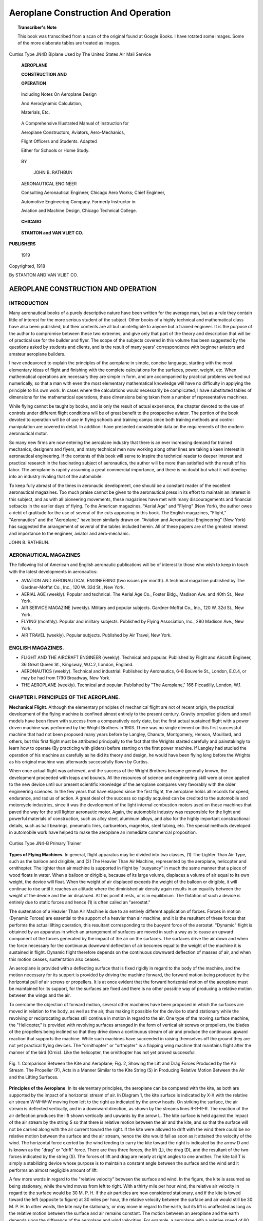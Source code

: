 .. -*- encoding: utf-8 -*-

.. meta::
        :PG.Title: Aeroplane Construction And Operation
        :PG.Id: 62729
        :PG.Rights: Public Domain
        :PG.Producer: James Simmons
        :PG.Credits: This file was produced from page images at Google Books.
        :DC.Creator: John B. Rathbun
        :DC.Title: Aeroplane Construction And Operation
        :DC.Language: en
        :DC.Created: 1918
        :PG.Released: 2020-07-22
        :coverpage: images/CoverImage.jpg

====================================
Aeroplane Construction And Operation
====================================

.. clearpage::

.. pgheader::

.. clearpage::

.. topic:: Transcriber's Note

    This book was transcribed from a scan of the original found at Google Books. 
    I have rotated some images. Some of the more elaborate tables are treated as
    images.

.. figure:: images/CoverImage.jpg
   :align: center
   :scale: 85 %
   :alt: Book Cover Image 

.. clearpage::

.. figure:: images/Frontspiece.jpg
   :align: center
   :scale: 85 %
   :alt: Curtiss Type JN4D Biplane Used by The United States Air Mail Service
   
   Curtiss Type JN4D Biplane Used by The United States Air Mail Service

.. clearpage::

.. container:: titlepage 

    .. container:: center x-large

       **AEROPLANE**

       **CONSTRUCTION AND**

       **OPERATION**

    	.. vspace:: 2

    .. container:: center medium

       Including Notes On Aeroplane Design

       And Aerodynamic Calculation,

       Materials, Etc.

   	.. vspace:: 2

       A Comprehensive Illustrated Manual of Instruction for 
    
       Aeroplane Constructors, Aviators, Aero-Mechanics, 
    
       Flight Officers and Students. Adapted 
    
       Either for Schools or Home Study. 

    	.. vspace:: 2

       BY
 
    .. container:: center large

       JOHN B. RATHBUN 
  
     .. container:: center medium

       AERONAUTICAL ENGINEER 

       Consulting Aeronautical Engineer, Chicago Aero Works; Chief Engineer,

       Automotive Engineering Company. Formerly Instructor in

       Aviation and Machine Design, Chicago Technical College. 

    	.. vfill::
    
       **CHICAGO**
    
   .. container:: center x-large

       **STANTON and VAN VLIET CO.**

    .. container:: center medium

      **PUBLISHERS**

       1919

.. clearpage::

.. container:: center medium

    Copyrighted, 1918

    By STANTON AND VAN VLIET CO.

.. cleardoublepage::

AEROPLANE CONSTRUCTION AND OPERATION
------------------------------------

INTRODUCTION
````````````

Many aeronautical books of a purely descriptive nature have been written for the average man, but as a rule they contain little of interest for the more serious student of the subject. Other books of a highly technical and mathematical class have also been published, but their contents are all but unintelligible to anyone but a trained engineer. It is the purpose of the author to compromise between these two extremes, and give only that part of the theory and description that will be of practical use for the builder and flyer. The scope of the subjects covered in this volume has been suggested by the questions asked by students and clients, and is the result of many years' correspondence with beginner aviators and amateur aeroplane builders.

I have endeavored to explain the principles of the aeroplane in simple, concise language, starting with the most elementary ideas of flight and finishing with the complete calculations for the surfaces, power, weight, etc. When mathematical operations are necessary they are simple in form, and are accompanied by practical problems worked out numerically, so that a man with even the most elementary mathematical knowledge will have no difficulty in applying the principle to his own work. In cases where the calculations would necessarily be complicated, I have substituted tables of dimensions for the mathematical operations, these dimensions being taken from a number of representative machines.

While flying cannot be taught by books, and is only the result of actual experience, the chapter devoted to the use of controls under different flight conditions will be of great benefit to the prospective aviator. The portion of the book devoted to operation will be of use in flying schools and training camps since both training methods and control manipulation are covered in detail. In addition I have presented considerable data on the requirements of the modern aeronautical motor.

So many new firms are now entering the aeroplane industry that there is an ever increasing demand for trained mechanics, designers and flyers, and many technical men now working along other lines are taking a keen interest in aeronautical engineering. If the contents of this book will serve to inspire the technical reader to deeper interest and practical research in the fascinating subject of aeronautics, the author will be more than satisfied with the result of his labor. The aeroplane is rapidly assuming a great commercial importance, and there is no doubt but what it will develop into an industry rivaling that of the automobile.

To keep fully abreast of the times in aeronautic development, one should be a constant reader of the excellent aeronautical magazines. Too much praise cannot be given to the aeronautical press in its effort to maintain an interest in this subject, and as with all pioneering movements, these magazines have met with many discouragements and financial setbacks in the earlier days of flying. To the American magazines, "Aerial Age" and "Flying" (New York), the author owes a debt of gratitude for the use of several of the cuts appearing in this book. The English magazines, "Flight," "Aeronautics" and the "Aeroplane," have been similarly drawn on. "Aviation and Aeronautical Engineering" (New York) has suggested the arrangement of several of the tables included herein. All of these papers are of the greatest interest and importance to the engineer, aviator and aero-mechanic.

JOHN B. RATHBUN.

AERONAUTICAL MAGAZINES
``````````````````````

The following list of American and English aeronautic publications will be
of interest to those who wish to keep in touch with the latest developments in
aeronautics:

- AVIATION AND AERONAUTICAL ENGINEERING (two issues per month). A technical magazine published by The Gardner-Moffat Co., Inc., 120 W. 32d St., New York.

- AERIAL AGE (weekly). Popular and technical. The Aerial Age Co., Foster Bldg., Madison Ave. and 40th St., New York.

- AIR SERVICE MAGAZINE (weekly). Military and popular subjects. Gardner-Moffat Co., Inc., 120 W. 32d St., New York.

- FLYING (monthly). Popular and military subjects. Published by Flying Association, Inc., 280 Madison Ave., New York.

- AIR TRAVEL (weekly). Popular subjects. Published by Air Travel, New York.

ENGLISH MAGAZINES.
``````````````````

- FLIGHT AND THE AIRCRAFT ENGINEER (weekly). Technical and popular. Published by Flight and Aircraft Engineer, 36 Great Queen St., Kingsway, W.C.2, London, England.

- AERONAUTICS (weekly). Technical and industrial. Published by Aeronautics, 6-8 Bouverie St., London, E.C.4, or may be had from 1790 Broadway, New York.

- THE AEROPLANE (weekly). Technical and popular. Published by "The Aeroplane," 166 Piccadilly, London, W.1.

.. cleardoublepage::

.. contents::
   :depth: 3
   :page-numbers:
   :backlinks: none

.. cleardoublepage::
   
.. mainmatter::

CHAPTER I. PRINCIPLES OF THE AEROPLANE.
```````````````````````````````````````

**Mechanical Flight**. Although the elementary principles of mechanical flight are not of recent origin, the practical development of the flying machine is confined almost entirely to the present century. Gravity propelled gliders and small models have been flown with success from a comparatively early date, but the first actual sustained flight with a power driven machine was performed by the Wright Brothers in 1903. There was no single element on this first successful machine that had not been proposed many years before by Langley, Chanute, Montgomery, Henson, Mouillard, and others, but this first flight must be attributed principally to the fact that the Wrights started carefully and painstakingly to learn how to operate (By practicing with gliders) before starting on the first power machine. If Langley had studied the operation of his machine as carefully as he did its theory and design, he would have been flying long before the Wrights as his original machine was afterwards successfully flown by Curtiss.

When once actual flight was achieved, and the success of the Wright Brothers became generally known, the development proceeded with leaps and bounds. All the resources of science and engineering skill were at once applied to the new device until our present scientific knowledge of the aeroplane compares very favorably with the older engineering sciences. In the few years that have elapsed since the first flight, the aeroplane holds all records for speed, endurance, and radius of action. A great deal of the success so rapidly acquired can be credited to the automobile and motorcycle industries, since it was the development of the light internal combustion motors used on these machines that paved the way for the still lighter aeronautic motor. Again, the automobile industry was responsible for the light and powerful materials of construction, such as alloy steel, aluminum alloys, and also for the highly important constructional details, such as ball bearings, pneumatic tires, carburetors, magnetos, steel tubing, etc. The special methods developed in automobile work have helped to make the aeroplane an immediate commercial proposition. 

.. figure:: images/Image1.jpg
   :align: center
   :scale: 85 %
   :alt: Curtiss Type JN4-B Primary Trainer
   
   Curtiss Type JN4-B Primary Trainer

**Types of Flying Machines**. In general, flight apparatus may be divided into two classes, (1) The Lighter Than Air Type, such as the balloon and dirigible, and (2) The Heavier Than Air Machine, represented by the aeroplane, helicopter and ornithopter. The lighter than air machine is supported in flight by "buoyancy" in much the same manner that a piece of wood floats in water. When a balloon or dirigible, because of its large volume, displaces a volume of air equal to its own weight, the device will float. When the weight of air displaced exceeds the weight of the balloon or dirigible, it will continue to rise until it reaches an altitude where the diminished air density again results in an equality between the weight of the device and the air displaced. At this point it rests, or is in equilibrium. The flotation of such a device is entirely due to static forces and hence (1) is often called an "aerostat." 

The sustenation of a Heavier Than Air Machine is due to an entirely different application of forces. Forces in motion (Dynamic Forces) are essential to the support of a heavier than air machine, and it is the resultant of these forces that performs the actual lifting operation, this resultant corresponding to the buoyant force of the aerostat. "Dynamic" flight is obtained by an apparatus in which an arrangement of surfaces are moved in such a way as to cause an upward component of the forces generated by the impact of the air on the surfaces. The surfaces drive the air down and when the force necessary for the continuous downward deflection of air becomes equal to the weight of the machine it is sustained in flight. Dynamic flight therefore depends on the continuous downward deflection of masses of air, and when this motion ceases, sustentation also ceases. 

An aeroplane is provided with a deflecting surface that is fixed rigidly in regard to the body of the machine, and the motion necessary for its support is provided by driving the machine forward, the forward motion being produced by the horizontal pull of air screws or propellers. It is at once evident that the forward horizontal motion of the aeroplane must be maintained for its support, for the surfaces are fixed and there is no other possible way of producing a relative motion between the wings and the air. 

To overcome the objection of forward motion, several other machines have been proposed in which the surfaces are moved in relation to the body, as well as the air, thus making it possible for the device to stand stationary while the revolving or reciprocating surfaces still continue in motion in regard to the air. One type of the moving surface machine, the "Helicopter," is provided with revolving surfaces arranged in the form of vertical air screws or propellers, the blades of the propellers being inclined so that they drive down a continuous stream of air and produce the continuous upward reaction that supports the machine. While such machines have succeeded in raising themselves off the ground they are not yet practical flying devices. The "ornithopter" or "orthopter" is a flapping wing machine that maintains flight after the manner of the bird (Ornis). Like the helicopter, the ornithopter has not yet proved successful.

.. figure:: images/Image2.jpg
   :align: center
   :scale: 85 %
   :alt: Fig. 1. Comparison Between the Kite and Aeroplane; Fig. 2, Showing the Lift and Drag Forces Produced by the Air Stream.
   
   Fig. 1. Comparison Between the Kite and Aeroplane; Fig. 2, Showing the Lift and Drag Forces Produced by the Air Stream. The Propeller (P), Acts in a Manner Similar to the Kite String (S) in Producing Relative Motion Between the Air and the Lifting Surfaces.

**Principles of the Aeroplane**. In its elementary principles, the aeroplane can be compared with the kite, as both are supported by the impact of a horizontal stream of air. In Diagram 1, the kite surface is indicated by X-X with the relative air stream W-W-W-W moving from left to the right as indicated by the arrow heads. On striking the surface, the air stream is deflected vertically, and in a downward direction, as shown by the streams lines R-R-R-R. The reaction of the air deflection produces the lift shown vertically and upwards by the arrow L. The kite surface is held against the impact of the air stream by the string S so that there is relative motion between the air and the kite, and so that the surface will not be carried along with the air current toward the right. If the kite were allowed to drift with the wind there could be no relative motion between the surface and the air stream, hence the kite would fall as soon as it attained the velocity of the wind. The horizontal force exerted by the wind tending to carry the kite toward the right is indicated by the arrow D and is known as the "drag" or "drift" force. There are thus three forces, the lift (L), the drag (D), and the resultant of the two forces indicated by the string (S). The forces of lift and drag are nearly at right angles to one another. The kite tail T is simply a stabilizing device whose purpose is to maintain a constant angle between the surface and the wind and it performs an almost negligible amount of lift. 

A few more words in regard to the "relative velocity" between the surface and wind. In the figure, the kite is assumed as being stationary, while the wind moves from left to right. With a thirty mile per hour wind, the relative air velocity in regard to the surface would be 30 M. P. H. If the air particles are now considered stationary, and if the kite is towed toward the left (opposite to figure) at 30 miles per hour, the relative velocity between the surface and air would still be 30 M. P. H. In other words, the kite may be stationary, or may move in regard to the earth, but its lift is unaffected as long as the relative motion between the surface and air remains constant. The motion between an aeroplane and the earth depends upon the difference of the aeroplane and wind velocities. For example, a aeroplane with a relative speed of 60 miles per hour, flying against a headwind of 30 miles per hour, moves 60-30 = 30 miles per hour in regard to the earth. The same aeroplane flying with the above wind would have a velocity of 60+30=90 miles per hour past a fixed point on the earth's surface, yet in both cases, the relative velocity of the surface in regard to the air would be the same. 

Fig. 2 is a diagram of an aeroplane that shows the connection between the kite and aeroplane principles. In this figure, the wing surface of the aeroplane, X-X corresponds to the kite surface X-X. The relative air W-WW-W striking the wing from the left is deflected down along the arrows R-R-R-R and results in an equivalent lift force L, and a drag force D as in the case of the kite. The resultant force required to maintain the relative velocity between the air and wings is indicated by D¹, opposite and equal to the drag force D. The resultant required for overcoming the drag is provided by the screw propeller P instead of the string S shown in Fig. 1. The propeller thrust (D¹) is parallel to the air stream instead of being inclined as in the case of the string, but the total effect is the same since both are "Resultants of the lift and drag." To sustain the aeroplane, the lift (L) must be equal and opposite to the weight shown by M. The fact that M and L are opposite and equal makes it only necessary for the propeller to overcome the horizontal drag, and hence the thrust can be made parallel to the air flow—or nearly so. The aeroplane is provided with a small tail surface (T) that corresponds to the kite tail (T). It maintains the lifting surfaces X-X at a given angle with the air stream. The tail may, or may not aid in supporting the machine, but in modern machines it is common to employ a tail surface that is non-lifting under ordinary conditions of normal flight. The body (B) contains the pilot, motive power, fuel, and such useful load as it may be necessary to carry. 

.. figure:: images/Image3.jpg
   :align: center
   :scale: 85 %
   :alt: Fig. 3. Caudron Monoplane. Side Elevation.
   
   Fig. 3. Caudron Monoplane. Side Elevation.

Fig. 3 shows a Caudron monoplane in side elevation. This view illustrates the application of the principles shown by Fig. 2, except for the vertical rudder at the rear. The latter is used for steering in a horizontal direction. Fig. 4 shows the construction even more clearly since it is a perspective view. The machine is a Morane "Parasol" monoplane with the wing placed over the body. This location of the main lifting surface is for the purpose of improving the view of the pilot and in no way affects the principles just described. The wires shown above the wing are bracing stays. The tail is hinged near the rear so that the angle of the rear portion can be changed (Elevator flaps), and permits the angle of the main wings to be altered in regard to the air stream, thus causing the machine to ascend or descend. The tail also damps out oscillations or vibrations due to irregularities in the air current. The wheels and running gear (Chassis) allow the machine to be run over the ground until the relative air speed is sufficient to support the machine in flight.

.. figure:: images/Image4.jpg
   :align: center
   :scale: 85 %
   :alt: Fig. 4. Morane Umbrella Type Monoplane. Courtesy of "Flight."
   
   Fig. 4. Morane Umbrella Type Monoplane. Courtesy of "Flight."

**Multiplanes**. In order to support a heavy load, and at the same time have a small compact machine, it is necessary to have more than one "layer" of wing surface. It is evident that the wing length or "span" can be made much less than that of the monoplane surface shown, if the total area could be divided into two or more parts. A machine having its main lifting surface divided into two or more separate sections is known as a "multiplane," this term becoming "Biplane," "Triplane," or "Quadraplane," depending on whether there are two, three or four independent lifting surfaces. There is almost a limitless variety of arrangements possible, but the most common arrangement by far is that of the biplane, in which there are two superposed surfaces as shown by Fig. 5. In this type, the two lifting surfaces are placed over one another with a considerable "gap" or space between. The body is placed between the wings and the tail surfaces and chassis remain the same as in the monoplane. This is known as a "Tractor" biplane since the propeller is in front and pulls the machine along while Fig.6 shows a "Pusher" type biplane in which the propeller is mounted behind the wings and therefore pushes the machine.

.. figure:: images/Image5.jpg
   :align: center
   :scale: 85 %
   :alt: Fig. 4-A. Deperdussin Monoplane with Monocoque Body. Gordon-Bennett Racer.
   
   Fig. 4-A. Deperdussin Monoplane with Monocoque Body. Gordon-Bennett Racer.

**Biplanes**. Besides the advantages of size, the biplane has a number of other good features. The deep spacing of the upper and lower surfaces permits of a powerful and light system of trussing being placed in the gap, and therefore the biplane can be made stronger (weight for weight) than the monoplane in which no such trussing can be economically applied. The vertical "struts" of the bracing can be clearly seen in the figure. The efficiency of this interplane trussing greatly increases the possible size and capacity of the aeroplane. With monoplanes it is seldom possible to exceed a wing span of 36 feet without running into almost unsurmountable structural difficulties. The weight of the large monoplane also increases is leaps and bounds when this critical span is once exceeded. To maintain an equal degree of strength the monoplane requires very careful attention in regard to the design and construction, and is correspondingly more expensive and difficult to build than the biplane, although the latter has by far the greater number of parts. By suitable arrangements in the location of the biplane surfaces a very fair degree of stability can be obtained, an advantage which is impossible with the monoplane.

.. figure:: images/Image6.jpg
   :align: center
   :scale: 85 %
   :alt: Fig. 5. S. P. A. D. Tractor Biplane Speed Scout.
   
   Fig. 5. S. P. A. D. Tractor Biplane Speed Scout.

A distinct disadvantage of the two superposed surfaces of the biplane is due to the fact that there is "interference" between the upper and lower wings, and that the lift for equal areas is less than in the case of the monoplane. With a given form of wing, 100 square feet of monoplane surface will lift considerably more than the same area applied in biplane form. The amount of the "drag" for the support of a given load is increased, and with it the amount of power required. The greater the separation or "gap" between the wings, the greater will be the lift, but when the gap is unduly increased to obtain a great lift the length of the interplane bracing is increased to such an extent that the resistance of the bracing will more than overcome the advantages due to the large gap. There is a fixed limit to the gap beyond which it is not practical to go. The bracing has a very material effect on the air resistance, no matter how small the gap. 

.. figure:: images/Image7.jpg
   :align: center
   :scale: 85 %
   :alt: Fig. 6. Pusher Type Biplane in Which the Propeller Is Placed Behind the Wings.
   
   Fig. 6. Pusher Type Biplane in Which the Propeller Is Placed Behind the Wings.

**Triplanes**. Of late the triplane has been rapidly increasing in use, and in certain respects has many advantages over either the monoplane or biplane. This type has three superposed surfaces which still further diminishes the size for a given area. The interference between the surfaces is even greater than with the biplane, and hence the lift is less for a given area and aspect ratio. This latter defect is partly, or wholly overcome by the possibility of using long narrow wings, and because of the reduced span there is a corresponding reduction in the bracing resistance. It should be noted at this point that the efficiency of a lifting surface is greatly increased when the ratio of the length to the width is increased, that is, a long, narrow wing will be more efficient than a short, wide shape. The relation of the length to the width is called "aspect ratio," and will be described in more detail in a following chapter. 

.. figure:: images/Image8.jpg
   :align: center
   :scale: 85 %
   :alt: Fig. 6-A. Farman Type Pusher Biplane.... Note the Propeller At the Rear of Body, and the Position of the Pilot and Passenger.
   
   Fig. 6-A. Farman Type Pusher Biplane.... Note the Propeller At the Rear of Body, and the Position of the Pilot and Passenger.

.. figure:: images/Image9.jpg
   :align: center
   :scale: 85 %
   :alt: Fig. 6-B. The Mann Two-Propeller Pusher Biplane. The Propellers Are Mounted on Either Side of the Body, and Are Driven by a Single Motor Through a Chain Transmission. This Drive Is Similar to the Early Wright Machines.
   
   Fig. 6-B. The Mann Two-Propeller Pusher Biplane. The Propellers Are Mounted on Either Side of the Body, and Are Driven by a Single Motor Through a Chain Transmission. This Drive Is Similar to the Early Wright Machines.

Fig. 7 is a sketch of a Sopwith Triplane Scout and shows clearly the three superposed wings. The small amount of interplane bracing, and the great aspect ratio, makes this type very suitable for high speed. The body, tail and chassis arrangements are practically the same as those of a biplane. The Curtiss Triplane Scout is the pioneer of this type of machine, although experimental work on the triplane had been performed in England by A. V. Roe many years ago. The Roe triplane was lightly powered and for its time was successful in a way, but the Curtiss is the first to enter into active competition against the biplane scout. Owing to the small span required for a given area, and the possibilities of very light and simple bracing, the triplane is an ideal type for heavy duty machines of the "bombing" species. Enormous triplanes have been made that are capable of a useful load running up into the tons, the large Curtiss and Caproni’s being notable examples. As the triplane is much higher than the biplane of equal area, the interplane bracing is deeper and more effective without causing proportionately higher resistance.

.. figure:: images/Image10.jpg
   :align: center
   :scale: 85 %
   :alt: Fig. 7. Sopwith Triplane Speed Scout.
   
   Fig. 7. Sopwith Triplane Speed Scout.

**Quadraplane**. The use of four superposed surfaces has not been extended, there probably being only one or two of these machines that can be said to be successful. The small "quad" built by Matthew B. Sellers is probably the best known. The power required to maintain this machine in flight was surprisingly small, the machine getting off the ground with a 4 horsepower motor, although an 8 horsepower was afterwards installed to maintain continuous flight. The empty weight was 110 pounds with the 8 horsepower motor. The span of the wings was 18' 0" and the width or "chord" 3’ 0", giving a total area of about 200 square feet. 

.. figure:: images/Image11.jpg
   :align: center
   :scale: 85 %
   :alt: Fig. 7-A. Curtiss Triplane Speed Scout. Courtesy "Aerial Age."
   
   Fig. 7-A. Curtiss Triplane Speed Scout. Courtesy "Aerial Age."

**Tandem Aeroplanes**. A tandem aeroplane may be described as being one in which the surfaces are arranged "fore and aft." The Langley "Aerodrome" was of the tandem monoplane type and consisted of two sets of monoplane wings arranged in tandem. This pioneer machine is shown in Fig. 8, and is the first power driven model to achieve a continuous flight of any length. Instead of two monoplane surfaces, two biplane units or triplane units can be arranged fore and aft in the same manner.

While there have been a number of tandem machines built, they have not come into extensive use. Successful flight was obtained with a full size Langley Aerodrome, and this machine flew with a fair degree of stability. The failure of other tandem machines to make good was due, in the writer's opinion, to poor construction and design rather than to a failure of the tandem principle. The Montgomery glider, famed for its stability, was a tandem type but the machine was never successfully built as a powered machine. 

The wings must be separated by a sufficient distance so that the rear set will not be greatly influenced by the downward trend of the air caused by the leading wings. As the rear surfaces always work on disturbed air they should be changed in angle, increased in area, or be equipped with a different wing curvature if they are to carry an equal proportion of the load. Usually, however, the areas of the front and rear wings are equal, and the difference in lift is made by changes in the wing form or angle at which they are set. In some cases the wings are approximately the same, the difference in lift being compensated for by moving the load further forward, thus throwing more of the weight on the front wings. 

.. figure:: images/Image12.jpg
   :align: center
   :scale: 85 %
   :alt: Fig. 8. Langley’s "Aerodrome," An Early Type of Tandem Monoplane.
   
   Fig. 8. Langley’s "Aerodrome," An Early Type of Tandem Monoplane.

**The Aeroplane in Flight**. Up to the present we have only considered horizontal flight at a continuous speed. In actual flight the altitude is frequently varied and the speed is changed to meet different conditions. Again, the load is not an absolutely constant quantity owing to variations in the weight of passengers, and variations in the weight of fuel, the weight of the latter diminishing directly with the length of the time of flight. To meet these variations, the lift of the wings must be altered to suit the loading and speed—generally by altering the angle of the wings made with the line of flight. 

Fig.9 shows an aeroplane in horizontal flight and lightly loaded, the machine traveling along the horizontal flight path F-F. With the light load, the angle made by the wings with the flight path is shown by (i), the tail and body remaining horizontal, or parallel to the flight path. With an increased load it is necessary to increase the angle of the wings with the flight line, since within certain limits the lift increases with an increase in the angle of incidence (i). Fig. 10 shows the adjustment for a heavier load (W₂), the angle of incidence being increased to (i'), and the body is turned down through a corresponding angle. The increased angle is obtained by turning the elevator flaps (T) up, thus causing a downward force (t) on the tail. The force (t) acts through the body as a lever arm, and turns the machine into its new position. It will be noted that when the angle of incidence is great that the rear of the body drags down and causes a heavy resistance. This position of a dragging tail is known to the French as flying "Cabré." With high angles cabré flight is dangerous, for should the propeller thrust cease for an instant the machine would be likely to "tail dive" before the pilot could regain control. This sort of flight is also wasteful of power. Cabré flight is unnecessary in a variable incidence machine, the wing being turned to the required angle independently of the body, so that the body follows the flight line in a horizontal position, no matter what the angle of incidence may be. In this type of machine the wings are pivoted to the body, and are operated by some form of manual control.

.. figure:: images/Image13.jpg
   :align: center
   :scale: 85 %
   :alt: Figs. 9-10-11-12. Showing the Use of Elevators in Changing Angle of Incidence.
   
   Figs. 9-10-11-12. Showing the Use of Elevators in Changing Angle of Incidence. - Machine Shown in Four Principal Attitudes of Flight. As the Body and Wings Are in a Single Unit, the Body Must Be Turned for Each Different Wing Angle.

In Fig. 11, the large angle (i’) is still maintained, but the load is reduced to the value given in Fig. 9. With an equal load, an increased angle of incidence causes the machine to climb, as along the new flight line f-f. With the load (W) equal to that in Fig. 9, the angle of incidence will still be (i) but this will be along a new flight line if the large angle (i’) is maintained with the horizontal as shown by Fig. 11. With the wings making an angle of (i') with the horizontal, and angle of incidence (i) with the flight line, it is evident from Fig. 11 that the new flight line f-f must make an angle (c) with the original horizontal flight line F-F. This shows how an increased angle with a constant load causes climbing, providing, of course, that the speed and power are maintained. With a given wing and load there is a definite angle of incidence if the speed is kept constant. Should a load be dropped, such as a bomb, with the wing angle kept constant, the new path of travel will be changed from F-F to f-f. 

Fig. 12 shows the condition when the rear end of the body is elevated by depressing the elevator flap T. This occasions an upward tail force that turns the wings down through the total angle (i'). With the former loading and speed, the angle of incidence is still (i) degrees with the new flight path f-f, the new flight path being at an angle (c) with the horizontal F-F. The body is turned through angle (i'), but the angle (i) with the flight path f-f is still constant with equal loads and speeds. 

To cause an aeroplane to climb, or to carry a heavier load, the elevator "flap" is pointed up. To descend, or care for a lighter load, the elevator is turned down. In normal horizontal flight the machine should be balanced so that the tail is horizontal and thus creates no drag. When the elevator **must** be used to keep the tail up in horizontal flight, the machine is said to be "tail heavy." 

**Longitudinal Stability**. In Figs. 9-10-11-12 the machine was assumed to be flying in still air, the attitudes of the machine being simply due to changes in the loading or to a change in altitude. The actual case is more complicated than this, for the reason that the machine is never operating in still air but encounters sudden gusts, whorls, and other erratic variations in the density and velocity of the air. Each variation in the surrounding air causes a change in the lift of the wings, or in the effect of the tail surfaces, and hence tends to upset the machine. If such wind gusts would always strike the wings, body, and tail simultaneously, there would be no trouble, but, unfortunately, the air gust strikes one portion of the machine and an appreciable length of time elapses before it travels far enough to strike another. Though this may seem to be a small fraction of time, it is in reality of sufficient duration to have a material effect on the poise of the aeroplane. Vertical gusts due to the wind passing over buildings, hills, cliffs, etc., not only tend to upset the machine, but also tend to change the altitude since the machine rises with an up gust and sinks with a down trend in the Stream. 

Assume a machine as in Fig. 9 to be traveling steadily along a horizontal path in still air. A sudden horizontal gust now strikes the machine from the front, thus causing a sudden lift in the main wings. As this gust strikes the wings before the tail, the tail will stand at the old altitude while the wings are lifted, thus giving the position shown by Fig. 10. After passing over the wings it lifts the tail, this effect probably not being sufficient to restore the wing and the tail to their old relative attitude since the gust generally loses velocity after passing the wings. A head gust of this type often strikes the front wings diagonally so that it never reaches the tail at all. To remedy this upsetting action of the gust, the pilot must move his rear elevator so that the elevator is in the position shown by Fig. 12, that is, the flap must be turned down so as to raise the tail.

A gust striking from behind may, or may not affect the elevator flaps, this depending on their position at the time that the gust strikes. If the flaps are turned up, the rear end will be raised by the gust and the machine will head dive: if turned down, the gust will depress the tail, raise the head and tend to "stall" the machine. If the tail is of the lifting type, the rear entering gust will reduce the relative velocity, and the lift, and cause the tail to drop. On passing over the tail and striking the wings, the rear gust will reduce the velocity and cause a loss in lift. This will either cause the machine to head dive or drop vertically through a certain distance until it again assumes its normal velocity.

All of these variations cause a continually fore and aft upsetting movement that must be continually corrected by raising and lowering the elevator flaps, and in very gusty weather this is a very tedious and wearing job. It requires the continual attention of the pilot unless the action is performed automatically by some mechanical device, such as the Sperry Gyroscopic, or else by some arrangement of the surfaces that give "inherent" stability. Control by means of the elevator flaps (which raise and lower the body in a fore and aft direction, as shown) is known as "longitudinal control," and when the machine is so built that correction for the longitudinal attitude is obtained "inherently," the machine is said to be "longitudinally stable." Modern machines can be made very nearly longitudinally stable, and are comparatively unaffected by any than the heaviest gusts. 

**Lateral Stability**. The gusts also affect the side to side, or "lateral" balance by causing a difference in lift on either end of the wings. Should the gust strike one tip before the other, or should it strike one tip harder than the other, the tendency will be to turn the machine over sidewise. This is a more difficult problem to solve than the longitudinal moment, although perfect inherent stability has been attained in one or two machines without the use of additional automatic control mechanism. Inherent lateral stability has always been attended by a considerable loss in the efficiency of the aeroplane and speed due to the peculiar arrangements in the main lifting surfaces. At present we must make a decision between efficiency and stability, for one feature must be attained at a sacrifice in the other. Contrary to the general opinion, perfect stability is not desirable, for almost invariably it affects the control of a machine and makes it difficult to maneuver. Should the stability appliances be arranged so that they can be cut out of action at will, as in the case of the Sperry Gyroscopic Stabilizer, they will fulfill the needs of the aviator much more fully than those of the fixed inherent type. The first thoroughly stable machine, both longitudinally and laterally, was that designed by Lieutenant Dunne, and this obtained its distinctive feature by a very peculiar arrangement of the wing surfaces. It was excessively stable, and as with all very stable machines, was difficult to steer in a straight line in windy weather, and was correspondingly difficult to land.

.. figure:: images/Image14.jpg
   :align: center
   :scale: 85 %
   :alt: Fig. 12.A. Diagram of the Tractor Biplane
   
   Fig. 12.A. Diagram of the Tractor Biplane

The first machine of the ordinary biplane type that proved inherently stable was the R. E.-1 designed in England by Edward Busk. This machine was flown from Farnborough to Salisbury Plain, and during this flight the only control touched was the vertical rudder used in steering. Since then, all English machines have been made at least partially stable, the degree depending upon the service for which it was intended. It has been found that in fighting, a very controllable machine is necessary, hence stability must be sacrificed, or the control surfaces must be made sufficiently powerful to overcome the stable tendency of the machine. War machines are made to be just comfortably stable over the range of ordinary flight speeds, and with controls powerful enough so that the inherent stability can be overcome when maneuvering in battle. The present war machine always contains an element of danger for the unskilled pilot. 

**Dihedral Angle**. This was the first lateral stability arrangement to be applied to an aeroplane, but is only effective in still air. In rough weather its general tendency is to destroy stability by allowing dangerous oscillations to take place. Fig. 13 is a front view of a monoplane in which the wings (w) and (w') are set at an angle (d), this angle being known as the "dihedral angle." The dotted line (m-m) shows the line of a pair of perfectly horizontal wings and aids in illustrating the dihedral. Assuming the center of lift at CL on the wings, it will be seen that an increase in the dihedral raises the center of lift above the center of gravity line C. G. by the amount (h). With the center of gravity below the center of lift it is evident that the weight of the machine would tend to keep it on a level keel, although the same effect could, of course, be attained in another way. The principal righting effect of the dihedral is shown by Fig. 14 in which the wings (w) and (w') are set as before. The machine is tipped or "listed" toward the left (seen from aviator's seat) so that wing (w') is down. By drawing vertical lines down until they intersect the horizontal line X-X (the line of equilibrium), it will be seen that wing (w') presents more horizontal lift surface than (w) since the projected or effective wing length (C) is greater than (b). Since (w') presents the greater surface, the lift (L) tends to restore the machine to its original level position. If the wings were both set on the same straight line, the projected lengths (b) and (c) would be the same and there would be no restoring effect. 

.. figure:: images/Image15.jpg
   :align: center
   :scale: 85 %
   :alt: Fig. 13-16
   
The dihedral would be very effective in still air, but in turbulent air, and with the body swinging back and forth, the dihedral would act in the nature of a circular guiding path, and thus tend to allow the swinging to persist or increase rather than to damp it down, as would be the case with level straight wings. Again, with the wing bent up at a considerable angle, a side gust as at (S) would tend to throw the machine still further over, and thus increase rather than diminish the difficulty. In practical machines, the dihedral is usually made very small (d = 176 degrees), the angle of each wing with the horizontal being about 2 degrees, or even less. I think the advantage of such a small angle is rather more imaginary than actual, and at present the greater number of war machines have no dihedral at all. In the older monoplanes the angle was very pronounced. 

Fig. 15 shows the dihedral applied both to the upper wing (U) and the lower wing (L), the usual method of applying dihedral to large biplanes. Fig. 16 shows the method of applying the dihedral to small, fast machines, such as speed scouts, the dihedral in this case being used only on the lower wing. The dihedral on the bottom wing is usually for the purpose of clearing the wing tips when turning on the ground rather than for stability. A lower wing with a dihedral is less likely to strike the ground or to become fouled when it encounters a side gust in landing or "getting off." The use of straight upper wings makes the construction much simpler, especially on the small machines where it is possible to make the wing in one continuous length. 

**Ailerons and Wing Warping**. Since the dihedral is not effective in producing lateral stability, some other method must be used that is powerful enough to overcome both the upsetting movements and the lateral oscillations caused by the pendulum effect of a low center of gravity. In the ordinary type of aeroplane this righting effect is performed by movable surfaces that increase the lift on the lower wing tip, and decrease the lift on the high side. In Some cases the lateral control surfaces are separate from the wing proper (Ailerons), and in some the tip of the wing is twisted or "warped" so as to produce the same effect. These control surfaces may be operated manually by the pilot or by some type of mechanism, such as the gyroscope, although the former is the method most used. The lateral control, or side to side balancing of an aeroplane, can be compared to the side to side balancing of a bicycle in which the unbalance is continually, being corrected by the movement of the handle bars.

Fig. 17 shows the control surfaces or "Ailerons" (A-A’), mounted near the tips, and at the rear edge of the wing W. As shown, they are cut into and hinged to the main wings so that they are free to move up and down through a total angle of about 60 degrees. In a biplane they may be fitted to the upper wing alone or to both top and bottom wings, according to conditions. For simplicity we will consider only the monoplane in the present instance.

In Fig. 18, a front view of the monoplane, the machine is shown "heeled over" so that the wing tip (w) is low. To correct this displacement, the aileron (A) on the low side, is pulled down and the aileron (A') on the opposite end is pulled up. This, of course, increases the lift on the low end (w) and decreases the lift on the high side (w'). The righting forces exerted are shown by L-L’. The increased angles made by A-A’ with the wind stream affects the forces acting on the wings, although in opposite directions, causing a left hand rotation of the whole machine. In Fig. 19, conditions are normal with the machine on an even keel and with both ailerons brought back to a point where they are level with the surface of the wing, or in "neutral." Fig. 20 shows the machine canted in the opposite direction with (w') low and (w) high. This is corrected by bringing down aileron (A') and raising (A), the forces L-L' showing the rotation direction. By alternately raising and lowering the ailerons we can correspondingly raise or lower the wing tips. It should be noted here that in some machines the ailerons are only single acting, that is, the aileron on the low side can be pulled down to increase the lift, but the opposite aileron remains in the plane of the wings, and does not tend to "push down" the high side. Since all of the aileron resistance in a horizontal direction is now confined to the low side, it turns the machine from its path, the high wing swinging about the lower tip with the latter as a pivot. In the double acting control as shown in Figs. 17 to 23, the resistance is nearly equal at both tips and hence there is no tendency to disturb the flight direction. With single acting ailerons, the directional disturbance is corrected with the rudder so that when the aileron is pulled down it is necessary to set the rudder to oppose the turn. On early Wright machines the rudder and lateral controls were interconnected so that the rudder automatically responded to the action of the ailerons. 

Fig. 21 is a detailed front elevation of the machine and shows the control wheel (C) and cable connections between the wheel and the ailerons A-A’. When the wheel C is turned in the direction of the arrow K, the aileron A' is pulled down by the flexible cable (i), and a corresponding amount of cable (h) is paid off the wheel to the rising aileron A. Aileron A is pulled up by the connecting cable (e) which is attached to A' at one end and to A at the other. Pulleys (f) and (g) guide the interconnection cable. On turning the wheel in the opposite direction, aileron A is pulled down and A’ is elevated. In flight, especially in rough weather, there is almost continuous operation of the control wheel. Figs. 22 and 23 are sections taken through the wing W and the ailerons, showing the method of hinging and travel. Fig. 22 shows the aileron depressed for raising the wing in the direction of L, while Fig. 23 shows the aileron lifted to lower the wing. In normal flight, with the machine level, the aileron forms a part of the wing outline (in neutral position). 

In the original Wright aeroplane, and in the majority of monoplanes, no ailerons are used, the rear of main wing tip being bent down bodily to increase the lift. This is known as "wing warping," and is practically a single acting process since the depressing force on the high tip is seldom as effective as the lift on the low. Warping is not generally used on modern biplanes since it is impossible to maintain a strong rigid structure with flexible tips. The control warping and twisting of such wings soon loosens them up and destroys what remaining strength they may have had.

.. figure:: images/Image16.jpg
   :align: center
   :scale: 85 %
   :alt: Figs. 17-23. Showing Use of Ailerons in Maintaining Lateral Balance.
   
   Figs. 17-23. Showing Use of Ailerons in Maintaining Lateral Balance.

**Banking and Turning**. In making a sharp turn the outer wing tip must be elevated to prevent slipping sidewise through the effects of the centrifugal force (side slip). This is known as "banking." The faster and sharper the turn, the steeper must be the "bank," or the angle of the wings, until in some cases of "stunt" flying the wings stand almost straight up and down. Should the bank be too steep there will be an equal tendency to slip down, and inwardly, since the end resistance against side slip is very slight. Some aeroplanes assume the correct angle of bank automatically without attention from the pilot since the extra lift due to the rapid motion of the outer tip causes it to rise. On other machines the natural banking effort of the machine is not sufficient, and this must be increased by pulling down the aileron on the outer wing tip. Machines that have a tendency to "over-bank" must have the ailerons applied in the reverse direction so as to depress the outer tip. In cases of under, or overbanking machines it formerly required experience and judgment on the part of the pilot to obtain the correct banking angle. There are now "banking indicators" on the market that show whether the machine is correctly banked or is side-slipping.

.. figure:: images/Image17.jpg
   :align: center
   :scale: 85 %
   :alt: Fig. 24. A Deperdussin Monoplane Banking Around a Sharp Turn at High Speed.
   
   Fig. 24. A Deperdussin Monoplane Banking Around a Sharp Turn at High Speed. Note the Elevation of the Outer Wing Tip and the Angle Made with the Horizontal by the Wings. Speed, 105 Miles Per Hour.

.. figure:: images/Image18.jpg
   :align: center
   :scale: 85 %
   :alt: Standard "H-3" Training Biplane.

   Standard "H-3" Training Biplane.
   
CHAPTER II. TYPES OF MILITARY AEROPLANES.
`````````````````````````````````````````

**Divisions of Service**. In the army and navy, aeroplanes are used both for offensive and defensive operations. They must carry out their own work and intentions and prevent hostile craft from carrying out theirs. In offensive operations the machines fly continuously over the enemy's country and attack every hostile craft sighted, thus creating a danger zone within the enemy's lines where no opposing machine can work without being threatened with an overwhelming attack. The offensive also includes bombing operations and the destruction of supply depots and transportation centers. Defensive aerial operation consists in driving out the enemy craft from our own lines, and in protecting working machines when on photographing or observation trips. With a powerful offensive there is of course little need for defense. The former method is a costly one, and is productive of severe material and personal losses. 

At the present time there are eight principle functions performed by military aeroplanes: 

1. Offensive operations against enemy machines. 

2. Reconnaissance, observation, special missions. 

3. Bombing supply centers, railways, etc. 

4. Photography. 

5. Spotting for the artillery. 

6. Signalling for infantry operations. 

7. Submarine hunting. 

8. Patrol and barrage.

.. figure:: images/Image19.jpg
   :align: center
   :scale: 85 %
   :alt: Fig. 1. Curtiss "Baby". Biplane Speed Scout. Equipped with 100 Horsepower Water Cooled Motor.

   Fig. 1. Curtiss "Baby". Biplane Speed Scout. Equipped with 100 Horsepower Water Cooled Motor.
   
Probably the most important service of all is performed by machines under heading (1). If a successful offensive can be maintained over the enemy's lines he is unable to intelligently direct his artillery fire, and can obtain no information regarding reinforcements, or troop concentrations for an impending attack. With fighting aeroplanes clearing the way for our own observation machines and artillery spotters, the enemy is not only blinded, but is blocked in any attempt to attack or concentrate his forces. The fact that the French aerial offensive at Verdun was so efficiently and well maintained accounts for the failure of the heavy German artillery. Driven far back over their own lines, the German aviators were seldom able to observe the placing of the shells, and as a result their gunners were practically trusting to luck in reaching their target. An immediate and accurate bombardment always followed one of the very infrequent German air raids over the French lines. Whenever the French, partially abandoned their aerial offensive in favor of a defensive campaign, they soon lost their mastery of the air. As long as enemy machines can be kept back of their own lines, new trench systems can be constructed, transportation lines can be extended and ammunition dumps arranged, undertakings that would be highly precarious with enemy observation machines continually passing overhead. 

.. figure:: images/Image20.jpg
   :align: center
   :scale: 85 %
   :alt: Fig. 1. Italian "Pomilio" Two Seater Biplane. Courtesy "*Flying*."

   Fig. 1. Italian "Pomilio" Two Seater Biplane. Courtesy "*Flying*."
   
To maintain an effective offensive places a tremendous strain on both the men and the machines, for though the aeroplanes do not penetrate far beyond the lines they usually meet with superior numbers, and in addition are continually in range of the anti-aircraft guns. In an attack over hostile country a slight mishap may cause the loss of a 'plane, for usually the distance from its base is so great as to prevent a gliding return. Over its own lines an engine failure is usually only a temporary inconvenience. Fighting aeroplanes, for the offensive, are small high powered machines generally of the single seater type, and are capable of high horizontal and climbing speeds. The armament consists of a machine gun of the Lewis type, and occasionally a few light bombs may be included in the equipment. As they do not carry out operations far to the rear of the enemy's lines they are provided with fuel for only two or three hours, and this reduced fuel load is necessary for the high speeds that must necessarily be attained. The area is limited to permit of quick maneuvers in attack and escape, and at the same time to reduce the head resistance and weight. The horizontal speed may run up to 150 miles per hour, with a climbing velocity that may exceed 1,000 feet per minute. Such machines are variously known as "Speed Scouts," "Chasers," or "Pursuit Type" (French "DeChasse"). At the beginning of the war the chasers were largely of the monoplane type, but at present the biplane is in almost exclusive use. 

.. figure:: images/Image21.jpg
   :align: center
   :scale: 85 %
   :alt: Fig. 2. Machine Gun Mounting on Morane Monoplane.

   Fig. 2. Machine Gun Mounting on Morane Monoplane. Gun Fires Directly Through the Propeller Disc. The Deflecting Plate Attached to the Root of the Propeller Blade Protects the Propeller When in Line of Fire. Ammunition in This Gun Is Furnished in Straight Strips or "Clips."

The aeroplane employed for surveys of the enemy country and battle front (2) are of an entirely different type and are much larger and slower. These "Reconnaissance" machines are generally of the two-seater type, the personnel consisting of an observer and the pilot, although in some cases a third man is carried as an assistant to the observer, or to handle a machine gun against an attack. Since their speed is comparatively low, they are generally provided with an escort of chasers, especially when employed on distant missions, this escort repelling attacks while the observations are being made. 

.. figure:: images/Image22.jpg
   :align: center
   :scale: 85 %
   :alt: Fig. 2-a. Machine Gun Mounting on S. P. A. D. Biplane. Gun Is Rigidly Attached to Fuselage Top in Front of Pilot.

   Fig. 2-a. Machine Gun Mounting on S. P. A. D. Biplane. Gun Is Rigidly Attached to Fuselage Top in Front of Pilot.

For accurate observation and mapping, the speed of an observation machine must be necessarily low, and as they are additionally burdened with a wireless set, an observer, a large fuel reserve, and other impedimenta, they have a comparatively great area and are therefore lacking in the maneuvering qualities of the chaser. The span will average about 40 feet, and the weight carried per horsepower is greatly in excess of that of the chaser. From a number of examples, the reconnaissance type will average from 16 to 18 pounds per horsepower, while the loading of the scout is from 8 to 12. This means that the former has comparatively little reserve power for rapid climbing. The present reconnaissance type is always armed, and must not be confused with the early machine by that name, which, in fact, was merely an enlarged training machine and had neither offensive nor defensive powers. The Observer acts as gunner, and is located at a point where he has the greatest possible range of vision, and where the angle of fire is as little obstructed as possible.

The radius of action, or the distance traveled per tank of fuel, is greater with the reconnaissance than with the chaser, present machines having a capacity of from 10 to 12 hours on a single filling at normal flight speed. 

In bombing operations (3), the loading is very heavy and consequently a "Bomber" must be a weight lifter to the exclusion of all other qualities. Not only is the bomb load requirement severe, but the fuel load is also of great importance, since bombing is usually carried out at considerable distances from the base. Such machines may carry from three to six men. All this calls for a tremendous area and a large power plant. The Handley-Page "Giant," and the Caproni Triplane are examples of Allied machines of this type while the German "Gotha," used in the London air raids, is an equivalent enemy machine. As an example of the weight carrying capacity of a typical bomber, the Handley-Page has carried a test crew of 21 men, or a personnel load of 3,570 pounds. The total weight, fully loaded, has been given as 11,500 pounds with a power plant of 540 horsepower. The maximum speed is 90 miles per hour with a climbing velocity of about 330 feet per minute. Duration is about 5% hours at normal speed and full load.

.. figure:: images/Image23.jpg
   :align: center
   :scale: 85 %
   :alt: Fig. 3. Handley-Page "Giant" Bombing Type Biplane. Courtesy "*The Aeroplane*."

   Fig. 3. Handley-Page "Giant" Bombing Type Biplane. Courtesy "*The Aeroplane*."

.. figure:: images/Image24.jpg
   :align: center
   :scale: 85 %
   :alt: Fig. 4. Curtiss Twin Motor Biplane-Type JN.

   Fig. 4. Curtiss Twin Motor Biplane-Type JN.

Bombing is of great importance, not only because of the damage caused to munition factories, transportation lines, store houses, etc., but also because of the moral effect on both the enemy troops and the civil population. A well-timed bombing raid will do more to disorganize an army than almost any other form of attack, and this is attended with a much less loss of life, and with less cost and equipment. Points in enemy territory that could be reached in no other way are readily attacked by bombing planes with all the disastrous effects of heavy artillery fire. The aeroplane is better adapted for this service than dirigibles of the Zeppelin type, for they require fewer men for their operation, and in addition cost less to operate and build. 

.. figure:: images/Image25.jpg
   :align: center
   :scale: 85 %
   :alt: Fig. 4a. Curtiss "Wireless" Speed Scouts (S-2).

   Fig. 4a. Curtiss "Wireless" Speed Scouts (S-2). By an Ingenious Arrangement of the Interplane Struts There Is No Exposed Wire or Cable.

Bombing operations against well protected objectives are best made at night since there is less chance of loss through anti-aircraft gun fire, and also because of the difficulty that the defense machines have in locating the raiders. Even when well equipped with searchlights and listening stations, it is not the easiest thing in the world to pick out and hold the location of an attacking squadron, for the searchlights immediately betray themselves and can then be put out of action by fire from the invaders. With the searchlights out of commission, it is almost impossible for the defending chasers to locate and engage the raiders, even before the bombs have been dropped. After the bomb dropping has been accomplished (and with comparative accuracy because of the flares dropped by the bombing party), the raiders are lightened of a considerable portion of their load, and are correspondingly increased in their ability to climb and to evade the enemy chasers. 

.. figure:: images/Image26.jpg
   :align: center
   :scale: 85 %
   :alt: Fig. 5. Sopwith Speed Scout or "Chaser."

   Fig. 5. Sopwith Speed Scout or "Chaser."

.. figure:: images/Image27.jpg
   :align: center
   :scale: 85 %
   :alt: Fig. 6. Nieuport Biplane Scout with Machine Gun Pivoted Above the Upper Wing. This Gun Fires Above the Propeller.

   Fig. 6. Nieuport Biplane Scout with Machine Gun Pivoted Above the Upper Wing. This Gun Fires Above the Propeller.

Night flying in squadrons always introduces the danger of collision, and to minimize this danger, by decreasing the number of machines, the size and carrying capacity of the bombers has been continually increased. Again, bombing requires the steady platform that only a large machine can give, and for accuracy the span and area must be greater than that of the reconnaissance type. In night flying a large machine is safer to handle owing to its lower landing speed and ability to come to rest quickly after landing, and this is of the greatest importance when landing outside of the aerodrome. For daylight work at comparatively short distances the smaller bomb carrier used at the beginning of the war is probably preferable as it has better maneuvering qualities, and as the bombs are divided among a greater number of machines they are not so likely to be defeated before accomplishing their object. Because of their great size, these bombing aeroplanes are nearly always of the "twin motor" type with two, or even three, independent power plants. The use of a twin power plant is an added insurance against forced landings in hostile country, or over unsuitable ground, and even with one dead engine the machine can be flown home at a fair speed.

.. figure:: images/Image28.jpg
   :align: center
   :scale: 85 %
   :alt: Fig. 8. Fokker Synchronized Machine Gun.

   Fig. 8. Fokker Synchronized Machine Gun. The Gun Is Driven by the Motor in Such a Way That the Bullets Pass Between the Propeller Blades. "*L’Aerophile*."

"Spotting" for the guidance of the artillery is a duty usually performed by the reconnaissance type, or small bombing type, and is usually done under the escort of chasers. Their duty is to direct the battery as to the placing of shots. The ideal machine for such a purpose would be the direct lift type similar to a helicopter which could hover over one particular spot until its object had been accomplished in making measurements, and plotting enemy positions. Since no such machine is at present available, the duty must be performed by a low speed aeroplane, that is large enough to provide a fairly steady platform and at the same time has sufficient speed for a quick getaway. A dirigible has the necessary hovering qualities but lacks the speed necessary for avoiding attack from even the slowest of aeroplanes, and in addition is a magnificent target for anti-craft guns if kept at an altitude low enough for accurate observation. A large speed range is a desirable characteristic in such service. 

Photography is of the greatest importance in reconnaissance, since the camera distinctly records objects on the terrain, so small and obscure that they may entirely escape the eye of the observer. Again, the photograph is a permanent record that may be studied at leisure in headquarters, or may be used in comparisons with photographs taken at an earlier date in the same territory. Thus changes in the disposition of enemy batteries, trenches, and troops can be quickly identified. With modern aeroplane photographic equipment, a vast territory may be investigated and mapped out by a single machine in a few hours. Camouflage has but few terrors for the camera, and the photographs often clearly reveal that which has been passed over time and time again by the observers. When sent out on a specific mission, the aeroplane returns the films in an amazingly short length of time, and within a few minutes they are developed and are ready for the inspection of the officers in charge. The analysis of these photographs has rapidly developed into a science well worthy of a Sherlock Holmes. Changes in the position of shadows, suspiciously sudden growths of underbrush, changes in the direction of paths, and fresh mounds of earth all have a definite meaning to the photographic expert. 

.. figure:: images/Image29.jpg
   :align: center
   :scale: 85 %
   :alt: Fig. 9. Types of Aeroplane Bombs.

   Fig. 9. Types of Aeroplane Bombs. The Tail Surfaces Guide the Bomb So That It Strikes on the Firing Pin and at the Same Time "Safeties" the Bomb So That it Will Not Explode Until it Has Fallen for Some Distance. In Falling, the Tail Blades Rotate and Release the Firing Mechanism After the Bomb Has Fallen Clear of the Aeroplane. Courtesy of "*Flying*."

.. figure:: images/Image30.jpg
   :align: center
   :scale: 85 %
   :alt: Fig. 9-a. Curtiss "JN" Twin Motor Biplane. Observer Is Seated in Front.

   Fig. 9-a. Curtiss "JN" Twin Motor Biplane. Observer Is Seated in Front.

In the navy the aeroplane has proved of much value in scouting and particularly in defense against the submarine. Because of its great speed it has a daily radius of action many times that of a torpedo boat, and because of its altitude the effective range of vision is still further increased. At a fair height the observer can easily detect a submarine even when submerged to a considerable depth, a feat impossible when near the sea level. For disclosing the conditions existing in an enemy harbor the aeroplane is fully the equal of the dirigible since it can approach and retreat rapidly, and without much danger at comparatively low altitudes. While the dirigible can float indefinitely at one point, it must be done at an altitude that is safely out of range of the enemy guns, and this is usually at a point where observation is a difficult proposition. It does not take long to get the range of such a target as a hovering dirigible, yet at a much lower altitude it is difficult to handle naval anti-aircraft guns effectively against a speeding aeroplane. The smaller scouting seaplanes can report the position of a submarine to a torpedo boat or "sub-chaser," while the larger machines are perfectly capable of dealing with the submarine at first hand. On the large bombing type, a three-pounder gun and a number of large bombs can be carried, either of which would be sufficient for the purpose.

.. figure:: images/Image31.jpg
   :align: center
   :scale: 85 %
   :alt: Fig. 10. Explosion of a German Aeroplane Bomb Near Mesopotamia. Courtesy of "*Flying*."

   Fig. 10. Explosion of a German Aeroplane Bomb Near Mesopotamia. Courtesy of "*Flying*."

In land defense chasers and fighters are used for patrol, and to maintain a barrage against the entrance of enemy machines into our lines. The patrol machines work along the front line trenches, while the machines maintaining the barrage are generally arranged in two parallel lines back of the trenches, the first being about five miles, and the second about ten miles from the front. All three lines are generally placed between the enemy and the principal stations and railroad centers to insure protection from enemy bombers and reconnaissance machines. Should the first line patrol fail to keep raiders from crossing the first line trenches, they will have to pass through at least two more zones of organized fighting squadrons before reaching a vulnerable spot in our lines. The machines used for patrol and barrage are of the high speed and fast climbing chaser type. The response to an attack involves rapid climbing, and a high degree of maneuvering.

.. figure:: images/Image32.jpg
   :align: center
   :scale: 85 %
   :alt: Fig. 11. Caproni Triplane with Three Independent Power Plants. 

   Fig. 11. Caproni Triplane with Three Independent Power Plants. The Motor in the Central Body Drives a Pusher Propeller, While the Other Power Plants Are Mounted in the Two Outer Bodies and Drive Tractor Screws. This is an Example of the Larger Bombing Aeroplanes. The Gun Is Mounted in the Front of the Center Body. Courtesy "*The Aeroplane*." 

Except for the bombers and battle planes, the machine gun or "Mitraleuse" has been the only form of arm in common use on aeroplanes. These use ammunition approximating service rifle caliber and are furnished in bands, strips or drums according to the type of gun. With larger guns, the weight of the ammunition has been found excessive with all but the largest bombing machines, and the recoil of a large caliber gun has also been difficult to overcome. In a modern American aeroplane gun of large caliber the recoil has been reduced to almost a negligible degree, even up to the four-pounder size, by a system of balanced projectile reactions. This gun has met successful tests, but whether it has met with general adoption would be difficult to say at the present time. In Europe, large caliber aeroplane guns have been used on large "battle planes" or "gun planes" for shelling dirigibles, or in destroying searchlight stations in bombing raids. The battle planes are nearly always of the "Twin" type with the gun mounted in the front end of the fuselage. 

**Summary of Types**. To sum up the types required in military operations, we have: (1) High speed "Chaser" or "Scout" (Single seater), (2) High speed "Chaser" (Two-seat type), (3) Reconnaissance type, (4) Bombing type, (5) Gun or Battle Planes. This does not include the training machines of the two place and "Penguin" types, but as these are simply unarmed modifications of the two place reconnaissance and single seat machine, respectively, we will not go into further details at this point regarding their construction. 

**The Chaser or Pursuit Type**. The most important factors in the design of a chaser are speed and maneuvering ability. The speed must be at a maximum in both the horizontal and vertical directions, for climbing ability is fully of as much importance as horizontal speed. Second in importance is the maximum altitude or "Height of ceiling" to which the machine can ascend. This maximum "Ceiling" generally goes hand in hand with the climbing speed, since a fast climber generally has a correspondingly high maximum altitude. The combination of weight and head resistance must be such that the climb interferes as little as possible with the forward velocity. 

.. figure:: images/Image33.jpg
   :align: center
   :scale: 85 %
   :alt: De Havilland. V. Single Seat "Chaser" or "Speed Scout"

.. figure:: images/Image34.jpg
   :align: center
   :scale: 85 %
   :alt: De Havilland. V. Single Seat "Chaser" or "Speed Scout" with a Single Rigidly Mounted Machine Gun on Top of Hood (To Left).

   De Havilland. V. Single Seat "Chaser" or "Speed Scout" with a Single Rigidly Mounted Machine Gun on Top of Hood (To Left). It will Be Noted That the Top Wing is Staggered Back Instead of Forward as in the Usual Type, Thus Allowing the Pilot to Look Directly Up and in Front of the Top Wing. Dimensions Are in Millimeters.

Great climbing ability means a large power reserve, hence the weight carried per horsepower is reduced to from 8 to 12 pounds on the fastest machines, against the 16 to 18 pounds carried on the larger and slower reconnaissance types. Strength must be sacrificed to meet these conditions, so that instead of having a safety factor of from 8 to 12 as in the larger machines, it is cut to about 5.5, or in other words, the strength is relatively only half that of the usual type of aeroplane. This great reduction in strength calls for careful handling, especially in landing, and also painstaking care in the design and choice of materials. 

High speeds and maneuvering ability both call for small wing areas and short spans, the areas being so adjusted that the resistance is at a minimum at the highest speeds. The short spans have a minimum of exposed interplane bracing and thus indirectly reduce both the head resistance and the weight. Unfortunately, the most favorable areas at high speeds are too small for safe landing speeds. With a fixed area, the minimum landing speed is only a little less than one-half of the maximum flying speed, hence with a maximum of 150 miles per hour the minimum will probably be little less than 70 miles per hour. The most efficient wing sections, and the greatest refinement in the body design, bracing, and chassis are necessary at speeds of over 100 miles per hour. All other conditions being equal, the resistance varies as the square of the velocity, hence at 150 miles per hour, the resistance is 2.25 times that at 100 miles per hour. 

The following table gives approximately the apportionment of the head resistance producing items in a typical speed scout or chaser.

================================================ ============
Body (Fuselage)                                   68 per cent
Chassis, wheels, struts, etc.                     15 per cent 
Tail, rudder, fin, elevator                        5 per cent 
Wing structure, struts, wire, fittings.           12 per cent
================================================ ============

The aerodynamic drag due to the lift of the wings is not included in the above, the useless or parasitic resistance alone being considered. It will be noted that the body causes by far the greater part of the resistance, and as a result, the body of the speed scout requires the most careful attention in regard to streamline form. Fortunately this is possible with the short stumpy body of the chaser, since a true streamline form approximates the average body dimensions of the scout. In the larger machines, the body resistance is not as great in proportion to the other items since there are more struts and stay wires, the chassis is larger, and the tail surfaces are of greater area. The chassis is the next largest item and is one of the most difficult items to reduce. It has been suggested by several people that the chassis could be stored away in the body while in flight, but this adds additional mechanism and weight, and any automatic mechanism for folding up the chassis members would likely prove unreliable.

**Chaser Armament**. A single seat chaser is provided with one or two machine guns mounted on top of the fuselage, and directly in front of the pilot, the length of the barrel being parallel with the fore and aft center line. They may either be fixed rigidly to the fuselage top, or so that they can be pointed up, and over the top of the upper wing. With the machine guns fixed rigidly to the body, as in the early chaser monoplanes used by Garros and Vedrines, it was necessary at all times to fire directly through the disc area swept out by the propeller.

Two plans were tried for preventing the propeller from being broken by the bullets. The first consisted of a device operated by the motor that stopped the gun whenever the propeller blade came within the path of the bullets. This early mechanism proved unreliable, since the frequent stopping, with the propellers running 1200 revolutions per minute, soon put the apparatus out of order. Soon after the failure of this method, designers mounted curved protective steel plates on the inner portions of the propeller blades at points where they were likely to be struck with bullets. According to calculations in probability and chance, only one bullet out of every eighteen will strike the protective plate on the propeller blade, and hence only one out of eighteen bullets will be wasted. This, however, was a makeshift, and on modern machines the gun is driven, or "Synchronized" with the motor so that the bullets pass between the blades. 

.. figure:: images/Image35.jpg
   :align: center
   :scale: 85 %
   :alt: Curtiss Biplane in Flight. Taken from Another Machine. Courtesy "*Aerial Age*."

   Curtiss Biplane in Flight. Taken from Another Machine. Courtesy "*Aerial Age*."

Many modern single seat chasers have the gun pivoted to the top of the fuselage so that the pilot can fire above the top plane and to either side of the body. This does away with the difficulty of keeping the machine headed directly at the enemy when in action, a method that is imperative with the fixed type of gun. Two seater chasers are generally arranged so that the gunner is seated back of the pilot, and the gun is so pivoted and supported that it can be swung through a wide radius both toward the front and on either side. This freedom of gun action at least partly compensates for the slower maneuvering qualities of the two seater type, since the gun may be swung with the target through quite a range of field, and without changing the flight direction of the machine. A gun of this type is provided with stops which prevent the gunner from shooting into the outlying parts of his own machine. The gun mounting in many cases of two seater construction consists of a light circular track that runs around the edge of the cockpit opening. The gun standard runs on this track, and the gun is pivoted at the upper end of the standard so that the muzzle can be raised or lowered. The gun turns in a horizontal plane by sliding on the track, and can be followed around by the gunner who is seated in the center on a pivoted seat. With this mounting it is possible to guard against a rear attack, to shoot straight up, or nearly straight down over the sides of the fuselage.

In a few machines of the two seater type, two machine guns are provided, one pivoted gun in the rear, and one gun rigidly fastened to the fuselage in front of the pilot. It is very seldom that both guns can be brought into action at once unless engaged with a number of enemy machines, although the front gun is handy in pursuit, and at a time when the rear gun is ineffective because of the pilot in front of him. Even with the double equipment, the superior maneuvering qualities of the single seater makes matters more even than would commonly be supposed. An added advantage of the single seater is that it is smaller and therefore more difficult to hit. 

English speed scouts have largely adopted the American Lewis gun. The cartridges in this gun are arranged radially in a circular drum, and are fed to the gun as the drum revolves. The drum is mounted on the barrel near the breech and is operated automatically by the successive explosions. This feeds the cartridges and rejects the empty shells without the attention of the pilot. It fires about 600 shots per minute. When one drum is exhausted, another drum of new cartridges can be quickly and easily inserted. The French use the belt system to a large extent. In this system the cartridges are attached side by side on a cotton web belt as in the older types of army machine guns. As in the Lewis gun, the cartridges are fed automatically by the recoil of the explosions, and the belt moves through the breech with a step by step movement until the ammunition is exhausted. This is not nearly as compact an arrangement as the Lewis gun, and is more difficult to pivot on account of the dangling belts. 

On the right hand side of the Nieuport body there is a drum on which the belt with the loaded cartridges is wound. The empty end of the belt is wound on a drum at the left, this drum being provided with a spring to keep the belt taut. The empty cartridges are discharged through a tube that passes through the side of the body. On the 1916 Fokker the gun is of the Maxim type, and is immovably fastened above the engine cowl and slightly to the right. To fire the gun, the pilot presses down a small lever fastened to the control column, and from this lever the connecting Bowden wire closes the motor clutch and starts the gun. A cam is fixed to the motor shaft in relation to the propeller blades. When firing, the elevator control is locked fore and aft, while the lateral control movement is operated by the pilot's knees. Steering is by the action of his feet on the rudder bar. Thus the pilot can balance laterally, and steer with his hands free for the manipulation of the gun, but he cannot change his elevation. 

.. figure:: images/Image36.jpg
   :align: center
   :scale: 85 %
   :alt: Aeromarine Training Seaplane

   Aeromarine Training Seaplane

**Power Plant of the Chaser**. In the smaller speed scouts, the motor is of the rotary air cooled type, the output ranging from 80 to 110 horsepower, but as the power demands increased the water-cooled motor came into use, and at the present time has found favor with a large number of builders. When the power exceeds about 120 horsepower it is difficult to thoroughly cool the rotary engine, and although the Gnome, Clerget and Le Rhone are extremely desirable on a chaser because of their light weight, they cannot be used profitably on the larger scouts. Up to the present time, the Nieuport and Sopwith use the Clerget and Le Rhone rotary motors, but the S. P. A. D. and several others have adopted the water-cooled type. Nearly all of the German chasers, such as the Roland and Albatros, are water-cooled. Such motors must weigh well below 3 pounds per horsepower if there is to be sufficient power reserve for fast climbing. The Curtiss scouts are also water-cooled, although the rating is only 100 horsepower. The French and German machines are very heavily powered, motors of 175 horsepower being very common, even on single seaters. The fuel capacity is very limited, probably not exceeding 2.5 to 3 hours in any case. 

**General Dimensions of Scouts**. The following table will give a better idea of the principal characteristics of these machines. It gives the overall dimensions, power, speed, climb, etc. It will be noted that the Nieuport biplane scouts have a smaller lower chord (\*). The speeds given are the sea level speeds since a great change in altitude affects the performance to a marked degree. 

**Reconnaissance Type Arrangement**. These machines are almost invariably of the two seater type, and are equipped either with one machine gun for the observer, or with a rigidly fixed gun for the pilot and a pivoted gun at the rear for the observer. In the majority of cases the observer is seated in the rear cockpit (Tractor types), and at a point where he has a greater visual radius and field of fire. With the pusher type, the observer is, of course, seated in the extreme front of the body, where he has an extremely wide angle of vision. The pilot in the rear seat of the pusher is effectually screened from any gun action, either from the front, side or rear, as the propeller cuts off the field at the back and the observer and interplane bracing blocks the way at the front and sides. The observer's cock-pit is equipped with the signalling apparatus, photographic equipment, map boards, etc., as well as the ammunition for the gun. The pilot's compartment contains the navigating instruments and controls.

.. figure:: images/Image37.jpg
   :align: center
   :scale: 85 %
   :alt: Table of Speed Scout Biplanes

**Armament**. At the beginning of the war nearly all of the French two seaters were of the pusher type, this arrangement, of course, resulted in almost a completely dead angle of fire in the rear, and a front horizontal angle that was practically restricted to 160 degrees. Owing to the forward position of the gun the vertical angle was quite good, 230 degrees or even better. In the tractor two seater, with a single movable gun mounted "En barbette" at the rear, the horizontal angle is about 180 degrees, but the vertical angle is less than with the pusher type. When the rear gun is supplemented with a front rigidly mounted gun, there is some protection at the front, but the rigid gun is far from being as effective as the pivoted rear gun. The front gun of course fires through the propeller. This armament is used by the German machines "Aviatic," "Rumpler," "Albatros," and "L. V. G." The forward rigid gun is usually of the infantry type, while the movable rear gun is lighter. The latter is fed by drums, or rolled bands on spools, so that reloading can be performed in the wind stream. 

With the two seater type used in reconnaissance, artillery spotting, or photography, the power is generally in the neighborhood of 220-260 horsepower, and the speed varies from 85 to 100 miles per hour. The area is approximately 400 to 480 square feet. A single engine is generally used. 

.. figure:: images/Image38.jpg
   :align: center
   :scale: 85 %
   :alt: Table of Reconaissance Biplanes

**General Dimensions and Speeds**. Reconnaissance machines of various types and makes are listed in the following table. A pusher is indicated by (P) and a tractor by (T). The German aeroplanes (G), and the Allied aeroplanes (A), are both listed for comparison: It will be noted that several types of machines have been made by the same firms, and that in some cases the same machines have different power plants. The Albatros C-III has been furnished with both the 170 and 220 Mercedes motor. The Ago biplane has a tapering wing, and the chord width (*) given is taken at the body. While very recent machines cannot be described, because of certain restrictions, the horsepower of the latest two seaters will average about 240 horsepower. If the dates and power items are noted, it will be seen that the machines used in 1917 have much  larger motors than those built in 1916. The weight per square foot of surface will average about 6.5 pounds. The loading per horsepower rarely
exceeds 17.0 pounds.

**Bombing Type Aeroplanes**. These large aeroplanes are fitted with either two or three independent power plants. The German bombers are represented by the Gotha, A. E. G., Friedrichshafen, and Rumpler G, while the Allied bombers are the Caproni, Handley-Page, Farman, Voisin,
etc. The speed is about that of the reconnaissance type, and will seat three or more men. The motors average 500 560 horsepower per power plant, and the wing area is usually well over 1,000 square feet. The small two seaters are generally equipped with two pivoted machine guns,
while the three seaters have a third machine gun arranged so that it can be lowered and fired through a trap door in the bottom of the body. Defense may thus be had from the rear, or below. In some of the pusher types, a rapid fire gun of comparatively heavy caliber is mounted
at the front of the body in place of the usual machine gun. This is usually the case with the sea planes used for submarine chasing.

.. figure:: images/Image39.jpg
   :align: center
   :scale: 85 %
   :alt: Aircraft side view

.. figure:: images/Image40.jpg
   :align: center
   :scale: 85 %
   :alt: Aircraft Top View

In addition to bombing operations, these large machines are also used for the protection of "spotting" aeroplanes, or for the direct protection of the lines against land attacks. These heavily armed bombers are very difficult to attack, even for the smaller and more agile "Chasers," as they can fire from below as well as from the front, top, or sides. In the bombers which have only a single gun in the rear, the gunner is working at a disadvantage if his adversary forces him to continually raise and lower his gun from the top of the body to the lower
trap door. This is very tiring to the rear gunner, and if the chaser's tactics are carried out for a sufficient length of time, it can wear out the gunner by continually rising and dropping at the tail of the bombing plane. In regard to the front gun, the twin motor type offers many of the advantages of the pusher, and as a whole, the twin arrangement will nearly double the field of fire of either the tractor or pusher.

The bombing planes must have a very large radius of action, particularly those that are used in night bombing operations. The Gothas in bombing London fly several hundred miles from their base, and recently a Handley-Page bombing plane flew from London to Constantinople,
Turkey, making only a few stops on the way. Starting out from Hendon, England, the Handley-Page machine flew to Paris, down the Rhone valley to Lyons and Marseilles, and then to Pisa, and Rome (Italy), where they landed. From Rome the machine passed over Naples, over Oranto and then over the Albanian Alps to the base at Salonica. Making preparations at this base they flew the final stage of the trip to Constantinople, a distance of 250 miles over hostile country. The bombing of the Turkish capital was done at night after a flight of
2 1/2 hours from Salonica. When over the sea of Marmora, the ship "Goeben" was bombed, and in addition a hit was scored on the two submarines lying at her side. Four bombs struck the "Goeben" directly, from an altitude of 800 feet. Two more bombs were dropped on the German ship, "General," which was the headquarters of the German staff. Finally, after 30 minutes over the city of Constantinople, the Turkish War Office was the recipient of two more bombs. In the words of the Turkish communiqué this "Was not entirely destroyed." On its return to Salonica it was found that the machine had been struck by 26 shrapnel bullets. This disabled one of the power plants so that the greater part of the return journey was made on a single motor.

From London to Salonica five men were carried. In addition was their luggage, bedding, two tool boxes, spare parts equivalent in weight to one engine, and two 11'-6" spare propellers. Complete, the machine weighed over 6 tons, with a useful load of about 6,000 pounds. In crossing the Albanian Alps the machine frequently was at an altitude of 10,000 feet. The power plant consisted of two 275 horsepower Rolls-Royce motors, and even at this high altitude, and with the heavy loading, no trouble was experienced. During the bombing, only three men were carried, the remainder of the useful weight being made up of bombs and other ammunition. While this record will probably be beaten before this book goes to press, it will at least give an idea as to the requirements and capabilities of the bombing type aeroplane.

**Military Training Machines**. The military training machines used in the United States are generally of the two seater tractor type, similar in external appearance to the reconnaissance type machines already described. They are low powered, 90 to 125 horsepower, and will have an average span of 40'-0". The controls are in duplicate so that the student's controls move in unison with the instructor's.

.. figure:: images/Image41.jpg
   :align: center
   :scale: 85 %
   :alt: Table of Bombing Type Aeroplanes

.. figure:: images/Image42.jpg
   :align: center
   :scale: 85 %
   :alt: Table of Training Type Biplanes (Unarmed Reconnaissance Type)

CHAPTER III. ELEMENTARY AERODYNAMICS
````````````````````````````````````

**Definition**. Aerodynamics treats of the forces produced by air in motion, and is the basic subject in the study of the aeroplane. It is the purpose of this chapter to describe in detail the action of the wing in flight, and the aerodynamic behavior of the other bodies that enter into the construction of the aeroplane. At present, aerodynamic data is almost entirely based on experimental investigations. The motions and reactions produced by disturbed air are so complex and involved that no complete mathematical theory has yet been advanced that permits of direct calculation.

**Properties of Air**. Air being a material substance, possesses the properties of volume, weight, viscosity and compressibility. It is a mechanical mixture of the two elementary gases, oxygen and nitrogen, in the proportion of 23 per cent of oxygen to 77 per cent of nitrogen. It is the oxygen element that produces combustion, while the nitrogen is inert and does not readily enter into combination with other elements, its evident function being to act as a dilutant for the energetic oxygen. In combustion, the oxygen enters into a chemical combination with the fuel while the nitrogen passes off with the products of combustion unchanged.

Air is considered as a fluid since it is capable of flowing like water, but unlike water, it is highly compressible. Owing to the difference between air and water in regard to compressibility, they do not follow exactly the same laws, but at ordinary flight speeds and in the open air, the variations in the pressure are so slight as to cause little difference in the density. Hence for **flight alone**, air may be considered as incompressible. It should be noted that a compressible fluid is changed in density by variations in the pressure, that is, by applying pressure the weight of a cubic foot of a compressible fluid is greater than the same fluid under a lighter pressure. This is an important consideration since the density of the air greatly affects the forces that set it in motion, and for this reason the density (weight per cubic foot) is always specified in a test.

Every existing fluid resists the motion of a body, the opposition to the motion being commonly known as "resistance." This is due to the cohesion between the fluid particles and the resistance is the actual force required to break them apart and make room for the moving body. Fluids exhibiting resistance are said to have "viscosity." In early aerodynamic researches, and in the study of hydrodynamics, the mathematical theory is based on a "perfect fluid," that is, on a theoretical fluid possessing no viscosity, and while this conception is an aid in studying the reactions, the actual laboratory results are far from the computed values. Such theory would assume that a body could move in a fluid without encountering resistance, which in practice is, of course, impossible.

In regard to viscosity, it may be noted that air is highly viscuous—relatively much higher than water. Density for density, the viscosity of air is about 14 times that of water, and consequently the effects of viscosity in air are of the utmost importance in the calculation of resistance of moving parts.

Atmospheric air at sea level is about 1/800 of the density of water. Its density varies with the altitude and with various atmospheric conditions, and for this reason the density is usually specified "at sea level" as this altitude gives a constant base of measurement for all parts of the world. As the density is also affected by changes in temperature, a standard temperature is also specified. Experimental results, whatever the pressure and temperature at which they were made, are reduced to the corresponding values at standard temperature and at the normal sea level pressure, in order that these results may be readily comparable with other data. The normal (average) pressure at sea level is 14.7 pounds per square inch, or 2,119 pounds per square foot at a temperature of 60° Fahrenheit. At this temperature 1 pound of air occupies a volume of 13.141 cubic feet, while at 0° F. the volume shrinks to 11.58 cubic feet, the corresponding densities being 0.07610 and 0.08633 pounds per cubic foot, respectively. This refers to dry air only as the presence of water vapor makes a change in the density. With a reduction in temperature the pressure increases with the density increase so that the effect of heat is twofold in its effect.

With a constant temperature, the pressure and density both decrease as the altitude increases, a density at sea level of 0.07610 pounds per cubic foot is reduced to 0.0357 pounds per cubic foot at an altitude of 20,000 feet. During this increase in altitude, the pressure drops from 14.7 pounds per square inch to 6.87 pounds per square inch. This variation, of course, greatly affects the performance of aeroplanes flying at different altitudes, and still more affects the performance of the motor, since the latter cannot take in as much fuel per stroke at high altitudes as at low, and as a result the power is diminished as we gain in altitude. The following table gives the power variations at different heights above sea level.

This air table also gives the properties of air through the usual range of flight altitudes. The pressures corresponding to the altitudes are given both in pounds per square inch and in inches of mercury so that barometer and pressure readings can be compared. In the fourth column is the percentage of the horsepower available at different altitudes, the horsepower at sea level being taken as unity. For example, if an engine develops 100 horsepower at sea level, it will develop 100 × 0.66=66 horsepower at an altitude of 10,000 feet above sea level. The barometric pressure in pounds per square inch can be obtained by multiplying the pressure in inches of mercury by the factor 0.4905, this being the weight of a mercury column 1 inch high.

.. figure:: images/Image43.jpg
   :align: center
   :scale: 85 %
   :alt: Table of Altitudes, Densities And Pressures At 60° Fahrenheit 

   NOTE.-Densities marked * are interpolated from a graph, but are close enough for all ordinary purposes.

In aerodynamic laboratory reports, the standard density of air is 0.07608 pounds per cubic foot at sea level, the temperature being 15 degrees Centigrade (59 degrees Fahrenheit). This standard density will be assumed throughout the book, and hence for any other altitude or density the corresponding corrections must be made. Owing to the fact that the temperature decreases as we gain altitude, further corrections must be made in the tabular values, but as the changes are rather difficult to make and are relatively small we will not take the matter up at this point. 

.. figure:: images/Image44.jpg
   :align: center
   :scale: 85 %
   :alt: Fig. 1. Air Flow About a Flat Normal Plate.

   Fig. 1. Air Flow About a Flat Normal Plate. Pressure Zone at Front and .#. Turbulent Zone at Rear (H). Arrows Show Direction O OW.

**Air Pressure on Normal Flat Plates**. When a flat plate or "plane" is held at right angles or "normal" to an air stream, it obstructs the flow and a force is produced that tends to move it with the stream. The stream divides,as shown in Fig. 1 and passes all around the edges of the plate (P-R), the stream reuniting at a point (M) far in the rear. Assuming the air flow from left to right, as in the figure, it will be noted that the rear of the plate at (H) is under a slight vacuum, and that it is filled with a complicated whirling mass of air. The general trend of the eddy paths are indicated by the arrows. At the front where the air current first strikes the plate there is a considerable pressure due to the impact of the air particles. In the figure, pressure above the atmospheric is indicated by *****, while the vacuous space at the rear is indicated by fine dots. As the pressure in front, and the vacuum in the rear, both tend to move the surface to the right in the direction of the air stream, the total force tending to move the plate will be the difference of pressure on the front and rear faces multiplied by the area of the plate. Thus if F is the force due to the impact pressure at the front, and G is the force due to the vacuum at the rear, then the total resistance (D) or "Drag" is the sum of the two forces.

Contrary to the common opinion, the vacuous part of the drag is by far the greater, say in the neighborhood of from 60 to 75 per cent of the total. When a body experiences pressure due to the breaking up of an air stream, as in the present case, the pressure is said to be due to "turbulence," and the body is said to produce "turbulent flow." This is to distinguish the forces due to impact and suction, from the forces due to the frictional drag produced by the air stream rubbing over the surface.

Forces due to turbulent flow do not vary directly as the velocity of the air past the plate, but at a much higher rate. If the velocity is doubled, the plate not only meets with twice the volume of air, but it also meets it twice as fast. The total effect is four times as great as in the first place. The forces due to turbulent flow therefore vary as the square of the velocity, and the pressure increases very rapidly with a small increase in the velocity. The force exerted on a plate also increases directly with the area, and to a lesser extent the drag is also affected by the shape and proportions. Expressed as a formula, the total resistance (D) becomes: D = KAV², where K = co-efficient of resistance determined by experiment, A = area of plate in square feet, and V= velocity in miles per hour. The value of K takes the shape and proportion of the plate into consideration, and also the air density. 

**Example**. If the area of a flat plate is 6 square feet, the co-efficient K = 0.003, and the velocity is 60 miles per hour, what is the drag of the plate in pounds? **Solution**. D = KAV² = 0.003 × 6 × (60 X 60) = 64.80 pounds drag. For a square flat plate, the co-efficient K can be taken as 0.003. 

**Aspect Ratio**. The aspect ratio of a plate is the ratio of the length to the width. Thus, with an aspect ratio of 2.0, we understand that the plate is twice as long as it is wide. The ratio of the length to the width has a very considerable influence of the resistance or drag, this increasing as the ratio is made greater. If the resistance of a square plate is taken as 1.00, the resistance of a plate with an aspect ratio of 20 will be about 1.34 times as great. The following table will give the effects of aspect ratio on the resistance of a flat plane.

.. table:: EFFECTS OF ASPECT RATIO ON FLAT PLATES.
    :aligns: left right

    =========================== =============================================
    Aspect Ratio. Length/Width  Resistance K as a Multiple of a Square Plate.
    --------------------------- ---------------------------------------------
    1.00 (square)                                                        1.00 
    1.50                                                                 1.04 
    2.00                                                                 1.05 
    3.00                                                                 1.07 
    4.00                                                                 1.08 
    5.00                                                                 1.09 
    6.00                                                                 1.10 
    7.00                                                                 1.12 
    9.00                                                                 1.14 
    10.00                                                                1.15 
    15.00                                                                1.26 
    20.00                                                                1.34 
    30.00                                                                1.40 
    =========================== =============================================

To convert the values of a square plate into a flat plate of given aspect ratio, multiply the resistance of the square plate by the factor under the "K" heading. For example: The resistance of a certain square plate is 20 pounds, find the resistance of a plate of the same area, but with an aspect ratio of 15. **Solution**. The factor for a ratio of 15 will be found to be 1.26, hence the resistance of the required plate will be 20 × 1.26=25.2 pounds. 

.. figure:: images/Image46.jpg
   :align: center
   :scale: 85 %
   :alt: Fig. 2. Air Flow About a Streamline Body

   Fig. 2. Air Flow About a Streamline Body Showing an Almost Complete Absence of Turbulence Except at the Extreme Rear Edge. Resistance Is Principally Due to Skin Friction.

**Streamline Forms**. When a body is of such form that it does not cause turbulence when moved through the air, the drag is entirely due to skin friction. Such a body is known as a "streamline form" and approximations are used for the exposed structural parts of aeroplanes in order to reduce the resistance. Streamline bodies are fishlike or torpedo-shaped, as shown by Fig. 2, and it will be noted that the air stream hangs closely to the outline through nearly its entire length. The drag is therefore entirely due to the friction of the air on the sides of the body since there is no turbulence or "discontinuity." In practical bodies it is impossible to prevent the small turbulence (I), but in well-designed forms its effect is almost negligible.
 
In poor attempts at streamline form, the flow discontinues its adherence to the body at a point near the tail. The poorer the streamline, and the higher the resistance, the sooner the stream starts to break away from the body and cause a turbulent region. The resistance now becomes partly turbulent and partly frictional, with the resistance increasing rapidly as the percentage of the turbulent region is increased.

The fact that the resistance is due to two factors, makes the resistance of an approximate streamline body very difficult to calculate, as the frictional drag and the turbulent drag do not increase at the same rate for different speeds. The drag due to turbulence varies as V squared while the frictional resistance only varies at the rate of V to the 1.86th power, hence the drag due to turbulence increases much faster with the velocity than the frictional component. If we could foretell the percentage of friction, it would be fairly easy to calculate the total effect, but this percentage is exactly what we do not know. The only sure method is to take the results of a full size test.

Fig. 2 gives the approximate section through a streamline strut such as used in the interplane bracing of a biplane. The length is (L) and the width is (d), the latter being measured at the widest point. The relation of the length to the width is known as the "fineness ratio" and in interplane struts this may vary from 2.5 to 4.5, that is, the length of the section ranges from 2.5 to 4.5 times the width. The ideal streamline form has a ratio of from 5. to 5.75. Such large ratios are difficult to obtain with economy on practical struts as the small width would result in a weak strut unless the weight were unduly increased. Interplane struts reach a maximum fineness ratio at about 3.5 to 4.5. Fig. 3 shows the result of a small fineness ratio, the short, stubby body causing the stream to break away near the front and form a large turbulent region in the rear.

An approximate formula showing the relation of fineness ratio and resistance (curvature equal) was developed by A. E. Berriman, and published in "Flight" Nov. 12, 1915. Let D = resistance of a flat plate at a given speed, and R = resistance of a strut at the same speed and of the same area, then the relation between the resistance of the flat plate, and the strut will be expressed by the formula R/D=4L/300d, where L = length of section and d = width as in Fig. 2. This can be transposed for convenience, by assuming the drag of a flat plate as D = 0.003AV², where A = area in square feet, and V = velocity in miles per hour. The ratio of the strut resistance to the flat plate resistance, given by Berriman's formula, can now be multiplied by the flat plate resistance, or strut resistance = R = 0.003AV² X 4L/300d. = 0.012LAV²/300d. It should be understood that the area mentioned above is the greatest area presented to the wind in square feet, and hence is equal to the length of the strut (not section) multiplied by the width (d).

.. figure:: images/Image47.jpg
   :align: center
   :scale: 85 %
   :alt: Fig. 3. Imperfect Streamline Body with a Considerable Turbulence Due to the Short, Stubby Form.

   Fig. 3. Imperfect Streamline Body with a Considerable Turbulence Due to the Short, Stubby Form. Fig. 4 Shows the Flow About a Circular Rod or Cylinder.

Assuming the length (L) of the section as 7.5 inches, and the width (d) as one inch, the fineness ratio will be 7.5. Using the Berriman formula in its original form, the relative resistance of the strut and flat plate of same area will be found as R/D=4L/3000 = 0.1, that is, the resistance of a streamline form strut of above fineness ratio will be about 0.1 of a flat plate of the same area. It should be understood that this is only an approximate formula since even struts of the same fineness vary among themselves according to the outline. Results published by the National Physical Laboratory show streamline sections giving 0.07 of the resistance of a flat plate of the same area, with fineness ratio = 6.5. In Fig. 4 the effects of flow about a circular rod is shown, a case where the fineness ratio is 1. The stream follows the body through less than one-half of its circumference, and the turbulent region is very large; almost as great as with the flat plate. A circular rod is far from being even an approach to a perfect form.

In all the cases shown, Figs. 1-2-3-4, it will be noticed that the air is affected for a considerable distance in front of the plane, as it rises to pass over the obstruction before it actually reaches it. The front compression may be perceptible for 6 diameters of the object. From the examination of several good low-resistance streamline forms it seems that the best results are obtained with the blunt nose forward and the thin end aft. The best position for the point of greatest thickness lies from 0.25 to 0.33 per cent of the length from the front end. From the thickest part it tapers out gradually to nothing at the rear end. That portion to the rear of the maximum width is the most important from the standpoint of resistance, for any irregularity in this region causes the stream to break away into a turbulent space. From experiments it has been found that as much as one-half of the entering nose can be cut away without materially increasing the resistance. The cut-off nose may be left flat, and still the loss is only in the neighborhood of 5 per cent.

**Resistance Calculations (Turbulency)**. In any plate or body where the resistance is principally due to turbulent action, as in the flat plate, sphere, cone, etc., the resistance can be computed from the formula R = KAV², where R is the resistance in pounds and K, A, and V are as before. The resistance co-efficient (K) depends upon the shape of the object under standard air conditions, and differs greatly with flat plates, cones, sphere, etc. The area (A) is the area presented to the wind, or is the greatest area that faces the wind, and is taken at right angles to its direction. The following table gives the value of K for the more common forms of objects. See Figs. 4 to 12, inclusive:

.. figure:: images/Image48.jpg
   :align: center
   :scale: 85 %
   :alt: Table

There are almost an infinite number of different forms, but for the present the above examples will fill our purpose. As an example in showing how greatly the form of an object influences its resistance, we will work out the resistance of a flat plate and a spherical ended cone, both having the same presented diameter. The cone is placed so that the spherical end will face the air stream. The area A of both objects will be: 0.7854 × 2 × 2 = 3.1416 square feet. With an assumed wind velocity of 100 miles per hour, the resistance of the circular flat disc will be: R= KAV²=000282 × 3.1416 × (100×100) = 87.96 lbs. For the cone, R = KAV²=0.000222 × 3.1416 × (100 × 100) = 6.97 lbs. From this calculation it will be seen that it is advisable to surround the object with a spherical cone shaped body rather than to present the flat surface to the wind. In the above table the value of K is given for two positions of the spherical based cone, the first is with the apex toward the wind, and the second condition gives the value with the base to the wind. With the blunt end forward, the resistance is about one-half that when the pointed apex enters the air stream. This is due to the taper closing up the stream without causing turbulence.

.. figure:: images/Image49.jpg
   :align: center
   :scale: 85 %
   :alt: Table

   Figs. 4a-5-6-7-8-9-10-11-12. The Values of the Resistance Co-efficient K for Different Forms and Positions of Solid Objects. Arrows Indicate the Direction of the Relative Wind. (Eiffel.)

With the apex forward there is nothing to fill up the vacuous space when the air passes over the large diameter of the base as the curve of the spherical end is too short to accomplish much in this direction. 

**Skin Friction**. The air in rubbing over a surface experiences a frictional resistance similar to water. At the present time the accepted experiments are those of Dr. Zahm but these are still in some question as to accuracy. It was found in these experiments that there was practically no difference caused by the material of the surfaces, as long as they were equally smooth. Linen or cotton gave the same results as smooth wood or zinc as long as there was no nap or lint upon the surface. With a fuzzy surface the friction increased rapidly. This is undoubtedly due to a minute turbulence caused by the uneven surface, and hence the increase was not purely frictional, but also due to turbulence. In the tests, the air current was led parallel to the surface in such a way that only the friction could move the surface. The surface was freely suspended, and as the wind moved it edgewise, the movement was measured by a sharp pointer. End shields prevented impact of the air on the end of the test piece so that there was no error from this source. The complete formula given by Dr. Zahm is rather complicated for ordinary use, especially for those not used to mathematical computations. If Rf = resistance due to friction on one side of surface, L= length in direction of wind in feet, b = width of surface in feet, and V= velocity in feet per second, then

Rf = 0.00000778L⁰.⁹³V¹.⁸⁶b.

It will be noted that the resistance increases at a lower rate than the velocity squared, and at a less rate than the area. That is to say, that doubling the area will not double the resistance, but will be less than twice the amount. Giving the formula in terms of area and miles per hour units, we have: Rf = 0.0000167A⁰.⁹³V¹.⁸⁶. Where A = area in square feet and V = miles per hour. The area is for one side of the surface only. A rough approximation to Zahm's equation has been proposed by a writer in "Flight," the intention being to avoid the complicated formula and yet come close enough to the original for practical purposes. The latter formula reads: Rf = 0.000009V² where Rf and V are as above. Up to 40 miles per hour the results are very close to Zahm's formula, and are fairly close from 60 to 90 miles per hour. This approximation is only justified when the length in the direction of the wind is nearly equal to the length. If the length is much greater, there is a serious error introduced.

This formula is applied to surfaces parallel to the wind such as the sides of the body, rudder, stabilizer, and elevator surfaces (when in neutral). A second important feature of the friction formula is that it illustrates the law of "similitude" or the results of a change in scale and velocity, hence it outlines what we must expect when we compute a full size aeroplane from the results of a model test. 

**The Inclined Plane**. When a flat plate is inclined with the wind, the resistance or drag will be broken up into two components, one at right angles to the air stream, and one parallel to it. If the plate is properly inclined, the right angled component can be utilized in obtaining lift as with an aeroplane wing. This is shown in Fig. 13 where L is the vertical lift force at right angles to the air stream and D is the horizontal drag acting in the direction of the wind. As in the case of the plate placed normal to the wind, there is pressure at the front of the plate and a partial vacuum behind. The resultant force will be determined by the difference in pressure between the front and the back of the plate. The forces will vary as V² since the reaction is caused by turbulent flow. Both the lift and drag will vary with the angle made with the stream, and there will be a different value for the co-efficient K for each change in the angle. The angle made with the air stream is known as the "Angle of incidence" or the "Angle of attack." The change of drag and lift does not vary at a regular rate with the angle. 

.. figure:: images/Image50.jpg
   :align: center
   :scale: 85 %
   :alt: Table

   Fig. 13. Flow About, Inclined Plane and Forces Produced by Stream. Fig. 14. Normal Plane with C.P. at center of Plate. Fig. 15.. C.P. Moves Toward Entering Edge When Plate Is Inclined to Wind.

A line OR is the resultant of the lift and drag forces L and D, this resultant being the force necessary to balance the two forces L-D. It is on the point of application O that the plate balances, and this point is sometimes known as the "Center of pressure." The center of pressure is therefore the point at which the resultant intersects the surface of the flat plate. The resultant OR is approximately at right angles to the surface at small incident angles, and the point O is nearer the front or "leading edge" (A) of the plane. The smaller the angle of incidence the nearer will the point O approach the leading edge A. By drawing OL to scale, representing the lift, and OD to scale representing the drag, we can find the resultant OR by drawing LR parallel to the drag OD and DR parallel to the lift line OL. All lines drawn through the intersection of LR and DR will give the resultant OR to scale. All of the lines must be started from the center of pressure at O.

The least resultant will, of course, occur when the plane is parallel to the air stream. The maximum resultant will occur when the angle of incidence is about 40 degrees, and on a further increase in the angle, the value of the resultant will gradually decrease. When the plane is parallel with the stream, the resultant is parallel to the plate, but rapidly approaches a position at right angles at about an incidence of 6 to 10 degrees. Beyond 10 degrees incidence the angle of the resultant increases past the normal.

The center of pressure (O), or the point where the resultant force intersects the plane, moves forward as the angle of incidence is decreased from 90°. When at right angles to the air current, the center of pressure is exactly in the center of the plane as shown by Fig. 14. In this case the drag (D) is the resultant, and acting in the center, exactly balances the air forces. In Fig. 15 the angle of incidence is reduced, consequently the center of pressure moves nearer the leading edge (A). As the angle continues to decrease, the C. P. moves still further forward until it lies directly on the front edge when the plate becomes parallel with the air stream. The center of pressure movement is due to the fact that more and more work is done by the front part of the surface as the angle is decreased. Consequently the point of support, or C. P., must move forward to come under the load. It should be understood that the plane will balance about the C. P. if a knife edge bearing were applied as at R in Fig. 15. 

**Calculation of Inclined Planes**. We will now consider the inclined plane as a lifting surface for an aeroplane, and make the elementary calculations for such purpose. The lift will first be calculated for the support of the given load, at the given velocity, and then the drag. For several reasons, that will afterwards be explained, the flat plate or plane is not used for the main lifting surfaces, but the experience gained in computing the plate will be of great assistance when we start calculating actual wings.

**Lift and Drag Co-efficients**. The lift component (L) of the inclined flat plate depends on the velocity, area, aspect ratio and angle of incidence. Instead of using the co-efficient (K) formerly used for the total drag, we will use the lift co-efficient Ky. The formula for lift now becomes: L = KyAV² where A = area in square feet, and V = velocity in miles per hour. The lift co-efficient Ky, depends upon the angle of incidence. The horizontal drag D will be calculated from the drag co-efficient Kx, which is used in the same way as the co-efficient K in the case of the normal plate. The subscript (x) is used to distinguish it from the lift co-efficient. Both Ky and Kx must be corrected for aspect ratio. The drag can be calculated from the formula: D = KxAV² where the letters A and V are the same as above.

For the calculation of the drag, we will use a new expression—the "Lift-Drag Ratio"—or as more commonly given, "L/D." This shows the relation between the lift and drag, so that by knowing the lift and the ratio for any particular case, we can compute the drag without the necessity of going through the tedious calculation D = KxAV². The lift-drag ratio for a flat plate varies with the angle of incidence, and the aspect ratio, and hence a separate value must be used for every inclination and change in aspect. To obtain the drag, divide the lift by the lift-drag ratio. Hence if the lift is 1200 pounds, and the ratio equals 6.00, the drag will be: 1200/6=200 pounds, or in other words, the lift is 6 times the drag force. Changing the angle of incidence through angles ranging from 1 degree to 7 degrees, the lift-drag ratio of a flat plate will vary from 1.5 to 7.5. When the plane is parallel to the wind stream and gives no lift, the drag is computed from Zahm's skin friction formula.

The following tables give the values of Ky, Kx, L/D, and center of pressure movement for flat plates of various aspect ratios. The center of pressure (C. P.) for each angle is given as a decimal fraction of its distance from the leading edge, in terms of the width or "Chord."

.. figure:: images/Image51.jpg
   :align: center
   :scale: 85 %
   :alt: Fig 16-18

   Fig. 16. Plan View of Plate with Long Edge to Wind. Fig. 17. Plate with Narrow Edge to Wind, Showing Loss in Lift. 17a Shows Effect of Raked Tips.

Fig. 16 shows the top view or plan of a lifting surface, with the direction of the wind stream indicated by the arrows w-w-w = w. The longer side or "span" is indicated by S, while the width or chord is C. Main lifting surfaces, or wings, have the long side at right angles to the wind as shown. When in this position, the surface is said to be in "Pterygoid Aspect," and when the narrow edge is presented to the wind, the wing is in "Apteroid Aspect." The word "Pterygoid" means "Bird like," and was chosen for the condition in Fig. 16, as this is the method in which a bird's wing meets the air. Contrary to the case with true curved aeroplane wings, flat planes usually give better lift in apteroid than in pterygoid aspect at high angles. The aspect ratio will be the span (S) divided by the chord (C), or Aspect ratio = S/C.

.. figure:: images/Image52.jpg
   :align: center
   :scale: 85 %
   :alt: Aerodynamic Properties of Inclined Flat Planes

It will be seen from the above that the lift coefficient Ky increases with the aspect ratio, and that it generally declines after an angle of 30 degrees. The center of pressure moves steadily back with an increase in angle. 

**Example for Lifts**. A certain flat plane has an area of 200 square feet, and moves at 50 miles per hour. The angle of incidence is 10 degrees, and the aspect ratio is 6. Find the total lift and the drag in pounds. Also the location of the center of pressure in regard to the leading edge, if the chord is 5.8 feet. 

**Solution**. Under the table headed, "Aspect Ratio = 6" we find that Ky at 10° = 0.00173, and that the lift drag ratio is 5.2. The center of pressure is 0.333 of the chord from the front edge. The total lift then becomes: L = KyAV² = 0.00173 x 200 x (50 x 50) = 865 pounds. Since the lift drag ratio is 5.2, the drag = D = 865/5.2 = 166.3 pounds. The center of pressure will be located 5.8 x 0.333 = 1.4 feet from the leading edge. 

.. figure:: images/Image53.jpg
   :align: center
   :scale: 85 %
   :alt: Dirigible diagram side view

.. figure:: images/Image54.jpg
   :align: center
   :scale: 85 %
   :alt: Dirigible diagram front and top views

Under the same conditions, but with an aspect ratio of 3, the lift will become: L = KyAV² = 0.0014 x 200 x(50 x 50) = 700 pounds. In this case the lift drag ratio is 5.1, so that the drag will be 137.8 pounds. Even with the same area, the aspect ratio makes a difference of 865–700 = 165 pounds. If we were compelled to carry the original 865 pounds with aspect 3 wing, we would also be compelled to increase the area, angle, or speed. If the speed were to be kept constant, we would be limited to a change in area or angle. In the latter case it would be preferable to increase the area, since a sufficient increase in the angle would greatly increase the drag. It will be noted that the lift-drag ratio decreases rapidly with an increase in the angle.

.. figure:: images/Image55.jpg
   :align: center
   :scale: 85 %
   :alt: Burgess Seaplane Scout.

   Burgess Seaplane Scout.

**Calculation of Area**: Let us assume that we are confined to the use of an aspect ratio of 6, a speed of 50 miles per hour, weight = 2500 pounds, and wish to obtain the area that will give the most efficient surface (Least lift-drag ratio.) The equation can be now transposed so that the area = A = KyV². On examination of the table it will be seen that the greatest lift-drag ratio is 6.4 at 5 degrees, and that the Ky at this angle is 0.00103. Substituting these values in the equation for area, we have A = L/KyV² = 2500/000103 x (50 x 50) = 971 square feet.

.. figure:: images/Image56.jpg
   :align: center
   :scale: 85 %
   :alt: Wind Tunnel

.. figure:: images/Image57.jpg
   :align: center
   :scale: 85 %
   :alt: Wind Tunnel at Washington Navy Yard in Which the Air Circulates Continuously Through a Closed Circuit

   Wind Tunnel at Washington Navy Yard in Which the Air Circulates Continuously Through a Closed Circuit

CHAPTER IV. EXPERIMENTAL LABORATORIES.
``````````````````````````````````````

**Test Methods in General**. As already explained, the behavior of a body in an air stream cannot be predicted with any certainty by direct mathematical calculation, and for this reason, each and every aerodynamic body must be tested under conditions that are as nearly similar to the actual working conditions as possible. Prior to Professor Langley's first experiments in 1887, mechanical flight with a heavier than air machine was derided as an impossibility, even by such scientists as Navier, Von Helmotz, Gay-Lussac, and others, who proved by the most intricate calculations that a body larger than a bird could not be supported by its own energy. Such calculations were, of course, based on a wrong understanding of air flow, and as no experimental work had been done up to that time, the flow was assumed according to the individual taste and belief of the demonstrator. The presence of a vacuum on the back of a plate was not understood, and as this contributes full two-thirds of the lift, it is an easy matter to see why all of the early predictions fell short of the actual lifting forces. To quote one classic absurdity, the scientist Navier proved mathematically that if mechanical flight were possible, then 17 swallows would be capable of developing one horsepower.

In spite of these discouraging computations, Langley proceeded with a very carefully conducted series of experiments, first investigating the laws of surface sustenation on various forms of plates, and when the data collected was sufficient for his needs, he started to construct a number of model flyers with various wing arrangements and aerofoil forms. It was Langley's experiments upon aerofoils that cleared the way for the Wright Brothers, who started a further and more complete investigation in 1896. Experiments were made on the effect of curvature, aspect ratio and angle of incidence, and the results obtained in their "wind tunnel" were afterwards applied to their successful full size machine. During 1901 to 1902 the Wrights investigated the properties of at least 100 different aerofoil forms. Both Langley's and Wrights’ experiments were with models, although they were made in a different manner. It was in this way that experimental evidence gained precedence over theory. 

Langley's specimens were mounted at the end of a revolving arm, so that with the arm revolving, a relative air stream of known velocity could be had. The aerofoil was mounted in such a way that the lift and drag could be measured. In the early experiments of the Wrights, the models were placed in an enclosed channel through which a stream of air was maintained by a fan. The model was attached to a balance system so that the lift and resistance could be measured. This is what is now known as a "wind tunnel," and at present is almost exclusively used in model tests. Several investigators immersed their model aerofoils in running water so that the direction of flow could be visibly observed. While this latter method is of great service in determining disturbances, stream line flow, and general characteristics, it is qualitative rather than quantitative, and cannot be used in obtaining accurate numerical results. A more accurate method of mapping out the direction of flow, eddies, etc., is to introduce smoke into the air stream. 

**Full Size Experiments**. The old "rule of the thumb" method of building a full size machine without model test data or other experimental evidence to begin with has seen its day. It is not only exceedingly expensive, but is highly dangerous, and many a flyer has met his death in the endeavor to work out untried principles on a full size machine. The first cost of the machine, the continual breakage and operating expense, to say nothing of the damage suits and loss of time, make a preliminary full size tryout an absurdity at the present time. Again, the results of full size experiments are not always reliable, as so much depends upon the pilot and weather conditions. The instruments used on a large machine are far from being as accurate as those used in model tests. These are also likely to be thrown out of adjustment unknowingly by falls or collisions. The great number of variables that enter into such a test make it almost an impossibility to obtain accurate data on the result of minor alterations, and, in fact, it is almost impossible to get the same results twice without further alterations than changing the pilot. Full scale tests are necessary after sufficient data has been obtained and applied in a scientific manner to the design of the machine, but successful performance cannot be expected from a powered machine built by guess work.

When performed in connection with a wind tunnel, or based on dependable data from other sources, full size wing tests are very instructive and useful if care is taken to have the tests conducted under uniform and known conditions. Many full size experiments of this nature have been carried out by Saint-Cyr University in France, and by the Royal Aircraft Factory in Great Britain. Both of these institutions have a wind tunnel and an almost unlimited fund of performance data, and last but not least, have the services of skilled observers. 

At Saint-Cyr, the full size wings, or the entire machine, are carried on an electric car or "chariot." The speed of the car, the lift and drag, can be determined at any moment during the run through suitable recording devices. Actual flying tests have also been made, the measurement of the propeller thrust giving the drag, while the lift is known as being equal to the weight of the machine. The R.A.F. have carried out a very extensive series of flight tests, the experiments on the old "B. E.-2" probably being the best known. 

The greater part of the experiments performed with the car at Saint-Cyr differed considerably from the results obtained by model tests, and apparently these differences followed no specific law. According to theory, and the results obtained by different laboratories, the performance of a full size wing should be better than with a model, but the Saint-Cyr tests showed that such was not always the case. The center of pressure movement differed in almost every case, and as a direct result, the pressure distribution of the large wings was materially different than with the model. The lift-drag ratio results varied, sometimes being better for the model than for the large wing. These differences can probably be explained as being due to variation in air currents, side winds, etc.

**Model Tests**. Since lift and resistance are due to relative motion between a body and the air stream, a model can either be towed through the air, or it can be held stationary while the air is forced past it. There has been some controversy on the relation between the results obtained by the two methods, but for the present we will accept the common belief that the results obtained by either method are the same. In testing ship models, they are always towed through the tank, but in the case of aero-dynamic bodies this is complicated and not desirable. In towing models through the air a very high velocity is needed and this necessitates either a very long track or a short time length for making the observations. Again, it is almost impossible to avoid errors because of vibration, inequality of movement due to uneven track, or air eddies caused by differences in temperature and by the movement of the towing device. In fact, the same difficulties apply to towed model tests as to the full size "electric chariot." 

The whirling arm method of testing as used by Langley, Maxim-Vickers, and others, is a form of "towed testing," but is also open to serious objections. Unless the arm is very long, every part of the model surface will not move at the same velocity, the outer portions moving the faster. As the forces produced by an air stream vary as the square of the velocity, this may introduce a serious error. The fact that the body passes repeatedly over the same path introduces error, as the body after the first revolution is always working in disturbed air. The centrifugal force, and the currents set up by the arm itself all reduce the accuracy of the method. 

When a model is placed in a uniform current of air in a properly designed channel or tunnel, the greater part of the errors due to towed tests are eliminated. The measuring instruments can be placed on a firm foundation, the air stream can be maintained at a nearly uniform speed and with little error due to eddies, and the test may be continued under uniform conditions for an indefinite period. While there are minor errors due to wall friction and slight variations in the velocity at different points in the cross section of the tunnel, they are very small when compared to the errors of towing. For this reason the wind tunnel is the accepted means of testing. 

**Eiffel's Wind Tunnel**. The Eiffel Laboratory at Auteuil, France, is probably one of the best known. The results in Chapters III and V were obtained in this laboratory and thousands of similar experiments have been carried out at this place. Two tunnels, a large and small, are placed side by side in the main laboratory room, the tunnels being supported midway between the floor and ceiling. The air is drawn from this room into an airtight experimental chamber through a bell-mouthed circular opening. A grill or honeycomb baffle is placed in the opening to straighten out the flow, and from this point the air passes across the chamber and exits through a circular duct to the suction side of a large fan. From the fan the air is discharged into the room. The same air thus circulates through the tunnel continuously. The test chamber is considerably wider than the openings so that the walls do not influence the flow around the model. A cylinder of air passes through the chamber at a remarkably uniform velocity, and without any appreciable eddies. Diameter of the stream approximates 6.6 feet in the large tunnel and 3 feet in the smaller. In the large tunnel the maximum velocity is 105 feet per second, and 131 feet per second is attained in the smaller. A 50-horsepower electric motor is used with a multiblade fan of the "Sirocco" type.

The observer and weighing mechanism are supported above the air stream on a sliding floor, and a standard extends from the model in the wind stream to the balances on the weighing floor. These balances determine the lift and drag of the models, the center of pressure, etc. 

**The N. P. L. Tunnel**. The National Physical Laboratory at Teddington, England, has a remarkably complete and accurate aerodynamic equipment. This consists of a large tunnel of 7 square feet area, a small tunnel of 4 square feet, and a whirling table house. The large tunnel is 80 feet in length with an air flow of 60 feet per second, the air being circulated by a four-bladed propeller driven by an electric motor of 30 horsepower. The velocity is uniform within one-half per cent, and the most accurate of results have been obtained. The smaller tunnel is about 56 feet long and the wind velocity is about 40 miles per hour maximum. The propeller revolves at 600 revolutions and is driven by a 10-horsepower electric motor. There is no chamber and the models are suspended in the passage half way between the "Diffuser" in the entering end, and the baffles in the exit. The Massachusetts Institute of Technology, and the Curtis Aeroplane Company both have similar tunnels. 

**United States Navy Tunnel**. In this tunnel the air is confined in a closed circuit, the return tunnel being much larger than the section in which the tests are performed. The cross-sectional area is 8 square feet at the point of test, and the stream is uniform within 2 per cent. The balance and controls are mounted on the roof of the tunnel, with an arm extending down through the air stream to the model, as in the Eiffel tunnel. The balance is similar to Eiffel's and is sensitive to less than 2/1000 pound. A velocity of 75 miles per hour may be attained by the 500-horsepower motor, but on account of the heating of the air stream through skin friction, the tests are generally made at 40 miles per hour. Models up to 36-inch span can be tested, while the majority of models tested at M. I. T. are about 18 inches.

CHAPTER V. AERODYNAMICS OF LIFTING SURFACES (AEROFOILS).
````````````````````````````````````````````````````````

**General Wing Requirements**. The performance of flat plates when used as lifting surfaces is very poor compared with curved sections or wing forms. It will be remembered that the greatest lift-drag ratio for the flat plate was 6.4, and the best Ky was 0.00294. Modern wing sections have a lift-drag ratio of over 20.0, and some sections have a lift coefficient of Ky–0.00364, or about 60 per cent higher than the lift obtained with a flat plate. In fact, this advantage made flight possible. To Langley, above all other men, we owe a debt of gratitude for his investigations into the value of curved wing surfaces.

**Air Flow About an Aerofoil**. To distinguish the curved wing from the flat plane, we will use the term "Aerofoil." Such wings are variously referred to as "Cambered surfaces," "Arched surfaces," etc., but the term "Aerofoil" is more applicable to curved sections. The variety of forms and curvatures is almost without limit, some aerofoils being curved top and bottom, while others are curved only on the upper surface. The curve on the bottom face may either be concave or convex, an aerofoil of the latter type being generally known as "Double cambered." The curves may be circular arcs, as in the Wright and Nieuport wings, or an approximation to a parabolic curve as with many of the modern wings. 

Fig. 1-b shows the general trend of flow about an aerofoil at two different angles of incidence, the flow in the upper view being characteristic for angles up to about 6 degrees, while the lower view represents the flow at angles approximating 16°. At greater angles the air stream breaks away entirely from the top surface and produces a turbulence that greatly resembles the disturbance produced by a flat plate. It will be noted in the top figure (At small angles) that the flow is very similar to the flow about a streamline body, and that the air adheres very closely to the top surface. The flow at small angles is very steady and a minimum of turbulence is produced at the trailing edge. 

.. figure:: images/Image58.jpg
   :align: center
   :scale: 85 %
   :alt: Figs. 1a, 1b. Aerofoil Types and Flow at Different Angles.

   Figs. 1a, 1b. Aerofoil Types and Flow at Different Angles.

When increased beyond 6°, turbulence begins, as shown in the lower figure, and a considerable change takes place in the lift-drag ratio. This is known as the "Lower Critical Angle." The turbulence, however, is confined to the after part of the wing, and little or no disturbance takes place in the locality of the lower surface. We observe that an increase in angle and lift produces an increased turbulent flow about the upper surface, and hence the upper surface is largely responsible for the lift. Below 10° the trend of the upper portion of the stream is still approximately parallel to the upper surface.

.. figure:: images/Image59.jpg
   :align: center
   :scale: 85 %
   :alt: Fig. 2. Showing How Lift Is Obtained When an Aerofoil Is Inclined at a Negative Angle, the Line of Flight Being Along X-X.

   Fig. 2. Showing How Lift Is Obtained When an Aerofoil Is Inclined at a Negative Angle, the Line of Flight Being Along X-X.

From 16° to 18°, the stream suddenly breaks entirely away from the wing surface, and produces an exceedingly turbulent flow and mass of eddies. The lift falls off suddenly with the start of the discontinuous flow. The angle at which this drop in lift takes place is known variously as the "Second Critical Angle," the "Burble Point," or the "Stalling Angle." Any further increase in angle over the stalling angle causes a drop in lift as the discontinuity is increased. With the flat plane, the burble point occurs in the neighborhood of 30° and movement beyond this angle also decreases the lift. In flight, the burble point should not be approached, for a slight increase in the angle when near this point is likely to cause the machine to drop or "Stall." The fact that the maximum lift occurs at the critical angle makes the drop in lift at a slightly greater angle, doubly dangerous.

A peculiar feature of the aerofoil lies in the fact that lift is still obtained with a zero angle of incidence, and even with a negative angle. With the aerofoil shown in Fig. 2 there will be a considerable lift when the flat bottom is parallel with the direction of travel, and some lift will still be obtained with the front edge dipped down (Negative Angle). The curved upper surface causes the air stream to rise toward the front edge, as at E, hence the wing can be dipped down considerably in regard to the line of motion X-X, without going below the actual air stream.

**Action in Producing Lift**. At comparatively high angles of incidence, where there is turbulent flow, the lift and drag are due principally to the difference in pressure between the upper and lower surfaces as in the case of the flat plate.

There is a positive pressure below as in the front of a flat inclined plane, and a vacuous region above the upper surface. The drag with the plane below the burble point, and above the "Lower Critical Angle," is due both to skin friction and turbulence—principally to the latter. Below the first critical angle (6°), the skin friction effect increases, owing to the closeness with which the air stream hangs to the upper surface.

Since there is but little turbulence at the small angles below 6°, the theory of the lift at this point is difficult to explain. The best explanation of lift at small angles is given by Kutta's Vortex Hypothesis. This theory is based on the fact that a wing with a practically streamline flow produces a series of whirling vortices (Whirlpools) in the wake of the wings, and that the forward movement of the plane produces the energy that is stored in the vortices. The relation between these vortices is such, that when their motion is destroyed, they give up their energy and produce a lifting reaction by their downward momentum. The upward reaction on the wing is thus equal and opposite to the downward momentum of the air vortices. 

**Drag Components**. At large angles of incidence where turbulence exists, the lift and also the drag are nearly proportional to the velocity squared (V²). Where little turbulence exists, and where the air stream hugs the surface closely, the drag is due largely to skin friction, and consequently this part of the drag varies according to Zahm's law of friction (V²). For this reason it is difficult to estimate the difference in drag produced by differences in velocity, since the two drag components vary at different rates, and there is no fixed proportion between them. Since the frictional drag does not increase in proportion to the area, but as A⁰.⁹⁸, difficulty is also experienced in estimating the drag of a full size wing from data furnished by model tests. 

**Incidence and Lift**. Up to the burble point the lift increases with an increase in the angle; but not at a uniform rate for any one aerofoil, nor at the same rate for different aerofoils. The drag also increases with the angle, but more rapidly than the lift after an incidence of about 4° is passed, hence the lift-drag ratio is less at angles greater than 4°. Decreasing the angle below 4° also decreases the lift-drag, but not so rapidly as with the larger angles. At the angle of "No Lift" the drag is principally due to skin friction.

Fig. 3 shows a typical lift and incidence chart that gives the relation between the angle of incidence Ɵ and the lift coefficient. This curve varies greatly for different forms of aerofoils both in shape and numerical value, and it is only given to show the general form of such a graph. The curve lying to the left, and above the curve for the "Flat plate," is the curve for the particular aerofoil shown above the chart. The "Lift-Coefficients" at the left hand vertical edge correspond to the coefficient Ky, although these must be multiplied by a factor to convert them into values of Ky. As shown, they are in terms of the Absolute units used by the National Physical Laboratory and to convert them into the Ky unit they must be multiplied by 0.0051V² where V is in miles per hour, or 0.00236v² where v = feet per second. The incidence angle is in degrees.

.. figure:: images/Image60.jpg
   :align: center
   :scale: 85 %
   :alt: Fig. 3. Chart Showing Relation Between Incidence And Lift.

   Fig. 3. Chart Showing Relation Between Incidence And Lift.

It will be noted that the lift of the aerofoil is greater than that of the plate at every angle as with nearly every practical aerofoil. The aerofoil has a lift coefficient of 0.0025 at the negative angle of -3°, while the lift of the flat plate of course becomes zero at 0°. As the incidence of the aerofoil increases the lift coefficient also increases, until it reaches a maximum at the burble point (Stalling angle) of about 11.5°. An increase of angle from this point causes the lift coefficient to drop rapidly until it reaches a minimum lift coefficient of 0.46 at 17°. The flat plate as shown, reaches a maximum at the same angle, but the lift of the plate does not drop off as rapidly. The maximum coefficient of the aerofoil is 0.58 and of the plate 0.41. The rapid drop in pressure, due to the air stream breaking away at the burble point, is clearly shown by the sharp peak in the aerofoil curve. The sharpness of the drop varies among different aerofoils, the peaks in some forms being very flat and uniform for quite a distance in a horizontal direction, while others are even sharper than that shown. Everything else being equal, an aerofoil with a flat peak is the more desirable as the lift does not drop off so rapidly in cases where the aviator exceeds the critical angle, and hence the tendency to stall the machine is not as great. This form of chart is probably the simplest form to read. It contains only one quantity, the lift-coefficient, and it shows the small variations more clearly than other types of graphs in which the values of Kx, lift-drag, and the resultant force are all given on a single sheet. 

**Center of Pressure Movement**. As in the case of the flat plate the center of pressure on an aerofoil surface varies with the angle of incidence, but unlike the plate the center of pressure (C. P.) moves backward with a decrease in angle. The rapidity of travel depends upon the form of aerofoil, in some types the movement is very great with a small change in the angle, while in others the movement is almost negligible through a wide range. In general, aerofoils are inherently unstable, since the C. P. moves toward the trailing edge with decreased angles, and tends to aggravate a deficiency in the angle. If the angle is too small, the backward movement tends to make it still smaller, and with an increasing angle the forward movement of the center of pressure tends to make the angle still greater.

Fig. 4 is a diagram showing the center of pressure movement for a typical aerofoil with the aerofoil at the top of the chart. The left side of the chart represents the leading edge of the aerofoil and the right side is the trailing edge, while the movement in percentages of the chord length is shown by the figures along the lower line. Thus figure ".3" indicates that the center of pressure is located 0.3 of the chord from the leading edge. In practice it is usual to measure the distance of the C. P. from the leading edge in this way.

.. figure:: images/Image61.jpg
   :align: center
   :scale: 85 %
   :alt: Fig. 4. Chart Giving Relation Between Incidence and C.P. Movement.

   Fig. 4. Chart Giving Relation Between Incidence and C.P. Movement.

For an example in the use of the chart, let us find the location of the C. P. at angles of 0°, 3° and 7°. Starting with the column of degrees at the left hand edge of the chart, find 0°, and follow along the dotted line to the right until the curve is reached. From this point follow down to the lower row of figures. It will be found that at 0° the C. P. lies about half way between 0.5 and 0.6, or more exactly at 0.55 of the chord from the leading edge. Similarly at 3° the C. P. is at 0.37 of the chord, and at 7° is at 0.3 of the chord. From 11° to 19°, the C. P. for this particular aerofoil moves very little, remaining almost constant at 0.25 of the chord. Reducing the angle from 3° causes the C. P. to retreat very rapidly to the rear, so that at –1° the C. P. is at 0.8 of the chord, or very near the trailing edge of the wing.

**Other Forms of Charts**. The arrangement of wing performance charts differs among the various investigators. Some charts show the lift, drag, lift-drag ratio, angle of incidence, center of pressure movement, and resultant pressure on a single curve. This is very convenient for the experienced engineer, but is somewhat complicated for the beginner. Whatever the form of chart, there should be an outline drawing of the aerofoil described in the chart. 

Fig. 5 shows a chart of the "Polar" variety in which four of the factors are shown by a single curve. This type was originated by Eiffel and is generally excellent, except that the changes at small angles are not shown very clearly or sharply. The curve illustrates the properties of the "Kauffman" wing, or better known as the "Eiffel No. 37." A more complete description of this aerofoil will be found under the chapter "Practical Wing Sections." A single curve is marked at different points with the angle of incidence (0° to 12°). The column at the left gives the lift-coefficient Ky, while the row at the bottom of the sheet gives the drag-coefficients Kx. At the top of the chart are the lift-drag ratios, each figure being at the end of a diagonal line. In this way the lift, drag, liftdrag and angle of incidence are had from a single curve.

Take the characteristics at an angle of 10 degrees for example. Find the angle of 10° on the curve, and follow horizontally to the left for Ky. The lift-coefficient will be found to be 0.0026 in terms of miles per hour and pounds per square foot. Following down from 10°, it will be found that the drag-coefficient Kx = 0.00036. Note the diagonal lines, and that the 10° point lies nearest to the diagonal headed 7 at the top of the chart. (It is more nearly a lift-drag ratio of 7.33 than 7.) In the same way it will be found that an angle of 8 degrees lies almost exactly on the lift-drag diagonal marked 9. The best lift-drag is reached at about 2 degrees at which point it is shown as 17.0. The best lift-coefficient Ky is 0.00276 at 12 degrees. 

.. figure:: images/Image62.jpg
   :align: center
   :scale: 85 %
   :alt: Fig. 5. Polar Type Chart Originated By Eiffel.

   Fig. 5. Polar Type Chart Originated By Eiffel.

A third class of chart is shown by Fig. 6. This single chart shows three of the factors by means of three curves; one for the lift-coefficient, one for the drag-coefficient, and one for the C. P. movement. Follow the solid curves only, for the dotted lines are for comparison with the results obtained by another laboratory in checking the characteristics of the wing. The curves refer to the R.A.F.-6 section described in the chapter on "Practical Wing Sections." The lift-coefficients Ky will be found at the right of the chart with the drag-coefficients Kx at the left and in the lower column of figures. The upper column at the left is for the C. P. movement and gives the C. P. location in terms of the chord length. The angles of incidence will be found at the bottom. Values are in terms of pounds per square foot, and miles per hour. 

.. figure:: images/Image63.jpg
   :align: center
   :scale: 85 %
   :alt: Fig. 6. Chart of R.A.F.-6 Wing Section with Three Independent Curves.

   Fig. 6. Chart of R.A.F.-6 Wing Section with Three Independent Curves.

In using this chart, start with the angle of incidence at the bottom, and follow up vertically to the lift or drag curves. If the value of Ky is desired, proceed from the required incidence and up to the "Lift" curve, then horizontally to the right. To obtain the drag, follow up from the angle of incidence to the "drift" curve, and then horizontally to the left. For the position of the C. P., trace up from angle until the "Center of Pressure" curve is reached, and then across horizontally to the left. If the angle of 8 degrees is assumed, the lift-coefficient will be found as Ky = 0.0022, the drag Kx =0.00016, and the center of pressure will be located at 0.32 of the chord from the leading edge. This test was made with the air density at 0.07608 pounds per cubic foot, and at a speed of 29.85 miles per hour. The peak at the burble point is fairly flat, and gives a good range of angle before the lift drops to a serious extent. The aerofoil R.A.F.-6 is a practical wing form used in many machines, and this fact should make the chart of special interest. 

**Surface Calculations**. The calculation of lift and drag for an aerofoil are the same as those for a flat plate, that is, the total lift is expressed by the formula: L = KyAV² where A is the area in square feet, and V is the velocity in miles per hour. From this primary equation, the values of the area and velocity may be found by transposition. 

A = L/KyV² and V = L/KyA.

The drag can be found from the old equation, D = KxAV², or by dividing the lift by the lift-drag ratio as in the case of the flat plate. 

**Example**: A wing of the R.A.F.-6 form has an area of 200 square feet, and the speed is 60 miles per hour. What is the lift at 6° incidence? 

**Solution**. From Chart No. 6 the lift coefficient Ky is 000185 at 6°, hence the total lift is: L = KyAV² = 0.00185 x 200 x (60 x 60) = 1332 pounds. With an angle of 8 degrees, and with the same speed and area, the lift becomes,

L = 0.0022 x 200 x (60 x 60) = 1584 pounds. The drag coefficient Kx at an angle of 6° is 0.00012, and at 8° is 0.00016. The drag at 6° becomes D = KxAV² = 0.00012 x 200 x (60 x 60) = 86.4 pounds. The lift-drag ratio at this angle is L/D = 1332/864 = 15.4. The drag at 8° is D = KxAV² = 0.00016 x 200 x (60 x 60) = 115.2 pounds. The lift-drag at 8° is L/D = 1584/115.2 = 13.8.

**Forces Acting on Aerofoil**. Fig. 7 is a section through an aerofoil of a usual type, with a concave under-surface In an aerofoil of this character all measurements are made from the chordal line X-X which is a straight line drawn across (and touching) the entering and trailing edges of the aerofoil. The angle made by X-X with the horizontal is the angle of incidence (i). The width of the section, measured from tip to tip of the entering and trailing edges, is called the "Chord." In this figure the entering edge is at the left. The direction of lift is "Up" or as in the case of any aerofoil, acts away from the convex side.

In the position shown, with horizontal motion toward the left, the lift force is indicated by L, and the horizontal drag force by D, the direction of their action being indicated by the arrow heads. The force that is the resultant of the lift and drag, lies between them, and is shown by R. The point at which the line of the resultant force intersects the chordal line X-X is called the "Center of Pressure" (C. P.) The resultant is not always at right angles to the chordal line as shown, but may lie to either side of this right angle line according to the angle of incidence (i). A force equal to and in the same direction as R, will hold the forces L and D in equilibrium if applied at the center of pressure (C. P.) Owing to the difference in the relative values of L and D at various angles of incidence, the angle made by R with the chordal line must vary. The lift and drag are always at right angles to one another. The resultant can be found by drawing both the lines L and D through the C. P., and at right angles to one another, and then closing up the parallelogram by drawing lines parallel to L and D from the extreme ends of the latter. The resultant force in direction and extent will be the diagonal R drawn across the corners of the parallelogram. 

.. figure:: images/Image64.jpg
   :align: center
   :scale: 85 %
   :alt: Fig. 7. Forces Acting on an Aerofoil, Lift, Drag, and Resultant. Relative Wind Is from Left to Right.

   Fig. 7. Forces Acting on an Aerofoil, Lift, Drag, and Resultant. Relative Wind Is from Left to Right.

The forces acting on the upper and lower surfaces are different, both in direction and magnitude, owing to the fact that the upper and lower surfaces do not contribute equally to the support of the aerofoil. The upper surface contributes from 60 to 80 per cent of the total lift. A change in the outline of the upper curved surface vitally affects both the lift and lift-drag, but a change in the lower surface affects the performance to an almost negligible amount. 

In the case of thin circular arched plates the curvature has a much more pronounced effect. When the curvature of a thin plate is increased, both the upper and lower surfaces are increased in curvature, and this undoubtedly is the cause of the great increase in the lift of the sheet metal aerofoils tested by Eiffel. 

The drag component of the front upper surface is "Negative," that is, acts with the horizontal force instead of against it. The lower surface drag component is of course opposed to the horizontal propelling force by enough to wholly overcome the assisting negative drag force of the front upper surface. The resultants vary from point to point along the section of the aerofoil both in extent and direction. A resultant true for the entering edge would be entirely different at a point near the trailing edge. 

**Distribution of Pressure**. To fully understand the relative pressures and forces acting on different parts of the aerofoil we must refer to the experimental results obtained by the Eiffel and the N. P. L. laboratories. In these tests small holes were drilled over the aerofoil surface at given intervals, each hole in turn being connected to a manometer or pressure gauge, and the pressure at that point recorded. While the reading was being taken, the wind was passed over the surface so that the pressures corresponded to actual working conditions. It was found that the pressure not only varied in moving from the entering to trailing edge, but that it also varied from the center to the tips in moving along the length of the plane. The rate of variation differed among different aerofoils, and with the same aerofoil at different angles of incidence. 

On the upper surface, the suction or vacuum was generally very high in the immediate vicinity of the entering edge. From this point it decreased until sometimes the pressure was actually reversed near the trailing edge and at the latter point there was actually a downward pressure acting against the lift. The positive pressure on the under surface reached a maximum more nearly at the center, and in many cases there was a vacuum near the entering edge or at the trailing edge. With nearly all aerofoils, an increase in the curvature resulted in a decided increase in the vacuum on the upper surface, particularly with thin aerofoils curved to a circular arc.

.. figure:: images/Image65.jpg
   :align: center
   :scale: 85 %
   :alt: Fig. 8. Pressure Distribution for Thin Circular Section. Fig. 9. Shows the Effect of Increasing the Camber. (Eiffel)

   Fig. 8. Pressure Distribution for Thin Circular Section. Fig. 9. Shows the Effect of Increasing the Camber. (Eiffel)

By taking the sum of the pressures at the various parts of the surface, it was found that the total corresponded to the lift of the entire aerofoil, thus proving the correctness of the investigation. The sum of the drag forces measured at the different openings gave a lower total than the total drag measured by the balance, and this at once suggests that the difference was due to the skin friction effect that of course gave no pressure indication. The truth of this deduction is still further proved by the fact that the drag values were more nearly equal at large angles where the turbulence formed a greater percentage of the total drag.

Figs. 8, 9, 10, 11, 12 are pressure distribution curves taken along the section of several aerofoil surfaces. These are due to Eiffel. In Fig. 8 is the pressure curve for a thin circular aerofoil section, the depth of the curve measured from the chordal line being 1/13.5 of the chord. The vacuum distribution of the upper surface is indicated by the upper dotted curve, while the pressure on the bottom surface is given by the solid curve under the aerofoil. The pressures are given by the vertical column of figures at the right and are in terms of inches of water, that is, the pressure required for the support of a water column of the specified height. Figures lying above 0 and marked (-), refer to a vacuum or negative pressures, while the figures below zero are positive pressures above the atmospheric. The entering edge is at the right, and the angle of incidence in all cases is 6°. 

It will be seen that the vacuum jumps up very suddenly to a maximum at the leading edge, and again drops as suddenly to about one-half the maximum. From this point it again gradually increases near the center, and then declines toward the trailing edge. It will also be seen that the pressure on the lower surface, given by the solid curve, is far less than the pressure due to the upper surface. Since the lower pressure curve crosses up, and over the zero line at a point near the trailing edge, it is evident that the supper surface near the trailing edge is under a positive pressure, or a pressure that acts down and against the lift. The pressures in any case are very minute, the maximum suction being 0.3546 inch of water, while the maximum pressure on the under surface is only 0.085 inch. 

Fig. 9 shows the effect of increasing the curvature or camber, the aerofoil in this case having a depth equal to 1/7 the chord, or nearly double the camber of the first. The sharp peak at the entering edge of the pressure curve is slightly reduced, but the remaining suction pressures over the rest of the surface are much increased, indicating a marked increase in the total pressure. The pressure at the center is now nearly equal to the front peak, and the pressure is generally more evenly distributed. There is a vacuum over the entire upper surface and a positive pressure over the lower. The general increase in pressure due to the increased camber is the result of the greater downward deviation of the air stream, and the corresponding greater change in the momentum of the air. The speed at which the tests were made was 10 meters per second, or 22.4 miles per hour. The curves are only true at the center of the aerofoil length and for an aspect ratio of 6. 

The average pressure over the entire surface in Fig. 8 is 1.202 pounds per square foot, and that of Fig. 9 is 1.440 pounds, a difference of 0.238 pound per square foot due to the doubling camber (16.5 per cent). Another aerofoil with a camber of only 1/27 gave an average pressure of 0.853 pound per square foot under the same conditions. A flat plane gave 0.546. Tabulation of these values will show the results more clearly.

+------------------+----------------------+------------------------------+--------------+
|                  |                      |                              |  Efficiency  |
|                  |                      |                              +------+-------+
|Camber of Surface | Av. Pres. Per Sq. Ft.| Inc. in Pres. in Lbs./Sq. Ft.| Top. |Bottom.|
+==================+======================+==============================+======+=======+
|Flat Plane.       |                 0.546|                         0.000|  0.89|   0.11|
+------------------+----------------------+------------------------------+------+-------+
|1/27              |                 0.853|                         0.307|  0.72|   0.28|
+------------------+----------------------+------------------------------+------+-------+
|1/13.5            |                 1.202|                         0.349|  0.71|   0.29| 
+------------------+----------------------+------------------------------+------+-------+
|1/7               |                 1.440|                         0.238|  0.59|   0.41|
+------------------+----------------------+------------------------------+------+-------+

In this table, the "Efficiencies" are the relative lift efficiencies of the top and bottom surfaces. For example, in the case of the 1/7 camber the top surface lifts 59 per cent, and the bottom 41 per cent of the total lift.

Fig. 10 is a thin aerofoil of parabolic form, while Fig. 11 is an approximation to the comparatively thick wing of a bird. In both these sections it will be noted that the front peak is not much greater than the secondary peak, and that the latter is nearer the leading edge than with the circular aerofoils. Also that the drop between the peaks is small or entirely lacking. The lower surface of the trailing edge is subjected to a greater down pressure in the case of the thin parabola, and there is also a considerable down pressure on the upper leading edge. The pressure in Fig. 10 is 1.00 pound per square foot, and that of No. 11 is 1.205, while the efficiency of the top surfaces is respectively 72 and 74 per cent. 

.. figure:: images/Image66.jpg
   :align: center
   :scale: 85 %
   :alt: Fig. 10. Thin Parabolic Aerofoil with Pressure Distribution. Fig. 11. Pressure Distribution of Thick Bird's Wing Type. (Eiffel)

   Fig. 10. Thin Parabolic Aerofoil with Pressure Distribution. Fig. 11. Pressure Distribution of Thick Bird's Wing Type. (Eiffel)

Fig. 12 shows the effect of changing the angle of the bird wing from zero to 8 degrees. The lift per square foot in each case is shown at the upper left hand corner of the diagram while the percentages of the upper and lower surface lifts are included above and below the wing. For these curves I am indebted to E. R. Armstrong, formerly of "Aero and Hydro." As the angle is increased, the suction of the upper surface is much increased (0.541 to 1.370 pounds per square foot), and the pressure at the leading edge increases from depression to a very long thin peak. The maximum under pressure is not much increased by the angle, but its distribution and average pressure are much altered. At 0° and 2° the usual pressure is reduced to a vacuum over the front of the section as shown by the lower curve crossing over the upper side of the wing, and at this point the under surface sucks down and acts against the lift.

.. figure:: images/Image67.jpg
   :align: center
   :scale: 85 %
   :alt: Fig. 12. Effect of Incidence Changes on the Pressure Distribution of a Thick Bird's Wing. (After Eiffel)

   Fig. 12. Effect of Incidence Changes on the Pressure Distribution of a Thick Bird's Wing. (After Eiffel)

**Distribution of Drag Forces**. The drag as well as the lift changes in both direction and magnitude for different points on the wing. In the front and upper portions the drag is "Negative," that is, instead of producing head resistance to motion it really acts with the propelling force. Hence on the upper and front portions the lift is obtained with no expenditure of power, and in fact thrust is given up and added to that of the propeller. The remaining drag elements at the rear, and on the lower surface, of course more than overcome this desirable tendency and give a positive drag for the total wing. The distribution is shown by Fig 13 which gives the lift, drag and resultant forces at a number of different points on two circular arc aerofoils having cambers of 1/13.5 and 1/7 respectively. In this figure, the horizontal drag forces are marked D and d, and the direction of the drag is shown by the arrows. The lift is shown by L and the resultant by R as in the Fig. 7.

As shown, the arrows pointing to the right are the "Negative" drag (d) forces that assist in moving the plane forward, while the drag indicated by arrows (D) pointing to the left are the drag forces that oppose or resist the horizontal motion. With the smaller camber (1/13.5) the drag forces are very much smaller than those with the heavier camber of 1/7, and the negative drifts (d) are correspondingly smaller. All of the drag due to the lower surface, point to the left (D), and hence produce head resistance to flight. The drag to the rear of the center of the upper surface are the same. In front of the upper center we have right hand, or negative drifts (d), that aid the motion. These forward forces obtained by experiment prove the correctness of Lilienthal’s "Forward Tangential" theory advanced many years ago.

.. figure:: images/Image68.jpg
   :align: center
   :scale: 85 %
   :alt: Fig. 13. Direction of Drag Over Different Portions of Circular Arc - Aerofoils.

   Fig. 13. Direction of Drag Over Different Portions of Circular Arc - Aerofoils.

.. figure:: images/Image69.jpg
   :align: center
   :scale: 85 %
   :alt: Fig. 14a. Distribution for Wright Wing. (b) M. Farman Wing. (c) Breguet Wing. (d) Bleriot Wing. (e) Bleriot 11-Bis.

   Fig. 14a. Distribution for Wright Wing. (b) M. Farman Wing. (c) Breguet Wing. (d) Bleriot Wing. (e) Bleriot 11-Bis.

.. figure:: images/Image70.jpg
   :align: center
   :scale: 85 %
   :alt: Fig. 15. Pressure Distribution at Various Points Along the Length of a Nieuport Monoplane Wing.

   Fig. 15. Pressure Distribution at Various Points Along the Length of a Nieuport Monoplane Wing.

**Distribution on Practical Wings**. With the exception of the bird wing, the distributions have been given for thin plates that are of little value on an aeroplane. They do not permit of strong structural members for carrying the load. The actual wing must have considerable thickness, as shown by the aerofoils in Figs. 1, 2, 3, etc., and are of approximately stream line form. Fig. 14 shows the distribution for actual aeroplane wings: (a) Wright, (b) M. Farman, (c) Breguet, (d) Bleriot 11.(d), (e) Bleriot 11-bis. The Wright wing is very blunt and has an exceedingly high lift at the leading edge. The M. Farman, which is slightly less blunt, has a similar but lower front peak. The Breguet is of a more modern type with the maximum thickness about 25 per cent from the leading edge. The latter shows a remarkably even distribution of pressure, and is therefore a better type as will be seen from the relative lifts of 0.916 and 0.986 pounds per square foot. The lift-drag ratio of the Breguet is also better, owing to the greater predominance of the negative drag components. Decreasing the thickness and the undercamber of Bleriot 11, resulted in an unusual increase of 10 per cent of the under pressure, and a decrease in the Suction, shown by Bleriot 11-bis. The Bleriot has the sharpest entering edge and the least upper pressure. In the above practical wing sections the aspect ratio is variable, being the same in the test model as in the full-size machine. The Bleriot being a monoplane has a lower aspect ratio (5), than the biplanes (a), (b) and (c). The Breguet with an aspect of 8 has a lift of 0.986 pounds per square foot as against the 0.781 of the Bleriot, and undoubtedly part of this difference is due to the aspect ratio. The pressure falls off around the tips as shown by the successive sections taken through a Nieuport monoplane wing in Fig. 15. Section (f) was taken near the body and shows the greater lift. Section (g) is midway between the tips and body, and (h) and (i) are progressively nearer the tips. As we proceed toward the tips from the body the pressure falls off as shown in the sections, this reducing from 1.07 to 0.55 pounds per square foot. This wing also thins down toward the tips or "washes out," as it is called.

.. figure:: images/Image71.jpg
   :align: center
   :scale: 85 %
   :alt: Fig. 16. Showing Pressure Distribution on the Plan View of a Typical Wing

   Fig. 16. Showing Pressure Distribution on the Plan View of a Typical Wing, Leading Edge Along A-A, Trailing Edge D-C. Center of Pressure. Marked "C.P." The Proportion Pressures Are Indicated by the Shading on the Surface, the Pressure Being Negative at the Tips and Near the Rear Edge.

CHAPTER VI. PRACTICAL WING SECTIONS.
````````````````````````````````````

**Development of Modern Wings**. The first practical results obtained by Wright Brothers, Montgomery, Chanute, Henson, Curtiss, Langley, and others, were obtained by the use of cambered wings. The low value of the lift-drag ratio, due to the flat planes used by the earlier experimenters, was principally the cause of their failure to fly. The Wrights chose wings of very heavy camber so that a maximum lift could be obtained with a minimum speed. These early wings had the very fair lift-drag ratio of 12 to 1. Modern wing sections have been developed that give a lift-drag ratio of well over 20 to 1, although this is attended by a considerable loss in the lift.

As before explained, the total lift of a wing surface depends on the form of the wing, its area, and the speed upon which it moves in relation to the air. Traveling at a low speed requires either a wing with a high lift co-efficient or an increased area. With a constant value for the lift-drag ratio, an increase in the lift value of the wing section is preferable to an increase in area, since the larger area necessitates heavier structural members, more exposed bracing, and hence, more head resistance. Unfortunately, it is not always possible to use the sections giving the heaviest lift, for the reason that such sections usually have a poor lift-drag ratio. In the practical machine, a compromise must be effected between the drag of the wings and the drag or head resistance of the structural parts so that the combined or total head resistance will be at a minimum. In making such a compromise, it must be remembered that the head resistance of the structural parts predominates at high speeds, while the drag of the wings is the most important at low speeds. 

In the early days of flying, the fact that an aeroplane left the ground was a sufficient proof of its excellence, but nowadays the question of efficiency under different conditions of flight (performance) is an essential. Each new aeroplane is carefully tested for speed, rate of climb, and loading. Speed range, or the relation between the lowest and highest possible flight speeds, is also of increasing importance, the most careful calculations being made to obtain this desirable quality. 

**Performance**. To improve the performance of an aeroplane, the designer must increase the ratio of the horsepower to the weight, or in other words, must either use greater horsepower or decrease the weight carried by a given power. This result may be obtained by improvements in the motor, or by improvements in the machine itself. Improvements in the aeroplane may be attained in several ways: (1) by cutting down the structural weight; (2) by increasing the efficiency of the lifting surfaces; (3) by decreasing the head resistance of the body and exposed structural parts, and (4) by adjustment of the area or camber of the wings so that the angle of incidence can be maintained at the point of greatest plane efficiency. At present we are principally concerned with item (2), although (4) follows as a directly related item.

Improvement in the wing characteristics is principally a subject for the wind tunnel experimentalist, since with our present knowledge, it is impossible to compute the performance of a wing by direct mathematical methods. Having obtained the characteristics of a number of wing sections from the aerodynamic laboratory, the designer is in a position to proceed with the calculation of the areas, power, etc. At present this is rather a matter of elimination, or "survival of the fittest," as each wing is taken separately and computed through a certain range of performance. 

**Wing Loading**. The basic unit for wing lift is the load carried per unit of area. In English units this is expressed as being the weight in pounds carried by a square foot of the lifting surface. Practically, this value is obtained by dividing the total loaded weight of the machine by the wing area. Thus, if the weight of a machine is 2,500 pounds (loaded), and the area is 500 square feet, the "unit loading" will be: w = 2,500/500 = 5 pounds per square foot. In the metric system the unit loading is given in terms of kilogrammes per square meter. Conversely, with the total weight and loading known, the area can be computed by dividing the weight by the unit loading. The unit loading adopted for a given machine depends upon the type of machine, its speed, and the wing section adopted, this quantity varying from 3.5 to 10 pounds per square foot in usual practice. As will be seen, the loading is higher for small fast machines than for the slower and larger types. 

A very good series of wings has been developed, ranging from the low resistance type carrying 5 pounds per square foot at 45 miles per hour, to the high lift wing, which gives a lift of 7.5 pounds per square foot at the same speed. The medium lift wing will be assumed to carry 6 pounds per square foot at 45 miles per hour. The wing carrying 7.5 pounds per square foot gives a great saving in area over the low lift type at 5 pounds per square foot, and therefore a great saving in weight. The weight saved is not due to the saving in area alone, but is also due to the reduction in stress and the corresponding reduction in the size and weight of the structural members. Further, the smaller area requires a smaller tail surface and a shorter body. A rough approximation gives a saving of 1.5 pounds per square foot in favor of the 7.5 pound wing loading. This materially increases the horsepower weight ratio in favor of the high lift wing, and with the reduction in area and weight comes an improvement in the vision range of the pilot and an increased ease in handling (except in dives). The high lift types in a dive have a low limiting speed. 

As an offset to these advantages, the drag of the high lift type of wing is so great at small angles that as soon as the weight per horsepower is increased beyond 18 pounds we find that the speed range of the low resistance type increases far beyond that of the high lift wing. According to Wing Commander Seddon, of the English Navy, a scout plane of the future equipped with low resistance wings will have a speed range of from 50 to 150 miles per hour. The same machine equipped with high lift wings would have a range of only 50 to 100 miles per hour. An excess of power is of value with low resistance wings, but is increasingly wasteful as the lift co-efficient is increased. Landing speeds have a great influence on the type of wing and the area, since the low speeds necessary for the average machines require a high lift wing, great area, or both. With the present wing sections, low flight speeds are obtained with a sacrifice in the high speed values. In the same way, high speed machines must land at dangerously high speeds. At present, the best range that we can hope for with fixed areas is about two to one; that is, the high speed is not much more than twice the lowest speed. A machine with a low speed of 45 miles per hour cannot be depended upon to safely develop a maximum speed of much over 90 miles per hour, for at higher speeds the angle of incidence will be so diminished as to come dangerously near to the position of no lift. In any case, the travel of the center of pressure will be so great at extreme wing angles as to cause considerable manipulation of the elevator surface, resulting in a further increase in the resistance.

**Resistance and Power**. The horizontal drag (resistance) of a wing, determines the power required for its support since this is the force that must be overcome by the thrust of the propeller. The drag is a component of the weight supported and therefore depends upon the loading and upon the efficiency of the wing. The drag of the average modern wing, structural resistance neglected, is about 1/16 of the weight supported, although there are several sections that give a drag as low as 1/23 of the weight. The denominators of these fractions, such as "16" and "23," are the lift-drag ratios of the wing sections. 

Drag in any wing section is a variable quantity, the drag varying with the angle of incidence. In general, the drag is at a minimum at an angle of about 4 degrees, the value increasing rapidly on a further increase or decrease in the angle. Usually a high lift section has a greater drag than the low lift type at small angles, and a smaller drag at large angles, although this latter is not invariably the case. 

**Power Requirements**. Power is the rate of doing work, or the rate at which resistance is overcome. With a constant resistance the power will be increased by an increase in the speed. With a constant speed, the power will be increased by an increase in the resistance. Numerically, the power is the product of the force and the velocity in feet per second, feet per minute, miles per hour, or meters per second. The most common English power unit is the "horsepower," which is obtained by multiplying the resisting force in pounds by the velocity in feet per minute, this product being divided by 33,000. If D is the horizontal drag in pounds, and v = velocity of the wing in feet per minute, the horsepower H will be expressed by:

H = Dv / 33,000

Since the speed of an aeroplane is seldom given in feet per minute, the formula for horsepower can be given in terms of miles per hour by:

H = DV / 375

Where V = velocity in miles per hour, D and H remaining as before. The total power for the entire machine would involve the sum of the wing and structural drags, with D equal to the total resistance of the machine.

**Example**. The total weight of an aeroplane is found to be 3,000 pounds. The lift-drag ratio of the wings is 15.00, and the speed is 90 miles per hour. Find the power required for the wings alone.

**Solution**. The total drag of the wings will be: D = 3,000/15 = 200 pounds. The horsepower required: H = DV/375 = 200 × 90/375=48 horsepower. It should be remembered that this is the power absorbed by the wings, the actual motor power being considerably greater owing to losses in the propeller. With a propeller efficiency of 70 per cent, the actual motor power will become: Hm = 48/0.70=68.57 for the wings alone. To include the efficiency into our formula, we have:

H = DV/375E

where E = propeller efficiency expressed as a decimal. The greater the propeller efficiency, the less will be the actual motor power, hence the great necessity for an efficient propeller, especially in the case of pusher type aeroplanes where the wings do not gain by the increased slip stream.

The propeller thrust must be equal and opposite to the drag at the various speeds, and hence the thrust varies with the plane loading, wing section, and angle of incidence. Portions of the wing surfaces that lie in the propeller slip stream have a greater lift than those lying outside of this zone because of the greater velocity of the slip stream. For accurate results, the area in the slip stream should be determined and calculated for the increased velocity. 

Oftentimes it is desirable to obtain the "Unit drag"; that is, the drag per square foot of lifting surface. This can be obtained by dividing the lift per square foot by the lift-drag ratio, care being taken to note the angle at which the unit drag is required. 

**Advantages of Cambered Sections Summarized**. Modern wing sections are always of the cambered, double-surface type for the following reasons:

1. They give a better lift-drag ratio than the flat surface, and therefore are more economical in the use of power.

2. In the majority of cases they give a better lift per square foot of surface than the flat plate and require less area.

3. The cambered wings can be made thicker and will accommodate heavier spars and structural members without excessive head resistance.

**Properties of Modern Wings**. The curvature of a wing surface can best be seen by cutting out a section along a line perpendicular to the length of the wing, and then viewing the cut portion from the end. It is from this method of illustration that the different wing curves, or types of wings, are known as "wing sections." In all modern wings the top surface is well curved, and in the majority of cases the bottom surface is also given a curvature, although this is very small in many instances.

Fig. 1. shows a typical wing section with the names of the different parts and the methods of dimensioning the curves. All measurements to the top and bottom surfaces are taken from the straight "chordal line" or "datum line" marked X-X. This line is drawn across the concave undersurface in such a way as to touch the surface only at two points, one at the front and one at the rear of the wing section. The inclination of the wing with the direction of flight is always given as the angle made by the line X-X with the wind. Thus, if a certain wing is said to have an angle of incidence equal to 4 degrees, we know that the chordal line X-X makes an angle of 4 degrees with the direction of travel. This angle is generally designated by the letter (i), and is also known as the "angle of attack." The distance from the extreme front to the extreme rear edge (width of wing) is called the "chord width" or more commonly "the chord." 

In measuring the curve, the datum line X-X is divided into a number of equal parts, usually 10, and the lines 1-2-3-4-5-6-7-8-9-10-11 are drawn perpendicular to X-X. Each of the vertical numbered lines is called a "station," the line No. 3 being called "Station 3," and so on. The vertical distance measured from X-X to either of the curves along one of the station lines is known as the "ordinate" of the curve at that point. Thus, if we know the ordinates at each station, it is a simple matter to draw the straight line X-X, divide it into 10 parts, and then lay off the heights of the ordinates at the various stations. The distances from datum to the upper curve are known as the "Upper ordinates," while the same measurements to the under surface are known as the "Lower ordinates." This method allows us to quickly draw any wing section from a table that gives the upper and lower ordinates at the different stations. 

A common method of expressing the value of the depth of a wing section in terms of the chord width is to give the "Camber," which is numerically the result obtained by dividing the depth of the wing curve at any point by the width of the chord. Usually the camber given for a wing is taken to be the maximum camber; that is, the camber taken at the point of greatest depth. Thus, if we hear that a certain wing has a camber of 0.089, we take it for granted that this is the camber at the deepest portion of the wing. The correct method would be to give 0.089 as the "maximum camber" in order to avoid confusion. To obtain the maximum camber, divide the maximum ordinate by the chord. 

.. figure:: images/Image72.jpg
   :align: center
   :scale: 85 %
   :alt: Fig. 1. Section Through a Typical Aerofoil or Wing

   Fig. 1. Section Through a Typical Aerofoil or Wing, the Parts and Measurements Being Marked on the Section. The Horizontal Width or "Chord" Is Divided Into 10 Equal Parts or "Stations," and the Height of the Top and Bottom Curves Are Measured from the Chordal Line X-X at Each Station. The Vertical Distance from the Chordal Line Is the "Ordinate" at the Point of Measurement.

**Example**. The maximum ordinate of a certain wing is 5 inches, and the chord is 40 inches. What is the maximum camber? The maximum camber is 5/40 = 0.125. In other words, the maximum depth of this wing is 12.5 per cent of the chord, and unless otherwise specified, is taken as being the camber of the top surface. 

The maximum camber of a modern wing is generally in the neighborhood of 0.08, although there are several Successful sections that are well below this figure. Unfortunately, the camber is not a direct index to the value of a wing, either in regard to lifting ability or efficiency. By knowing the camber of a wing we cannot directly calculate the lift or drag, for there are several examples of wings having widely different cambers that give practically the same lift and drift. At the present time, we can only determine the characteristics of a wing by experiment, either on a full size wing or on a scale model. 

In the best wing sections, the greatest thickness and camber occurs at a point about 0.3 of the chord from the front edge, this edge being much more blunt and abrupt than the portions near the trailing edge. An efficient wing tapers very gradually from the point of maximum camber towards the rear. This is usually a source of difficulty from a structural standpoint since it is difficult to get an efficient depth of wing beam at a point near the trailing edge. A number of experiments performed by the National Physical Laboratory show that the position of maximum ordinate or camber should be located at 33.2 per cent from the leading edge. This location gives the greatest lift per square foot, and also the least resistance for the weight lifted. Placing the maximum ordinate further forward is worse than placing it to the rear. 

Thickening the entering edge causes a proportionate loss in efficiency. Thickening the rear edge also decreases the efficiency but does not affect the weight lifting value to any great extent. The camber of the under surface seems to have but little effect on the efficiency, but the lift increases slightly with an increase in the camber of the lower surface. Increasing the camber of the lower surface decreases the thickness of the wing and hence decreases the strength of the supporting members, particularly at points near the trailing edge. The increase of lift due to increasing the under camber is so slight as to be hardly worth the sacrifice in strength. Variations in the camber of the upper surface are of much greater importance. It is on this surface that the greater part of the lift takes places, hence a change in the depth of this curve, or in its outline, will cause wider variations in the characteristics of the wing than would be the case with the under surface. Increasing the upper camber by about 60 per cent may double the lift of the upper surface, but the relation of the lift to the drag is increased. From this, it will be seen that direct calculations from the outline would be most difficult, and in fact a practical impossibility at the present time. 

.. figure:: images/Image73.jpg
   :align: center
   :scale: 85 %
   :alt: Fig. 2. (Upper). Shows a Slight "Reflex" or Upward Turn of the Trailing Edge.

   Fig. 2. (Upper). Shows a Slight "Reflex" or Upward Turn of the Trailing Edge. Fig. 3. (Lower) Shows an Excessive Reflex Which Greatly Reduces the C.P. Movement.

By putting a reverse curve in the trailing edge of a wing, as shown by Fig. 2, the stability of the wing may be increased to a surprising degree, but the lift and efficiency are correspondingly reduced with each increase in the amount of reverse curvature. In this way, stability is attained at the expense of efficiency and lifting power. With the rear edge raised about 0.037 of the chord, the N. P. L. found that the center of pressure could be held stationary, but the loss of lift was about 25 per cent and the loss of efficiency amounted practically 12 per cent. With very slight reverse curvatures it has been possible to maintain the lift and efficiency, and at the same time to keep the center of pressure movement down to a reasonable extent. The New U.S.A. sections and the Eiffel No. 32 section are examples of excellent sections in which a slight reverse or "reflex" curvature is used. The Eiffel 32 wing is efficient, and at the same the center of pressure movement between incident angles of 0° and 10° is practically negligible. This wing is thin in the neighborhood of the trailing edge, and it is very difficult to obtain a strong rear spar. 

**Wing Selection**. No single wing section is adapted to all purposes. Some wings give a great lift but are inefficient at small angles and with light loading. There are others that give a low lift but are very efficient at the small angles used on high speed machines. As before explained, there are very stable sections that give but poor results when considered from the standpoint of lift and efficiency. The selection of any one wing section depends upon the type of machine upon which it is to be used, whether it is to be a small speed machine or a heavy flying boat or bombing plane. 

There are a multitude of wing sections, each possessing certain admirable features and also certain faults. To list all of the wings that have been tried or proposed would require a book many times the size of this, and for this reason I have kept the list of wings confined to those that have been most commonly employed on prominent machines, or that have shown evidence of highly desirable and special qualities. This selection has been made with a view of including wings of widely varying characteristics so that the data can be applied to a wide range of aeroplane types. Wings suitable for both speed and weight carrying machines have been included. 

The wings described are the U.S.A. Sections No. 1, 2, 3, 4, 5 and 6; the R.A.F. Sections Nos. 3 and 6, and the well known Eiffel Wings No. 32, 36 and 37. The data given for these wings is obtained from wind tunnel tests made at the Massachusetts Institute of Technology, the National Physical Laboratory (England), and the Eiffel Laboratory in Paris. For each of these sections the lift co-efficient (Ky), the lift-drift ratio (L/D), and the drag co-efficient (Kx) are given in terms of miles per hour and pounds per square foot. Since these are the results for model wings, there are certain corrections to be made when the full size wing is considered, these corrections being made necessary by the fact that the drag does not vary at the same rate as the lift. This "Size" or "Scale" correction is a function of the product of the wing span in feet by the velocity of the wind in feet per second. A large value of the product results in a better wing performance, or in other words, the large wing will always give better lift-drag ratios than would be indicated by the model tests. The lift co-efficient Ky is practically unaffected by variations in the product. If the model tests are taken without correction, the designer will always be on the safe side in calculating the power. The method of making the scale corrections will be taken up later. 

Of all the sections described, the R.A.F.-6 is probably the best known. The data on this wing is most complete, and in reality it is a sort of standard by which the performance of other wings is compared. Data has been published which describes the performance of the R.A.F.-6 used in monoplane, biplane and triplane form; and with almost every conceivable degree of stagger, sweep back, and decalage. In addition to the laboratory data, the wing has also been used with great success on full size machines, principally of the "Primary trainer" class where an "All around" class of wing is particularly desirable. It is excellent from a structural standpoint since the section is comparatively deep in the vicinity of the trailing edge. The U.S.A. sections are of comparatively recent development and are decided improvements on the R.A.F. and Eiffel sections. The only objection is the limited amount of data that is available on these wings—limited at least when the R.A.F. data is considered—as we have only the figures for the monoplane arrangement.

**WING SELECTION.**

**(1) Lift-Drag Ratio**. The lift-drag ratio (L/D) of a wing is the measure of wing efficiency. Numerically, this is equal to the lift divided by the horizontal drag, both quantities being expressed in pounds. The greater the weight supported by a given horizontal drag, the less will be the power required for the propulsion of the aeroplane, hence a high value of L/D indicates a desirable wing section—at least from a power standpoint. In the expression L/D, L = lift in pounds, and D = horizontal drag in pounds. Unfortunately, this is not the only important factor, since a wing having a great lift-drag is usually deficient in lift or is sometimes structurally weak.

The lift-drag ratio varies with the angle of incidence (i), reaching a maximum at an angle of about 4° in the majority of wings. The angle of incidence at which the lift-drag is a maximum is generally taken as the angle of incidence for normal horizontal flight. At angles either greater or less, the L/D falls off, generally at a very rapid rate, and the power increases correspondingly. Very efficient wings may have a ratio higher than L/D=20 at an angle of about 4°, while at 16° incidence the value may be reduced to L/D = 4, or even less. The lift is generally greatest at about 16°. The amount of variation in the lift, and lift-drag, corresponding to changes in the incidence differs among the different types of wings and must be determined by actual test.

After finding a wing with a good value of L/D, the value of the lift co-efficient Ky should be determined at the angle of the maximum L/D. With two wings having the same lift-drag ratio, the wing having the greatest lift (Ky) at this point is the most desirable wing as the greater lift will require less area and will therefore result in less head resistance and less weight. Any increase in the area not only increases the weight of the wing surface proper, but also increases the wiring and weights of the structural members. With heavy machines, such as seaplanes or bomb droppers, a high value of Ky is necessary if the area is to be kept within practical limits. A small fast scouting plane requires the best possible lift-drag ratio at small angles, but requires only a small lift co-efficient. At speeds of over 100 miles per hour a small increase in the resistance will cause a great increase in the power. 

**(2) Maximum Lift (Ky)**. With a given wing area and weight, the maximum value of the lift co-efficient (Ky) determines the slow speed, or landing speed, of the aeroplane. The greater the value of Ky, the slower can be the landing speed. For safety, the landing speed should be as low as possible. 

In the majority of wings, the maximum lift occurs at about 16° of incidence, and in several sections this maximum is fairly well sustained over a considerable range of angle. The angle of maximum lift is variously known as the "Stalling angle" or the "Burble point," since a change of angle in either direction reduces the lift and tends to stall the aeroplane. For safety, the angle range for maximum lift should be as great as possible, for if the lift falls off very rapidly with an increase in the angle of incidence, the pilot may easily increase the angle too far and drop the machine. In the R.A.F.-3 wing, the lift is little altered through an angle range of from 14° to 16.5°, the maximum occurring at 15.7°, while with the R.A.F.-4, the lift drops very suddenly on increasing the angle above 15°. The range of the stalling angle in any of the wings can be increased by suitable biplane or triplane arrangements. If large values of lift are accompanied by a fairly good L/D value at large angles, the wing section will be suitable for heavy machines.

**(3) Center of Pressure Movement**. The center of pressure movement with varying angles of incidence is of the greatest importance, since it not only determines the longitudinal stability but also has an important effect upon the loading of the wing spars and ribs. With the majority of wings a decrease in the angle of incidence causes the center of pressure to move back toward the trailing edge and hence tends to cause nose diving. When decreased beyond 0° the movement is very sharp and quick, the C. P. moving nearly half the chord width in the change from 0° to -1.5°. The smaller the angle, the more rapid will be the movement. Between 6° and 16°, the center of pressure lies near a point 0.3 of the chord from the entering edge in the majority of wing sections. Reducing the angle from 6° to 2° moves the C. P. back to approximately 0.4 of the chord from the entering edge. 

There are wing sections, however, in which the C. P. movement is exceedingly small, the Eiffel 32 being a notable example of this type. This wing is exceedingly stable, as the C. P. remains at a trifle more than 0.30 of the chord through nearly the total range of flight angles. An aeroplane equipped with the Eiffel 32 wing could be provided with exceedingly small tail surfaces without a tendency to dive. Should the elevator become inoperative through accident, the machine could probably be landed without danger. This wing has certain objectionable features, however, that offset the advantages. 

It will be noted that with the unstable wings the center of pressure movement always tends to aggravate the wing attitude. If the machine is diving, the decrease in angle causes the C. P. to move back and still further increase the diving tendency. If the angle is suddenly increased, the C. P. moves forward and increases the tendency toward stalling. 

If the center of pressure could be held stationary at one point, the wing spars could be arranged so that each spar would take its proper proportion of the load. As it is, either spar may be called upon to carry anywhere from three-fourths of the load to entire load, since at extreme angles the C. P. is likely to lie directly on either of the spars. Since the rear spar is always shallow and inefficient, this is most undesirable. This condition alone to a certain extent counterbalances the structural disadvantage of the thin Eiffel 32 section. Although the spars in this wing must of necessity be shallow, they can be arranged so that each spar will take its proper share of the load and with the assurance that the loading will remain constant throughout the range of flight angles. The comparatively deep front spar could be moved back until it carried the greater part of the load, thus relieving the rear spar. 

With a good lift-drag ratio, and a comparatively high value of Ky, the center of pressure movement should be an important consideration in the selection of a wing. It should be remembered in this regard that the stability effects of the C. P. movement can be offset to a considerable extent by suitable biplane arrangements. 

**(4) Structural Considerations**. For large, heavy machines, the structural factor often ranks in importance with the lift-drag ratio and the lift co-efficient. It is also of extreme importance in speed scouts where the number of interplane struts are to be at a minimum and where the bending moment on the wing spars is likely to be great in consequence. A deep, thick wing section permits of deep strong wing spars. The strength of a spar increases with the square of its depth, but only in direct proportion to its width. Thus, doubling the depth of the spar increases the strength four times, while doubling the width only doubles the strength. The increase in weight would be the same in both cases. 

While very deep wings are not usually efficient, when considered from the wing section tests alone, the total efficiency of the wing construction when mounted on the machine is greater than would be supposed. This is due to the lightness of the spars and to the reduction in head resistance made possible by a greater spacing of the interplane struts. Thus, the deep wing alone may have a low L/D in a model test, but its structural advantages give a high total efficiency for the machine assembled. 

**Summary**. It will be seen from the foregoing matter that the selection of a wing consists in making a series of compromises and that no single wing section can be expected to fulfill all conditions. With the purpose of the proposed aeroplane thoroughly in mind, the various sections are taken up one by one, until a wing is found that most usefully compromises with all of the conditions. Reducing this investigation to its simplest elements we must follow the routine as described above: (1) Lift-drift ratio and value of Ky at this ratio. (2) Maximum value of Ky and L/D at this lift. (3) Center of pressure movement. (4) Depth of wing and structural characteristics. 

**Calculations for Lift and Area**. Although the principles of surface calculations were described in the chapter on elementary aerodynamics, it will probably simplify matters to review these calculations at this point. The lift of a wing varies with the product of the area, and the velocity squared, this result being multiplied by the co-efficient of lift (Ky). The co-efficient varies with the wing section, and with the angle of incidence. Stated as a formula: L = KyAV² where A = area in square feet, and V = velocity of the wing in miles per hour. Assuming an area of 200 square feet, a velocity of 80 miles per hour, and with K = 0.0025, the total life (L) becomes: L= KyAV² =0.0025 x 200 x (80 × 80) = 3,200 pounds. Assuming a lift-drag ratio of 16, the "drag" of the wing, or its resistance to horizontal motion, will be expressed by D = L/r=3,200/16=200 pounds, where r = lift-drag ratio. It is this resistance of 200 pounds that the motor must overcome in driving the wings through the air. The total resistance offered by the aeroplane will be equal to the sum of the wing resistance and the head resistance of the body, struts, wiring and other structural parts. In the present instance we will consider only the resistance of the wings. 

When the lift co-efficient, speed, and total lift are known, the area can be found from A = L/KyV², the lift, of course, being taken as the total weight of the machine. The area of the supporting surface for a speed of 60 miles per hour, total weight of 2,400 pounds, and a lift co-efficient of 0.002 is calculated as follows: 

A = L/KyV² = 2,400/0.002 × (60 × 60) = 333 sq. ft. 

A third variation in the formula is that used in finding the value of the lift co-efficient for a particular wing loading. From the weight, speed and area, we can find the co-efficient Ky, and with this value we can find a wing that will correspond to the required co-efficient. This method is particularly convenient when searching for the section with the greatest lift-drag ratio. Ky = L/AV², or when the loading per square foot is known, the co-efficient becomes Ky = L'/V². For example, let us find the co-efficient for a wing loading of 5 pounds per square foot at a velocity of 80 miles per hour. Inserting the numerical values into the equation we have, Ky = L'/V² =5/(80 × 80) = 0.00078. Any wing, at any angle that has a lift co-efficient equal to 0.00078 will support the load at the given speed, although many of the wings would not give a satisfactory lift-drag ratio with this co-efficient. 

It should be noted in the above calculations that no correction has been made for "Scale," aspect ratio or biplane interference. In other words, we have assumed the figures as applying to model monoplanes. In the following tables the lift, lift-drag and drag must be corrected, since this data was obtained from model tests on monoplane sections. The effects of biplane interference will be described in the chapter on "Biplane and Triplane Arrangement," but it may be stated that superposing the planes reduces both the lift co-efficient and the liftdrag ratio, the amount of reduction depending upon the relative gap between the surfaces. Thus with a gap equal to the chord, the lift of the biplane surface will only be about 80 per cent of the lift of a monoplane surface of the same area and section. 

**Wing Test Data**. The data given in this chapter is the result of wind tunnel tests made under standard conditions, the greater part of the results being published by the Massachusetts Institute of Technology. The tests were all made on the same size of model and at the same wind speed so that an accurate comparison can be made between the different sections. All values are for monoplane wings with an aspect ratio of 6, the laboratory models being 18x3 inches. The exception to the above test conditions will be found in the tables of the Eiffel 37 and 36 sections, these figures being taken from the results of Eiffel's laboratory. The Eiffel models were 35.4x5.9 inches and were tested at wind velocities of 22.4, 44.8, and 67.2 miles per hour. The tests made at M. I. T. were all made at a wind speed of 30 miles per hour. The lift co-efficient Ky is practically independent of the wing size and wind velocity, but the drag co-efficient Kx varies with both the size and wind velocity, and the variation is not the same for the different wings. The results of the M. I. T. tests were published in "Aviation and Aeronautical Engineering" by Alexander Klemin and G. M. Denkinger. 

**The R.A.F. Wing Sections**. These wings are probably the best known of all wings, although they are inferior to the new U.S.A. sections. They are of English origin, being developed by the Royal Aircraft Factory (R.A.F.), with the tests performed by the National Physical Laboratory at Teddington, England. The R.A.F.-6 is the nearest approach to the all around wing, this section having a fairly high L/D ratio and a good value of Ky for nearly all angles. It is by no means a speed wing nor is it suitable for heavy machines, but it comprises well between these limits and has been extensively used on medium size machines, such as the Curtiss JN4–B, the London and Provincial, and others. The R.A.F-3 has a very high value for Ky, and a very good lift-drag ratio for the high-lift values. It is suitable for seaplanes, bomb droppers and other heavy machines of a like nature that fly at low or moderate speeds. The outlines of these wings are shown by Figs. 7 and 8, and the camber ordinates are marked as percentages of the chord. In laying out a wing rib from these diagrams, the ordinate at any point is obtained by multiplying the chord length in inches by the ordinate factor at that point. Referring to the R.A.F.-3 diagram, Fig. 8, it will be seen that the ordinate for the upper surface at the third station from the entering edge is 0.064. If the chord of the wing is 60 inches, the height of the upper curve measured above the datum line X-X at the third station will be, 0.064 × 60 = 3.84 inches. At the same station, the height of the lower curve will be, 0.016 × 60= 0.96 inch. 

The chord is divided into 10 equal parts, and at the entering edge one of the ten parts is subdivided so as to obtain a more accurate curve at this point. In some wing sections it is absolutely necessary to subdivide the first chord division as the curve changes very rapidly in a short distance. The upper curve, especially at the entering edge, is by far the most active part of the section and for this reason particular care should be exercised in getting the correct outline at this point. 

.. figure:: images/Image74.jpg
   :align: center
   :scale: 85 %
   :alt: Figs. 7-8. R.A.F. Wing Sections. Ordinates as Decimals of the Chord.

   Figs. 7-8. R.A.F. Wing Sections. Ordinates as Decimals of the Chord.

**Aerodynamic Properties of the R.A.F. Sections**. Table 1 gives the values of Ky, Kx, L/D, and the center of pressure movement (C. P.) for the R.A.F.-3 section through a range of angles varying from -2° to 20°. The first column at the left gives the angles of incidence (i), the corresponding values for the lift (Ky) and the drag (Kx) being given in the second and third columns, respectively. The fourth column gives the lift-drag ratio (L/D). The fifth and last column gives the location of the center of pressure for each different angle of incidence, the figure indicating the distance of the C. P. from the entering edge expressed as a decimal part of the chord. As an example in the use of the table, let it be required to find the lift and drag of the R.A.F.-3 section when inclined at an angle of 6° and propelled at a speed of 90 miles per hour. The assumed area will be 300 square feet. At 6° it will be found that the lift co-efficient Ky is 0.002369. From our formulae, the lift will be: L = KyAV² or numerically, L=0.002369 × 300 × (90 × 90) = 5,7567 lbs. At the same speed, but with the angle of incidence reduced to 2°, the lift will be reduced to L = 0.001554 × 300 x (90 × 90) = 3,776.2 pounds, where 0.001554 is the lift co-efficient at 2°. It will be noted that the maximum lift co-efficient occurs at 14° and continues at this value to a little past 15°. The lift at the stalling angle is fairly constant from 12° to 16°. 

.. figure:: images/Image75.jpg
   :align: center
   :scale: 85 %
   :alt: Table 1. R.A.F. 3 Wing. 

The value of the drag can be found in either of two ways: (1) by dividing the total lift (L) by the lift-drag ratio, or (2) by figuring its value by the formula D = KxAV². The first method is shorter and preferable. By consulting the table, it will be seen that the L/D ratio at 6° is 14.9. The total wing drag will then be equal to 5,756.7/149 = 386.4 lbs. Figured by the second method, the value of Ky at 6° is 0.000159, and the drag is therefore: D = KxAV² = 0.000159 × 300 × (90 × 90) = 386.4. This checks exactly with the first method. The lift-drag ratio is best at 4°, the figure being 15.6, while the lift at this point is 0.001963. With the same area and speed, the total lift of the surface at the angle of best lift-drift ratio will be 0001963 × 300 × (90 × 90) = 4,770 lbs. 

.. figure:: images/Image76.jpg
   :align: center
   :scale: 85 %
   :alt: Table 2. R.A.F. 6

At 4° the center of pressure is 0.385 of the chord from the entering edge. If the chord is 60 inches wide, the center of pressure will be located at 0.385 × 60 = 23.1 inches from the entering edge. At 15°, the center of pressure will be 0.29 × 60 = 17.4 inches from the entering edge, or during the change from 4° to 15° the center of pressure will have moved forward by 5.7 inches. At -2°, the pressure has moved over three-quarters of the way toward the trailing edge -0.785 of the chord, to be exact Through the ordinary flight angles of from 2° to 12°, the travel of the center of pressure is not excessive. 

The maximum lift co-efficient (Ky) is very high in the R.A.F.-3 section, reaching a maximum of 0.003481 at an incidence of 14°. This is second to only one other wing, the section U.S.A.-4. This makes it suitable for heavy seaplanes. 

Table 2 gives the aerodynamic properties of the R.A.F-6 wing, the table being arranged in a manner similar to that of the R.A.F.-3. In glancing down the column of lift co-efficients (Ky), and comparing the values with those of the R.A.F.-3 section, it will be noted that the lift of R.A.F.-6 is much lower at every angle of incidence, but that the lift-drag ratio of the latter section is not always correspondingly higher. At every angle below 2°, at 6°, and at angles above 14°, the L/D ratio of the R.A.F.-3 is superior in spite of its greater lift. The maximum L/D ratio of the R.A.F.-6 at 4° is 16.58, which is considerably higher than the best L/D ratio of the R.A.F.-3. The best lift co-efficient of the R.A.F.-6, 0003045, is very much lower than the maximum Ky of the R.A.F.-3. 

The fact that the L/D ratio of the R.A.F.-3 wing is much greater at high lift co-efficients, and large angles of incidence, makes it very valuable as at this point the greater L/D does not tend to stall the plane at slow speed. A large L/D at great angles, together with a wide stalling angle tends for safety in slow speed flying. 

Both wing sections are structurally excellent, being very deep in the region of the rear edge, the R.A.F.-6 being particularly deep at this point. A good deep spar can be placed at almost any desirable point in the R.A.F-6, and the trailing edge is deep enough to insure against rib weakness even with a comparatively great overhang. 

Scale corrections for the full size R.A.F. wings are very difficult to make. According to the N. P. L. reports, the corrected value for the maximum L/D of the R.A.F.-3 wing is 18.1, the model test indicating a maximum value of 15.6. I believe that L/D = 17.5 would be a safe full size value for this section. The same reports give the full size L/D for the R.A.F.-6 as 18.5, which would be probably safe at 18.0 under the new conditions. 

**Properties of the Eiffel Sections (32-36-37)**. Three of the Eiffel sections are shown by Figs. 10, 11 and 12, these Sections being selected out of an enormous number tested in the Eiffel laboratories. They differ widely, both aerodynamically and structurally, from the R.A.F. aerocurves just illustrated. 

.. figure:: images/Image77.jpg
   :align: center
   :scale: 85 %
   :alt: Fig. 10-11-12 Ordinates for Three Eiffel Wing Sections

   Fig. 10-11-12 Ordinates for Three Eiffel Wing Sections

Eiffel 32 is a very stable wing, as has already been pointed out, but the value of the maximum L/D ratio is in doubt as this quantity is very susceptible to changes in the wind velocity—much more than in the average wing. Since Eiffel's tests were carried out at much higher velocity than at the M. I. T., his lift-drift values at the higher speeds were naturally much better than those obtained by the American Laboratory. When tested at 67.2 miles per hour the lift-drift ratio for the Eiffel 32 was 184 while at 22.4 miles per hour, the ratio dropped to 13.4. This test alone will give an idea as to the variation possible with changes in scale and wind velocity. The following table gives the results of tests carried out at the Massachusetts laboratory, reported by Alexander Klemin and G. M. Denkinger in "Aviation and Aeronautical Engineering." Wind speed, 30 miles per hour.

.. figure:: images/Image78.jpg
   :align: center
   :scale: 85 %
   :alt: Table 3 Eiffel 32

The C. P. Travel in the Eiffel wing is very small, as will be seen from Table 3. At -2° the C. P. is 0.33 of the chord from the leading edge and only moves back to 0.378 at an angle of 20°, the intermediate changes being very gradual, reaching a minimum of 0.304 at 6° incidence. The maximum Ky of Eiffel 32 is 0.002908, while for the R.A.F.-6 wing, Ky = 0.003045 maximum, both co-efficients being a maximum at 16° incidence, but the lift-drag at maximum Ky is much better for the R.A.F.-6.

Structurally, the Eiffel 32 is at a disadvantage when compared with the R.A.F. sections since it is very narrow at points near the trailing edge. This would necessitate moving the rear spar well up toward the center with the front spar located very near the leading edge. This is the type of wing used in a large number of German machines. It will also be noted that there is a very pronounced reverse curve or "Reflex" in the rear portion, the trailing edge actually curving up from the chord line.

Eiffel 36 is a much thicker wing than either of the other Eiffel curves shown, and is deficient in most aerodynamical respects. It has a low value for Ky and a poor lift-drag ratio. It has, however, been used on several American training machines, probably for the reason that it permits of sturdy construction.

.. figure:: images/Image79.jpg
   :align: center
   :scale: 85 %
   :alt: Fig. 13 Characteristic Curves for Eiffel Wings Sections

   Fig. 13 Characteristic Curves for Eiffel Wings Sections

Eiffel 37 is essentially a high-speed wing having a high L/D ratio and a small lift co-efficient. The maximum lift-drag ratio of 20.4 is attained at a negative angle -08°. The value of Ky at this point is 0.00086, an extremely low figure. The maximum Ky is 0.00288 at 14.0°, the L/D ratio being 4.0 at this angle. Structurally it is the worst wing that we have yet discussed, being almost "paper thin" for a considerable distance near the trailing edge. The under surface is deeply cambered, with the maximum under camber about one-third from the trailing edge. It is impossible to use this wing without a very long overhang in the rear of the section, and like the Eiffel 32, the front spar must be very far forward. For those desiring flexible trailing edges, this is an ideal section. This wing is best adapted for speed scouts and racing machines because of its great L/D, but as its lift is small and the center of pressure movement rapid at the point of maximum lift-drag, it would be necessary to fly at a small range of angles and land at an extremely high speed. Any slight change in the angle of incidence causes the lift-drag ratio to drop at a rapid rate, and hence the wing could only be manipulated at its most efficient angle by an experienced pilot. Again, the angle of maximum L/D is only a few degrees from the angle of no lift. 

**U.S.A. Wing Sections**. These wing sections were developed by the Aviation Section of the Signal Corps, United States Army, and are decided improvements on any wing sections yet published. The six U.S.A. wings cover a wide range of application, varying as they do, from the high speed sections to the heavy lift wings used on large machines. The data was first published by Captains Edgar S. Gorrell and H. S. Martin, U.S.A., by permission of Professor C. H. Peabody, Massachusetts Institute of Technology. An abstract of the paper by Alexander Klemin and T. H. Huff was afterwards printed in "Aviation and Aeronautical Engineering." While several of the curves are modifications of the R.A.F. sections already described, they are aerodynamically and structurally superior to the originals, and especial attention is called to the marked structural advantages. 

U.S.A.-1 and U.S.A.-6 are essentially high speed sections with a very high lift-drag ratio, these wings being suitable for speed scouts or pursuit machines. The difference between the wings is very slight, U.S.A.-1 with K-000318 giving a better landing speed, while U.S.A.-6 is slightly more efficient at low angles and high speeds.

.. figure:: images/Image80.jpg
   :align: center
   :scale: 85 %
   :alt: Fig. 14. U.S.A. Wing Sections Nos. 1-2-3-4-5-6

   Fig. 14. U.S.A. Wing Sections Nos. 1-2-3-4-5-6, Showing the Ordinates at the Various Štations Expressed as Decimals of the Chord. U.S.A.-4 is a Heavy Lift Section, While U.S.A.-1 and U.S.A.-6.are High Speed Wings. For Any Particular Duty, the Above Wings Are Very Deep and Permit of Large Structural Members. The Center of Pressure Movement Is Comparatively Slight.

With 0° incidence, the ratio of U.S.A-1=11.0 while the lift-drag of U.S.A.-6 at 0° incidence is 13.0. The maximum lift of U.S.A.-1 is superior to that of Eiffel 32, and the maximum lift-drag ratio at equal speeds is far superior, being 17.8 against 14.50 of the Eiffel 32. Compared with the Eiffel 32 it will be seen that the U.S.A. sections are far better from a structural point of view, especially in the case of U.S.A.-1. The depth in the region of the rear spar is exceptionally great, about the same as that of the R.A.F.-6. While neither of the U.S.A. wings are as stable as the Eiffel 32, the motion of the C. P. is not sudden nor extensive at ordinary flight angles. 

Probably one of the most remarkable of the United States Army wings is the U.S.A.-4 which has a higher maximum lift co-efficient (Ky) than even the R.A.F.-3. The maximum Ky of the U.S.A.-4 is 0.00364 compared with the R.A.F.-3 in which Ky (Maximum)=0.003481. Above 4° incidence, the lift-drag ratio of the U.S.A.-4 is generally better than that of the R.A.F.-3, the maximum L/D at 4° being considerably better. This is a most excellent wing for a heavy seaplane or bomber. The U.S.A.-2 has an upper surface similar to that of the R.A.F.-3, but the wing has been thickened for structural reasons, thus causing a modification in the lower surface. This results in no particular aerodynamic loss and it is much better at points near the rear edge for the reception of a deep and efficient rear spar. 

\U.S.A.-3 is a modification of U.S.A.-2, and like U.S.A.-2 would fall under the head of "All around wings," a type similar, but superior to R.A.F.-6. These wings are a compromise between the high speed and heavy lift types—suitable for training schools or exhibition flyers. Both have a fairly good L/D ratio and a corresponding value for Ky. 

\U.S.A.-5 has a very good maximum lift-drag ratio (16.21) and a good lift-drag ratio at the maximum Ky. Its maximum Ky is superior to all sections with the exception of U.S.A.-2 and 4. Structurally it is very good, being deep both fore and aft.

In review of the U.S.A. sections, it may be said that they are all remarkable in having a very heavy camber on both the upper and lower surfaces, and at the same time are efficient and structurally excellent. This rather contradicts the usual belief that a heavy camber will produce a low lift-drag ratio, a belief that is also proven false by the excellent performance of the Eiffel 37 section. The maximum Ky is also well sustained at and above 0.003. There is no sharp drop of lift at the "Stalling angle" and the working range of incidence is large.

**Curtiss Wing and Double Cambered Sections**. An old type of Curtiss wing is shown by Fig. 15. It is very thick and an efficient wing for general use. It will be noticed that there is a slight reflex curve at the trailing edge of the under surface and that there is ample spar room at almost any point along the section. The nose is very round and thick for a wing possessing the L/D characteristics exhibited in the tests. The conditions of the test were the same as for the preceding wing sections.

Fig. 16 shows a remarkable Curtiss section designed for use as a stabilizing surface. It is double cambered, the top surface being identical with the lower, and is therefore non-lifting with the chord horizontal. The force exerted by the surface is equal with equal positive or negative angles of incidence, a valuable feature in a control surface. In spite of its great thickness, it is of excellent stream line form and therefore has a very good lift-drag ratio. At 0° angle of incidence the resistance is at a minimum, and is much less than that of a thin, square edged, flat plate. This double cambered plane reduces the stay bracing and head resistance necessary with the flat type of stabilizer surface.

.. figure:: images/Image81.jpg
   :align: center
   :scale: 85 %
   :alt: Table 4–U.S.A. Wing Sections 

.. figure:: images/Image82.jpg
   :align: center
   :scale: 85 %
   :alt: Table 4–U.S.A. Wing Sections 

.. figure:: images/Image83.jpg
   :align: center
   :scale: 85 %
   :alt: Fig. 15. Old Type of Curtiss Wing. 16. Curtiss Double Camber for Control Surfaces.

   Fig. 15. Old Type of Curtiss Wing. 16. Curtiss Double Camber for Control Surfaces.

The Curtiss sections mentioned above were described in "Aviation and Aeronautical Engineering" by Dr. Jerome C. Hunsaker, but the figures in the above table were obtained by the author on a sliding test wire arrangement that has been under development for some time. At the time of writing several of the U.S.A. sections are under investigation on the same device.

.. figure:: images/Image84.jpg
   :align: center
   :scale: 85 %
   :alt: Tables Curtiss Wing Section and Curtiss Double Cambered Section

CORRECTION FACTORS FOR WING FORM AND SIZE.
##########################################

**Aspect Ratio**. As previously explained, the aspect ratio is the relation of the span to the chord, and this ratio has a considerable effect upon the performance of a wing. In the practical full size machine the aspect ratio may range from 5 in monoplanes, and small biplanes, to 10 or 12 in the larger biplanes. The aspect in the case of triplanes is even greater, some examples of the latter having aspects of 16 to 20. In general, the aspect ratio increases with the gross weight of the machine. Control surfaces, such as the rudder and elevator, usually have a much lower aspect ratio than the main lifting surfaces, particularly when flat non-lifting control surfaces are used. The aspect of elevator surfaces will range from unity to 3, while the vertical rudders generally have an aspect of 1.

With a given wing area, the span increases directly with an increase in the aspect ratio. The additional weight of the structural members due to an increased span tend to offset the aerodynamic advantages gained by a large aspect ratio, and the increased resistance due to the number and size of the exposed bracing still further reduces the advantage.

**Effects of Aspect Ratio**. Variations in the aspect ratio do not give the same results in all wing sections, and the lift co-efficient and L/D ratio change in a very irregular manner with the angle of incidence. The following tables give the results obtained by the N. P. L. on a Bleriot wing section, the aspect ratio being plotted against the angle of incidence. The figures are comparative, an aspect factor of unity (1,000) being taken for an aspect ratio of 6 at each angle of incidence. To obtain an approximation for any other wing section at any other aspect ratio, multiply the model test (Aspect=6) by the factor that corresponds to the given angle and aspect ratio. At the extreme right of the table is a column of rough averages, taken without regard to the angles.

.. figure:: images/Image85.jpg
   :align: center
   :scale: 85 %
   :alt: Tables Effect Of Aspect Ratio

The column of average values is not the average of the tabular values but is the average of the results obtained by a number of investigators on different wing sections. Through the small angles of 0° and 2° the low aspect ratios give a maximum Ky greater than with the larger aspects. The larger aspects increase the lift through a larger range of angles but have a lower maximum value for Ky at small angles. Beyond 2° the larger aspect ratios give a greater Ky. 

**Aspect for Flat Plates**. For flat plates the results are different than with cambered sections. The lift-drag ratios are not much improved with an increase in aspect, but the highest maximum lift is obtained with a small aspect ratio. For this reason, a small aspect ratio should be used when a high lift is to be obtained at low speeds with a flat plate as in the case of control surfaces. An aspect ratio of unity is satisfactory for flat vertical rudders since a maximum effect is desirable when taxi-ing over the ground at low speeds. The flat plate effects are not important except for control surfaces, and even in this case the plates are being superseded by double cambered sections. 

**Reason for Aspect Improvement**. The air flows laterally toward the wing tips causing a very decided drop in lift at the outer ends of the wings. The lift-drag ratio is also reduced at this point. The center of pressure moves back near the trailing edge as we approach the tips, the maximum zone of suction on the upper surface being also near the trailing edge. The lift-drag ratio at the center of the plane is between 4 or 5 times that at a point near the tips. All of the desirable characteristics of the wing are exhibited at a point near the center. 

When the aspect ratio is increased, the inefficient tips form a smaller percentage of the total wing areas, and hence the losses at the tips are of less importance than would be the case with a small aspect. The end losses are not reduced by end shields or plates, and in attempts to prevent lateral flow by curtains, the losses are actually often increased. Proper design of the form of the wing tip, such as raking the tips, or washing out the camber and incidence, can be relied upon to increase the lift factor. This change in the tips causes the main wind stream to enter the wings in a direction opposite to the lateral leakage flow and therefore reduces the loss. Properly raked tips may increase the lift by 20 per cent. 

**Effects of Scale (Size and Velocity)**. In the chapter "Elementary Aerodynamics" it was pointed out that the lift of a surface was obtained by the motion of the air, or the "turbulence" caused by the entering of the plane. It was also explained that the effect of the lift due to turbulence varied as the square of the velocity and directly as the area of the wings. This would indicate that the lift of a small wing (Model) would be in a fixed proportion to a large wing of the same type. This holds true in practice since nearly all laboratories have found by experiment that the lift of a large wing could be computed directly from the results obtained with the model without the use of correction factors. That is to say, that the lift of a large wing with 40 times the area of the model, would give 40 times the lift of the model at the same air speed. In the same way, the lift would be proportional to the squares of the velocities. If the span of the model is taken at "1" feet, and the velocity as V feet per second, the product IV would represent both the model and the full size machine. The lift is due to aerodynamic forces strictly, and hence there should be no reason why the "V²" law should be interfered with in a change from the model to the full size machine. 

In the case of drag the conditions are different, since the drag is produced by two factors that vary at different rates. Part of the drag is caused by turbulence or aerodynamic forces and part by skin friction, the former varying as V² while the skin friction varies as V¹.⁸⁸. The aerodynamic drag varies directly with the area or span while the skin friction part of the drag varies as 1⁰.⁹³, where 1 is the span. From considerations of the span and the speed, it will be seen that the frictional resistance increases much slower than the aerodynamic resistance, and consequently the large machine at high speed would give less drag and a higher value of L/D than the small model. In other words, the results of a model test must be corrected for drag and the lift-drag ratio when applied to a full size machine. Such a correction factor is sometimes known as the "Scale factor." 

Eiffel gives the correction factor as 1.08, that is the liftdrag ratio of the full size machine will be approximately 1.08 times as great as the model. 

A series of full size tests were made by the University of St. Cyr in 1912-1913 with the object of comparing full size aeroplane wings with small scale models of the same wing section. The full size wings were mounted on an electric trolley car and the tests were made in the open air. Many differences were noted when the small reproductions of the wings were tested in the wind tunnel, and no satisfactory conclusions can be arrived at from these tests. According to the theory, and the tests made by the N. P. L., the lift-drag ratio should increase with the size but the St. Cyr tests showed that this was not always the case. In at least three of the tests, the model showed better results than the full size machine. There seemed to be no fixed relation between the results obtained by the model and the large wing. The center of pressure movement was always different in every comparison made. 

One cause of such pronounced difference would probably be explained by the difference in the materials used on the model and full size wing, the model wing being absolutely smooth rigid wood while the full size wing was of the usual fabric construction. The fabric would be likely to change in form under different conditions of angle and speed, causing a great departure from the true values. Again, the model being of small size, would be a difficult object to machine to the exact outline. A difference of 1/1000 inch from the true dimension would make a great difference in the results obtained with a small surface. 

**Plan Form**. Wings are made nearly rectangular in form, with the ends more or less rounded, and very little is now known about the effect of wings varying from this form. Raking the ends of the wing tips at a slight angle increases both the lift-drag and lift by about 20 per cent, the angle of the raked end being about 15 degrees. Raking is a widely adopted practice in the United States, especially on large machines. 

**Summary of Corrections**. We can now work out the total correction to be made on the wind tunnel tests for a full size machine of any aspect ratio. The lift co-efficient should be used as given by the model test data, but the corrections can be applied to the lift-drag ratio and the drag. The scale factor is taken at 1.08, the form factor due to rake is 1.2, and the aspect correction is taken from the foregoing table. The total correction factor will be the product of all of the individual factors. 

**Example**. A certain wing section has a lift-drag ratio of 15.00, as determined by a wind tunnel test on a model, the aspect of the test plane being 6. The full size wing is to have an aspect ratio of 8, and the wing tips are to be raked. What is the corrected lift-drag ratio of the full size machine at 14°?

**Solution**. The total correction factor will be = 1.08 × 1.10 × 12 = 1.439. The lift-drag ratio of the full size modified wing becomes 15.00 x 1.439 = 21.585. 

As a comparison, we will assume the same wing section with rectangular tips and an aspect ratio of 3. The total correction factor for the new arrangement is now 1.08 X 0.72 = 0.7776 where 0.72 is the relative lift-drag due to an aspect of 3. The total lift-drag is now 15.00 X 0.7776 = 11.664. 

Having a large aspect ratio and raked tips makes a very considerable difference as will be seen from the above results, the rake and aspect of 8 making the difference between 21.585 and 11.664 in the lift-drag. Area for area, the drag of the first plane will be approximately one-half of the drag due to an aspect ratio of three. 

**Lift in Slip Stream**. The portions of a monoplane or tractor biplane lying in the propeller slip stream are subjected to a much higher wind velocity than the outlying parts of the wing. Since the lift is proportional to the velocity squared, it will be seen that the lift in the slip stream is far higher than on the surrounding area. Assuming for example, that a certain propeller has a slip of 30 per cent at a translational speed of 84 miles per hour, the relative velocity of the slip stream will be 84/0.70 = 120 miles per hour. Assuming a lift factor (Ky)=0.0022, the lift in the slip stream will be L = 0.0022 × 120 × 120 = 31.68 pounds per square foot. In the translational wind stream of 84 miles per hour, the lift becomes L = 0.0022 X 84 X 84 = 15.52 pounds per square foot. In other words, the lift of the portion in the slip stream is nearly double that of the rest of the wing with a propeller efficiency of 70 per cent.

CHAPTER VII. BIPLANES AND TRIPLANES.
````````````````````````````````````

**Biplane Characteristics**. From an aerodynamic standpoint, the monoplane wing is more efficient than the superposed wings of the biplane type, since the proximity of the two surfaces in the latter causes a decided loss in the total lift. Other practical advantages, however, offset the losses due to the superposed surfaces, and hence the total efficiency of the complete biplane may be even greater than that of the monoplane. For the same area the structural parts of the biplane are lighter, and this advantage increases rapidly with the size of the machine so that when a span of 36 feet is exceeded, any other arrangement than that of the biplane or triplane becomes almost a practical impossibility. A biplane is easier and cheaper to make than a monoplane, since the wing bracing of the former can be arranged to better advantage, the load-bearing members can be simpler, and the safety factor made higher for an equal weight. By suitable adjustments between the wings of a biplane, it is possible to obtain a very high degree of inherent longitudinal stability without incurring much loss in efficiency, an arrangement that is of course impossible with a single monoplane surface. By "staggering," the view of the pilot is increased, and the generally smaller size of the machine permits of better maneuvering qualities for a given load.

**Interference**. Due to "interference," or to the choking of the air stream between the upper and lower surfaces, the lift of both wings is reduced, with the drag remaining about the same as with a single surface. This, of course, reduces the total lift-drag ratio at all except certain angles. The relative lift-drag ratios of the monoplane and biplane depend to some extent upon the form of the wing. Interference causes a loss on the opposing faces of the wings, the lift being reduced on the top surface of the lower wing, and on the bottom surface of the top wing. Since the upper surface of the lower wing is under suction, and therefore produces the greater proportion of lift, it is natural that the lower wing lift should be reduced to a greater extent than in the upper wing, since it is only the lower surface of the latter that is affected. At normal flight angles the upper wing carries about 55 per cent of the total load. At zero degrees incidence, the upper wing carries as high as 62 per cent of the total load, while at 12 degrees this may be reduced to 54 per cent. 

**Gap-Chord Ratio**. Calling the distance between the upper and lower wings the "gap," it may be said that the ratio of the gap to the wing chord greatly influences the lift. This ratio is called the "gap-chord ratio," and may vary from 0.8 to 1.0 in small machines or 1.0 to 1.2 in slow, heavy aeroplanes. With the drag remaining practically constant, the lift-drag is of course affected by a change in the gap-chord ratio, this quantity being diminished at small gap ratios. Compared with a monoplane, the lift of a biplane is about 0.77 when the gap is 0.8 of the chord, and about 0.89 of the monoplane value when the gap-chord ratio is increased to 1.6. In this range the lift-drag approximates 0.82 and 0.89, respectively. The center of pressure movement is not greatly changed with any gap-chord ratio, and to all practical purposes remains the same as with the monoplane. It should be understood that these remarks apply only to the "Orthogonal" biplane arrangement in which the wings are vertically over one another. 

While biplane efficiency is increased by having a large gap-chord ratio (wing efficiency alone), the total efficiency of the aeroplane is not always increased by a large gap, principally because of the great head resistance due to the longer struts and interplane bracing. At high speeds the longer bracing members often more than offset the gain due to wing efficiency, and as a result the gap of high speed scouts will generally be found in the neighborhood of 0.8 the chord. With slow, heavy machines, where lift is of great importance, and where slow speed does not affect the structural resistance to so great an extent, the gap-chord ratio will range from 1.0 to 1.2.

In making the above comparisons between monoplanes and biplanes, equal aspect ratios have been assumed for both types, but in actual practice the aspect ratio of biplanes is always greater than with monoplanes, and as a result the biplane loss is usually less than indicated above. When correction has been made for the aspect ratio, the disparity in the monoplane and biplane values of Ky and L/D is not as great as commonly supposed. "Biplane reduction factors," or the factors used in reducing monoplane values to those of the biplane, depend to a great extent upon the wing section as well as upon the gap, and for exact values of the factors we should have the tests report of the wings in biplane form. Lacking this information, we can adopt the values obtained by the N. P. L. for an old type of wing in order to get approximate results. To obtain the biplane values, multiply the monoplane values obtained by the wind tunnel test by the factors found under the required gap-chord ratio. These factors apply to an aspect ratio of 6.

.. table:: BIPLANE REDUCTION FACTORS (N. P. L.) (At Normal Flight Angles)
    :aligns: left left left left left

    ======================== ===== ===== ===== =====
    Gap-Chord Ratio.          0.8   1.0   1.2   1.6 
    Ky Reduction Factor       0.77  0.82  0.86  0.89 
    L/D Reduction Factor      0.82  0.84  0.85  0.89 
    ======================== ===== ===== ===== =====

Dr. Hunsaker conducted experiments at the Massachusetts Institute of Technology on biplane and triplane combinations, and the results were reported in "Aviation and Aeronautical Engineering," Nov. 1, 1916. The R.A.F.-6 section was used with a gap-chord ratio of 1.2. The biplane portions of the experiments are as follows, the actual Ky and L/D values and reduction factors being arranged according to the angle of incidence:

.. figure:: images/Image87.jpg
   :align: center
   :scale: 85 %
   :alt: Table of Biplane reduction factors (aspect ratio = 6. Gap chord = 1.2.)

It will be noted that there is steady improvement in the lift factor with an increase in the angle from 2° up (except at 8°), and that the same holds true with the L/D factor. That is, the biplane values become nearly monoplane values at high angles, and in the case of the L/D ratio the biplane actually is 24 per cent greater than the monoplane value at an angle of 16°. The lift coefficient Ky above, is not far from the corresponding Ky, for gap-chord ratio = 1.2 in the first table. The maximum biplane value of L/D occurs at the same point as in the monoplane wing, that is, at 4°. The fact that the lift-drag is so high at 16° is very favorable, since the biplane would be less likely to stall when flying slowly, and with a big demand on the engine. The range of angles at the stalling angle is much greater than with the monoplane wing, and the lift does not fall off so rapidly after the maximum is reached.

.. figure:: images/Image88.jpg
   :align: center
   :scale: 85 %
   :alt: Different Biplane Arrangements, Showing Stagger and Decalage.

**Biplane Arrangements**. In the foregoing data we have assumed that the upper wing was placed directly above the lower, and with the leading edges on the same vertical line as shown by Fig. 3. This is known as an "Orthogonal" biplane, and the gap is indicated by G and the chord by C. In Fig. 4 the forward edge of the top wing is advanced beyond the lower, or is "Staggered," the amount of the stagger being indicated by S. This allows of better view, and slightly increases both the lift and L/D values. With a comparatively large stagger the range of the stalling angle is increased, and the lift does not fall off as rapidly after the maximum is reached as with the orthogonal type. In Fig. 5 the top wing is given a backward stagger, but the exact effects of this arrangement are not generally known. There are few machines using the reversed stagger, the only example, to the writer's knowledge, being the De Havilland speed scout. By staggering, the resistance of the interplane bracing struts (3) is somewhat reduced, because of their inclination with the wind, although they are longer for the same gap than in Fig. 3. 

Fig. 6 shows the chord of the lower wing (C’) shorter than the upper chord, a type used in the Nieuport speed scout. In effect, this is a form of stagger, and it undoubtedly widens the view of the pilot, and to some extent increases the efficiency and the range of the stalling angle. Neither the stagger in (4) nor the small lower chord alone improves the stability to any extent. To obtain any marked advantage with the short lower chord, the chord C’ must be very much shorter than the upper chord, say from 0.80C to 0.50C. The loss of area is so great that this would not be permissible on any except the fastest machines, where lift is not a primary consideration. The pilot's view, however, is very much improved with the short lower chord, and in battle this is an important consideration. 

Fig. 7 shows the chord of the upper wing inclined at an angle with the lower chord by the amount (d). This is known as "Decalage" and is productive of a great degree of longitudinal stability when taken in combination with stagger. The stability attained by decalage and stagger is without a great loss in the L/D ratio, while the lift and stalling angle range are both increased. This latter stable combination is shown by Fig. 8, in which the wings are given both stagger and decalage. 

.. figure:: images/Image89.jpg
   :align: center
   :scale: 85 %
   :alt: Slow Speed, Two-Seat Biplane, with a Large Gap-Chord Ratio.

   Slow Speed, Two-Seat Biplane, with a Large Gap-Chord Ratio. The Large Gap Is Permissible in a Slow Machine, as the Strut Resistance Is Less Than the Gain in Lift-Drag Ratio Obtained by the Greater Gap. It Will Be Noted That These Wings Have a Considerable Amount of Stagger. The Position of the Bottom Wing Allows the Observer to See Almost Directly Below.

.. figure:: images/Image90.jpg
   :align: center
   :scale: 85 %
   :alt: A High Speed, Two-Seat Fighting Biplane, with a Small Gap-Chord Ratio.

   A High Speed, Two-Seat Fighting Biplane, with a Small Gap-Chord Ratio. In This Case, the Strut Resistance Would Be Greater Than the Aerodynamic Gain of the Wings with a Greater Gap Chord Ratio. The Gunner Is Located in the Rear Seat, and Behind the Trailing Edge of the Lower Wings. He Has a Clear Field to the Rear an Over the Top Wing.

**Forward Stagger**. Eiffel performed experiments with Dorand wings, and found that when the top surface was staggered forward by 1/2.5 of the chord (0.4C), and with a gap-chord ratio of 0.9, an increase in lift of from 6 to 10 per cent was obtained. The L/D was the same as with no stagger. With thin circular plates, 1/13.5 camber, and a gap-chord ratio = 0.66, the lift-drag was better (than with no stagger) only when the value of Ky was greater than 0.066 (metric). Then the L/D improved progressively with the amount of stagger. Ky was improved by 5 per cent when the stagger was equal to half the chord, and by 10 per cent when the stagger was equal to the chord. The N. P. L. with a Bleriot wing, aspect ratio=4, found that Ky was increased by 5 to 6 per cent with a stagger of 0.4C, and the L/D was increased by about 4 percent. The gap-chord ratio was 1.00. 

.. figure:: images/Image91.jpg
   :align: center
   :scale: 85 %
   :alt: A Single Seat Biplane Speed Scout with an Air Cooled Motor.

   A Single Seat Biplane Speed Scout with an Air Cooled Motor.

In a series of tests made by A. Tcherschersky, the backward stagger as in Fig. 5 gave about 15 per cent greater lift than the orthogonal biplane, or about 4 per cent less lift than a monoplane surface of the same area. The stagger in this experiment was about 0.33C. In default of more accurate information, it would seem that backward stagger would give better results than forward stagger, since the air swept down by the upper surface would pass further to the rear of the lower plane and hence would not so greatly affect the vacuum on the upper surface of the lower wing. This would, however, destroy the view of the pilot to a greater extent than any of the other arrangements. 

Stagger always introduces structural difficulties, makes the wings difficult to assemble, and the wires are of varying lengths. A simple orthogonal cell is more compact and better from a manufacturing standpoint, as it simplifies the fittings, and to a slight extent decreases the weight. When combined with sweep back, the complication is particularly in evidence. It is pleasing to note the prevalence of orthogonal cells on modern battle-planes. 

**Influence of Camber**. The amount of air swept down by the upper wing is largely determined by the curvature of the under surface of the upper wing. By decreasing, or flattening out the curvature of this surface, the velocity is increased in a horizontal direction and reduced in a vertical direction, so that the lower wing is less affected. The upper surface of the upper wing is not influenced by interference. It should be noted at this point that air in striking a convex surface is increased in horizontal speed while the reverse is true of the lower concave surface. If the under surface of the upper wing were made convex, the down trend of the air would be still further reduced, and the loss on the lower wing reduced in proportion. 

Increasing the camber on the upper surface of the lower wing increases its horizontal velocity and hence affects the upper wing to a less extent, but as the upper wing loss is comparatively slight, the camber increase below is not of great consequence. This has only been tried in one machine to the writer's knowledge, one of the Standard seaplanes, in which the upper wing was an R.A.F.-6 and the lower wing was a deeply cambered U.S.A.-2 section. The lower surface of the R.A.F.-6 is comparatively flat. 

**Effects of Decalage**. When the upper wing incidence is increased in regard to that of the lower wing, or is given decalage, the stability is increased with a slight increase in the power or drag. This angle shown by (d) in Figs. 7 and 8, must be accompanied by stagger to obtain stability, the angle (d) ranging from 1° to 4°. With a decalage of 2.5°, and a stagger of half the chord, a high degree of stability is attained with a loss in the lift-drag of from 4 to 6 percent. The lift and the range of the stalling angle are both increased, the former by about 3 percent, while the latter is nearly double. By increasing the decalage to 4°, the lift-drag is still 4 percent less than with the orthogonal cell, but the range of the stalling angle is nearly tripled. The 4° decalage is very stable and is suitable for training machines or for amateurs. In either case, the stagger-decalage system is usually better than sweep back, reflex curves or negative wing tips. 

Without regard to the stability, and only with the idea of a greater L/D in mind, it has been usual in several European machines to adopt a "negative" decalage; that is, to increase the angle of the lower wing in regard to the upper chord. With the top chord horizontal, a negative decalage of 4° would make the incidence of the lower wing equal to 4°. This has not been generally found advantageous in model tests, but in full size machines there is a considerable increase in the L/D ratio. The greater incidence of the lower wing also improves the lift of this surface and thus requires less surface for obtaining the same total lift, especially when top wing is staggered forward. Incidence of top wing of Nieuport = 1°-30'. Lower wing is set at 3°. 

**Varying Incidence**. With several types of European speed scouts, and in the case of the old Handley-Page monoplane, the angle of incidence is reduced from the center of the wing to the tip. Thus in one speed scout, the incidence at the body is 4°, and 2° at the tips. A decrease in angle toward the tips has much the same effect as an increase in aspect ratio; that is, it decreases the lateral flow and end leakage. It also has an effect in aiding the lateral stability because there is less lift at the tips, and hence they are less affected by side gusts. "Washed out" incidence is an aid to longitudinal stability, as the center of pressure at the tips is moved further back than at the center of the wing, and therefore the C. P. is distributed over a longer distance fore and aft than it would be with a uniform angle of incidence. 

In driving the propeller, the motor tends to turn the body in a direction opposite to that of the propeller rotation, and if no other provision is made this must be overcome by means of the ailerons. The "Motor torque" on small span machines is particularly difficult to overcome in this way, owing to the short lever arm length of the ailerons. To practically overcome the torque, without excessively loading the ailerons, it is usually the practice to set the lower left wing tip at a greater angle than the lower right wing. The greater angle at the left gives a lift that opposes the turning moment of the motor. This compensation can never be complete, for the motor torque varies with the motor output, hence an average angle is selected so that the incidence will cover the usual horizontal flight speeds. 

**Triplane Arrangement**. When a biplane exceeds a certain weight the area required for a given landing speed makes it desirable to increase the number of lifting surfaces to more than two, if the span and stress are to be kept down within reasonable limits. Thus the biplane has its limits as well as the monoplane, and in the biplane this limit is generally reached when the span approaches 80 feet. In addition to the increased weight due to spans of over 80 feet, there are other troubles in regard to the space required for housing, and awkwardness in maneuvering. On the smaller and faster aeroplanes, the triplane arrangement permits of space condensation, and also allows of larger aspect ratios than with the biplane. The greater depth of the triplane structure makes the interplane bracing even more effective than in the case of the biplane. For equal spans there is less bracing exposed to the wind, and the weight of the wing spars and ribs can be considerably reduced. The shorter ribs of the triplane alone contribute in no small degree to the saving in weight. 

Considering the wings alone, without reference to the head resistance of the bracing, etc., there is a greater loss of lift and L/D when three tiers of wings are superposed than with a biplane. In experiments by Dr. Hunsaker upon R.A.F.-6 and Curtiss wing sections, it was found that at about 4°, that the triplane required about 6 percent more power than the corresponding biplane. At this angle, the L/D for the triplane was 12.8, against the ratio of 13.8 for the biplane. The gap-chord ratio in each case was maintained at 1.2. Both the R.A.F.-6 and the Curtiss wings gave results of the same general character, and there was not a great deal of difference in the numerical values. At very high angles, 12° to 16°, the lift of the biplane and triplane only differed by about 2 percent, but at very small angles such as are used at normal flight speeds, the reduction of lift in the triplane was very marked.

The drag was not greatly different below 12°, but at 16° the drag-coefficient is less than that of either the biplane or monoplane, and for machines flying at low speeds, or heavily loaded, this decrease is of great advantage since it relieves the motor at a time when power is particularly required. At this point it should be noted that at high angles, the L/D generally is better for multiplanes in an almost direct proportion to the number of surfaces. In this experiment, the lift-drag ratios for a monoplane, biplane, and triplane were respectively 4.5, 5.6, and 6.5. The drop in lift after the point of maximum lift, or the stalling angle, is not as rapid as in the case of the biplane or monoplane, and hence there is less danger of stalling the triplane. With the same area, and loading, the landing speed of the biplane and triplane will be about the same. 

The following tables give the lift, and lift-drag ratios as determined in these experiments, the factors being in terms of the monoplane values of an R.A.F.-6 wing. Thus to obtain triplane values, multiply the given monoplane values by that number opposite the required angle of incidence. Aspect ratio = 6.

.. figure:: images/Image92.jpg
   :align: center
   :scale: 85 %
   :alt: Curtiss Triplane Speed Scout.

   Curtiss Triplane Speed Scout. Note the Great Aspect Ratio of the Wings, and the Relatively Great Gap-Chord. Ratio. Only One Set of Struts Are Used in a Single Row, Hence the Head Resistance Is at a Minimum. The Span Is 25'-0" and the Chord 2'-0", Giving an Aspect Ratio of 12.5.

.. figure:: images/Image93.jpg
   :align: center
   :scale: 85 %
   :alt: Table Monoplanes vs. Triplanes

Thus, if the monoplane lift value for the R.A.F.-6 wing at 4° is Ky = 0.001.45, then the triplane value will be 0.00145 + 0.757 = 0.001097 as given in the table. The monoplane lift-coefficient of any other wing section can be handled in the same way with fair accuracy. To obtain the corrected lift-drag ratio for any wing section, multiply the lift-drag of the monoplane wing by the factor in the above table corresponding to the incidence of the monoplane test wing.

.. figure:: images/Image94.jpg
   :align: center
   :scale: 85 %
   :alt: Table Monoplanes vs. Triplanes

   The Italian Caproni Triplane of the Heavy Lift or Bombing Type. Motors Are Installed in Each of the Three Bodies, Tractor Propellers Being Used in the Two Long Outer Bodies, While a Pusher Screw Is Used at the Rear of the Central Passenger Body. The Enormous Size of This Triplane Can Be Seen by Comparing it with the Caproni Monoplane Shown at the Right. Courtesy "*Flying*." 

The upper wing gives the greatest percentage of lift, and the middle wing the least, since the latter suffers from interference on both sides. It has been found that the sum of the top and bottom wings of a triplane group gives the same lift as the two wings of a biplane under equal conditions. It was also found that the lift-coefficients and lift-drag of the upper plane alone was very nearly equal to the lift of the combined effects of all three wings, and at all angles. Calling the lift of the middle wing 1.00 (4°), the lift of the upper wing will be 1.91 and the lower wing 1.64. Calling the L/D of the middle wing 1.00 (4°), the relative life-drag will be L/D = 2.59 for the upper wing and 1.69 for the lower. With the middle wing still assumed at unity, the lift of the top plane is at 1.49 at 16°, and the lower wing 1.20. The liftdrag at 16 degrees will be respectively 1.00, 1.22, and 1.117 for middle top and bottom. At 0°, the upper wing will carry 2.68, the middle 1.00, and the bottom 1.82. At 0°, the lift-drag of the top is 3.63, the middle 1.00, and bottom 2.30. These relative figures are only useful in comparing the loading when computing the strength of the structural parts. See "Aviation and Aeronautical Engineering" Nov. 1, 1916. 

**Overhanging Wing Tips**. In many American machines, and in some European machines, such as the Farman, the upper wing is given a much greater span than the lower. Of late, the tendency has been to make the wings of equal, span and fully 90 per cent of the modern machines will be found to be arranged in this way. While the overhanging tips may slightly increase the efficiency of the biplane by reducing interference at the ends, it makes the span unduly long and difficult to brace at the end. The added end bracing due to the overhang probably offsets any aerodynamic advantage to be obtained, although I have no accurate data on this point. Compactness is certainly not a feature. It is said that ailerons are more effective when mounted on the upper overhang, and this may be so, but I note that the area is about the same in any case. With overhanging tips, the ailerons are generally placed on upper wings, only while with equal or nearly equal spans, they are placed top and bottom. The overhanging section and the ailerons form a single detachable unit as a general rule. With nearly equal spans, the upper and lower ailerons are generally interconnected with a small strut in such a way that they act together. 

Small speed scouts, rarely if ever, have any overhang since the object of these machines is to make them as small and compact as possible.

CHAPTER VIII. EFFECTS OF PLAN FORM. (TANDEM AEROPLANES.)
````````````````````````````````````````````````````````

**General Notes**. Up to the present we have considered only two wing outlines, the rectangular and the wing with raked tips. In addition, we have considered only the effect taking place on monoplane surfaces. For the purpose of obtaining longitudinal stability, or for distributing the lift upon two or more following surfaces, the plan view in some aeroplanes has been somewhat modified as in the Dunne, Langley and Ago. Undoubtedly the simple rectangular wing, or the wing with raked tips, have proved the most efficient from an aerodynamic standpoint, but as the layman is usually interested in distorted wing shapes, or odd-looking outlines, I will describe the effect of such stabilizing forms upon the lift and drag.

Figs. 1-9 show the usual range of wing forms, at least those that have been used on well known machines, and all of them have flown with varying results. In any case, the variations in the values of the lift and lift-drag are not excessive, the extreme cases varying possibly not more than 20 per cent on either side of the values for a plain rectangular wing. While almost perfect longitudinal stability can be obtained in other ways, by less loss than by changing the plan form, certain manufacturers still adhere to one or more deviations from the more usual rectangular form.

Fig. 1 shows a plan view of a machine with a rectangular wing, and No. 2 shows the machine provided with raked tips. Fig. 3 is a wing with an inclined entering edge, as used on the English Mann biplane. Fig. 4 is the German Ago with a diamond form surface, the evident purpose of which is to simplify the wing spar bracing as shown by the dotted lines. By bringing the wing spars 'together at the tips, the spars themselves form a triangle to resist the drag stresses. Fig. 5 is the common form of "sweep back" or "retreated wing" as used in the Standard H-3 training biplane, and several other modern biplanes. While this arrangement undoubtedly assists longitudinal stability, it causes certain losses that will be described later. The inherently stable Dunne is shown by Fig. 6 in which the sweep back is increased to almost 90 degrees. In fact the retreat is so great that no tail or stabilizing surfaces are used at all, the elevator functions being performed by the ailerons. It should be noted that the swept back tips really act as stabilizers since they trail back far behind the center of gravity and center of pressure. The ailerons (a) are not needed for lateral balance, hence ascent and descent—and also turning in a horizontal plane—are performed by the ailerons in setting them in different relative positions. Being far to the rear they are very effective elevators, although their action and the extreme retreat of the wings, causes a considerable drag. This is somewhat offset by the absence of tail resistance. An Austrian or German "Taube" is shown by Fig. 7 with the negative trailing wing tips (a), that greatly assist longitudinal stability, but which are decidedly inefficient. This is evidenced by the fact that neither the Germans nor Austrians build this machine at present—at least for active service. The tips (a) are bent up at the rear and thus form a "negative" angle of incidence with the main lifting surface. This was the original invention of Igo Etrich, an Austrian, and as with everything else, the idea was promptly grabbed by the Germans at the beginning of the war and claimed as their own idea. Etrich was one of the pioneers in aviation, a science that did not prosper in Germany until the impracticability of the Zeppelin for universal service was an accepted fact. 

.. figure:: images/Image95.jpg
   :align: center
   :scale: 85 %
   :alt: Figs. 1-9. Plan Views of Different Wing Arrangements and Wing Outlines.

   Figs. 1-9. Plan Views of Different Wing Arrangements and Wing Outlines.

Fig. 8 is the wing outline of the Bleriot monoplane, a representative wing used on the earlier monoplanes. This is really reversed rake, and hence does not stand for efficiency in lift. A tandem aeroplane is shown by Fig. 9 in which the leading surface is (m) and the trailing wing is (n). The tail (t) may, or may not be included. This is a type that has been neglected in its practical development although it has been repeatedly proposed. The Langley machine, the Montgomery glider, and the Richardson are of this type. 

In all the figures the wing ribs are indicated by the thin full lines passing across the width of the wing, with the tail at (t). The arrow represents the line of flight. It will be noted that with any but rectangular wing outlines the rib lengths are different, throughout the wing. This makes this wing a bad manufacturing proposition, and a difficult and expensive wing to repair. To provide against emergencies the aviator must keep a complete extra wing in reserve for repair parts, while the manufacturer is put to the expense of a great number of rib molds, and must also keep a large number of ribs in stock. There is a constant difficulty due to the fact that mistakes are often made in ordering the ribs for repair, and altogether, anything but a rectangular wing is a decided nuisance. 

**Sweep Back or Retreat**. With swept back wings, as shown in Fig. 5, the center of pressure movement is peculiar. The C. P. moves forward when reducing the incidence at small angles, and thus tends to reduce head diving, but at very large angles the C. P. again moves forward, tending to increase the angles further and thus stall the machine. This reversal of C. P. movement takes place at about 10° to 12°, and the movement is sharper and further with each increase in the sweep back. At ordinary angles of flight, say at from 0° to 6° the forward C. P. movement is satisfactory, but at low speeds and high angles stability is only partially secured, and hence for the total performance sweep back is not to be desired. The wing section used in the above investigation was an R.A.F.-6 with an aspect ratio of 6. 

In regard to the lift coefficient Ky, it was noted that this factor was decreased with every degree in the angle of sweep back. At the incidence angle of 4° for the maximum value of L/D, the value of Ky decreased from 0.00143 with a sweep back of 0° (Straight wings), to 0.00120 with a sweep back of 30°. At the same incidence, but with a sweep back of 10°, the lift became: Ky = 0.00130. With a retreat of 20°, Ky- 0.00129. The lift-drag also suffered with an increase in retreat, this being 17.00 with straight wings, at 16.5 at 10°, 16.2 at 20°, and 12.8 at 30°. Up to, and including a retreat of 20°, the loss in lift-drag is not so bad, but in the change from 20° to 30° there is a very great loss. 

.. figure:: images/Image96.jpg
   :align: center
   :scale: 85 %
   :alt: Fig. 10. (Upper) Various Angles Made by Wings During Experiments. (Below) The Center of Pressure Movement with Varying Angles.

   Fig. 10. (Upper) Various Angles Made by Wings During Experiments. (Below) The Center of Pressure Movement with Varying Angles.

The "angle of retreat" herein specified is such that each wing is moved back through an angle of one-half the total given retreat (r) angle in Fig. 5. That is, with a retreat of 30°, each wing section makes an angle of 15° with the entering edge of a pair of straight wings. It is more usual to specify the included angle between the leading edges as indicated by (S) in Fig. 5. In the upper portion of Fig. 10 is shown the various angles of the wings during the experiments, while below is the C. P. movement according to the different angles of retreat. The above is based on experiments made by H. E. Rossell and C. L. Brand, assistant Naval Constructors, U. S. Navy, and published in "Aerial Age."

The center of pressure referred to is that at the forward point of the middle longitudinal section of each wing, and with a given incidence the C. P. is thrown to the rear by about 0.2 of the chord by a sweep back of 10 degrees, and 0.4 of the chord for a sweep back of 20°. The center of gravity of the machine will thus have to be moved to the rear if sweep back is employed. 

In making a turn a machine with sweep back has a natural tendency to bank up in the correct attitude, and even a retreat of 10° will add nearly 100 per cent to the banking tendency when compared to a pair of straight wings. It will be seen that with swept back wings, the leading edge is radial, consequently meets the air stream at more nearly a right angle. This gives more lift to the outer wing than would be the case with straight entering edges, while the inner end losses increase correspondingly in lift and hence tends further to depress the inner tip. The greatest value of sweep back is found in its resistance to side slip. If the machine should be "over banked," and tend to slip down toward the inner side of the turn, the backward angle of the inner wings will cause the entering edge to meet the side stream at more nearly right angles, and thus tend to reduce the bank and the inner slide slip. In this respect the retreat is an aid to lateral stability. On the other hand, the sweep back tends to keep the machine rolling in rough weather for side gusts then meet the inclined wing edges at an effective angle. This is particularly noticeable in landing. 

**Raked Tips**. This subject was discussed under "Standard Wing Section," but it may be repeated here, that Eiffel in an experiment with the Coanda Wing (Eiffel 38), found that the L/D of the raked wing was 20 per cent higher than with the same wing in rectangular form. This value 
would not be safe to assume with all sections. 

.. figure:: images/Image97.jpg
   :align: center
   :scale: 85 %
   :alt: Fig. 11. Influence of "Wash Down" on the Rear Wings of a Tandem Pair.

   Fig. 11. Influence of "Wash Down" on the Rear Wings of a Tandem Pair.

.. figure:: images/Image98.jpg
   :align: center
   :scale: 85 %
   :alt: Fig. 12. Tandem Arrangements Used in Eiffel Experiments. (1) Chords in Straight Line, (2) Rear Wing at 2.5°, (3) Rear Wing at 5°. 

   Fig. 12. Tandem Arrangements Used in Eiffel Experiments. (1) Chords in Straight Line, (2) Rear Wing at 2.5°, (3) Rear Wing at 5°. 

**Tandem Arrangement**. In tandem wings as shown by Fig. 9, the downward wash of the front wing (m) will affect the rear wing (n) by causing a change in the relative direction of the flow. If the front wings are at an incidence of (i) degrees (Fig. 11), the deviation or washdown of the air stream to the rear will be expressed by: d = (0.5i + 1). If i = incidence of rear wing measured from the chord of the front wing, then the angle of incidence made by the rear chord to the horizontal will be: I = (i-i’) - (0.5i + 1), where I is the incidence of the rear plane with the horizontal. 

Experiments by Eiffel on tandem planes with circular cambered aerofoils gave exceedingly good results for certain combinations (Fig. 12). These arrangements were used, (1) Chords in a straight line (2), Rear aerofoil tilted down at a negative angle of 2.5°, (3), Rear Plane tilted down at a negative angle of 5°. In all cases the camber was 1/13.5 of the chord, and the front and rear wings were spaced two chord widths apart. While the drag did not change much for any of the arrangements, the lifts varied widely, and arrangement (2) is by far the more efficient in lifting capacity. No. 2 is 50 per cent greater than (1), and has twice the lifting ability of (3). For the same angle of incidence, the front wing does the same amount of lifting in all cases, the difference being entirely due to the changes in the rear surface. In (2) the lift of the rear aerofoil is actually 13 per cent greater than the front plane. The following tables give the results:

.. table:: Demo Table TABLE OF LIFTS IN GRAMS FOR THREE ARRANGEMENTS.

    ====================== ================ ================ =================
    ANGLE OF INCIDENCE     ARRANGEMENT (1)  ARRANGEMENT (2)  ARRANGEMENT (3)
    ====================== ================ ================ =================
    3                           665              1094             334
    6                           987              1568             703
    9                          1315              2068             965
    12                         1540              2326            1347 
    Average at all angles      1127              1764             837 
    Percentage                 0.64              1.00            0.47
    ====================== ================ ================ =================

.. figure:: images/Image100.jpg
   :align: center
   :scale: 85 %
   :alt: Fig. 13. Drzewiecki Tandem Arrangement for Longitudinal Stability.

   Fig. 13. Drzewiecki Tandem Arrangement for Longitudinal Stability.

The lifts in the above table are for the two planes working together, and the angle of incidence is the angle of the front aerofoil, or rather the angle of the combination. The wings were 15 x 90 centimeters, aspect ratio = 6. Fig. 12 shows the construction clearly. This is only true for circular arched surfaces of the camber given. 

.. figure:: images/Image101.jpg
   :align: center
   :scale: 85 %
   :alt: Fig. 14. Drzwiecki Tandem Wing Arrangement for Stability.

   Fig. 14. Drzwiecki Tandem Wing Arrangement for Stability.

\M. Drzewiecki working with Eiffel's results on the above combinations, produced an inherently stable tandem monoplane, in which the front and rear wings were of different cambers and were set at different incidences. The front wing is Eiffel No. 8 set normally at 8° incidence, and the rear wing is Eiffel No. 13-bis (Bleriot 11-bis), set normally at 5°. The center of gravity is approximately half-way between the two wings, and the front is smaller than the trailing surface. Because of the difference in area, the lift of the front wing varies less rapidly than the rear when the angle of the machine changes because of disturbed air. Should the machine "head up," the rear wing increases faster in lift than the front, and hence restores the machine to a horizontal position. Should the front surface drop, the incidence is reduced, but as incidence of the rear wing is less than the front (8°), the rear wing is reduced to nearly a zero angle of incidence—(With little lift). The front wing is still inclined at a considerable incidence: (3°) when the rear is at zero. This drops the rear, and raises the front wing so that the normal attitude is restored. Lateral stability is obtained by moving the two halves of the front wing in relation to one another, the relative movement being similar to that of ailerons.

.. figure:: images/Image102.jpg
   :align: center
   :scale: 85 %
   :alt: Typical Wing Assembling Shop

   Typical Wing Assembling Shop

CHAPTER IX. WING CONSTRUCTION.
``````````````````````````````

**General Wing Frame Layout**. In many ways, the frame of the wing is one of the most important structural parts of the aeroplane. It not only maintains the proper aerodynamic form of the aerofoil, but also transmits the air pressure and lift to the body of the machine, and therefore carries the entire weight of the aeroplane when in flight. In spite of the heavy loading on this frame it has been brought to a remarkable degree of strength and lightness. Not only is "Brute" strength necessary, but it must also be rigid enough to properly retain the outlines of the aerofoil with the heaviest loadings, hence the efficiency of the aeroplane greatly depends upon the stiffness as well as strength. The contour of the entering edge must be particularly accurate and well supported since it is at this point that the greater part of the lift is obtained, and where a slight deviation in form will materially affect the lift and drag.

The fabric surface, on which the air pressure is exerted, must transmit the pressure and lift to the main structural members through the parts that give form to the surface. The fabric surfacing, being flexible and pliant, must be supported at frequent intervals by the forming members which in effect are similar to the joists of a floor system. The forming members are then supported in turn by longitudinal beams, or girders, that transmit the pressure to the point where the load is applied. The girders not only carry the lifting force, but must also take care of the drag which acts at right angles to the lift. To pass girders that are sufficiently strong, and yet within the limits of weight, through the narrow space between the top and bottom surfaces of the wing is not always the simplest of problems. 

Figs. 1 and 2 show typical wing frames in diagrammatic form, the upper views are the plans, while at the bottom are sections taken through the wing. The outlines of the sections are curved to the outlines of the aerofoil adopted for the wings, and after this outline is drawn out to scale, we must maneuver our structural members so that they will lie entirely between the surfaces. 

In Fig. 1, the forming ribs are indicated by R, these being the members curved to the aerofoil form. They are spaced along the length of the wing at intervals of about one foot and the fabric is applied to the top and bottom edges of the rib. The ribs are fastened to the front spar F, and the rear spar S. The spars are equivalent to beams, and are for the purpose of transmitting the lift of the ribs to the body. A thin strip E (nosing) running along the entering edge of the wing, serves to hold the fabric taut at this point and also forms it to the shape of the aerofoil entering edge. The thin trailing edge strip (T) performs the same purpose, and the wing outline is completed by the "End bow" (A) which retains the fabric at the wing tips. Between the front spar F and the rear spar S is the trussed "Drag bracing," which binds the two spars into a truss in a horizontal direction, and against the drag of the surfaces. This consists of the "Drag" wires or cables (d) and the short wood struts (e), although in many cases the ribs are strengthened at the point of attachment of the drag wires and serve as struts. The aileron G is located at the outer tip and is hinged to the rear spar or to an extension of the rear spar. Between the spars are thin strips known as "battens" which stiffen the ribs sideways, these are shown by (F). 

.. figure:: images/Image103.jpg
   :align: center
   :scale: 85 %
   :alt: Fig. 1. (Left) Wing Assembly with Spar to the Rear of the Entering Edge. Fig. 2. (Right) Assembly with the Front Spar at the Entering Edge.

   Fig. 1. (Left) Wing Assembly with Spar to the Rear of the Entering Edge. Fig. 2. (Right) Assembly with the Front Spar at the Entering Edge.

Metal connection clips C, at the end of the wing spars, are for attaching the wings to the body, or for connection of the two halves of the upper wing of a biplane. Looking at the lower sectional view we see the interplane struts of a biplane attached to the front and rear spars as at (m) and (n). Referring to the plan view, the location of the struts is indicated by * * * at the points where the drag-bracing is attached to the spars. 

Fig. 2 is a form of wing in which the spar F' also forms the entering edge, thus eliminating one part of the wing. One objection to this construction is that the front spar must necessarily be shallower than the spar shown in Fig. 1. The rear spar is in the usual location at S', the two spars being connected through the usual end bow A'. The trailing edge T’ may be either a thin strip, or it may be a thin cable as indicated. This wing is similar to the wing used on the early Wright machines, and is still used by Farman, Voisin and other European manufacturers of biplanes. Usually the trailing ends of the ribs overhang the rear spar for quite a distance, in this type of wing, giving a flexible trailing edge. The front and rear interplane struts (m) and (n) are shown, the former connecting with the front spar at a point near the entering edge. 

.. figure:: images/Image104.jpg
   :align: center
   :scale: 85 %
   :alt: Fig. 3. Sub-Rib Construction, the Sub-Ribs (r) Are Placed at the Entering Edge.

   Fig. 3. Sub-Rib Construction, the Sub-Ribs (r) Are Placed at the Entering Edge.

Fig. 3 shows the usual construction except that short "Sub-ribs" marked (r) are placed between the main ribs R at the entering edge. These short ribs increase the support and accuracy of the curve at the entering edge, or else allow wider spacing of the main ribs R. The fabric must be well supported at this point, not only to maintain the best efficiency of the aerofoil, but to relieve the stress on the fabric, as it is here (Top surface) that the greatest suction pressure comes. Should there be a rip or tear near the entering edge, in the lower surface, the upper fabric will be subjected to both the pressure underneath and the vacuum above. This adds fully 25 per cent to the load on the upper facing. 

The main spars may be of wood or steel tubing, although the former material is generally used. They are of a variety of forms, the "I" beam section, solid rectangular, hollow box, or a combination of plate and I sections, the total object being to obtain the greatest strength with the least possible weight. When made up of several pieces of wood they are known as "Built up" spars.

.. figure:: images/Image105.jpg
   :align: center
   :scale: 85 %
   :alt: Fig. 4. Effects of C.P. Movement on Spar Loading

   Fig. 4. Effects of C.P. Movement on Spar Loading

The load on the spars varies with the total weight carried, and also with the movement of the center of pressure due to changes in the angle of incidence. When the center of pressure moves to any extent, the loads on the two spars may vary between wide limits, and in extreme cases, either spar may carry the full load. This is shown clearly by Fig. 4, a section taken through the wing. The front spar F and the rear spar S are spaced by the distance L, the respective spar loads being indicated by Y and Z. As before explained, the center of pressure moves forward at large angles (CP), while at small angles it moves back say to position (CP’). Should it move back as far as CP-2, the load will come directly under the rear spar and this member will therefore carry the entire load. When at the forward position CP, the greater part of the load will come on the front spar, and only a small portion will now come on S. In the same way, when at a small angle of incidence, the center of pressure will be at CP’, a distance (K) from the rear spar. The greater part of the load will now be on S. The action is the same as if the entire weight W or lift, were concentrated at the center of pressure. 

When intermediate between the two spars, the center of pressure causes a bending moment in the rib R, and is at a maximum when the CP is midway between the two spars. It will be seen that the C. P. movement has an important effect outside of the question of stability, and this travel must be taken into careful consideration when the strength of the spars is calculated. To find the load on the rear spar, for example, with the center of pressure at CP, multiply the lift W by the distance P, and divide by the spar spacing L. This will give the load Z. With the C. P. in the same position, the load on the front spar will be the difference between the total lift W and the load on the rear spar, or Y = W-Z. With the load at CP’, the load on the front spar will be: Y = WxK/L, and the load on S will be Z = W - Y.

For example, we will assume that the lift W = 1000 pounds, and the distance P = 12 inches. The spar spacing L = 30 inches and the center pressure is at CP. The load Z on the rear spar, will be: Z = WxP/L = 1000 x 12/30 = 400 pounds. The load on the front spar can be found from the formula, Y = W – Z = 1000–400 = 600 pounds.

.. figure:: images/Image106.jpg
   :align: center
   :scale: 85 %
   :alt: Fig. 5. Perspective View of Wing Construction (Rear Spar Omitted)

   Fig. 5. Perspective View of Wing Construction (Rear Spar Omitted), Showing Hollowed Entering Edge and Built-Up Spar. Rib Is of the "I" Beam Type. Courtesy "*Flight*."

Fig. 5. shows a typical form of wing construction (rear spar omitted). The front spar is of the "Built up type," and the trailing edge is a flattened steel tube. The rear spar is simply a solid rectangular beam. A central ash "I" beam is used as the front spar, with vertical spruce plates on either side. The spruce entering edge, or "nosing," is formed to the shape of the entering edge and is hollowed out for lightness. The rib is also of the built up type, the upper and lower flanges are of spruce and the middle portion (Web) is cotton-wood. At the point where the spar passes through the rib, the rib flanges pass over, and are tacked to the spar. The spruce nosing fits closely over the front web of the rib. The rib flanges are cut away so that the outside of the nosing will come flush with the flange line of the rib. 

.. figure:: images/Image107.jpg
   :align: center
   :scale: 85 %
   :alt: Fig. 6. Caudron Monoplane Wing with Steel Tube Spars and Flexible Trailing Edge.

   Fig. 6. Caudron Monoplane Wing with Steel Tube Spars and Flexible Trailing Edge. A Slot in the Rear of the Rib Web Permits the Deflection of the Trailing Edge. Drag Wire Bracing Is Used Between the Front and Rear Spars. Courtesy "*Flight*."

A wing of decidedly different construction is the Caudron monoplane wing shown by Fig. 6, the front and rear spars of this wing being steel tubes with an entering edge of thin wood. The drag bracing wires may be seen connected at alternate ribs by small steel plates and the latter also serve to attach the ribs to the spars. Instead of being cut out entirely, the webs of the ribs are hollowed out between the spars. Probably the most unique feature is the construction of the long flexible trailing ends of the rib at the right. The trailing rib edge is divided into an upper and lower section by a long slot, the upper sections being rigid, while the lower edge is thin and flexible. The flexible edges allow the lower ends of the ribs to give locally, and reduce the camber when struck by a heavy gust. This aids in the lateral stability, since the lift is thus considerably reduced at the point of impact, and it also relieves the wing of unnecessary stresses. The rigid upper section of the rib acts as a limit stop to the lower half, and prevents the flexure from exceeding a certain amount. Owing to the flexibility of the trailing edges a steel wire or cable must be used for the trailing edge. 

.. figure:: images/Image108.jpg
   :align: center
   :scale: 85 %
   :alt: Fig. 7. Standard H-3 Wing Construction.

   Fig. 7. Standard H-3 Wing Construction. Spar, Rib and Drag Strut Connections at Left. Body Connection Fitting or Hinge at Right. Note Drag Wire Fittings. Courtesy "*Aerial Age*."

Details of the framing of the Standard H-3 are shown by Fig. 7. The figure at the left gives a clear idea of the connections between the drag struts and spar, while the view at the right shows the body connection at the end of the spar. I am indebted to "Aerial Age" for these sketches. The main spar is in a solid piece, channeled out to "I" beam form, except at the point where the spruce drag strut is attached. At the end of this strut is attached a sheet steel fitting that affords a means of connecting the drag wires, and for fastening the strut to the main wing spar. At the point of attachment, wooden plates are fastened to either side of the spar. These prevent the fitting bolts and the fitting from sliding along the spar when subjected to an uneven pull in the wires. A veneer top and bottom plate still further strengthen this joint and hold the sub-rib in place. The main ribs are strengthened, at the point where the spar passes through the rib web, by small vertical blocks. In the right hand figure the steel clevis is shown bolted to the spar. A lug for the wing drag wire is brought out from the fitting. The clevis on the wing engages with a similar clevis on the body of the machine, and the two are fastened together with a bolt or pin. 

.. figure:: images/Image109.jpg
   :align: center
   :scale: 85 %
   :alt: Fig. 8. Typical Biplane Wing.

   Fig. 8. Typical Biplane Wing. Gap for Aileron Shown at Right End of Wing. Left End Rests Against Fuselage, the Observation Port Being Cut Out at the Upper Left Hand Corner. Drag Wire Bracing Clearly Shown. Courtesy "*Aerial Age*."

Fig. 8 is a photograph of a biplane wing with the framing members completed and ready for the application of the fabric. At the right is the opening left for the aileron, and at the left is the observation port, the latter coming next to the body. As this is a lower wing, the sockets for the attachment of the interplane struts can be seen on the upper and near edges of the main spar. Between the spars are very thin wood strips running with the length of the wing. These are the "Battens" used for stiffening the ribs between the points of support at the spars. As the distance between the spars is comparatively great, in respect to the thickness of the rib flanges, some sidewise support of this kind is necessary. The drag-bracing cables cross three rib spaces, or are fastened to every fourth rib. Between the front spar (at the bottom), and the entering edge, are the small strips that serve as sub-ribs. Double cross bracing is used at the inner end of the wing (left), while additional knee braces are placed at the aileron opening, and at the outer tips. This is necessary to withstand the stresses due to assembling and handling, rather than for the flight stresses.

Fig. 9 is a Standard Wing ready for covering. Before the fabric is applied, a narrow cloth strip is wrapped over the trailing edge, as shown, and is stitched to the frame. This forms a means of stitching the main covering at the rear edge, where the ends of the upper and lower surfaces meet.

**Wing Fabric or Covering**. At the present time unbleached Irish linen is used almost exclusively for covering the wing structure, although in the early days of flying rubberized fabrics were used to a great extent.

.. figure:: images/Image110.jpg
   :align: center
   :scale: 85 %
   :alt: Fig. 9. Standard H-3 Wing Ready for Covering.

   Fig. 9. Standard H-3 Wing Ready for Covering. Opening for Aileron Flap Shown at Upper Left Hand Edge (Trailing Edge). 

After the linen is stretched on the wing frame, it is given several coats of a special preparation commonly known as "Dope" to proof the fabric against moisture. In addition to waterproofing, the dope adds considerably to the strength of the fabric and shrinks it tightly on the ribs—much more evenly than could be done by hand. When completely "Doped," the linen should be proof against the effects of salt water, moisture, or extreme dryness, and the fabric must be "Drum tight" at every point on the surface of the wing.

The linen should have a tensile strength of at least 75 pounds per inch of width in any direction, and weigh from 3.75 to 4.4 ounces per square yard. It must be wet spun, free from filling matter and uncalendered. As a usual thing, the width should not be less than 36 inches, although the width can be altered to meet conditions of rib spacing, etc. The U.S.A. seaplane specifications (1916) require a minimum strength along the warp of 75 pounds per inch width, and 85 pounds per inch of width along the weft. The following table gives the properties of well known wing fabrics:

.. figure:: images/Image111.jpg
   :align: center
   :scale: 85 %
   :alt: Table of Wing Fabrics.

**Wing Dope**. Wing dopes are in nearly every case based on cellulose—either cellulose acetate or nitrate being the most common base. This has proven far superior to the resin, copal, gum or oil bases contained in ordinary varnish, since the cellulose of the dope seems to amalgamate with the cellulose of the flax fiber and bond the whole into an integral structure. The fact that the dope must be elastic bars the use of shellac or other hard resin solutions. The solvents used for the cellulose dopes vary with the makers, some using amyl-acetate, tetrachlorethane, etc., while others use special secret compounds that are best adapted for their bases. Many of the solvents give off poisonous gases in drying, and this must be guarded against by good ventilation. The vapor of tetrachlorethane is particularly dangerous, and has resulted in many deaths. 

.. figure:: images/Image112.jpg
   :align: center
   :scale: 85 %
   :alt: Fig. 10. Complete Framing Plan of Typical Monoplane Structure.

   Fig. 10. Complete Framing Plan of Typical Monoplane Structure. (A) Pilot. (B) Passenger. (M) Motor. (S) Stabilizer. (E) Elevator. (R) Vertical Rudder.

Doped surfaces have from 10 to 25 per cent greater tensile strength and resistance to tearing than the undoped linen, and increases the weight of the fabric by about 0.7 ounce per square yard for each coat applied. Under ordinary weather conditions, dope will require from 20 to 40 minutes per coat for drying, and at least one-half hour should be allowed between each coat. Weather conditions have a great effect on the action of dope, and with cellulose compounds the best results are obtained in a clean dry room, well warmed, and without drafts. On rainy days the linen is damp and the dope does not set well, and this trouble is not greatly helped by artificial heat. Drafts cause white spots and streaks, especially if cold air is allowed to enter directly upon the warm wing surface. To prevent drafts the ventilating ducts should be near the floor, and as the vapor is heavier than the air, and flows downwards, this means of ventilation is entirely practicable. 

**Applying the Dope**. The number of coats depend upon the character of the job, but at least five coats should be applied, and preferably seven. On the best grade of work, the dope is generally covered with three or more final coats of spar varnish, although this is not absolutely necessary. For ordinary work, dope alone on Irish linen has proved very satisfactory for land machines, five coats being the usual amount applied on exhibition aeroplanes and planes for amateur use. Seven coats of dope with three coats of spar varnish are specified for military machines that are to be used on salt water. Seaplanes are subjected to conditions that are particularly hard on fabric and must be protected accordingly. 

In applying the dope, at least one-half hour should be allowed for drying between each coat, and more if possible. The first two coats should be painted on lightly, the purpose being simply to fill the pores of the fabric and to prevent the succeeding coats from sinking through. If the first two coats are too heavy, the dope filters through the mesh of the linen and drops on the lower surface, causing spots and a waste of a very expensive material. Dope is expensive even with the greatest care exercised in its application, and the writer has seen cases where the first two coats were so heavily applied that fully 50 per cent of the fluid ran through and caked in among the structural parts of the machine. This ran the doping expense up to a terrific figure. The cloth should be dry, and the work performed, if possible, on a dry day. To save dope, never take out of the supply drum more than can be used for one coat, for the dope soon becomes tacky on exposure to the air, and a satisfactory job is hard to obtain if it gets in this condition. 

.. figure:: images/Image113.jpg
   :align: center
   :scale: 85 %
   :alt: Fig. 10a. Testing the Wing Structure of a Curtiss Biplane by Means of Sand Bag Loading.

   Fig. 10a. Testing the Wing Structure of a Curtiss Biplane by Means of Sand Bag Loading. The Wings Are Turned Upside Down and a Sand Load Is Laid Uniformly Over the Wings. So That They Produce a Load Equal to, or Greater Than, the Flight Load.

In placing the fabric on the wings, particular care must be taken in stretching so as not to have it too tight when cellulose dope is used. The dope shrinks the linen to a very considerable extent, and if it is too tight to begin with, the stress due to shrinkage will place an excessive stress on both the fabric and the structure. When of the proper tautness, the fabric should sound like a drum when snapped with the finger. Any less tension than this will permit the fabric to sag badly when under the air pressure and reduce the efficiency of the wings. In fastening the cloth it should be just stretched taut and no more. In damp weather the cloth can be stretched a little tighter than in dry weather. 

**Transparent Coverings**. In some types of battle-planes and scouts, a part of the wing section directly above the pilot is covered with a transparent fireproof cellulose sheet, much resembling celluloid. This permits the pilot to see above him through the overhanging wing, and is of great value in action. In some cases, a strip is placed on the lower wings along the sides of the body so that the ground is also easily visible. These cellulose sheets will not crack nor splinter, and are nearly as flexible as rubber. Celluloid of the ordinary variety must not be used, for this is easily ignited and is likely to start a disastrous fire. 

**Placing the Fabric on the Wings**. In some aeroplanes the seams of the fabric are run parallel to the ribs, and are tacked or sewed directly to them, while in other cases the seams are run diagonally across the plane or on the "bias." Diagonal seams are most satisfactory, and if care is taken there is no more waste of linen than with the straight seam. The seams should be of the double-lapped or "English welt" type, and this of course necessitates sewing before the fabric is placed on the wings. The seams used on overcoats are satisfactory for this purpose, and give a covering that will not stretch nor bag. Some use linen thread and others use silk, but the linen is preferable, since dope often causes silk to rot. The seams should be covered with linen to protect them from the weather and to prevent the entrance of water to the interior woodwork. 

Ordinarily, the wing is turned upside down for covering, with the concave side uppermost. The seams are sewed together so that the completed fabric is wider than the length of the wing and is a little longer than is necessary to wrap entirely around the width of the wing. The fabric is then temporarily fastened along the trailing edge, is passed under the wing to the front edge, and over the concave upper side back to the trailing edge. At this point the excess material will hang down over the rear edge. With the wing in its upside down position, the convex side will be at the bottom, and if a weight is hung on the overhanging material at the rear edge, the cloth will be pulled tight against the lower convex side and straight across and above the concave side. The fabric at the top is then stretched along the cordal line of the ribs. By laying a narrow board on top of the fabric, and near the entering edge, the fabric can be brought down uniformly along the concave edge of the ribs, and by tacking or sewing as the board is moved back the concave face can be covered without further trouble. After the concave face is disposed of, the wing can be turned over and the fabric is then fastened to the convex side of the ribs.

.. figure:: images/Image114.jpg
   :align: center
   :scale: 85 %
   :alt: Fig. 11. Method of Stretching Fabric on Wings.

   Fig. 11. Method of Stretching Fabric on Wings. Fabric Passes Under and Then Over Concave Side and Is Pressed Down into Hollow by a Board as Shown.

One method of fastening the linen is to lay tape over the ribs, and then drive tacks through the tape and fabric into the rib. The tape keeps the tacks from tearing through the linen. The tape should be heavy linen of from 3/4 to 1 1/4 inches wide, and laid in cellulose before tacking, so that the tape will be cemented to the fabric and the solution will be driven into the tack holes. After the tape is in place, it should be covered with not less than three coats of cellulose dope before the main surface is treated. This gives an additional three coats over the tape where it is most needed for protection against moisture. In any case, the seam or tacking strip should be pressed down so that it projects as little as possible above the general surface of the wing. 

Tacking is not desirable, for tacks and nails always tend to split the thin members of the rib, and very often corrode the cloth and weaken the fabric. This has resulted in the whole fabric being ripped off while in flight. Iron or steel tacks should never be used, as they destroy the strength of the fabric very rapidly by the formation of rust, and particularly with sea-planes used on salt water. Sewing the fabric to the ribs with linen thread is the most satisfactory method and is in general use among high-grade builders. 

The fabric can be stitched to bands of thread or tape, the latter being wrapped about the rib. Stitches can also be taken from one surface straight through to the other. The thread or tape bands on the ribs are merely wrappings taken around the rib flange, and through the lightening holes, these bands usually being about 4 inches apart. They at once tie the flange to the web and form a soft surface into which to take the stitches. Fig. 4 in Chapter X shows the thread bands (d) wrapped around the rib flange (G), and through the lightening hole, the fabric lying above and below the rib flanges as shown. A section view through the rib and fabric is shown at the right. 

**Varnishing**. When varnish is to be used over the dope, only the best grade of spar varnish should be used, since any other kind is soon destroyed by moisture. From two to three varnish coats will be sufficient, and each coat should be thoroughly dried and sandpapered before the next is applied, care being taken not to injure the fabric with the sandpaper. Sandpapering between the dope layers is not necessary, since each successive coat partially dissolves the preceding coat, and thus welds the layers together. Varnish, however, does not act in this way, and the coats must be roughened. Shellac rots the linen and should not be used.

The Government specifies one coat of flexible white enamel in which a small quantity of lead chromate is mixed. This is applied over the last coat of varnish. The lead chromate filters out the actinic rays of the sun, thus reducing the injurious effect of the sunlight on the covering. If coloring matter is added to the dope, it should be in liquid form, as powders destroy the strength and texture of the dope deposit. 

.. figure:: images/Image115.jpg
   :align: center
   :scale: 85 %
   :alt: Fig. 12. Wing Structure of Handley-Page Giant Biplane.

   Fig. 12. Wing Structure of Handley-Page Giant Biplane. Courtesy "*Aerial Age*."

**Patching Fabric**. The majority of dopes can be used as cement for patching, but as dope will not stick to varnish, all of the varnish around the patch must be thoroughly removed with some good varnish remover. The varnish must be thoroughly cleaned off or there will be no results. Before applying the dope, the patch must be well stitched all around the edges, then cemented with the dope. The patch must now be covered with at least five coats of thin dope as in finishing the surface. Particular attention must be paid to filling the dope in the stitching.

CHAPTER X. WING CONSTRUCTION DETAILS.
`````````````````````````````````````

**Types of Ribs**. The rib first used by the Wright Brothers consisted of two spruce strips separated by a series of small pine blocks. Practically the same construction was used by Etrich in Austria. With the coming of the monoplane, and its deep heavy spars, the old Wright rib was no longer suitable for the blocks were not efficient in thick wing sections. The changes in the wing form then led to the almost universal adoption of the "I" type rib in which an upper and lower flange strip are separated by a thin vertical web of wood. At present the "I" rib is used on nearly every well known machine. It is very strong and light, and is capable of taking up the end thrust of the drag wires, as well as taking care of the bending stresses due to the vertical loading or lift.

Fig. 1 shows the original Wright rib with the "Battens" or flanges (g) and the spacing blocks B. The front spar is at the leading edge (F), and the rear spar at S. An "I" beam, or "Monoplane" type is shown by Fig. 2, and as will be seen is more suitable for deep spars such as (F’) and S'. The upper and lower flanges (g) are separated by the thin perforated web (w), the sectional view at the right showing the connection between the flanges and the web. Lightening holes (h) reduce the weight of the web, with enough material left along the center of the web to resist the horizontal forces. The web is glued into a slot cut in the flanges, and the flanges are then either tacked to the web with fine nails, or bound to it by turns of thread around the flange.

On the average machine, the web is about 3/16 thick, while the flanges are from 3/4 to 1 inch wide, and from 3/16 to 1/4 inch thick. On the very large machines, the dimensions of course are materially increased. At the strut locations in biplanes, and the point of cable bracing attachment in monoplanes, the ribs are increased in strength unless the end thrust of the stay wires is taken up by a separate strut. At the point of stay connection in the old Nieuport monoplane the rib was provided with a double web thus making a hollow box form of section great enough to account for the diagonal pull of the stays.

.. figure:: images/Image116.jpg
   :align: center
   :scale: 85 %
   :alt: Fig. 1. Wright Type Rib with Battens and Block Separators. Fig. 2. Monoplane or "I" Type of Rib with Solid Web.

   Fig. 1. Wright Type Rib with Battens and Block Separators. Fig. 2. Monoplane or "I" Type of Rib with Solid Web.

Fig. 3 shows the Nieuport monoplane ribs, which are good examples of box ribs. The sections at the left are taken through the center of the ribs. The wing chord tapers from the body to the wing tip, while the thickness of the wing section is greatest at the middle, and tapers down both toward the tips and toward the body. The upper section is located at the body, the second is located midway between the body and the tip, and the other two are near the tips, the bottom being the last rib at the outer end. The ribs shown are of box form as they are at points of connection, but the intermediate ribs are of the "I" type shown by Fig. 2. 

.. figure:: images/Image117.jpg
   :align: center
   :scale: 85 %
   :alt: Fig. 3. Nieuport Monoplane Ribs.

   Fig. 3. Nieuport Monoplane Ribs. This Wing Is Thickest in the Center and Washes Qut Toward Either End, Thus Making All of the Ribs Different in Curvature and Thickness. At the Point of Stay Wire Attachment Double Webbed Box Ribs Are Used.

**Rib Material**. In American aeroplanes, the flanges of the ribs are generally made of spruce. The webs are of poplar, whitewood, cottonwood or similar light material. There is not a great deal of stress on a rib, and the strongest material is not necessary, but as there are a great
many ribs in a wing assembly lightness is a primary consideration. A few ounces difference on each rib makes a great deal of difference in the total weight, especially when there are 80 or more ribs in a complete machine. Exception to the above materials will be found in the Curtiss "Super-American" Flying Cruiser which has ribs with pine webs and birch flanges. European aeroplane practice makes use of hardwood in the ribs. 

**Web Stiffeners**. The webs being thin and deep, and cut for lightening as well, need bracing at the points where concentrated loads are placed, such as at the front and rear spars, and at points between the lightening holes. By gluing thin strips to the webs (in a vertical direction), and so that the tops and bottoms of the strips come tight against the upper and lower flanges, a great deal of the strain on the web can be avoided. The stiffening blocks are shown by (x) in Fig. 4, and are placed on both sides of the front and rear spars F and S, and also between the lightening holes H.

.. figure:: images/Image118.jpg
   :align: center
   :scale: 85 %
   :alt: Fig. 4. Details of "I" Type Rib, Showing Lightening Holes and Stiffeners.

   Fig. 4. Details of "I" Type Rib, Showing Lightening Holes and Stiffeners.

**Flange Fastenings**. In the section at the right of Fig. 4 it will be seen that the web is inserted into a groove cut in the flanges and is then glued into place. It would be unsafe to trust entirely to the glue, owing to the effects of aging, moisture and heat, and consequently some additional means of fastening must be had. It has been customary to nail through the flange into the web, but as the web is only about 3/16 inch thick it is likely to split.

An approved method is shown in Fig. 4 in which Irish linen thread wraps (d) are passed through the lightening holes (H), and over the flanges (G). The thread is coated with glue before wrapping and after, and when dry it is thoroughly varnished for protection against moisture. The bands are spaced from 3 to 4 inches apart. If nails are used they should be brass nails—never steel or iron. 

At the points (F) and (S) where the spars pass through the web, the web is entirely cut out so that the flanges ordinarily lie directly on the spars. In this case it is necessary to bevel the spar so that it at least approximately fits the curve of the flange. Sometimes when a full size spar is impossible, as in cases where the spar tapers toward the tips, wood packing pieces may be placed between the flange and the spar; tapered to make up for the curve. The flanges in any case must be securely fastened to the spar by brass wood screws as at (e), and the edges of the web should fit tightly against the sides of the spars. 

**Wing Battens**. The wing battens run along the length of the wings, from end to end, and between the spars, and serve to brace the ribs sideways as shown in some of the general views of the wing assembly. To accommodate the battens, the openings (f) are cut directly under the flange. Usually the battens are thin spruce strips from 3/16 to 1/4 inch thick and 1/2 inch wide, and should be run through the web at a point near the stiffeners. The thickness from the top of the flange to the under side of the lightening hole is from 1/2 to 3/4 inch as indicated by (C). 

**Strength of Wood Ribs**. The strength of a rib for any individual case can be found by the method used in computing beams, the rib usually being assumed to have a uniformly distributed load, although this is not actually the case, as before explained. The greater part of the load in normal flight is near the front spar, but this shifts back and forth with the angle of incidence so that there is no real stationary point of application, and the rib must be figured for the maximum condition. The total load carried by one of the intermediate ribs is due to the area between the ribs, or to the unit loading multiplied by the rib spacing and chord. The portion of the rib between the spars can be calculated as a uniformly loaded beam, supported at both ends. The entering edge in front of the spar, and the trailing edge to the rear may be taken as uniformly loaded beams supported at one end. The proportion of the loads coming on the ends and center position can be taken from the pressure distribution diagrams as shown under "Aerofoils." 

A number of tests were made on ribs by Mr. Heinrich of the Heinrich Aeroplane Company, the ribs being built up on short pieces of spar so that actual conditions were approached. Instead of using a distributed load, such as usually comes on the rib, a concentrated load was placed at the center. If the rib were uniform in section the equivalent uniformly distributed load could be taken as one-half the concentrated load, but because of the lightening holes this would not be very exact. It would be on the safe side, however, as such a test would be more severe than with a uniform load. The ribs were of the same type as shown in Fig. 5, and were placed 32.5 inches apart. The front spar was 2 7/16 inches deep, the rear spar 2 1/16 inches deep, and the overall depth of the rib at the center was 3 1/8 inches. The rib flanges were of white wood 3/4 inch wide, and 3/16 inch thick. In rib No. 1 the web was solid whitewood, 3/16 inch thick, and in ribs Nos. 2 and 3, the webs were mahogany three-ply veneer (5/32 inch thick). 

**Test of Rib No. 1**. There are 5 lightening holes between spars, with 2 inches of material left between the holes, and 1/2 inch between first hole and front spar opening. With 95 pounds concentrated load at the center, the first rupture appeared as a split between the first hole and spar opening. At 119 pounds, the flanges had pulled away from one side of the spar, and 1/8 inch away from the web. Full failure at 127.5 pounds. Web was split between each lightening hole with a complete cross break at center of web, the latter being caused by a brad hole in the web. 

**Test of Rib No. 2**. Laminated web, with no brads driven opposite lightening holes. At 140 pounds rib deflected 5/16 inch, and when relieved sprang back only 3/16 inch. With 175 pounds, the deflection again was 5/16 inch, but the rib continued to bend slowly, the flanges pulling away from the web and spars. The wood was not broken anywhere, the failure being in the brads and glue. 

**Test of Rib No. 3**. Same materials as No. 2, but web was fitted inside of the "I" beam spar and the rib flanges were screwed to the spar. At 175 pounds there was no sign of rupture anywhere, and the deflection was 5/16 inch. At 185 pounds the rib broke very suddenly and cleanly, and in such a way as to indicate that this was the true strength of the rib. The normal loading on the rib in flight was 17.5 pounds, uniformly distributed, so that with a concentrated load of 370 pounds equivalent, the safety factor was 21.1. 

The conclusions to be arrived at from this test are as follows: 

(1) When a solid soft wood web is used, there should be at least 2 1/2 to 3 inches between lightening holes. 

(2) A laminated or three-ply web is the best. 

(3) No brads should be driven opposite lightening holes. 

(4) The web should fit closely to the spar sides and the flange of the rib should be tightly screwed to the top and bottom of spar.

The above gives an idea as to the strength of the usual form of wood rib, and can be used comparatively for other cases if the reader is not familiar with strength calculations. 

.. figure:: images/Image119.jpg
   :align: center
   :scale: 85 %
   :alt: Fig. 7. Rib Bending Press for Curving the Rib Flanges.

   Fig. 7. Rib Bending Press for Curving the Rib Flanges.

**Making the Rib**. Wooden webs are cut out on the band saw, and the webs are so simple that there is not much more to be said on the subject. The flanges, however, must be steamed and bent to the nearly correct form before assembly. After planing to size and cutting the groove for the reception of the web, the ribs are placed in the steamer and thoroughly steamed for at least an hour. A rib flange press shown by Fig. 7 consists of two heavy blocks with the inner faces cut approximately to the rib outline. The steamed ribs are then placed between the blocks, the bolts are screwed down tight, and is left for 24 hours so that the strips have ample time to cool and dry. For the amateur or small builder, the steamer can be made of a galvanized "down-spout" connected with an opening cut in the top of an ordinary wash boiler. One end of the spout is permanently sealed, while the other is provided with a removable cover so that the strips can be inserted. A hole cut near the center of the spout is connected to the opening in the boiler cover by a short length of spouting or pipe. The spout should be made large enough in diameter to contain all of the ribs that can be pressed at one time, and should be long enough to accommodate longer pieces such as the fuselage longerons, etc. 

When removed from the press, the rib flanges can be glued to the webs taking care that the glue is hot, and that it thoroughly covers the groove surface. The rib must now be held accurately in place in a second form, so that the true rib outline will be retained until the glue drys. A great deal depends upon the accuracy of the second form, and the accuracy with which the web outline is cut. The larger manufacturers use metal rib forms or "jigs," but the small builder must be content with a wooden form consisting of a board fitted with suitable retaining cleats, or lugs. The outline of the aerofoil is drawn on the board, the tips of the cleats are brought to the line, and are screwed to the board so that they can be turned back and forth for the admission and release of the ribs. The strip bending press in Fig. 7 is only intended to bend the flanges approximately to form, and hence two layers may be put in the press at one time without much error. 

**Wing Spars**. In American aeroplanes these members are usually of the solid "I" form for medium size exhibition and training machines, but for small fast aeroplanes, where every ounce must be saved, they are generally of the built up type, that is, made up of two or more members. In Europe, built up construction is more common than in this country, and is far preferable for any machine that justifies the additional time and expense. The wing spars are the heaviest and most important members in the wing and no trouble should be spared to have them as light as the strength and expense will permit. They are subjected to a rather severe and complex series of stresses; bending due to the load carried between supports, compression due to the pull of the stay wires, bending due to the twist of non-central wire fittings, stresses due to drag and those caused by sudden deviations in the flight path and by the torque of the motors. These should be accurately worked out by means of stress diagrams if the best weight efficiency is to be obtained. 

.. figure:: images/Image120.jpg
   :align: center
   :scale: 85 %
   :alt: Fig. 9. Types of Wing Spars. (A) Is the "I" Beam Type. (B) Box Spar. (C) Is Composite Wood and Steel, Wrapped with Tape.

   Fig. 9. Types of Wing Spars. (A) Is the "I" Beam Type. (B) Box Spar. (C) Is Composite Wood and Steel, Wrapped with Tape.

A number of different wing spar sections are shown by Figs. 9, 10, 11. Spar (A) in Fig. 9 is the solid one piece "I" type (generally spruce), channeled out along the sides to remove the inefficient material at the center. The load in this case is assumed to be in a vertical direction. In resisting bending stresses, it should be noted that the central portion of the material is not nearly as effective as that at the top and bottom, and that the same weight of material located top and bottom will produce many times the results obtained with material located along the center line. At points of connection, or where bolts pass through the spar, the channeling is discontinued to compensate for the material cut away by the bolt and fittings.

Spar (B) is of the hollow type, made in two halves and glued together with hardwood dowel strips. The doweling strips may be at the top and bottom as shown, or on the horizontal center line as shown by Spar (J). The material of the box portion is generally of spruce. This is a very efficient section as the material lies near the outer edge in every direction, and offers a high resistance to bending, both horizontally and vertically. Unfortunately a great deal depends upon the glued joints, and these require careful protection against moisture. There is absolutely no means of nailing or keying against a slipping tendency or horizontal shear. The best arrangement to insure against slipping of the two halves is to tape around the outside as shown by spar (E). This is strong linen tape and is glued carefully to the spar, and the whole construction is proofed against moisture by several coats of spar varnish and shellac. In addition to the strengthening effect of the tape, it also prevents the wood from splintering in accidents.

.. figure:: images/Image121.jpg
   :align: center
   :scale: 85 %
   :alt: Fig. 10. Four Types of Wing Spars

   Fig. 10. Four Types of Wing Spars, the Spar D Being a Simple Steel Tube as Used in the Caudron and Breguet Machines.

Spar (C) consists of a central ash "I" section, with steel strips in the grooves. Two spruce side strips are placed at either side as stiffeners against lateral flexure, and the entire construction is taped and glued. This is very effective against downward stresses, and for its strength is very compact. Since spruce is much stiffer than either the thin steel strip, or the ash, it is placed on the outside. Spar (D) in Fig. 10 has been described before.

Fig. (F) consists of two spruce channels placed back to back, with a vertical steel strip between them. Again the spruce is used as a side stiffener, and in this case probably also takes a considerable portion of the compression load. Spar (G) is a special form of box spar used when the spar is at the entering edge of the wing, the curved nose being curved to the shape of the aerofoil nose. In Fig. 11 (H), a center ash "I" is stiffened by two spruce side plates, the ash member taking the bending moment, and the spruce the compression. Spar (I) has a compound central "I," the upper and lower flanges being of ash and the center web of three ply veneer. The two outer plates are of spruce. This should be a very efficient section, but one that would be difficult and costly to build. Fig. (J) is the same as (B), except that the parting lies in a horizontal plane. Spar (K) has ash top and bottom members, and spruce or veneer side plate. The resistance of this shape to side thrust or twist would be very slight. The sides are both screwed and glued to the top and bottom members.

.. figure:: images/Image122.jpg
   :align: center
   :scale: 85 %
   :alt: Fig. 11. Built-Up Wooden Wing Spars

   Fig. 11. Built-Up Wooden Wing Spars, Commonly Used with European Aeroplanes.

The front end of a Hansa-Brandenburg wing is shown by Fig. 12, the box spar and its installation being drawn to scale and with dimensions in millimeters. The top and bottom are sloped in agreement with the rib flange curve, and the rib web is strengthened by stiffeners at either side of the spar. The hardwood dowel strips are at top and bottom as in Fig. B, and when placed in this position the glued joint is not subjected to the horizontal shear forces. The walls are thicker at top and bottom than at the sides, in order to resist the greater vertical forces. For the same reason is deeper than it is wide. As will be remembered, the drag is very much less than the lift, and again, the drag stress is greatly reduced by the internal drag wire bracing.

.. figure:: images/Image123.jpg
   :align: center
   :scale: 85 %
   :alt: Fig. 12. Hansa-Brandenberg rib

**Leading Edge Construction**. In the early Bleriot monoplanes the leading edge was of sheet aluminum, bent into "U" form over the nose of the rib. In modern biplanes, this edge is generally of "U" form hollow spruce, about 3/16 inch thick. Another favorite material is flattened steel tubing, about 1/2" x 1/4", and of very light gauge, the long side being horizontal. The tube has the advantage of being much thinner and much stiffer than the other forms, and the thin edge makes it very suitable for certain types of aerofoils. The wing tip bows are generally of hollowed ash and are fastened to the spar ends, leading edges, and trailing edges with maple dowels, the joint being of a long scarfed form. When the scarfed joint is doweled together, it is wrapped with one or two layers of glued linen tape. In some types of machines the top surface of leading edge is covered with thin two ply wood from the extreme front edge to the front spar. This maintains the aerofoil curve exactly at the most critical point of lifting, and also stiffens the wing against the drag forces. 

 .. figure:: images/Image124.jpg
   :align: center
   :scale: 85 %
   :alt: Strut Sockets

   Fig. 12b. An Old Type of Curtiss Biplane Strut Socket, at Left. At the Right Is a More Modern Type in Which the Bolts Do Not Pierce the Spar.

**Trailing Edges**. These are either of thin beveled ash or Steel tube. On army machines, the rear part of the trailing edge fabric is pierced with holes about 3/16 inch diameter, the holes being provided with rust proof eyelets. This relieves an excess of pressure due to rips or tears; one opening being located between each rib and next to the body. 

 .. figure:: images/Image125.jpg
   :align: center
   :scale: 85 %
   :alt: More Strut Sockets

   Fig. 12c. A Standard H-3 Interplane Strut Socket Is Shown at the Left, the Bolts in This Case Passing on Either Side of the Spar. Note the Stay Wire Attachment Clips and Pinned Strut Connection. A German Strut Socket at Right. Courtesy "*Aerial Age*."

**Protection of Wing Wood Work**. In protecting the wood framework of the wings from the effects of moisture, at least three coats of good spar varnish should be carefully applied, with an extra coat over the glued surfaces and taping. Shellac is not suitable for this purpose. It cracks with the deflection of the wings and finally admits water. The steel parts of the wing should be given two coats of fine lead paint, and then two coats of spar varnish over the paint. Wires are treated with some flexible compound, as the vibration of the thin wires, or cables, soon cracks off any ordinary varnish. The use of shellac cannot be too strongly condemned; it is not only an indifferent protection, but it causes the fabric to rot when in contact with the doped surface. 

**Monoplane Wing Spars**. A few representative monoplane wing spars are shown by Fig. 13, the R. E. P., Bleriot XI, and the Nieuport. Except at points where the stay wires are connected, the Bleriot spar is channeled out into "I" beam form as indicated in the figure. It will be noted that the top and bottom faces of the spar are slanted to agree with the curvature of the ribs. A. steel connection plate is bolted to the sides of the spar by through bolts, and with a lug left top and bottom for the top and bottom guy wires. The R. E. P. is also an "I" type, the section. "A" being taken through the channeled portions, while "B" is taken through one of the connection points where the beam is a solid rectangle. The channeling should always stop at connection points; first, so that the plates have a good bearing surface, and second, to allow for the material removed by the bolt holes. 

 .. figure:: images/Image126.jpg
   :align: center
   :scale: 85 %
   :alt: Fig. 13. Typical Monoplane Wing Spar Construction.

   Fig. 13. Typical Monoplane Wing Spar Construction.

Probably the most interesting of all the spars is the Nieuport, which is a combined truss and girder type. This spar tapers down from the center to both ends, being thickest at the points where the guys are attached. The top flange (J), and the bottom flange (L), are ash, while the side plates and diagonals (H) are spruce. The diagonals resist the shear, and are held in place by the tie bolts (I). At the left, the spruce cover plate is removed, while at the right it is in place with the interior construction shown in dotted lines. The dimensions are in millimeters. 

 .. figure:: images/Image127.jpg
   :align: center
   :scale: 85 %
   :alt: Fig. 14. Plate Connection for Monoplane Stay Wire Connection to Spar.

   Fig. 14. Plate Connection for Monoplane Stay Wire Connection to Spar. A Compression Member or Drag Strut Is Shown in the Center of the Spar Which Takes Up the Thrust Due to the Angularity of the Stays and Also the Drag Stress.

**Location of Spars**. There are a number of items that affect the location of the spars in regard to the leading edge. The most important factors in the choice of location are: (1) Shape and depth of wing section, (2) Center of pressure movement, (3) Drag bracing requirements, (4) Width of ailerons, (5) Method of attaching the interplane struts.

CHAPTER XI FUSELAGE (BODY) CONSTRUCTION.
````````````````````````````````````````

**Purpose of Fuselage**. The fuselage of a monoplane or tractor biplane is the backbone of the machine. It forms a means of connecting the tail surfaces to the main wing surfaces, carries the motor, fuel and pilot, and transmits the weight of these items to the wings and chassis. With the exception of the wing structure, the fuselage is the most important single item in the construction of the aeroplane. Fig. 1 shows a typical arrangement of a two-place biplane fuselage equipped with a water-cooled motor. The motor E, propeller Y, and radiator R are placed in the front of the fuselage, and considerably in advance of the wings W and D. Immediately behind the motor is the passenger's seat A and the fuel tank F. The pilot's seat B is placed behind the trailing edge of the wings and is behind the passenger's seat. The cockpit openings G and H are cut in the fuselage top for the passenger and pilot respectively. The rear extension of the fuselage carries the control surfaces, L being the vertical fin, M the rudder, O the fixed tail or stabilizer, and P the elevator.

**Resistance**. To reduce the resistance in flight, the fuselage is of as perfect streamline form as possible, the fuselage being deepest at a point about one-third from the front. From this point it tapers out gradually to the rear. With the motors now in use it is only possible to approximate the ideal streamline form owing to the front area of the radiator and to the size of the motor. Again, the projection of the pilot's head above the fuselage adds considerably to the resistance. The wind shields I disturb the flow of air. The connections to the tail surfaces and to the chassis members K also add to the total resistance. An arched "turtle deck" J is generally provided, of such a shape that the pilot's head is effectively "streamlined," the taper of this deck allowing the disturbed air to close in gradually at the rear. The flat area presented by the radiator R is probably the greatest single source of resistance, and for this reason the radiator is sometimes placed at the side of the fuselage, or in some other position that will allow of a better front end outline. An example of this construction is shown by Fig. 2 in which the radiator R is placed behind and above the motor E. The front fuselage end Z can now be made of a more suitable streamline form.

 .. figure:: images/Image128.jpg
   :align: center
   :scale: 85 %
   :alt: Figs. 1-2-3. Fuselage and Motor Arrangement of Tractor Biplanes.

   Figs. 1-2-3. Fuselage and Motor Arrangement of Tractor Biplanes.

Fig. 3 is a view of the front end of a typical fuselage in which an air-cooled rotary type of motor is installed. Since the diameter of this type of motor is seldom much less than three feet, it is necessary to have a very great diameter in the extreme front. The motor housing or "cowl" marked E has a diameter "d" which should smoothly blend into the outline of the fuselage at "b." In the older types of construction there was often a very considerable break in the outline at this point, especially in cases where the circular cowl was abruptly connected to a square fuselage. A break of this sort greatly increases the head resistance. A "spinner" or propeller cap marked Z in Fig. 3 is an aid in reducing the resistance offered by the motor cowl and also reduces the resistance of the inner, and ineffective, portion of the propeller blades. The cap in any case is smaller than the cowl opening in order that cooling air be admitted to the enclosed cylinders.

**Distribution of Loads**. Returning to Fig. 1, we note that the weight of the fuselage, pilot, passenger, fuel, control surfaces and motor are carried to the upper wing W by the "cabane" strut members C-C and stays, the lower wing being connected directly into the sides of the fuselage. Continuations of the cabane members on the interior of the fuselage inter-connect the upper and lower wings (shown in dotted lines). The interplane stays in connection with the cabane members bind the wings and fuselage into a unit. A vertical line "CP" passes through the center of pressure of both wings, and approximately through the center of gravity of the machine. In other Words, the machine is nearly balanced on the center of pressure line. The turning moments of weights behind the CP must approximately balance the opposite turning moments of the masses located in front of the CP. The exact relation between the center of pressure and the center of gravity will be taken up later.

Variable loads such as the passenger, gasoline and oil, are placed as nearly as possible on the center of pressure line, so that variation in the weight will not affect the balance. In the figure, the passenger's seat A, and the fuel tank F are on the CP line, or nearly so. Thus, a reduction in the weight of the fuel will not affect the "trim" of the machine, nor will a wide variation in the weight of the passenger produce any such effect. As shown, the passenger's seat is placed directly on the top of the fuel tank, an arrangement widely used by European constructors. In the majority of American machines the fuel tank is placed at the top of the fuselage instead of in the position illustrated. As the pilot is considered as a constant weight, his location does not affect the balance.

When at rest on the ground, the weight of the rear end of the fuselage is supported by the tail skid N. The length of this skid must be such that the tail surfaces are kept well clear of the ground. The center of the chassis wheel Q is placed in front of the center of gravity so that the weight of the machine will cause the tail skid to bear on the ground when the machine is at rest. If the wheel were behind the center of gravity, the machine would "stand on its nose" when making a landing. The wheels must be located so that the tendency to "nose over" is as small as possible, and yet must not be set so far forward that they will cause an excessive load on the tail skid. With too much load on the skid, the tail will not come up, except after fast and prolonged running, and heavy stresses will be set up in the framework due to the tail bumping over the ground at high speed. The skids should not be dragged further than absolutely necessary, especially on rough ground. With proper weight and wheel adjustment, the tail should come up in a short run. The wheel adjustment will be taken up under the head of "Chassis."

**Position in Flight**. In normal horizontal flight, the center line of thrust CT is horizontal or nearly so. This line of thrust passes through the center of the motor crankshaft and propeller. In an upward climb, the CT is inclined at the angle of climb, and since the CT indicates the line of flight, the streamline curves of the body should be laid out so that the axis of least body resistance will coincide with the line of thrust. When flying horizontally at the normal speed, the body must present the minimum of resistance and the wings must be at the most efficient angle of incidence. In climbing, or flying at a very low speed, the tail must necessarily be depressed to gain a large angle of wing incidence, and hence the body resistance will be comparatively high owing to the angle of the body with the flight line. It is best to have the least resistance of the fuselage coincide with the normal horizontal flight speed. This condition at once establishes the angle of the wings in regard to the fuselage center line.

**Center Line of Resistance**. The center line of thrust should pass through the center of total head resistance as nearly as possible. The total resistance referred to is composed of the wing drag, body and chassis resistances. In an ordinary military type of aeroplane this line is located approximately at one-third of the gap from the bottom wing. Owing to variations in the drag of the Wings at different angles, this point varies under different flying conditions, and again, it is affected by the form and size of the fuselage and chassis. The exact location of the center of resistance involves the computation of all of the resistance producing items.

In addition to passing through the center of resistance, the center line of thrust should pass slightly below the center of gravity of the machine. In this position the pull of the motor tends to hold the head up, but in-case of motor failure the machine immediately tends to head-dive and thus to increase its speed. The tendency to dive with a dead motor automatically overcomes the tendency to "stall" or to lose headway. With the centerline of thrust determined, and with given motor dimensions, the fuselage position can be located at once in regard to the wings. This is good enough for a preliminary layout, but must be modified in the final design. As before explained, the centerline of thrust is located at a point between the two wings, approximately one-third of the gap from the lower wing. 

In machines having a span of 35 feet and over, it is a trifle less than one-third the gap, while in small speed scouts it is generally a trifle over one-third. This rule checks very closely with the data obtained from 22 standard machines. Thus, in a machine having a 6-foot gap, the propeller centerline will be located about 2 feet above the lower wing. The top of the fuselage (measured under the stabilizer surface) is from 5 to 8 inches above the center line of thrust. At the motor end, the height of the fuselage above the CT is controlled by a number of factors, either by the type of motor, or by the arrangements made for access to the motor parts. In a number of European machines, the motor sits well above the top of the fuselage, this always being the case when a six-cylinder, vertical water-cooled motor is used. With an air-cooled type, the top is governed by the cowl diameter. 

**Motor Compartment**. The space occupied by the motor and its accessories is known as the "motor compartment," and in monoplane and tractor biplane fuselage it is located in the extreme front of the body. The interior arrangement varies with different types of motors and makes of machines. With rotary cylinder motors, the "compartment" is often nothing but a metal cowl, while with large water-cooled motors it occupies a considerable portion of the body. Water-cooled motors are generally covered with automobile type hoods, these usually being provided with "gilled" openings for ventilation. Owing to the heat generated in the motor, some sort of ventilation is imperative at this point. Whatever the type, the compartment is always cut off from the rest of the fuselage by a fireproof metal partition to guard against fire reaching the passenger or fuel tanks. The fuel and oil should always be separated from the motor by substantial partitions since a single carbureter "pop" may cause serious trouble. 

 .. figure:: images/Image129.jpg
   :align: center
   :scale: 85 %
   :alt: Fig. 4. Mounting and Cowls for Rotary Cylinder Motors. Courtesy "Flight."

   Fig. 4. Mounting and Cowls for Rotary Cylinder Motors. Courtesy "*Flight*."

Accessibility is a most important feature in the design of the motor end, and hence the hood should be of the hinged automobile type so that it can be easily raised for inspection or repairs. In the Curtis JN4-B Military Training Tractor, the cylinder heads and valve mechanism project slightly above the top of the hood so that these parts are amply cooled and are entirely accessible. Access to the carbureter can be had through a small hand-hole in the side of the hood. The radiator in this Curtiss model is located in the extreme front end of the fuselage—automobile fashion. The propeller shaft passes through a central opening in the radiator. In Fig. 6 the vertical motor E is set down low in the frame, the upper part of the fuselage F ending at H. The engine bearer B, which carries the motor, forms the top part of the fuselage at this point. The engine is thus in the clear and access can easily be had to every part of the motor. The radiator is in front of the motor at R. When in flight the motor is covered by a sheet metal hood similar to the folding hood used on automobiles. This type is used in the Martin, Sturtevant, and several European machines.

 .. figure:: images/Image130.jpg
   :align: center
   :scale: 85 %
   :alt: Fig. 5. Motor Compartment of a Curtiss Tractor Biplane Using a Front Type Radiator.

   Fig. 5. Motor Compartment of a Curtiss Tractor Biplane Using a Front Type Radiator. Note the Two Exhaust Pipes Which Carry the Gases Over the Top of the Wings.

Fig. 7 is a very common front end arrangement used with side radiators. The top fuselage member F is brought down in a very low curve, leaving the greater part of the motor projecting above the fuselage. At the extreme front, the upper fuselage member F joins the engine bearer B, the connection being made with a pressed steel plate. The radiator R is shown at the side of the fuselage. The cylinders are not usually covered when in flight. In the front view it will be noted that the radiators are arranged on either side of the fuselage. A side view of the H. and M. Farman Fighter is shown by Fig. 10. This is a very efficient French machine which has seen much active service in the war. The front end is much like that shown in Fig. 7 except that a spinner cap is fitted to the propeller boss. A "V" type motor allows of the radiator being mounted between the two rows of cylinders, and in a position where it will cause the least possible head resistance.

 .. figure:: images/Image131.jpg
   :align: center
   :scale: 85 %
   :alt: Figs. 6-7. Various Motor Arrangements, and Radiator Locations.

   Figs. 6-7. Various Motor Arrangements, and Radiator Locations.

 .. figure:: images/Image132.jpg
   :align: center
   :scale: 85 %
   :alt: Fig. 10. A Type of H. and M. Farman Tractor Fighting Biplane.

   Fig. 10. A Type of H. and M. Farman Tractor Fighting Biplane. This Machine Uses a "V". Type Motor, with the Radiator in the Valve Alley. The Gunner and the Machine Gun Are Mounted in the Rear Cock-pit. It Will Be Noted That the Body Is Raised Well Above the Lower Wing So that the Gun Field Is Increased. The Pilot Is Well Ahead of the Entering Edge of the Lower Wing. Courtesy of "*Aerial Age*." 

The fuselage is of excellent streamline form and shows careful study in regard to the arrangement of the power plant. Unlike the majority of machines, the fuselage is raised well above the bottom wing, this being done evidently to increase the range of the gun in the rear cockpit. The increased height allows the gun to shoot over the top plane at a fairly small angle, and the height above the ground permits the use of a very large and efficient propeller without having an excessively high chassis. At the rear the fuselage tapers down to a very thin knife edge and therefore produces little disturbance. 

 .. figure:: images/Image133.jpg
   :align: center
   :scale: 85 %
   :alt: Fig. 11. Radiator Mounted at Leading Edge of Upper Wing.

   Fig. 11. Radiator Mounted at Leading Edge of Upper Wing. This Type Is Used with the Sturtevant and Lawson Aeroplanes and Is Very Effective Because of the Improved Circulation.

Fig. 11 shows a Sturtevant Training Biplane in which the radiator is mounted at the front edge of the upper plane. This arrangement was originally introduced by the Sturtevant Company in their steel biplanes and has proved a very efficient type for cooling, although the radiator must affect the lift of the top plane to a very considerable extent. 

**Pilot and Passenger Compartments**. These compartments contain the seats, controls, and instruments, and in the military types contain the gun mounts and ammunition. In some battle-planes, the passenger or "observer" occupies the rear seat, as this position gives a wider range of fire against rear or side attacks. This arrangement is true of the H. and M. Farman machine just illustrated and described. In the large German "Gotha" the gunner occupies the rear position and fires through, or above, a tunnel built through the rear end of the fuselage. In some forms of training machines, the pilot and passenger sit side by side instead of in tandem, as this arrangement allows better communication between the pilot and student, and permits the former to keep better watch over the movements of the student. A notable example of this type is the Burgess Primary Trainer. A side-by-side machine must have a very wide fuselage and therefore presents more head resistance than one with the seats arranged in tandem, but with proper attention to the streamline form this can be reduced so that the loss is not as serious as would be imagined from a view of the layout. 

The seats may be of several types, (a) the aluminum "bucket" type similar to, but lighter than, the bucket seats used in racing automobiles; (b) the woven wicker seat used in many types of German machines, or (c) the modified chair form with wooden side rails and tightly stretched leather back and bottom. Whatever the type, they should be made as comfortable as possible, since the operation of a heavy machine is trying enough without adding additional discomfort in the form of flimsy hard seats. In the older machines the seats were nothing more than perches on which the pilot balanced himself precariously and in intense discomfort. A few pounds added in the form of a comfortable seat is material well spent since it is a great factor in the efficient operation of the machine. Wicker seats are light, yielding and comfortable, and can be made as strong or stronger than the other types. It seems strange that they have not been more widely adopted in this country. 

All seats should be slightly tilted back so that the pilot can lean back in a comfortable position, with a certain portion of his weight against the back of the seat. Sitting in a rigid vertical position is very tiring, and is especially so when flying in rough weather, or on long reconnaissance trips. The backs of the seats should be high and head rests should be provided so that the pilot's head can be comfortably supported against the pressure of the wind. If these head rests are "streamlined" by a long, tapering, projecting cone running back along the top of the fuselage, the resistance can be considerably reduced. This arrangement was first introduced in the Gordon-Bennett Deperdussin and has been followed in many modern machines. In the Deperdussin, the pilot's head was exposed directly to the full blast of the propeller slipstream and a head support was certainly needed. Small, transparent wind shields are now fastened to the front edge of the cockpit openings which to a certain extent shield the pilot from the terrific wind pressure. These are quite low and present little resistance at high speeds.

 .. figure:: images/Image134.jpg
   :align: center
   :scale: 85 %
   :alt: Fig. 12. Hall-Scott Motor and Side Type Radiator Mounting on a Typical Tractor. 

   Fig. 12. Hall-Scott Motor and Side Type Radiator Mounting on a Typical Tractor.

A heavy leather covered pad, or roll, should be run entirely around the edge of the cockpit opening as a protection to the pilot in case of an accident or hard landing. The roll should be at least 3 1/2" in diameter and should be filled with horse hair. All sharp edges in the cockpit should be similarly guarded so that in the event of the pilot being thrown out of his seat, he will not be cut or bruised. Each seat should be provided with an improved safety strap that will securely hold the pilot in his seat, and yet must be arranged so that it can be quickly and easily released in an emergency. In flight the occupants must be securely strapped in place to prevent being thrown out during rapid maneuvers or in rough weather. Buckles should be substantial and well sewed and riveted to the fabric so that there will be no danger of their being torn out. The straps must be arranged so that they will not interfere with the free movement of the pilot, and so that they will not become entangled with the controls. It is best to copy the sets approved by the government as these are the result of long continued experiment and use. 

 .. figure:: images/Image135.jpg
   :align: center
   :scale: 85 %
   :alt: Fig. 13. Deperdussin Monoplane with Monocoque Body. Note the Streamline Form of the Body and the Spinner Cap at the Root of the Propeller.

   Fig. 13. Deperdussin Monoplane with Monocoque Body. Note the Streamline Form of the Body and the Spinner Cap at the Root of the Propeller.

Care must be taken to have the seats located at the correct height from the floor so that the legs will not become cramped. In the majority of machines, the vertical rudder is operated by the feet. Unless the seat is at the proper height, the pilot will be in a strained position as he cannot shift around nor take his feet from the rudder bar. Either the rudder bar or the seat should be adjustable for different lengths of legs. Usually the adjustment is made in the rudder bar since it is not usually advisable to shift the seats owing to the necessity of having the pilot's weight in a fixed position. In some old types of monoplanes, the pilot sat on a small pad placed on the floor of the fuselage. Needless to say, this was a horribly uncomfortable position to be in, but as the flights of that time were of short duration it did not matter much. If the feet could be removed occasionally from the rudder bar the matter of seat position would not be of so much importance, but to sit flat on the floor, with the legs straight out, for a couple of hours is a terrible strain and has undoubtedly caused many accidents through cramps. 

As both the passenger and the fuel are varying weights, the fuel tank seat idea is good. This allows both of these items to be placed at the center of gravity of the machine where weight variation will have no effect on the balance of the plane. In this position, however, the fuel must be pumped up to a higher auxiliary tank since the main tank would be too far below the carbureter for gravity feed. 

The flooring of the cockpits can be either of veneer, or can be built up of small spruce slats about 1/2" x 1/2", the slats being spaced about 1/2" apart. The latter floor is specified by the government for seaplane use, and is very light and desirable. The floor is placed only at points where it will be stepped on. Observation holes are cut in the floor on a line with the edge of the seats so that the occupants can view the ground without looking over the edge of the fuselage. The observation port holes are about 9 inches in diameter. Glass should never be used in the cockpits except for the instrument covers, unless it is of the non-splintering "triplex" laminated type of glass. The use of inflammable celluloid should also be avoided as being even more dangerous than the glass. The triplex glass is built up of two or more layers of glass, which are cemented together with a celluloid film applied under heavy pressure. This form of construction is very strong, and while it can be broken, it will not fly apart in the form of splinters. 

All instruments should be placed directly in front of the pilot so that he can take observations without turning his head. Usually all of the instruments, with the exception of the compass, are mounted on a single "instrument board" placed in front of the pilot and directly under the forward edge of the cockpit opening. The compass can be placed on the floor as in American machines, or inserted in the upper wing as in some European machines. The motor control apparatus is placed where it can be reached conveniently from the seat. Oil gages, gasoline gages, and revolution counters are generally placed on the instrument board where they can be easily observed. If a wireless set is carried, the switches are placed on, or near, the instrument board. Owing to the uses to which the different machines are put it is impossible to give a list of instruments that would be suitable for every machine. The simplest machine should have the following instruments: 

**Altimeter**
    for measuring altitude. 

**Clock**
    of special aeroplane type. 

**Incidence indicator.**

**Air speed indicators**
    for measuring the speed of the machine relative to the air. 

**Gasoline, oil and pressure gages**
    for determining amount of fuel. 

Instruments for Navy and Army machines are of course more complete. In the specifications for Army Hydroaeroplanes (twin motor type 1916) the following instruments are specified:

**Aneroid Barometer**. 
    Graduated in feet, and reading from sea-level to 12,000 feet.

**Compasses**. 
    One in each cockpit. To be of the Sperry Gyroscopic type with an elastic suspension and properly damped. Shall be attached to, and synchronized with, the ground drift indicator.

**Ground Drift Indicator**. 
    Located in observer's cockpit. For noting drift due to side winds. See illustration on page 244.

**Clock**. 
    Special aeroplane type, built to resist vibration. Located in pilot's cockpit.

 .. figure:: images/Image136.jpg
   :align: center
   :scale: 85 %
   :alt: Fig. 14. Aeroplane Compass of the McCreagh-Osborn Type. (Sperry)

   Fig. 14. Aeroplane Compass of the McCreagh-Osborn Type. (Sperry)

**Gasoline Supply Gage**. 
    To indicate the amount of fuel in gravity service tank at all attitudes of flight, and shall be visible from pilot's seat. A gage in the main tank will also be desirable that will register the approaching exhaustion of fuel. This indicator should register when 75% of the fuel in the main tank is exhausted, and then record the remainder continuously. 

**Air Speed Indicator**. 
    One in pilot's cockpit. 

**Angle of Incidence Indicator**. 
    Sperry type. To be located in pilot's cockpit. 

**Inclinometer**. 
    For measuring angle of inclination of longitudinal axis of machine. In pilot's cockpit, and placed on instrument board in the vicinity of tachometers. 

**Bank Indicator**. 
    For indicating the proper amount of bank on turns. In pilot's cockpit. 

**Map Board**. 
    One revolving map board placed in pilot's cockpit. 

**Map Desk**. 
    One folding map desk in observer's cockpit.

 .. figure:: images/Image137.jpg
   :align: center
   :scale: 85 %
   :alt: Fig. 15. Sperry Ground Drift Indicator.

   Fig. 15. Sperry Ground Drift Indicator.

**Tachometers**. 
    For measuring speed of motors in revolutions per minute. Pilot's cockpit. 

**Self-Starter Switch**. 
    For operating self-starter. On instrument board in pilot's cockpit. 

Among the other accessories specified in the cockpit for the above machines are a Pyrene fire extinguisher; a 2-gallon water breaker; a speaking tube for communication between the pilot and observer (1" to 1 1/8"); a flashlight signal for speaking tube; and a tool kit. The weight of the tool kit shall not exceed 11 lbs. 

 .. figure:: images/Image138.jpg
   :align: center
   :scale: 85 %
   :alt: Fig. 16. Cock-pit of a "London and Provincial" Biplane.

   Fig. 16. Cock-pit of a "London and Provincial" Biplane. Control Lever in Foreground and Instrument Board Under Cowl. Courtesy of "*Flight*."

**General Proportions of the Fuselage**. The total length of the fuselage depends upon the type of power plant, upon the span or chord of the wings, and upon the arrangement of the tail surfaces. The rear end of the fuselage should be far enough away from the wings to insure that the rear surfaces are not unduly affected by the "down-wash" or the "wake-stream" of the wings. A very short fuselage gives a short lever arm to the control surfaces, hence these surfaces must be very large with a short body. With the stabilizer surface close to the wings, the "damping" effect is slight, that is, the surface does not effectively kill or "damp down" oscillations. Large tail surfaces are heavy, difficult to brace, and cause a very considerable amount of head resistance. The extra weight of a long fuselage is generally offset by the increased weight caused by the large tail area of the short body type. 

When machines are crated and shipped at frequent intervals, a very long fuselage is objectionable unless it is built in two sections. It also requires much storage space and a very long hangar. Machines for private use must often be sacrificed from the efficiency standpoint in order to keep the dimensions within reasonable limits. An aeroplane requiring an enormous hangar has certainly no attraction for the average man. Every effort must be made to condense the overall dimensions or to arrange the extremities so that they can be easily dismounted. Exhibition flyers require specially portable machines since they ship them nearly every day, and the expense of handling a long awkward fuselage may alone determine the choice of a plane. It is usually best to divide the body at a point just to the rear of the pilot's seat, although many flyers look upon a two-part body with disfavor unless they can be shown that the joint connections are as strong as the rest of the fuselage.

 .. figure:: images/Image139.jpg
   :align: center
   :scale: 85 %
   :alt: Fig. 19. Fuselage Dimension Chart for Two Place Aeroplane Fuselage.

   Fig. 19. Fuselage Dimension Chart for Two Place Aeroplane Fuselage. Upper Diagram Is the Water Cooled Type and the Lower Figure Applies to a Machine with a Rotating Air Cooled Motor. See Table of Dimensions on Page 248.

As a guide in the choice of fuselage proportions, a set of diagrams and a table are attached which gives the general overall dimensions of several prominent makes of machines. The letters in the diagram refer to the letters heading the columns in the tables so that the general dimensions of any part can be readily determined. I do not claim that these dimensions should be followed religiously in every case, but they show what has been done in the past and will at least suggest the limits within which a new machine can be built. 

 .. figure:: images/Image140.jpg
   :align: center
   :scale: 85 %
   :alt: Fig. 20. Fuselage Dimension Diagrams

   Fig. 20. Fuselage Dimension Diagrams Giving the Principal Dimensions of Speed Scout Machines. Upper Figure Shows Typical Scout with Water Cooled Motor (Curtiss), While Lower Diagram Shows an Arrangement Common with Rotary Air Cooled Motors (Nieuport)

 .. figure:: images/Image141.jpg
   :align: center
   :scale: 85 %
   :alt: Table BIPLANE FUSELAGE (Large Reconnaissance and Battle Planes)
   
Fig. 19 gives the outline and dimension letters for two-place machines of what is known as the "Reconnaissance Type." Both water-cooled and air-cooled motor equipments are shown, the top machine being of the water-cooled type while the lower figure shows a typical two-place machine with a rotary air-cooled motor. Underneath this side elevation is a front view of the fuselage, and a section taken through the point of greatest depth. As shown, the fuselage is of square cross-section, but the dimension B applies equally to the diameter of a circular cross-section. Dimension C gives the height of the curved upper deck, or "turtle deck" of the fuselage. Dimension D shows the extreme length extending in front of the leading edge of the lower wing, and T shows the length of the rear portion back of the leading edge of the lower wing, the leading edge being taken as a base of measurement. The location of the deepest section, measured from the extreme front of the fuselage, is given by E, the depth at this point being indicated by B. The extreme width is shown by I. In the machine shown, side radiators are used, the blunt front end dimensioned by G and K being the dimension of the front engine plate. When front radiators are used, the dimensions G and K also apply to the size of the radiator. The amount of advance, or the distance of the chassis wheel center from the leading edge is given by S, and the distance of the wheel center below the leading edge is given by R. V is the length of the engine projecting above the fuselage top. The passenger or observer is indicated by 1 and the pilot by 2. The top plane is 3 and the bottom plane 4. The engine is located by 5, and the top fuselage-rail, or "longeron," by 7. Turtle deck is 6. 

 .. figure:: images/Image142.jpg
   :align: center
   :scale: 85 %
   :alt: BIPLANE FUSELAGE TABLE (Speed Scouts)

   \* Round monocoque body, dimensions (B) and (F) measured from outer diameter or top of circle

Fig. 20 gives the diagrams of speed scout machines, both of the air-cooled and water-cooled types. These are the small, fast, single seat machines so much used in the European war for repelling air attacks and for guarding the larger and slower bombing and observation machines. The upper drawing shows a Curtiss Speed Scout equipped with a "V" type water-cooled motor and a circular front radiator. While the front of the body is circular, it gradually fades out into a square cross-section at the rear. The lower machine is a Nieuport speed scout equipped with a rotating cylinder air-cooled motor. In this scout, the diameter of the motor cowl is given by dimension K. Body is of square cross-section. It will also be noted that the chord of the lower plane is less than that of the upper plane and that the deep body almost entirely fills the gap between the two wings.

 .. figure:: images/Image143.jpg
   :align: center
   :scale: 85 %
   :alt: Fig. 21. Curtiss J N 4-B Fuselage Boxed for Shipment.

   Fig. 21. Curtiss J N 4-B Fuselage Boxed for Shipment.

With some of the later speed scouts, the body entirely fills the gap between the wings and the top plane is fastened directly to the top members of the fuselage. This makes windows necessary in the sides of the fuselage. When vertical water-cooled motors are used on speed scouts, the front view is entirely cut off, for these are very large motors and project above the fuselage for a considerable distance. This obstruction is avoided in the Curtiss speed scout shown, by the use of a "V" type motor. It will be noted that these two scouts, especially the Nieuport, are of excellent stream line form, a very important item with such high speed machines. The propeller of later Nieuports is provided with a conical spinner cap which evidently reduces the head resistance to a considerable extent. The different portions of the machine are indicated by the same figures as in the case of the reconnaissance machine.

CHAPTER XII DETAILS OF FUSELAGE CONSTRUCTION
````````````````````````````````````````````

Classification of types. While there are a number of methods adopted in building up the fuselage structure, the common type is the "wire truss" in which wood compression members are used in connection with steel wire or cable tension members. Four wooden "longerons" or "longitudinals" run the entire length of the body and are bent to its general outline. The longitudinals are spaced at the correct distance by wood compression members, which in turn are held in place by wire cross bracing. This method of trussing forms a very strong and light structure, although rather complicated, and difficult to build. The cross-section is rectangular, although in many cases the body is converted into a circular or elliptical section by the use of light wood formers fastened to the main frame.

Another well known type is the "Monocoque" body, first used on the Gordon-Bennett Deperdussin monoplane. This fuselage is a circular shell built up of three-ply tulip wood, thus forming a single piece body of great strength. The three-ply shell is really a veneer, the layers proceeding spirally around the body, each layer being securely glued to its neighbor. Between each layer is a scrim layer of treated silk, and another fabric layer is generally glued to the outside of the shell. The shell is very thin, the total thickness of the three layers of wood and fabric in modern machines being rather less than 1.5 millimeters (about 1/16 inch). In the original "Deps" this was somewhat greater, 0.15 inch. Monocoque construction as a rule is heavy and expensive, but offers the great advantage of strength, perfect alignment at all times, and of offering resistance to rifle and shell fire. If the longitudinals of a truss type are struck with a bullet, or shell fragment, the entire fuselage is likely to fail, but a monocoque body may be well perforated before failure is likely to take place. 

The American L. W. F. Tractor Biplane has a monocoque body in which spruce laminations are used instead of hardwood. One ply runs longitudinally while the other two layers are spiralled to the right and left respectively. Between each layer is a scrim layer of treated silk, the whole construction being covered with a final layer of fabric, several coats of waterproof compound, and four final coats of spar varnish. When used for seaplanes the wood plies are stitched together with strong wires to prevent separation due to dampness. Since spruce is used in place of hardwood, the construction is lighter than in European models, and the L. W. F. Company claim that it is lighter than the usual truss construction. An additional advantage of the monocoque construction is that the pilot is protected against splinters or penetration by the limbs of trees when making a forced landing in the brush. 

Another form of monocoque construction was adopted by the French builder, Bleriot, at the beginning of the war. The fuselage of this machine was covered with papier-mache, the ash longitudinals being buried in this mixture. The papier-mache is built up with glue and silk threads. This construction is very light and strong, but is expensive and difficult to protect against moisture. The front of the fuselage is protected with a 3 millimeter steel armor plate to protect the pilot against bullets and shrapnel. The papier-mache portion of the body is not easily splintered by bullets. 

A third form of monocoque, experimented upon by the author, is the steel shell type in which the three-ply wood veneer is supplanted by a thin steel shell. This outer shell is strengthened by suitable stiffener angles. With a shell thickness of 0.013 inch, the strength is equal to the strength of a wood shell and is slightly less in weight. It has the advantage of being easily and cheaply formed into shape and is absolutely proof against the influences of heat and moisture. It cannot splinter, will not catch fire and offers a maximum resistance against penetration. There is yet much experimental work to be done before the construction is perfected. 

About midway between the truss fuselage and the monocoque is the veneer construction used on many of the modern German aeroplanes. In general, this may be described as being a veneer shell fastened to the conventional wood longitudinals. Stay wires are not in general use, the veneer taking the shear due to the bending movement. Six longerons are used instead of four, the two additional members being located midway on the vertical sides. Transverse wood frames take the place of the transverse stay wires used in the truss type. Examples of this type are met with in the "Albatros de Chasse" and in the "Gotha" bomb dropper. The single seater, "Roland," has a fuselage of circular section, with a true monocoque veneer construction, but German-like, reinforces the construction with a number of very small longitudinals. In this machine there are 6 layers, or plies, of wood reinforced by fabrics. The entire thickness of the wood and fabric is only 1.5 millimeters (1/16 inch). 

Steel tube fuselage dates back to the beginning of the aeroplane industry. In this type the wood longitudinals of the wood truss type are replaced with thin gage steel tubes, the cross struts being also of this material. The diagonal bracing may be either of steel wire, as in the wood frames, or may be made up of inclined steel tube members that perform both the duty of the stay wires and struts. For the greatest weight-efficiency, a steel tube body should be triangular in section rather than square. A triangular section saves one longitudinal and a multitude of wire struts and connections since no transverse bracing is necessary. Connections on a steel tube fuselage are difficult to make and are heavy. They require much brazing and welding with the result that the strength is uncertain and the joint is heavy. 

A very modern type of steel construction is that developed by the Sturtevant Company. The members of the Sturtevant fuselage are in the form of steel angles and channels, similar in many respects to the sections used in steel buildings and bridges. The joints are riveted and pinned as in steel structural work. The longitudinals are angles and the struts are channels. Crystallization of the steel members is prevented by the use of special pin-connected joints provided with shock absorbing washers. Owing to the simplicity of the riveted joints, there is practically no weight due to connections, and since the weight of connections is a large item in the total weight of a fuselage, the Sturtevant is a very light structure. According to G. C. Loening, engineer of the company, the fittings of a large wood fuselage weigh at least 60 pounds. This is almost entirely saved with the riveted connections. 

 .. figure:: images/Image144.jpg
   :align: center
   :scale: 85 %
   :alt: Truss Type Fuselage of Curtiss R-4 Biplane

   Truss Type Fuselage of Curtiss R-4 Biplane, Showing Motor and Front Radiator Mounted in Place. It Will Be Noted That the Upper and Lower Longerons Are Channeled Out for Lightness and Hence These Members Are of the "I" Beam or Channel Form. Propeller Flange Is Shown Projecting Through the Radiator Opening. 

A novel type of wood fuselage has been described by Poulsen in "Flight." Eight small longitudinals are used which are held in place by three-ply wooden formers or diaphragms. Wire bracing is used in a longitudinal direction, but not transversely in the plane of the diaphragms. The cross-section is octagonal, and the completed structure is covered with fabric. For the amateur this offers many advantages since the wiring is reduced to a minimum and all of the members are small and easily bent to shape. It is fully as light as any type of body, for the connections are only thin strips of steel bolted to the diaphragms with small machine screws. No formers are needed for the deck, and the machine can be given a close approximation to the ideal stream-line form with little trouble. 

**Truss Type Fuselage**. We will now take up the construction of the truss type of fuselage in more detail, and investigate the merits of the different types of connections used in fastening the frame together. Like every part of the aeroplane, the fuselage must either be right or wrong, there is no middle course. Fig. 23 shows a side elevation of a typical truss type fuselage built up with wood longitudinals and struts, the tension members being high tensile strength steel wire and cable. L and L’ are the upper and lower longitudinals, S-S-S are the vertical struts, and T-T-T are the horizontal cross struts which run across the frame. The engine bed is the timber marked B at the front of the body. The upper wing is attached to the body through the "cabane" struts C, and the chassis connections are shown at D. The stern post E closes the rear end of the body in a knife edge and acts as a support for the rudder and the rear end of the stabilizer. F is the seat rail which carries the seats and supports the control yokes. 

All cross bracing is of high tensile strength steel wire, or of high strength aviation cable, these strands taking the tensile stresses while the wood struts are in compression. In the forward portion, double stranded cables are generally used, with solid wire applied to the after portions. The longitudinals are of ash from the motor to the rear of the pilot's seat, while the rear longitudinals are generally of spruce. In some machines, however, the entire length of the longitudinals is ash. The latter arrangement makes a heavier, but stronger body. The struts are usually of spruce as this material is stiffer than ash and much lighter. 

 .. figure:: images/Image145.jpg
   :align: center
   :scale: 85 %
   :alt: Diagram of Typical Truss Type Fuselage, Showing Principal Members in Place.

   Diagram of Typical Truss Type Fuselage, Showing Principal Members in Place.

 .. figure:: images/Image145a.jpg
   :align: center
   :scale: 85 %
   :alt: Fuselage of Hansa-Brandenburg Fighting Biplane. See Page 268. Figs. 27-28-29-30. Fuselage Details. (Truss Type)

   Fuselage of Hansa-Brandenburg Fighting Biplane. See Page 268. Figs. 27-28-29-30. Fuselage Details. (Truss Type)

Both the struts and longitudinals are frequently channelled out for lightness, as shown by Fig. 27, the wooden member being left rectangular in section only at the points where the connections are made with the struts and cables. The channelling-out process, if correctly followed, gives very strong stiff members with a minimum of cross-sectional area and weight. Many captured German machines, on the contrary, have solid longitudinals of rectangular section, wrapped with linen fabric. This fabric strengthens the construction and at the same time reduces the chances of splintering the wooden members in a hard landing. The fabric is glued to the wood and the entire wrapping is then given several coats of a moisture repelling varnish. In the older types of fuselage, the longitudinals were often of the "laminated" class, that is, were built up of several layers of wood glued together in a single rectangular mass. This reduced the tendency toward splitting, but was very unreliable because of the uncertainty of the glued joints when exposed to the effects of heat and moisture. Laminated longitudinals are now seldom used, particularly in the region of the motor where water and oil are certain to wreck havoc with the glued up members. 

As the stresses rapidly diminish toward the tail, it is the general practice to taper down the section of the longitudinal toward the rear and to reduce the section of the struts. The longitudinals are generally kept constant in section from the motor to the rear of the pilot's seat, the taper starting at the latter point and continuing to the rear end. For example, if the longitudinal section at the motor is 1 1/4" x 1 1/2", the section at the rear will be 1" x 1", the width of the struts corresponding to this taper. While tapering is very desirable from the weight standpoint, it makes the fitting problem very difficult since each fitting must be of a different dimension unless the connections can be designed so that they are adjustable to changes in the section of the longitudinals. In one machine, the width and depth of the longitudinals are kept constant, the variation in weight and section being accomplished by increasing the depth of the channelling as the rear is approached. With this design, the same fittings can be applied from one end to the other. 

 .. figure:: images/Image146.jpg
   :align: center
   :scale: 85 %
   :alt: Figs. 27-28-29-30. Fuselage Framing Members and Details.

   Figs. 27-28-29-30. Fuselage Framing Members and Details.

Since the loading of the struts is comparatively light, they can be much reduced in section by channelling or by chamfering, as shown by Fig. 28. If the width and thickness is maintained, much of the interior material can be removed without danger of reducing the strength. Sketch (A) in Fig. 28 shows a very common method of strut reduction, the strut being of rectangular section throughout its length, but tapered in such a way that it is thickest at the center (d) and thinnest at the two ends (e). To obtain the correct relation between the center end thickness requires very careful calculation. As shown, the strut is attached to the upper and lower longitudinals by sheet steel fittings or "sockets." Sketch (B) shows a simple method, the rectangular strut being chamfered off at each of the four corners, and left full size at either end where the fittings connect it with the longitudinals. This form is not correct from a technical standpoint, but is generally good enough for lightly loaded struts, and has the advantage of being cheaply and easily constructed. In sketch (C) a channelled strut is shown, the center portion being channelled out in a manner similar to the channelling of the longitudinals. This lightening process is most commonly adopted with the large heavily loaded struts in the front portion of the fuselage, and at the points where the motor bed is suspended or where the wings and chassis are attached to the body. The black dots at the ends of the struts indicate the bolt holes for the fittings, it being permissible to drill holes in the ends of the struts but not in the longitudinal members. If the strut is large enough to resist the bending stresses at the center it will generally allow of holes being drilled near the ends without danger of strength reduction. Again, the struts are always in compression and hence the bolts may be depended upon to partly take the place of the removed material in carrying the compressive stresses.

Holes should never be drilled in the longitudinals since these members may be either in tension or compression, depending upon the angle at which the elevator flaps are set. The hole not only destroys the strength at the point at which it is drilled, but this reduction also extends to a considerable distance on either side of the hole, owing to the fibrous nature of the wood. In steel members the effect of the hole is purely local and does not usually extend much beyond the edge of the hole. Considering the wood beam as consisting of a series of parallel fibers, it will be seen that severing any one of the fibers will decrease the strength of the wood through a distance equal to the length of the cut fiber, or at least through a distance equal to the natural shear value of the resins that bind the fibers together.

Fuselage fittings are almost numberless in the variety of design. They must be very light and strong, must be applied without drilling the longerons, and should be simple and cheap to construct. They are usually made of sheet steel of from 0.20 to 0.30 point carbon, and may be either bent or pressed into shape. At the points where the struts are joined to the longitudinals, the fittings connect struts and wires in three planes, the vertical struts and fore and aft wires; the transverse wires and horizontal struts, and the top and bottom wires that lie in a horizontal plane. There are at least 6 connections at every strut, four of the connections being made to the stay wires or cables. A simple connection is therefore very hard to design. 

Fig. 29 shows a typical fuselage "panel" and the interconnected members in their usual relation. LU and LL are the top and bottom longitudinals at the right, while LU' and LL’ are the longitudinals at the right hand side. The vertical struts SV and SV’ separate the top and bottom longitudinals, while the horizontal struts SH and SH’ separate the right and left hand sides of the fuselage body. The wires w-w-w-w brace the body fore and aft in a vertical plane. The wires t-t lie in a horizontal plane, produce compression in the horizontal struts SH-SH', and stiffen the frame against side thrust. The transverse rectangle SV-SH-SV’-SH' is held in shape by the transverse stay wires W-W, this rectangle, and the stays resisting torsional stress (twisting), act against the struts composing the sides of the rectangle. In some European machines, the wires WW are eliminated, and are replaced by thin veneer panels, or short wood knee braces as shown by Fig. 30. The section shows the longitudinals L-L-L-L and the struts SV-SV’-SH-SH’ braced by the veneer sheet or diaphragm D. This diaphragm is well perforated by lightening holes and effectually resists any torsional stress that may be due to motor torque, etc. Since the transverse wires W-W in Fig. 29 are rather inaccessible and difficult to adjust, the veneer diaphragm in Fig. 27 has a great advantage. In this regard it may be stated that wire bracing is not a desirable construction, and the substitution of solid veneer is a step in advance. 

Wire bracing has always seemed like a makeshift to the author. The compression and tension members being of materials of widely different characteristics are not suitable in positions where a strict alignment must be maintained under different conditions of temperature and moisture. The difference in expansion between wire and the wood compression members produces alternate tightness and slackness at the joints, and as this is not a uniform variation at the different joints, the frame is always weaving in and out of line. Under the influence of moisture the wood either swells or contracts, while the wire and cable maintain their original lengths and adjustments. The result is that a frame of this kind must be given constant attention if correct alignment is desired. 

The adjustment of a wire braced wood fuselage should be performed only by a skilled mechanic, as it is easily possible to strain the members beyond the elastic limit by careless or ignorant handling of the wire straining turnbuckles. In the endeavor to bring an old warped fuselage back into line it is certain that the initial tension in the wires can be made greater than the maximum working stress for which the wires were originally intended. Shrinkage of the wood also loosens the bond between the wooden members and the steel fittings unless this is continually being taken up. Some form of unit construction, such as the monocoque body, is far more desirable than the common form of wire trussed wood body.

 .. figure:: images/Image147.jpg
   :align: center
   :scale: 85 %
   :alt: Fuselage Details of De Havilland V. Single Seat Chaser.

   Fuselage Details of De Havilland V. Single Seat Chaser. A Rotary Le Rhone Motor Is Used in a Circular Cowl. The Diagonal Bracing in the Front Section is Reinforced by Laminated Wood Plates Instead of by Wires. Dimensions in Millimeters.

**Fuselage Fittings**. In the early days of aviation the fuselage fittings on many machines were made of aluminum alloy. This metal, while light, was uncertain in regard to strength, hence the use of the alloy was gradually abandoned. At present the greater part of the fittings are stamped steel, formed out of the sheet, and are of a uniform strength for similar designs and classes of material. 

The steel best adapted for the fittings has a carbon content of from 0.20 to 0.30, with an ultimate strength of 60,000 pounds per square inch, and a 15 per cent elongation. The steel as received from the mill should be annealed before stamping or forming to avoid fracture. After the forming it can be given a strengthening heat treatment. A lower steel lying between 0.10 and 0.15 carbon is softer and can be formed without annealing before the forming process. This material is very weak, however, the tensile strength being about 40,000 pounds per square inch. Fittings made of the 0.15 carbon steel will therefore be heavier than with the 0.30 carbon steel for the same strength. The thickness of the metal will vary from 1/32" to 1/16", depending upon the load coming on the fitting. 

A typical fuselage strut fitting is shown by Fig. 31-A in which L-L-L are the longerons, d is the fitting strap passing over the longerons, S and So are the vertical and horizontal struts respectively. The stay wires are fastened to ears (b) bent out of the fitting, the wires being attached through the adjustable turnbuckles (t). The struts are provided with the sheet steel ferrules marked (F). There are no bolts passing through the longitudinals L-L', the fitting being clamped to the wooden member. This is very simple and light fitting. Fig. 31-B is a similar type, so simple that further discussion is unnecessary. 

Fig. 32 shows a fuselage strut fitting as used on the Standard Type H-3 Biplane. We are indebted to "Aerial Age" for this illustration. This consists of a sheet metal strap of "U" form which is bent over the longitudinal and is bolted to the vertical strut. At either side of the strut are through bolts to which bent straps attach the turnbuckles. These straps are looped around the bolts and form a clevis for the male ends of the turnbuckles. 

 .. figure:: images/Image148.jpg
   :align: center
   :scale: 85 %
   :alt: Fig. 31. Typical Fuselage Strut Fittings.

   Fig. 31. Typical Fuselage Strut Fittings.

An old form of fuselage connection used on the Nieuport monoplane is shown by Fig. 33, an example of a type in which the bolts are passed through the longeron member. This fitting is very light but objectionable because of the piercing of the longeron. 

An Austrian aeroplane, the Hansa-Brandenberg, has a wood fuselage in which no stay wires are used. This fuselage is shown by Fig. 23a. Both the vertical and inclined members are wood struts. The outer covering of wood veneer makes the use of stay wires unnecessary since the sheath takes up all horizontal stresses, and hence forms a sort of plate girder construction. The German Albatros also employs a wireless veneer fuselage, the construction being shown in detail by Figs. 36 and 36a. Three longerons are located on either side of the body, the third member being placed at about the center of the vertical side. As will be seen, the veneer makes the use of wire bracing and metal connections unnecessary. The veneer also insures perfect alignment. 

 .. figure:: images/Image149.jpg
   :align: center
   :scale: 85 %
   :alt: Fig. 32. Fuselage Strut Fittings of the Standard H-3 Training Biplane.

   Fig. 32. Fuselage Strut Fittings of the Standard H-3 Training Biplane.

**Wing Connections**. The lower wings are attached to the lower longitudinals by a special sheet steel fitting which also generally connects to a vertical strut at this point, and to an extra heavy horizontal strut. A sheet metal clevis, or socket, on the wing spar is pinned to the fuselage half of the fitting so that the wing can be easily detached when the machine is to be dissembled. At this point a connection is also provided for the end of the inner interplane stay wires. The horizontal strut at the point of wing attachment is really a continuation of the wing spar and takes up the thrust due to the inclination of the interplane stays. In the majority of cases the horizontal thrust strut is a steel tube, with the hinged connection brazed to its outer ends. This is one of the most important and heavily loaded connections on the machine and should be designed accordingly. 

 .. figure:: images/Image150.jpg
   :align: center
   :scale: 85 %
   :alt: Fig. 33. Fuselage Fittings of the Nieuport Monoplane.

   Fig. 33. Fuselage Fittings of the Nieuport Monoplane.

Fig. 37 shows a typical wing to fuselage connection of the hinge type. The wing spar (G) is covered with a sheet steel ferrule (A) at its inner end. Two eye bars (B) are bolted to the wing spar, and over the ferrule, the eyes of the bar projecting beyond the end of the spar. This forms the wing half of the connecting hinge. The eyes are fastened to the fuselage hinge member (H) by means of the pin (E). This pin has a tapered end for easy entry into the joint, and is pierced with holes at the outer end for cotter pins or a similar retaining device. The fuselage hinge member (H) is brazed to the end of the steel tube strut (T). This tube runs across the fuselage from wing spar end to wing spar end. 

Strut tube (T) lies on, and is fastened to, the fuselage longeron (L), and also lies between the two halves of the vertical strut (S). The vertical strut is cut out at its lower end for the receipt of the steel tube (T). A steel plate is brazed to the tube, is wrapped about the longeron (L) and is bolted to the vertical strut (S). The interplane stay (F) is attached to the pin (E) at the point of juncture of the wing spar eye and the fuselage member of the hinge. A collar (I) is brazed to the tube, and forms a means of attaching the fuselage stays (D). The drift wires (C) of the wings are attached to an eye at the end of one of the wing spar bolts. As shown, the fitting (H) is a steel forging, very carefully machined and reduced in weight. The inside wing ribs are indicated by (K), from which it will be seen that there is a gap between the end of the wings and the outside face of the fuselage. 

 .. figure:: images/Image151.jpg
   :align: center
   :scale: 85 %
   :alt: Fig. 36. Veneer Fuselage Construction of the German "Albatros" Speed Scout.

   Fig. 36. Veneer Fuselage Construction of the German "Albatros" Speed Scout. Body Outline Is Obtained by Veneer Diaphragms and no Stay Wires Are Used.
 
Fig. 36-a shows the construction of the wing joint of the German Albatros machine. The fuselage is of monocoque construction which allows of a simple attachment to the outer shell. This is a very sturdy and simple connection. Fig. 38-Z is the wing attachment detail of the English London and Provincial Biplane (1916), the fuselage in this case being of the wire trussed wood type. We are indebted to "Flight" for this illustration. 
 
.. figure:: images/Image152.jpg
   :align: center
   :scale: 85 %
   :alt: Fig. 36-a. Details of Albatros Veneer Fuselage Construction.

   Fig. 36-a. Details of Albatros Veneer Fuselage Construction.

In some machines the interplane stay wires are attached to a lug formed from the attachment plate, but we do not consider that this construction is as good as the type in which the wire is attached directly to the wing spar pin. While the former may be easier to assemble, the attachment of the wire to the pin eliminates any eccentricity, or bending moment, due to the pull of the interplane stay. The attachment in the L. W. F. insures against any eccentricity in the stay attachment, and at the same time makes the assembly and dismounting a very simple matter. 

.. figure:: images/Image153.jpg
   :align: center
   :scale: 85 %
   :alt: Fig. 37. Wing Connection to Fuselage.

   Fig. 37. Wing Connection to Fuselage.

**Chassis Member Attachment**. The attachment of the chassis struts generally involves some difficulty as these members usually intersect the line of the longerons at a very awkward angle. If the wing attachment is near the same point, as it generally is, the detail is made doubly difficult. The chassis must be pin connected as in the case of the wing joint so that the chassis members can be easily and quickly removed. A detail of a chassis to body connection is shown by Fig. 39. In this figure (L) is the lower longeron, (S) is the vertical fuselage strut, and (C) is one of the chassis members. The upper end of the chassis member is enveloped in a sheet steel ferrule (D) which is bolted in place, and which is provided with a clevis at its upper end for the attachment pin (P). 

A plate (E) is bolted to the fuselage strut (S) and is passed around the lower longeron (L), a hinge joint (H) being provided for attachment to the chassis ferrule through the pin (P). Ears or lugs are left at (G-G) for the attachment of the fuselage stays (B-B). On the inner side of the plate (E) are attachment lugs for the horizontal strut (H). It will be noted that the plate (E) is well provided with lightening holes so that the weight can be kept down to a minimum. The pin is tapered at the end, and is provided with cotter pin holes. The fitting in general is small, and does not produce any great degree of head resistance, the small part exposed being of good streamline form. 

.. figure:: images/Image154.jpg
   :align: center
   :scale: 85 %
   :alt: Wing Connections

   Fig. 38x. Wing Connection of the Albatros Reconnaissance Biplane. Fig. 38y. Wing Attachment of Albatros Fighter with Pin Joint. Fig. 38z. Wing Connection of London and Provincial Biplane.

Great care should be taken in brazing or welding these fittings, since the heat changes the structure of the metal and greatly reduces its strength. The brazing temperature varies from 1,500 to 1,700 degrees, a point well above the tempering heat of steel. Attempts have been made to heat treat the metal after the brazing operation, but with very little success, owing to the fact that the heat treating temperature is generally at or above the melting point of the brazing spelter, hence is likely to cause holes and openings in the brazed joints. With acetylene welded joints the parts can, and should be, heat treated after the welding. While this is an apparent advantage of acetylene welding, all parts cannot be successfully handled in this manner. The welding torch can only join edges, while the brazing spelter can be applied over almost any area of surface. Welding is very successful in joining thin steel tubes while in many fittings made of sheet metal, brazing is the only feasible operation. 

.. figure:: images/Image155.jpg
   :align: center
   :scale: 85 %
   :alt: Fig. 39. Chassis Connection.

   Fig. 39. Chassis Connection.

Both methods have a common fault, in that they are unreliable. Imperfect welds and brazing are not always apparent from the outside, actual breakage of the part being necessary to determine the true nature of the joint.

FUSELAGE WEIGHTS.
#################

**Distribution of Weight**. The weight of a fuselage depends upon the span of the wings, upon the seating capacity, and upon the weight and type of the power plant. The weight also varies considerably with the type of construction, that is, whether of truss, veneer, or monocoque construction. A heavily powered machine, or one carrying more than a single person, requires heavier structural members and hence weighs more than a small single seater. The amount of fuel carried also has a considerable bearing on the fuselage weight.

Probably the best method of treating this subject is to give the fuselage weights of several types of well known machines. The reader will then have at least a comparative basis for determining the approximate weight. (Truss type only.)

.. figure:: images/Image156.jpg
   :align: center
   :scale: 85 %
   :alt: Fuselage Weights Table

There are so many variables that the weight cannot be determined by any set rule or formula. Alexander Klemin in his "Course in Aerodynamics and Airplane Design" says that the approximate weight of a bare wood truss type fuselage is about 150 pounds for a machine having a total weight of 2,500 pounds. For small biplane and monoplane scouts weighing approximately 1,200 pounds total, the bare fuselage frame will weigh about 70 pounds. These figures are for the bare frame alone and without seats, controls, tail skids or other fittings. The weights given under the column headed "Wt. Bare" include the engine beds, tail skids, flooring, cowling and body covering, and hence exceed the "bone bare" estimate of Klemin by a considerable amount.

The all-steel fuselage of the large Sturtevant battle-plane (Model A) weighs 165 pounds inclusive of the steel engine bed. A wooden, wire braced fuselage of the same size and strength weighs well over 200 pounds, the metal fittings and wires weighing about 60 pounds alone. Ash is used in the wood example for the longerons. The struts and diagonal members in the Sturtevant metal fuselage are riveted directly to the longitudinals, without fittings or connection plates. The safety factor for air loads is 8, and for the ground loads due to taxi-ing over the ground, a safety factor of 4 is used.

After a minute comparison of the items comprising the fuselage of the Curtiss JN4-B and the Standard H-3, Klemin finds that the fuselage assembly of the Standard H-3 amounts to 13.6 per cent of the total loaded weight, and that the fuselage of the Curtiss JN4-B is 15.5 per cent of the total. Tanks, piping and controls are omitted in both cases. For machines weighing about 2,500 pounds, Dr. J. C. Hunsaker finds the body weight averaging 8.2 per cent of the total, this figure being the average taken from a number of machines.

On careful examination it will be found that the fuselage assembly (bare) amounts to a trifle less than the wing group for biplanes having a total weight of from 1,900 to 2,500 pounds. The relation between the wing weight and the fuselage weight seems to bear a closer relation than between the fuselage and total weights. We will set these different relations forth in the following table:

.. table:: PERCENTAGE OF FUSELAGE WEIGHT

    +--------------------------+------------------------------------------------+-------------------------------------------+
    |  Name of Plane or        |Fuselage Weight as Percentage of the Total Load | Wing Weight As Percentage of Total Weight |
    |  Investigator            +--------------+---------------+-----------------+                                           |
    |                          |Body Assembly | Body Assembly | Body Assembly   |                                           |
    |                          |Bare          | and Equipment | and Power Plant |                                           |
    +==========================+==============+===============+=================+===========================================+
    |Curtiss JN4-B             |15.50%        |17.86%         |43.96%           |14.15%                                     |
    +--------------------------+--------------+---------------+-----------------+-------------------------------------------+
    |Standard H-3              |13.60%        |17.70%         |45.40%           |14.52%                                     |
    +--------------------------+--------------+---------------+-----------------+-------------------------------------------+
    |J.C. Hunsaker             |8.20%         |11.50%         |34.30%           |16.50%                                     |
    +--------------------------+--------------+---------------+-----------------+-------------------------------------------+
    |Author's Experience       |14.96%        |17.62%         |46.66%           |14.60%                                     |
    +--------------------------+--------------+---------------+-----------------+-------------------------------------------+
    |Average of Above          |13.06%        |16.17%         |42.58%           |14.94%                                     |
    +--------------------------+--------------+---------------+-----------------+-------------------------------------------+

In the above table, the column headed "Body Assembly and Equipment" includes the body frame, controls, tanks and piping. In the fourth column, the radiator, motor, propeller, water, and exhaust pipe have been added. For the average value it will be seen that the bare fuselage is about 1.88 per cent lower than the weight of the wings. It should be noted that the wing weight given is the weight of the surfaces alone, and does not include the weight of the interplane struts, wires and fittings. The weight of the wing surfaces as above will average about 0.75 pounds per square foot.

Based on the above figures, we can obtain a rough rule for obtaining the approximate weight of the fuselage, at least accurate enough for a preliminary estimate. If A = the total area of the wings, then the total weight of the wings will be expressed by w = 0.75A. The weight (f) of the fuselage can be shown as f = 13.06/1494 x w = 0.65A.

**Example**. The area of the Standard H-4 is 542 square feet total. Find the approximate weight of the fuselage. By the formula, f = 0.65A = 0.65 x 542 = 352 pounds. The actual bare weight is 302.0 pounds. For several other machines, the actual weight is greater than the weight calculated by the formula, so that the rule can be taken as a fair average, especially for a new type that is not as refined in detail as the H-3.

SIZE OF LONGERONS
#################

The size of the longerons, that is, the section, is influenced by many factors. As these members must resist flying loads, the leverage of elevator flaps, stresses due to control wires, landing stresses and the weight of the motor and personnel it is always advisable to itemize the loading and then prepare a diagram to obtain the stresses in the different members. This latter method is a method for a trained engineer, but an exhaustive description of the method of procedure will be found in books on the subject of "Strength of Materials." For the practical man, I give the following list of longeron dimensions so that he will have at least a guide in the selection of his material.

The length of the fuselage and power of motor are given so that the reader can obtain sizes by comparison, although this is a crude and inaccurate method. As the longerons taper from front to back, the sizes of the section are given at the motor end, and also at the tail. The size of the front members depends principally upon the weight of the motor and the passenger load, while the rear longerons carry the elevator loads and the tail skid shock. If the rudder is high above the fuselage it introduces a twisting movement that may be of considerable importance. The loads on the stabilizer, elevators and the vertical rudder are very severe when straightening out after a steep dive or in looping, and the pull on the control wires exerted by the aviator at this time greatly adds to the total stress. In the front of the fuselage, the motor exerts a steady torque (twist) in addition to the stress due to its weight, and to this must be added the gyroscopic force caused by the propeller when the machine is suddenly changed in the direction of flight. The combination of these forces acting at different times makes the calculation very difficult.

.. figure:: images/Image158.jpg
   :align: center
   :scale: 85 %
   :alt: Longeron Dimensions Table

In the case of the Curtiss R-4, the front longerons taper down from the motor 1.63" x 1.25" to a point directly behind the pilot's seat, the section at the latter point being 1.25" x 1.25". From this point the rear longerons taper down to 1" x 1" at the tail. At the motor, the section is 1.63" x 1.25". The longitudinals of the Bleriot monoplane are laminated and are built up of alternate layers of spruce and ash. This is an old type of machine and this practice has since been discontinued. It will be noted that as the power is increased, the size of the front longerons is generally increased, although this is not always the case in speed machines. The Chicago Aero Works’ "Star" fuselage could easily carry a 90 horsepower motor, although this size is not regularly installed.

**Pusher Type Fuselage (Nacelle)**. Compared with the tractor biplane and the monoplane fuselage, the body of the pusher is very short and light. The latter body simply acts as a support for the motor and personnel since the tail loads are carried by the outriggers or tail booms. The motor is located at the rear end of the body and may be either of the air or water-cooled type. The accompanying figure shows a typical pusher type body, or "Nacelle" as it is sometimes called. 

The advantages of the pusher type for military service are obvious. The observer or gunner can be placed immediately in the front where his vision is unobstructed, and where the angle of fire is at a maximum. 

.. figure:: images/Image159.jpg
   :align: center
   :scale: 85 %
   :alt: Typical Pusher Body Showing Wings, and Outrigger to Tail Surfaces.

   Typical Pusher Body Showing Wings, and Outrigger to Tail Surfaces.

**Twin Motored Fuselage**. Twin motored aeroplanes generally have the power plants mounted at a point about midway between the fuselage and tips of the wings. In almost every case, the power plants are of unit construction, that is to say, consist of the motor, radiator and propeller complete on one support, only the fuel and oil tanks being mounted in the fuselage. The fuselage of the twin may be similar in length and general construction to that of the tractor biplane, or it may be a short "nacelle" similar to that used in the pusher type. In any case, the observer can be located in the extreme front of the body. 

An interesting and unusual construction is the body of the Caproni Biplane (1916). A center nacelle carries the passengers, a pusher screw being located at the rear of the central body as in the case of the pusher biplane. On either side of the center are the motors driving the tractor screws, each motor being encased in a long tractor type fuselage that also supports the tail surfaces. The latter fuselage serves to streamline the motors and takes the place of the usual outrigger construction. There are three bodies, two tractor screws, and one pusher screw. Somewhat similar in design is the famous German "Billy Two-Tails," this machine being equipped with two tractor type bodies. A motor is located in the front of each body. Each fuselage is provided with accommodations for passengers, and is long enough to support the tail surfaces. The Caproni and the German machine are both very large machine and heavily powered. 

**U.S.A. Sea-Plane Specifications (1916)**. These government specifications cover a twin motored sea-plane with a central nacelle. The body is arranged so that the forward man (observer) can operate the forward machine gun through a horizontal arc of at least 150°, and through a vertical arc of at least 270°, with the gun at an angle of about 75° with the center line of the body. The muzzle must be forward of the propeller plane. The rear man (pilot) operates a machine gun through a vertical arc of at least 150° to the rear, and through a vertical arc of at least 180°, with the gun at an angle of about 105° with the fuselage center line. The muzzle must be to the rear of the plane of propeller rotation. 

The number of stays and other important connections which extend across the plane of propeller rotation shall be reduced to a minimum. It is considered advisable to incorporate in the design of the body such a structure (in the plane and 8 inches forward of propeller plane) as will prevent a broken propeller blade from severing the main body. The system used in the construction of the cage masts used on battleships is suggested, with a number of spruce compression members in place of stay-wires. The clearance of the propeller tips from the sides of the central body shall be from 5 to 12 inches. No part of the gas tanks shall lie in the plane of propeller rotation, nor within a space 6 inches ahead of this plane. 

A space extending at least 9 inches back from the rear of the observer's seat, and entirely across the body, must be left open and unoccupied in order that any desired instruments can be installed therein. In the center line of the body, a circular hole 9 inches in diameter shall be cut in the floor of the observer's cock-pit, the rear of the hole being 5 inches forward of the forward edge of the observer's seat. The flooring of the pilot's and observer's cockpits shall consist of spruce strips 1/2" x 1/2 " spaced at 1/2" intervals along the longerons. No flooring is to be placed under the seats. 

The safety factor of the body and tail structure shall not be less than 2.5, the air speed being taken at 100 miles per hour with the elevator at an angle of 20° and the fixed stabilizer surface at 6°. All wire tension members not readily accessible for inspection and adjustment are to be single strand high tensile steel wire. All tension stays that are easily accessible shall be of non-flexible stranded steel cable. For turnbuckle safetying No. 20 semi-hard copper wire shall be used. All cable shall be well stretched before making up the connections. A load equal to 20 or 30 per cent of the breaking load shall be applied for a period of from two to three hours. The hard wire must undergo a bending test by bending at a right angle turn over a radius equal to the diameter of the wire, back and forth four times each way. No more than four sizes of turnbuckles shall be used on the entire aeroplane structure. The strengths and size numbers of the turnbuckles will be as follows: No. 1 = 8,000 lbs. No. 2 = 4,600 lbs. No. 3 = 2,100 lbs. No. 4 = 1,100 lbs. Controls and fittings in the vicinity of the compasses shall, as much as possible, be of non-magnetic material. All steel plate and forged fittings shall be protected against the action of salt water by baking enamel, the best standard three coat process being used. All covered wiring and turnbuckles shall be coated by at least two coats of Flexible Compound. 

All steel tubing shall be thoroughly cleaned, slushed with mineral oil inside, and plugged at both ends by wood plugs impregnated with mineral oil or paraffine. All steel nuts, bolts, pins and cotter pins shall be protected by heavy nickel plating over copper. All wood members, especially faying surfaces, end grain butts, scarfs and joints, shall be protected against the access of moisture before final assembly by the best grade of varnish, or by impregnation by paraffine. All wood shall be straight grained, well seasoned, of uniform weight, and free of knots, pitch pockets, checks or cracks. Spruce to be of the very highest grade of selected straight, even grained, clear spruce. It shall be air seasoned, preferably for two years. Kiln dried wood is not acceptable. 

It is highly desirable to have all bolts, pins, plate fittings and turnbuckle ends made of chrome vanadium steel (S. A. E. Specification 6.130), heat treated to obtain the best physical characteristics. All parts and fittings that must be bent shall be heat treated after all bending operations are completed, and by such a sequence of treatment as will produce the desired grain and toughness, and relieve all stresses due to the bending. This includes sheet and forged steel fittings, turnbuckle ends and bolts and pins. All steel parts and fittings submitted to stress or vibration shall be heat treated in such a manner as to produce the highest possible refinement of grain and give the greatest possible resistance to alternating and vibratory stresses. Where plate fittings are in contact with wooden members, sharp edges next to the wood shall be removed. In making up and connecting steel fittings, welding shall be used wherever possible. If impracticable to weld, and in such cases only, brazing will be used, proper heat treatment to be employed to restore strength and toughness of metal after such welding or brazing. Extreme care should be taken to avoid nicking or kinking any wire, cable or fitting. Fittings, sheet or forged, must be free from sharp corners and supplied with generous fillets. 

In general the S.A.E. Standards will be acceptable, and these standards for screw threads shall be used wherever possible. U.S. Standard threads will be accepted where threaded into cast iron, cast aluminum or copper alloys. All nuts and pins must be provided with one or more positive and durable safety devices. In general, where it must be expected that a structural fitting will be disassembled a number of times during the life of the aeroplane, castellated nuts with split pins, in accordance with S.A.E. Standards, shall be used. Wherever this is not the case, pins or bolts shall be riveted in a workmanlike manner. 

Seats shall be securely braced against both horizontal and vertical stresses. Arrangement and dimensions of cock-pits shall be as nearly as practicable to that indicated by the drawings (not published in this chapter). In addition, if practicable, the pilot should be provided with quick release arm rests. Sections of best grade of khaki on each side of seats, in which pockets are made, should be fastened to longerons and vertical posts in such a way as to be securely in place and yet readily detachable for inspection of structural wiring and fittings. Safety belts shall be provided for both seats and securely fastened. The belts shall safely support at any point a load of 2,000 pounds applied as in practice. Rubber shock absorbers in the safety belt system are considered to be an advantage. The quick release device shall be as indicated in drawings and shall reliably and quickly function. Seat pads shall be quickly detachable in order that they may be used as life preservers. They will be filled with Kapok or other similar material and covered with real leather to protect it against the action of salt water. 

Suitable covers shall be provided over the top of the rear end of the fuselage. These must be easily removed and capable of being securely fastened in place during flight. Space shall be allowed in the body directly in the rear of the observer's seat for the stowage of the sea anchor. When in use, the sea anchor shall be attached by suitable and convenient fastening hooks to the two points along the lower longerons, and at the junction of the two vertical struts in the rear of the front seat. The structure must be such that it will successfully withstand the stresses imposed by the sea anchor. Controls shall be of the standard Deperdussin type, installed in the rear cock-pit only. The tanks for the main supply of gasoline shall be in the fuselage and located so that the longitudinal balance will not be disturbed by the emptying of the tank during flight. 

The above data is not in the exact form of the original specifications and is not complete, but gives only the specifications that affect the design of the body. These were picked out part by part from the original. 

**Army Specification 1003 (Speed Scout)**. These specifications cover the design of land machines, the extracts given here referring only to the safety factor. Body forward of the cockpit shall be designed for safety factor of 10 over static conditions, with the propeller axis horizontal. Body in rear of cockpit shall be designed to fail under loads not less than those imposed under the following conditions: 

\(a) Dynamic loading of 5 as the result of quick turns in pulling out of a dive. (b) Superposed on the above dynamic loading shall be the load which it is possible to impose upon the elevators, computed by the following formula: L = 0.005AV², where A is the total area of the stabilizing surface (elevators and fixed surface), and V is the horizontal high speed of the machine. The units are all in the metric system. (c) Superposed on this loading shall be the force in the control cables producing compression in the longerons. 

**Fuselage Covering**. Disregarding the monocoque and veneer constructed types of fuselage, the most common method of covering consists of a metal shell in the forward end, and a doped linen covering for that portion of the body that lies to the rear of the rear seat. The metal sheathing, which may be of sheet steel or sheet aluminum, generally runs from the extreme front end to the rear of the pilot's cockpit. Sheet steel is more common than aluminum because of its stiffness. Military machines are usually protected in the forward portions of the fuselage by a thin armor plate of about 3 millimeters in thickness. This is a protection against rifle bullets and shrapnel fragments, but is of little avail against the heavier projectiles. Armor is nearly always omitted on speed scouts because of its weight. Bombers of the Handley-Page type are very heavily plated and this shell can resist quite large calibers. 

The fabric used on the rear portion of the fuselage is of linen similar to the wing covering, and like the wing fabric is well doped with some cellulose compound to resist moisture and to produce shrinkage and tautness. On the sides and bottom the fabric is supported by very thin, light stringers attached to the fuselage struts. On the top, the face is generally curved by supporting a number of closely spaced stringers on curved wooden formers. The formers are generally arranged so that they can be easily removed for the inspection of the wire stay connections and the control leads. On some machines the top of the fuselage consists entirely of sheet metal supported on formers, while in others the metal top only extends from the motor to the rear of the rear cockpit.

CHAPTER XIII. CHASSIS CONSTRUCTION.
```````````````````````````````````

**General Notes**. The chassis or landing gear carries the weight of the aeroplane when resting on or running over the ground, and is subjected to very heavy shocks, especially when landing. It is provided with pneumatic tired wheels, an elastic shock absorbing device, and the structural members that connect the axle with the fuselage. In some forms of landing gear, the wheels are supplemented by long horizontal skids which serve to support the machine after the elastic shock absorbers are fully extended or when the wheels collapse. The skids also protect the aeroplane in cases where the wheels run into a ditch and also prevent the machine from nosing over in a bad landing. Since the skids and their structural members cause a high resistance they are now seldom used except on the larger and slower machines. In running over the ground, or in making a hard landing, part of the shock is taken up by the deflection of the tires and part by the deflection of the shock absorber. The greater the movement of the tires and absorber, the less will be the stress in the frame.

In the majority of cases, the shock absorbers consist of rubber bands or cords, these being wound over the axle and under a stationary part of the chassis members. Since rubber is capable of absorbing and dissipating a greater amount of energy per pound of weight than steel, it is the most commonly used material. Rubber causes much less rebound or "kick" than steel springs. The principal objection to rubber is its rotting under the influence of sunlight, or when in contact with lubricating oil. The movement of the axle tube is generally constrained by a slotted guide or by a short radius rod. 

The design of a suitable chassis is quite a complicated problem, for the stresses are severe, and yet the weight and resistance must be kept at a minimum. In running over rough or soft ground for the "Get off," the shocks and vibration must be absorbed without excessive stress in the framework, and without disturbing the balance or poise of the machine. There must be little tendency toward nosing over, and the machine must be balanced about the tread so that side gusts have little tendency in throwing the machine out of its path. It must be simple and easily repaired, and the wheels must be large enough to roll easily over moderately rough ground.

.. figure:: images/Image160.jpg
   :align: center
   :scale: 85 %
   :alt: Fig 1. "V" Type Chassis as Applied to "Zens" Monoplane. Courtesy "Flight."

   Fig 1. "V" Type Chassis as Applied to "Zens" Monoplane. Courtesy "Flight."

**Types of Chassis**. The simplest and most extensively used landing gear is the "Vee" type shown by Fig. 1, and is equally applicable to monoplanes, biplanes or triplanes. Primarily, the Vee chassis consists of two wheels, an axle, a rubber shock absorber, and two sets of Vee form struts. The chassis shown by Fig. 1-a is that of the Hansa-Brandenburg and is typical of biplane chassis. The winding of the rubber cord and the arrangement of the chassis struts are clearly shown. The two struts are connected at the bottom by a metal fitting, and the rubber is wound over the axle and under this fitting. No guiding device is used for the axle, the machine being freely suspended by the chord. The struts are made as nearly streamline form as possible. 

.. figure:: images/Image161.jpg
   :align: center
   :scale: 85 %
   :alt: Fig 1a. "V" Type Chassis Used on Hansa-Brandenberg Biplane.

   Fig 1a. "V" Type Chassis Used on Hansa-Brandenberg Biplane.

Fig. 2 is a front view of a typical Vee chassis, and Fig. 3 is side view of the same device, the same reference letters being used in each view. The vertical struts C run from the fuselage at F to the connecting axle guide plate G. The wheels W-W are connected with the steel tube axle A, and the struts are braced against side thrust by the cross-tube D and the stay wire braces B-B. In Fig. 3 the metal fitting G is provided with the guiding slot S for the axle A. The elastic rubber cord absorber passes over the axle and is fastened to the plate G by the studs I. Fig. 4 is a side view of the chassis of the Lawson trainer, which like many other primary training machines, uses a front pilot wheel to guard against nosing over. The rear two wheels (W) are elastically supported between the Vee struts C and F, while the front wheel X is attached to the fuselage by the vertical strut E, and to the rear wheel frame by the tube G. It will be noted that the front wheel is smaller than the rear main wheels, as this wheel carries but little load. The tail skid T is hinged to the fuselage and is provided with elastic cord at the upper end so that the shock is reduced when the tail strikes the ground. Fig. 5 shown directly above the Lawson trainer, is the complete assembly of the Hansa-Brandenburg already described. The tail skid of the Hansa-Brandenburg is indicated by T. 

.. figure:: images/Image162.jpg
   :align: center
   :scale: 85 %
   :alt: Figs. 2-3. Typical "V" Chassis With Axle Guide.

   Figs. 2-3. Typical "V" Chassis With Axle Guide.

The metal shod ash skid stick is hinged to the lower face of the fuselage, and at the upper end is attached to a stationary fuselage member through four turns of elastic cord. When the skid strikes an obstacle the rubber gives and allows the tail to move in relation to the ground. By this arrangement the greater part of the device is enclosed within the fuselage and, hence, produces little head resistance. 

.. figure:: images/Image163.jpg
   :align: center
   :scale: 85 %
   :alt: Fig 4. (Below). Lawson Training Tractor Biplane. Fig. 5 (Above). Hansa-Brandenburg Fighting Biplane Showing Chassis and Tail Skid (t).

   Fig 4. (Below). Lawson Training Tractor Biplane. Fig. 5 (Above). Hansa-Brandenburg Fighting Biplane Showing Chassis and Tail Skid (t).

Fig. 7 is the skid chassis of the Farman biplane which shows clearly the arrangement of the skids and the shock absorbing suspension. A metal bridge is attached to the axle, and a series of short rubber bands are used in connecting the axle bridge, and the bridge on the skid. A triangular tubular radius rod is attached to the axle and hinged to the skid. This restrains the travel of the axle in a fore and aft direction. Another form of skid shock absorber is given by Fig. 8, in which the rubber rings pass over a spool on the axle. The guiding links or radius rods on the inside of the skids regulate the axle travel. In general, the use of a radius rod is not desirable as it transmits a percentage of the shock to the machine.

.. figure:: images/Image164a.jpg
   :align: center
   :scale: 85 %
   :alt: Fig. 7. (Left). Farman Skid Type Chassis. Fig. 8. Another Type of Skid Chassis in Which the Axle Is Guided by a Radius Rod or Lever.

   Fig. 7. (Left). Farman Skid Type Chassis. Fig. 8. Another Type of Skid Chassis in Which the Axle Is Guided by a Radius Rod or Lever.

.. figure:: images/Image164b.jpg
   :align: center
   :scale: 85 %
   :alt: Fig. 9. Chassis Details of the Nieuport Monoplane. Fig. 10 Is a Detail of the Nieuport Spring.

   Fig. 9. Chassis Details of the Nieuport Monoplane. This Has a Central Skid and Uses an Automobile Type Steel Spring Instead of Rubber Cord. Fig. 10 Is a Detail of the Nieuport Spring. (At Right.) 

Fig. 9 is an older form of Nieuport monoplane chassis, a steel cross spring being used in place of the usual rubber bands. This is simple, but comparatively heavy, and is subject to frequent spring breakage. To guard against spring failure, a long ash skid is placed under the axle. The spring system is connected with the body by three sets of oval steel struts. An old type of Curtiss chassis is given by Fig. 11. This has been widely used by amateurs and exhibition flyers, but requires a fairly smooth landing ground as there are no shock absorbers. The only shock absorption is that due to the deflection of the tires. The extreme forward position of the front wheel effectually prevents any tendency toward nosing over when landing.

.. figure:: images/Image165.jpg
   :align: center
   :scale: 85 %
   :alt: Fig. 11. An Old Type of Curtiss Exhibition Chassis With Three Wheels.

   Fig. 11. An Old Type of Curtiss Exhibition Chassis With Three Wheels.

.. figure:: images/Image166.jpg
   :align: center
   :scale: 85 %
   :alt: Fig. 12 (Left). Standard H-3 Shock Absorber. Fig. 13. (Right). Rubber Cord on Axle. 

   Fig. 12 (Left). Standard H-3 Shock Absorber. Fig. 13. (Right). Rubber Cord on Axle. 

A Standard H-3 shock absorbing system is given by Fig. 12. This has a bracket or hanger attached to the axle over which the elastic cord is wrapped. The cord is wrapped in continuous turns between the axle hanger and the bottom of the Vee support members. As shown, the upper streamlined bar is the axle, while the lower is the cross bar brace which serves to hold the lower ends of the U's. I am indebted to "Aerial Age" for this cut. In order to guide the axle in a straight line in its up and down movement, two radius links are attached between the axle and the front vertical strut. One decided advantage of the "Standard construction" is that the cords are wound without crossing the strands, thus reducing cutting and wear between the cord turns. Fig. 13 is a variation of Fig. 12, the cord being wound directly around spools on the axle and the lower stationary cross tube. The axle is guided by a slot in the guide plate at the right, while end motion is controlled by a radius link. Fig. 14 is the double wheel arrangement of a large "Twin" bombing plane. Two wheels are placed directly under each of the motor units so that a portion of the load is communicated to the chassis by tubes. Diagonal tubes transmit the body load to the chassis. 

.. figure:: images/Image167.jpg
   :align: center
   :scale: 85 %
   :alt: Fig. 14. Chassis for Twin Motored Biplane of Bombing Type.

   Fig. 14. Chassis for Twin Motored Biplane of Bombing Type.

**Folding Chassis**. Owing to the great relative resistance of the chassis it has been suggested by many designers to provide a folding frame which will automatically fold up into the body after the machine has left the ground. This would be a decided advantage but the gear is complicated and probably not altogether reliable. 

**Height of Chassis**. The height of the chassis is made as small as possible with a sufficient clearance for the propeller tips. It is usual to have the tips of the propeller blades clear the ground by from 10 to 12 inches when the aeroplane is standing with the body in a horizontal position. Any smaller clearance is almost certain to result in broken blades when landing at a sharp angle or when running through high grass. If the chassis is excessively high the resistance will be high and the machine is also likely to be top heavy.

.. figure:: images/Image168.jpg
   :align: center
   :scale: 85 %
   :alt: Figs. 15-16. Methods of Calculating Wheel Position on Two Wheel Chassis. This Is an Important Item in the Design of an Aeroplane.

   Figs. 15-16. Methods of Calculating Wheel Position on Two Wheel Chassis. This Is an Important Item in the Design of an Aeroplane.

**Location of Wheels**. The exact location of the wheels, in a fore and aft direction, is of the greatest importance. If they are too far ahead of the center of gravity, too much weight will be placed on the tail skid and excessive running will be required to get the tail off the ground. If the wheels are too far back, the machine will be likely to nose over when landing or running over the ground. In any case, the wheels must be well ahead of the center of gravity so that the weight will resist a forward overturning moment. In the majority of orthogonal biplanes, in which the leading edges of the upper and lower wings are on the same vertical line, the center of the wheel is from 3 to 6 inches back of the leading edges. In staggered biplanes the wheel center is from 6 inches to one foot in front of the lower leading edge. This difference is caused by the fact that the center of gravity is nearer the leading edge of a staggered wing than with the Orthogonal type, and hence the wheels must be further forward. 

Fig 15 (upper diagram) shows the conditions when the machine is running over the ground with the body horizontal. The vertical line a-a passing through the center of gravity C G is a distance N from the center of the wheel. The weight acting down has a tendency to pull the tail down, this moment being equal to the weight of the machine multiplied by the distance N, or W x N. The elevator flap M exerts a lifting force Ky which acts through the lever arm L, and opposes the moment due to the weight. The force K must be equal to K = WN/L. The distance I is the distance of the wheel center line from the entering edge of the wing. The weight on the tail skid S when the machine is resting on the ground will be equal to S = WN/M, and this may range anywhere from 40 to 200 pounds, according to the size of the aeroplane. 

Fig. 16 illustrates a principle of wheel location advanced by Capt. Byron Q. Jones, and published in "Aviation and Aeronautical Engineers," Nov. 16, 1916. The body is shown in a horizontal position with the propeller axis X-X horizontal. The center of gravity is at G on X-X, the weight acting down as at P with the line prolonged meeting the ground line at B. A line E-E is a line drawn tangent to the wheels and the tail skid at D, the angle of this line with the ground determining the maximum angle of incidence. E-E is the ground line when the machine is at rest. For the best conditions, Capt. Jones finds that the line connecting the point of tangency C, and the center of gravity at G, should make an angle of 13 degrees and 10 minutes with the vertical GB dropped through the center of gravity. With the line GA drawn perpendicular to the resting line E-E, the angle BGA should be 10 degrees as nearly as possible. This is for a two-wheel Vee chassis, but with a third front wheel as with the training of type the angle CGB can be made less. Capt. Jones has found that with the wheels in the above location there will be no tendency to nose over even with very poor landings, and this method has been applied to the training machines at the San Diego Signal Corps aviation school. If the angle BGA is greater than 10 degrees it is difficult to "taxi" the machine on the ground, this tending to make the machine spin or turn into the wind. Capt. Jones claims that a two-wheel chassis arranged according to these rules is superior to the three-wheel type for training purposes since the tendency toward spinning is less. 

The location of the tail skid S should be such that the elevator and rudder surfaces are well off the ground with the skid fully deflected, and yet the skids must be low enough to permit of the maximum angle of incidence or an angle of EXX = 10 degrees. To a certain extent, the maximum angle of incidence determines the chassis height. If the angle EXX is made greater than the greatest angle of incidence, the wings can be used as air brakes in bringing the machine to a quick stop after landing. 

The track, or the distance between the centers of the wheels measured along the axle, must be about 1/7 or 0.15 of the span of the lower wing. This makes the track vary from 5 to 7 feet on the usual types, and as high as 15 feet on the large bombing planes. The track must be great enough to prevent overturning when making a landing on soft ground or with a cross wind. If the track is excessive, there will be a heavy spinning moment in cases where one wheel strikes a depression or soft spot in the ground. 

**Shock Absorbers**. The axle movement allowed by the elastic shock absorbers and guiding appliances averages from 5 to 6 inches. The greater the movement, the less will be the stresses induced by a given drop, but in practice the movement is generally limited by considerations of chassis height and propeller clearance. It can be proved that a movement of 5 inches will produce a maximum stress equal to 8.6 times the weight of the machine under conditions of a one-foot drop, while with an absorber movement of 6 inches the stress is reduced to 7.5 times the weight. This calculation takes the tire deflection into consideration. With the absorber movement limited to one inch, the stress may be as high as 35 times the weight of the machine. 

F=W (2 + 2.77/x) where W = weight of machine in pounds, F = the stress produced by the fall, and x = the absorber movement in inches. 

**Landing Gear Wheels**. The wheels are generally of the tangent laced wire spoke type, and are enclosed with discs to reduce the resistance. They must have very wide hubs to resist the heavy end stresses caused by landing sidewise. The length of the hub should be at least twice the diameter of the tire and a greater width, say three times the tire diameter, is preferable. The narrow hubs used on motorcycle wheels are not safe against side blows, although they may be capable of withstanding the vertical load. The wheels are rated according to the outside diameter over the tire, and by the diameter of the tire casing. A 26" x 4" wheel signifies that the outside diameter is 26 inches with a casing diameter of 4 inches.

.. figure:: images/Image169.jpg
   :align: center
   :scale: 85 %
   :alt: Wheel Table

The 26 x 4 tires are used on the majority of training machines of the two-wheel type, while a 20 x 4 wheel is used for the front wheel of the three-wheel trainer. Two larger sizes, 30 x 4 and 34 x 4, have also been used to some extent, particularly on the Ackerman spring wheels.

CHAPTER XIV. ESTIMATION OF WEIGHT.
``````````````````````````````````

**Effect of Weight**. Weight is an all important consideration and is most difficult to estimate unless one has accurate data on existing machines of the same type. The total weight in flying order depends upon the useful load to be carried, and upon the weight of the power plant. The weight of the latter varies both with the useful load and with the speed, climb, and duration of flight. The type of aeroplane determines the relative head resistance which again reflects back to the weight of the power plant.

The only reason for the existence of an aeroplane is to carry a certain useful load for a given distance, and this useful load is the basis of our weight calculations. The basic useful load consists of the passengers and cargo, although in some specifications the live load may be construed as including the weight of the fuel, oil and instruments, and in the case of military aeroplanes, the weight of the armament, armor, ammunition, wireless and cameras. For comparison, the elements constituting the live load should always be specified.

For a given horsepower, speed and climb, it is obvious that the dead or structural weight should be at a minimum for a maximum live load capacity. The dead load carried in present aeroplanes will be undoubtedly reduced in the future by the adoption of lighter and stronger materials, better methods of bracing, and by reductions in the weight of the power plant. Just as the automobile industry developed light and powerful materials of construction, so will the aeroplane designer develop more suitable materials for the aircraft. While the present power plant has been refined to a remarkable extent when compared with the older types, it is still far from the lowest possible limit. At present the complete power unit—the motor, radiator, propeller, water, etc.—will weigh from 2 to 5 pounds per horsepower. 

With a given aeroplane, the performance is determined by the total weight and power. The duration and flight range can be increased by increasing the fuel weight at the expense of the passenger or cargo weight. The power available for climbing is the excess of the total power of the motor over the power required for horizontal flight. Since the power for horizontal flight depends principally upon the weight, it is at once evident that the weight is a regulating factor in the climbing speed. In fact the climbing speed may be almost directly determined from the weight carried per horsepower at normal flight speed. A fast climbing scout may weigh from 8 to 12 pounds per horsepower, while the large low climbing machine will weigh from 16 to 20 pounds per horsepower, the respective climbing speeds being approximately 1,200 and 350 feet per minute. 

**Fuel Efficiency and Weight**. The efficiency of the motor, or its fuel consumption for a given output, has a very marked effect upon the total weight of the aeroplane. Under certain conditions a very light motor with a high fuel consumption will often contribute more to the total weight than a heavier but more economical motor. In short flights, up to 3 hours, the very light rotating cylinder motor with its high fuel consumption probably gives the least total weight, but for longer flights the more efficient and heavier water-cooled type is preferable. For flights of over three hours the fuel weight is a considerable percentage of the total weight. The proper motor for any machine must be selected by computing the weight of the fuel and oil required for a given duration and then adding this to the total weight of the engine and its cooling system.

**Distribution of Weight**. Practically the only way to predict the weight of a proposed machine is to compare it with a similar existing type. After the ratio of the useful load to the total load has been determined, the useful load of the proposed machine can be divided by the ratio factor to obtain the total weight. It should be noted in this regard that if the proposed machine is much larger than the nearest existing example, a liberal allowance must be made to compensate for the increase in the proportional weight of the structural members. There have been many mathematical formulas advanced for predicting the weight, but these are very inaccurate in the majority of cases.

As a rough estimate, based on a number of successful machines, the weight of the actual aeroplane structure without power-plant, live load, fuel, oil, or tanks, is very nearly 32 per cent (0.32) of the total weight. The remaining 68 per cent is divided up among the power-plant, fuel and live load. Thus, the aeroplane structure proper of a machine weighing 2000 pounds total will be 2000 x 0.32 = 640 pounds. Taking the weight of the power plant, tanks and piping at 28 per cent, the total dead load of the bare machine without fuel or oil will be 60 per cent of the total. With a training aeroplane built for a 6-hour flight, the fuel and oil will approximate 16 per cent, so that the total percentage possible for the crew and cargo will be 24 per cent. With a given live load, the total load can now be calculated by dividing the live load by its percentage. Using the above value, for example, the total weight in order of flight with a live load of 720 pounds becomes: W = 720/0.24 = 3000 pounds.

In government specifications the total weight of the pilot and passenger are taken at 330 pounds, or 165 pounds per man. Gasoline and oil are for a 4-hour flight. A safer average figure will be 170 pounds per man, and a fuel allowance of 6 hours. The floats of a seaplane or flying boat bring the percentage of the dead load much higher than with the land type of chassis. 

The following table will give an idea as to the weight distribution expressed both in pounds, and as a percentage of the total weight. It covers a wide range of types, varying from the training types Curtiss JN-4B and the Standard H-3, to the Handley-Page Giant bomber and the Nieuport speed scout. The average values found by Hunsaker for a number of machines weighing in the neighborhood of 2500 pounds is given in the fourth column. Under each heading are the actual weights and the percentages of the total weight for each item. Items marked (*) include both gasoline and oil. Mark (C) is the power plant complete, and (@) includes radiator. 

**Weight Per Horsepower**. As already explained, the weight carried per horsepower varies with the type of machine. When the total weight is determined for any aeroplane, the power requirements can be calculated by dividing the total weight by the weight per horsepower ratio. A fair value for a training or exhibition machine is from 18 to 20 pounds per horsepower, while for a very high speed machine, such as a chaser, the weight will be taken at 10 pounds per horsepower. For two-seater fighters 16 to 18 pounds is fair practice. For a comparison of the horsepower-weight ratios used on different well-known machines see tables in Chapter II. Thus, if our total weight is found to be 2400 pounds as determined from the above table, and if this is a training machine, the horsepower will be: 2400/20 = 120 horsepower. Using the same total weight, but powered for two-seater fighter conditions, the power will be increased to 2400/16= 150 horsepower. As a scout the power will be increased still further to 2400/10=240 horsepower.

.. figure:: images/Image170.jpg
   :align: center
   :scale: 85 %
   :alt: Aeroplane Weight Distribution Table

As a problem in solving the weight and horsepower from the data, we will assume that we are to design a two-seater fighter with a total useful load of 1200 pounds. This load consists of the following items: Personnel (2) = 330 pounds; gas and oil = 500 pounds; guns and ammunition = 370 pounds. The nearest example that we have to this live load is that of the Standard H-3, which carries 744 pounds and in which the percentage of live load is 28.1 per cent. As our machine will be somewhat larger, we will not be far from the truth if we take the percentage as 0.27 instead of 0.281. The total weight, in flying order, will now be 1200/0.27 = 4440 pounds. At 16 pounds per horsepower the motor will be: 4440/16=277 horsepower.

An empirical formula for a high-speed scout was set forth in "Aviation and Aeronautical Engineering" by D. W. Douglas. This is based on the horsepower unit. A unit wing loading of 8.45 pounds per square foot, and a low speed of 55 miles per hour was assumed. The wing section chosen was the U.S.A.-1. In the formula, H = horsepower:

- Power plant weight = 3 H.

- Chassis weight = 0.7 H.

- Tail weight = 0.25 H.

- Fuel for 2.25 hours = 1.4 H.

- Military load = 250 pounds.

- Tanks and piping = 0.42 H.

- Fuselage weight = 1.84 H.

- Wing weight = 1 lb. sq. ft.

- Propeller = 2.8/H.

- (Total) = (7.61 H + 2.5/H + 250)/7.45 = Weight of aeroplane fully loaded in the order of flight. 

**Weight of Wings**. The weight of the wings depends upon the span, very small machines having wings that weigh only 0.38 pounds per square foot, while the wings of very large machines may run as high as 1.1 pounds per square foot. For average size biplanes from 0.75 to 0.80 pounds per square foot would probably be safe—that is, for areas ranging from 450 to 550 square feet. The weight of the upper wing of the Nieuport is 0.815 pounds per square foot, while the lower wing (short chord) is 0.646 pounds per square foot. The wings of the Standard H-3 trainer will average 0.77 pounds per square foot, the lower wing and center section being heavier than the upper wing. The wings of the Curtiss JN-4B will average 0.75 pounds per square foot. These weights do not include the interplane wires or struts, nor the fittings. The total weight of the interplane struts of the JN-4B, the Aviatic, and machines of similar size will average from 28 to 30 pounds. The ailerons will weigh about 12 pounds each. 

**Weight of Motors**. There is a considerable difference in the weight of air-cooled and water-cooled motors. The water, water piping, radiators and jackets of the water-cooled motors adds considerably to the weight of the complete power plant. The mountings are heavier for the water-cooled motors, and because of the tandem arrangement of the cylinders, the crankshaft and crankcase weigh more. In taking the bare weight of the power plant all of the accessories must be included. In the following table, the "bare engine" includes the carbureter, magneto, and necessary integral accessories, but does not include the jacket water, mounting, radiator, oil in base, water piping, nor controls. Water-cooled motors are marked by (W) and air-cooled by (A). Rotary air-cooled are (RA), and gallons (G).

WEIGHTS OF AERONAUTICAL MOTORS.
###############################

The bare radiator will weigh from 0.48 to 0.56 pounds per horsepower, the average being safe at 0.52. The water contained in the radiator will average 0.35 pounds per horsepower. The weights of the piping and the water contained therein will be computed separately. The circular sheet metal cowl used over the rotary cylinder air-cooled motor is equal to twice the square root of the motor weight, according to Barnwell. Propeller weight varies considerably with the diameter, pitch, etc., but a safe rule will give the weight as 2.8 √H where H = horsepower. The tanks will weigh from 0.75 to 1.2 pounds per gallon of contents, or approximately 1/5 the weight of the contents when completely filled. 

**Chassis and Wheel Weight**. The chassis of a two-wheel trainer will weigh about 90 pounds complete, although there are chassis of training machines that weigh as much as 140 pounds. The chassis of speed scouts will be from 22 to 40 pounds complete. Tail skids can be taken at from 6 to 8 pounds. 

Tangent wire wheels complete with tires are about as follows: 26 x 4 = 21 pounds; 26 x 5 = 28 pounds; 26 x 3 = 14 pounds. Ackerman spring spoke wheels are estimated as follows: 20 x 4 = 17.5 pounds; 26 x 3 = 22 pounds; 26 x 4 = 32 pounds; 30 x 4 = 35 pounds; 34 x 4 = 45 pounds. 

**Military Loads**. A 20-mile wireless outfit devised by Capt. Culver weighed 40 pounds with storage batteries, while the 120-mile outfit weighed 60 pounds with a 180-watt generator. The 140-mile U.S.A. mule-back wireless of 1912 weighs 45 pounds. The "Blimp" specifications allow 250 pounds. 

The Lewis gun as mounted on the "11" Nieuport weighs 110 pounds, including mount, gun and ammunition. Lewis gun bare is 26 pounds. The Davis 6-pounder, Mark IV, weighs 103 pounds with mounting but without ammunition, while the same make of 3-inch 12-pounder weighs 238 pounds under the same conditions.

.. figure:: images/Image171.jpg
   :align: center
   :scale: 85 %
   :alt: Weights of Motors and Accessories Table

**Controls and Instruments**. The Deperdussin type controls used on the Curtiss JN-4B weigh 16 pounds per control, while those installed in the Standard H-3 weigh about 13 pounds. An average of 15 pounds per control is safe. An instrument board for the aviators' cock-pit, fully equipped, weighs from 20 to 24 pounds. The front, or students' instrument board will average 10 pounds. Pyrene extinguisher and brackets = 7 pounds; Speaking tube = 3 pounds; Oil pressure line and gage = 3 pounds; Side pockets = 3 pounds; Tool kit = 10 pounds. 

**Control Surfaces**. The rudder, stabilizer, fin, and elevator can be made so that the weight will not exceed 0.60 to 0.65 pounds per square foot. 

**General Notes on Weight**. Before starting on the weight estimates of the machine the reader should carefully examine the tables in Chapter II which give the weights, and general characteristics of a number of modern machines. 

**Weights and Wing Area**. When the weight of the machine is once determined, the next step will be to determine the wing area. For speed scouts or very large heavy duty machines the choice of a wing section must be very carefully considered. For the speed scout several wings giving a minimum high speed resistance should be examined, such as the Eiffel 37 or the U. S. A-1 or U.S.A.-6. For the low-speed aeroplane to be designed for great lift, a number of sections such as the U.S.A.-4 or the R.A.F.-3 should be tried for a number of speeds and angles. For training machines a wing of the "All around" type such as the R.A.F.-6 should be adopted, the structural characteristics in the case of a trainer having an important bearing on the subject. If W = weight of the machine in pounds, V = low speed in miles per hour, A = total area in square feet, and Ky=lift coefficient, then the area becomes A=W/KyV². Compensation must be made for biplane interference for aspect ratio, and stagger as previously explained. For an ordinary training machine with the usual gap/chord ratio, and aspect ratio, the correction factor of 0.85 may be safely employed. 

**Example**. We will take the case of an aeroplane carrying a personnel load of 340 pounds, oil and gasoline 370 pounds, and baggage amounting to 190 pounds, instruments 100 pounds. Total live load will be 1000 pounds. Taking the live load percentage as 0.30, the total load will be 1000/0.30 = 3333 pounds. If the low speed is 50 miles per hour, and the maximum Ky of the chosen wing is 0.003 at this speed, the area will be A = W/KyV² = 3333/0.003 x (50 x 50) = 444 square feet. Since this is a biplane with a correction factor of 0.85, the corrected area will be: 444/0.85 = 523 square feet. The unit loading, or weight per square foot will be: 3333/523 = 6.36 pounds. The corrected area includes the ailerons and the part of the lower wing occupied by the body. 

**Empirical Formula for Loading**. After investigating a large number of practical biplanes, the author has developed an expression for determining the approximate unit loading. When this is found, the approximate area can be found by dividing the total weight by the unit loading. This gives an idea as to the area used in practice. 

It was found that the unit loading increased with the velocity at nearly a uniform rate. This gave an average straight line formula that agreed very closely with 128 examples. If V = Maximum velocity in miles per hour, and w = weight per square foot, then the unit loading becomes: 

w = 0.065V - 0.25 for the average case. For high speed scouts this gives a result that is a trifle low, the formula for a fast machine being more nearly w = 0.65V - 0.15, for speeds over 100 miles per hour. 

A two-seat machine of average size weighs 2500 pounds, and has a maximum speed of 90 miles per hour. Find the approximate unit loading and area. The loading becomes: w = 0.065V - 0.25 = (0.065 x 90) - 0.25 = 5.6 pounds per square foot. The approximate area will be: 2500/5.60 = 446 square feet. 

If the above machine had a speed of 110 miles per hour, the formula would be changed for the high-speed type machine, and the loading would become: 

w = 0.065V - 0.15 = (0.065 x 110) - 0.15 = 7.00 pounds per square foot. The required area will be: 2500/7.0 = 372 square feet. When the unit load is also determined in this way it is a very simple matter to choose the wing section from Ky = w/V². 

**Area From Live Load and Speed**. By a combination of empirical formula we can approximate the area directly. For the average size machine, w = 0.065V - 0.25. And the total weight W = U/0.32 where U is the useful or live load. Since A = W/w, then A = U/(0.65V - 0.25) x 0.32 = U/0.021V - 0.08. 

Thus if an aeroplane travels at 90 miles per hour and has carried a useful load of 800 pounds (including gas and oil), the approximate area is: A = U/0.021.V = 0.08 = 800/(0.021 x 90) - 0.08 = 442 square feet. This assumes that the useful load is 0.32 of the total load and that the speed is less than 100 miles per hour.

CHAPTER XV. BALANCE AND STABILITY.
``````````````````````````````````

**Elements of Stability**. When we balance a board on a fulcrum so that it stands in a perfectly horizontal position, the board is said to be "In equilibrium," or is supported at its "Center of gravity." There is only one point at which a body will balance, and this point is at the center of gravity or "C. G." In an aeroplane, the combined mass of the body, motor, wings, fuel, chassis, tail and live load has a center of gravity or a balancing point at which the lift must be applied if the machine is to rest in equilibrium. When the center of lift (or center of pressure) does not pass through the center of gravity of the aeroplane, some other force must be applied to overcome the unbalanced condition. When the machine is unbalanced in a fore and aft direction with the tail low, a force must be applied by the elevator flaps that is opposite and equal to the moment of the unbalanced forces. An aeroplane is stable when it is balanced in such a way that it returns to a state of equilibrium after meeting with a disturbance.

When disturbed, a stable body does not usually return instantly to its position of equilibrium, but reaches it after a series of decreasing oscillations. The heavier the body, and the more compact its form, the longer will it oscillate about its fulcrum before coming to rest. By arranging broad surfaces at the ends of the oscillating body, a portion of the energy will be expended in creating air currents, and the motion will be readily "damped out." If the damping effect is so great that the body does not swing back after once reaching the position of equilibrium, the body is said to be "dead beat," or "dynamically stable." There is a great difference between the static forces that tend to return the body to a position of equilibrium and the dynamic retarding forces that tend to damp out the oscillations. Usually, a body with excessive static stability is far from being stable in a true sense, since such a body tends to oscillate longer, and more violently, than one in which the static restoring forces are not so strongly marked. A body may be statically but not dynamically stable, but a dynamically stable body must of necessity be statically stable. 

Static stability in calm air is determined by the location of the center of gravity, the center of lift, the center of propeller thrust, the center of area of the surfaces, and the center of the forward resistance. The forces acting through these centers are: (1) The weight; (2) The lifting force; (3) The propeller thrust; (4) The resistance. The weight and lift are vertical forces equal and opposite in direction. The thrust and resistance are horizontal forces, also equal and opposite in direction. When all of these forces intersect at a common point, they will completely neutralize one another and the body will be in equilibrium. 

Dynamic stability is attained by the use of large damping surfaces such as the stabilizer surface, fins, and the elevator. These act to kill the oscillations set up by the static righting couples or forces. Without suitable damping surfaces the machine would soon be out of control in gusty weather since successive wind gusts will act to increase the oscillations of the righting forces until the machine will turn completely over. On the other hand, an aeroplane can be too stable and therefore difficult to steer or control in gusts because of its tendency toward changing its attitude with every gust in order to restore its equilibrium. A machine should only be partially stable, and the majority of pilots are firmly set against any form of mechanical or inherent control. No matter how simple the method, mechanical control always introduces a certain amount of mechanism that may go wrong. The question of stability has already been solved to a sufficient extent. 

A disturbance that simply changes the direction of travel is not considered an unstable force since it normally does not tend to endanger the machine. Nearly any machine, equipped with any possible form of control apparatus, tends to change its direction when being righted. 

**Axes of Stability**. An aeroplane has six degrees of freedom or motion. Three are of translation or straight line motion, and three are of rotation about rectangular axes. It can travel forward in a straight line, rise and fall in a vertical plane, or skid sidewise. When it rolls from side to side about the fore and aft axis (X axis) it is laterally unstable. When pitching up and down in a fore and aft direction, and around an axis parallel with the length of the wings (Y axis), the machine is said to be longitudinally unstable. When swinging or "Yawing" from right to left about a vertical axis (Z axis) it is unstable in "Yaw." 

Rolling is resisted by the ailerons, pitching by the elevators and stabilizer, and yawing by the vertical directional rudder. Lateral oscillation are damped out by the wing surfaces and by vertical surfaces or "Fins." Longitudinal oscillations are damped mostly by the stabilizer and elevator surfaces. Directional or yawing vibrations are corrected by the damping action of the vertical tail fin, vertical rudder and the sides of the body, the latter also serving to damp out longitudinal vibrations. On an absolutely calm day, the pilot can shut off the motor and glide down without touching the controls if the machine is longitudinally stable. The glide generally starts with a few pitching oscillations, but these gradually are damped out by the tail as soon as the machine picks up its natural gliding angle and speed, and from this point it will continue without oscillating. 

**The Spiral and Nose Dive**. There are two forms of instability that have not yet been fully corrected, and both are highly dangerous. One of these is known as the "spiral dive" or nose spin, and the other as the straight nose dive. The aeroplane in a spiral nose dive rotates rapidly about a vertical axis during the dive. Spiral instability resulting from lateral instability, can be minimized by decreasing the area of the vertical rudder and by the proper placing of fins so that there is not so great an excess of vertical area to the rear of the C. G. 

The covered-in body acts as a fin and will be productive of spiral instability if the area is not properly distributed. In the majority of cases the rear of the body is equivalent to a large fin placed to the rear of the C. G. A fin above the G. G. tends to reduce all spiralling. 

**Stability and Speed**. An aeroplane in straight horizontal flight must be driven at such an angle, and such a speed, that the weight is just sustained. To be inherently stable the machine must always tend to increase its speed by diving should the power be cut off in any way. An aeroplane that does not tend to increase its speed in this way, "Stalls" or becomes out of control. Any machine that will automatically pick up its gliding angle after the propeller thrust has ceased is at least partially inherently stable, and if it does not possess this degree of stability, other forms of stability are practically worthless. The machine having the smallest, flattest gliding angle is naturally safest in cases of power failure, and hence the gliding angle is somewhat related to the subject of stability. 

.. figure:: images/Image172.jpg
   :align: center
   :scale: 85 %
   :alt: A Spanish Aeroplane Using a Peculiar Form of Upper Fin.

   A Spanish Aeroplane Using a Peculiar Form of Upper Fin. These Fins Also Perform the Duty of Vertical Rudders as Well as Acting as Stabilizers.

The longitudinal stability decreases with a decrease in the speed, the fore and aft vibrations becoming more rapid due to the decreased effect of the tail surfaces, and to the reduction of wing lift. Instability at low speeds is common to all aeroplanes, whether inherently stable or not, and at a certain critical speed the machine becomes absolutely unstable in a dynamic sense. If a machine is to be stable at low speeds, it must not fly at too great an angle of incidence at these speeds, and it should have a very large tail surface acting at a considerable distance from the wings. Hunsaker states that the lowest speed should not require more than 80 per cent of the total lift possible. 

**Inertia or Flywheel Effect**. The principal weights should be concentrated as nearly as possible at the center of gravity. Weights placed at extreme outer positions, as at the wing tips, or far ahead of the wings, tend to maintain oscillations by virtue of their flywheel effect. The measure of this inertia or flywheelage is known as the "Moment of Inertia" and is the sum of the products of all the masses by the squares of their distances from the center of gravity. A great amount of inertia must be met by a large damping surface or control area if the vibrations are to be damped out in a given time. In twin-motored aeroplanes the motors should be kept as close to the body as the propellers will permit. 

**Wind Gusts and Speed**. A machine flying at high speed is less affected by wind gusts or variations in density than a slow machine, since the disturbing currents are a smaller percentage of the total speed. In addition, a high speed results in smaller stresses due to the gusts. 

**Gyroscopic Instability**. The motor gyroscopic forces do not affect the stability of a machine to any great extent, and in twin motored aeroplanes the gyroscopic action of the propellers is almost entirely neutralized. At one time the gyroscopic torque was blamed for every form of instability, but on investigation it was found that the practical effect was negligible. 

**Instability Due Power Plant**. The power plant affects stability in a number of ways. The thrust of the propeller may cause a fore and aft moment if the center line of thrust does not pass through the center of resistance. This causes the machine to be held head up, or head down, according to whether the line of thrust is below or above the C. G. If the propeller thrust tends to hold the head up in normal flight, the machine will tend to dive, and assume its normal gliding velocity with the power off, hence this is a condition of stability. With the effect of the thrust neutral, or with the thrust passing through the center of resistance, the machine will not tend to maintain the speed, and hence it is likely to stall unless immediately corrected by the pilot. With the line of thrust above the C. G., the stall effect is still further increased since with this arrangement there is a very decided tendency for the machine to nose up and increase the angle of incidence when the power is cut off. 

.. figure:: images/Image173.jpg
   :align: center
   :scale: 85 %
   :alt: Steel Elevator and Rudder Construction Used on a European Machine. The Elevators Also Act as Stabilizers, the Entire Surface Turning About the Tube Spar. 

   Steel Elevator and Rudder Construction Used on a European Machine. The Elevators Also Act as Stabilizers, the Entire Surface Turning About the Tube Spar. 

The slip stream of the propeller has a very decided effect on the tail surfaces, these being much more effective when the propeller slip stream passes over them. With lifting tails, or tails that normally carry a part of the load, the stoppage of the slip stream decreases the lift of the tail and consequently tends to stall the machine. Non-lifting tails should be arranged so that the slip stream strikes down on the upper surface. This tends to force the tail down, and the head up in normal flight, and when the power ceases the tail will be relieved and there will be an automatic tendency toward diving and increase in speed. On a twin aeroplane, a similar effect is obtained by making the upper tips of both propellers turn inwardly. The air is thus thrown down on the tail. 

With a single motor, the torque tends to turn the aeroplane in a direction opposite to the rotation of the propeller. Lateral stability is thus interfered with when the motor is cut off or reduced in speed. With right-hand propeller rotation, for example, the machine will be turned toward the left, forcing the left tip down. To maintain a horizontal attitude, the left aileron must be held down by an amount just sufficient to overcome the torque. In some machines one wing tip is given a permanent increase in incidence so that the down seeking tip is given permanent additional lift. 

**Lateral Stability**. When an aeroplane is turned sharply in a horizontal plane, or "Yaws," the outer and faster moving wing tip receives the greater lift, and a lateral rolling moment is produced about the fore and aft axis. In the opposite condition, a lateral rolling moment tends to yaw or to throw the aeroplane off a straight course. Below a certain critical speed, the lateral or rolling oscillations increase in amplitude, with a strong tendency to side slip, skid or spiral. The tail fin or rudder retards the tail velocity in a side slip, and thus turns the slipping or skidding machine into a vertical spiral or spinning nose dive. This spin increases the angle of bank and hence the side slip. This in turn increases the turning or yawing velocity, and the spiral starts. This tendency toward a spiral dive can be corrected by a vertical fin placed forward, and above the center of gravity, or by raising the wing tips. An upper fin of this type will give a force that tends to break up the bank when side slip starts and thus will prevent spinning. 

.. figure:: images/Image174.jpg
   :align: center
   :scale: 85 %
   :alt: Sperry Gyroscopic Control System for Automatic Stability.

   Sperry Gyroscopic Control System for Automatic Stability. The Gyroscopic Control at the Left Controls the Movements of the Electric Servo-Motor at the Extreme Right. This Motor Operates the Control Surfaces Through the Pulley Shown. A Small Electric Generator Between the Servo-Motor and Gyroscope Provides the Current and Is Driven by a Small Wind Propeller.

At normal speeds the rolling is damped down by the wing surfaces, and can be further controlled by the application of the ailerons. At the lower critical speed when the machine is stalled, one wing tip has no more lift than the other, and hence the damping effect of the wings and the action of the ailerons becomes negligible. 

**Dutch Roll**. In "Dutch Roll," the rolling is accompanied by an alternate yawing from right to left. This is aggravated by a fin placed high above the C. G., and hence corrections for spiral dive conflict with corrections for Dutch roll. The rolling is accompanied by some side slip, and the motion is stable providing that there is sufficient fin in the rear and not an excessive amount above the C. G. 

**Degree of Stability**. Excessive stability is dangerous unless the control surfaces are powerful enough to overcome the stable tendency. Since a stable machine always seeks to face the relative wind, it becomes difficult to handle in gusty weather, as it is continually changing its course to meet periodic disturbances. This is aggravated by a high degree of static stability, and may be positively dangerous when landing in windy weather. 

**Control Surfaces**. A non-lifting tail must give no lift when at a zero angle of incidence. It must be symmetrical in section so that equal values of lift are given by equal positive and negative angles of incidence. Square edged, flat surfaces are not desirable because of their great resistance. A double cambered surface is suitable for such controls as the stabilizer, elevator and rudder. It has a low resistance, permits of strong internal spars, and is symmetrical about the line of the chord. Some tails are provided with a cambered top and a flat bottom surface so that the down wash of the wings is neutralized. Under ordinary conditions this would be an unsymmetrical lifting surface, but when properly adapted to the wings the lifting effect is completely neutralized by the down wash. 

The curvature of the section should be such that the movement of the center of pressure is as small as possible. With a small movement of the center of pressure, the surface can be accurately balanced and hinged on the center of pressure line. It is desirable to have the maximum thickness of section at, or near to the C. P., so that a deep spar can be used for the support of the hinge system. Usually the movement of the control surfaces is limited to an angle of 30 degrees on either side of the center line, as the lift of all surfaces start to decrease after this point is reached. The surface movement should be limited by the maximum lift angle of the section in any case, since an accident will be bound to occur if they are allowed movement beyond the angle of maximum lift. 

In locating the control surfaces, careful attention should be paid to the surrounding air conditions so that they will not be unduly affected by the wash-down of the wings or body. The effectiveness of the tail surfaces is very much reduced by bringing them close to the wings, and the lift is always reduced by the wash of a covered fuselage. 

The wash-down effect of the wings on the tail is proportional to the chord and not to the span, and for this reason an increase in span does not always necessitate an increase in the length of the body. An adequate damping effect requires a large surface at the end of a long lever arm. 

**Balancing the Aeroplane**. Figs. 1 to 6 show the principles involved in the balancing of the aeroplane. In Fig. 1 a number of weights 1'-2'-3' and 5M are supported on a beam, the load being balanced on the fulcrum point M. The load 2' being directly over the fulcrum, has no influence on the balance, but load 1’ at the left tends to turn the mass in a left-hand direction, while 3' and 5M tend to give it a right-hand rotation. This turning tendency depends upon the weights of the bodies and their distance from the fulcrum. The turning tendency or "Moment" is measured by the product of the weight and the distance from the fulcrum. If weight 1' should be 10 pounds, and its distance A' from the fulcrum should be 20 inches, then it would cause a left-hand moment of 10 x 20 = 200 inch pounds. If the system is to be in balance, then the left-hand moment of 1’ should be equal to the sum of the moments of 3’ and 5M. Thus: 1’ x A = (3' x B) + (5M x C'). 

.. figure:: images/Image175.jpg
   :align: center
   :scale: 85 %
   :alt: Figs. 1-6. Methods of Balancing an Aeroplane About Center of Lift.

   Figs. 1-6. Methods of Balancing an Aeroplane About Center of Lift.

The application of this principle as applied to a monoplane is shown by Fig. 4, in which X-X is the center of pressure or lift. The center of lift corresponds to the fulcrum in Fig. 1, and the weights of the aeroplane masses and their distance from the center of lift are shown by the same letter as in Fig. 1. The engine 1' is at the right of the C. P. by the distance A, while the fuel tank 2 is placed on the C. P. in the same way that the weight 2' in Fig. 1 is placed directly over the fulcrum. By placing the tank in this position, the balance is not affected by the emptying of the fuel since it exerts no moment. The chassis G acting through the distance E is in the same direction as the engine load. The body 5 with its center of gravity at M acts through the distance C, while the weight of the pilot 3 exerts a right-hand moment with the lever arm length B. If the moments of all these weights are not in equilibrium, an additional force must be exerted by the tail V. 

Fig. 2 shows an additional weight 4' that corresponds to the weight of the passenger 4 in Fig. 5. This tends to increase the right turning moment unless the fulcrum is moved toward the new load. In Fig. 2 the fulcrum M remains at the same point as in Fig. 1, hence the system requires a new force P’ acting up at the end of the beam. If the load was in equilibrium before the addition of 4', then the force P’ must be such that P’ x T’ = 4" x D’. In the equivalent Fig. 5, the center of gravity has moved from its former position at S to the new position at R, the extent of the motion being indicated by U. To hold this in equilibrium, an upward force P must be exerted by the elevator at Y, the lever arm being equal to (T + U). 

Fig. 6 shows the single-seater, but under a new condition, the center of pressure having moved back from X-X to Z. To hold the aeroplane in equilibrium, a downward force must be provided by the tail V which will cause a right-hand moment equal to the product of the entire weight and the distance U. For every shift in the center of pressure, there must be a corresponding moment provided by the elevator surface. The condition is shown by the simple loaded beam of Fig. 3. In this case the fulcrum has been moved from M to N, a distance equal to the center of pressure movement in Fig. 6. This requires a downward force P' to maintain equilibrium. 

**Center of Pressure Calculation**. Fig. 7 is a diagram showing the method of calculating the center of gravity. The reference line R is shown below the elevators and is drawn parallel to the center of pressure line W-W, the latter line being assumed to pass through the center of gravity. The line R may be located at any convenient point, as at the propeller flange or elsewhere, but for clearness in illustration it is located to the rear of the aeroplane. The weight of each item is multiplied by the distance of its center of gravity from the line R, these products are added, and the sum is then divided by the total weight of the machine. The result of this division gives the distance of the center of gravity from the line R. Thus, if the center of gravity of the body (11) is located at (10), then the product of the body weight multiplied by the distance B will give the moment of the body about the line R. The weight of the motor (2) multiplied by the distance F gives the moment of the motor about R, and so on through the list of items.

.. figure:: images/Image176.jpg
   :align: center
   :scale: 85 %
   :alt: Center Of Gravity Table

   Center Of Gravity Table

The distance of the center of gravity (or center of pressure) from the reference line R is given by H + K. This gives the numerical value 219350/1375 = 1596 inches. Thus if we measure 159.6 inches from R toward the wings we will have located the center of gravity. The location of the C. G. can be changed by shifting the weights of the motor, passenger, or other easily moved items. In any case, the C. G. should lie near the center of pressure.

**Tail Lever Arms**. The effective damping moment exerted by the fixed stabilizer surface (12) will be the product of its area by the distance (I), measured from the center of pressure of the wing to the center of pressure of the stabilizer. The lever arm of the elevator is the distance (H) measured from the centers of pressure as before. 

.. figure:: images/Image177.jpg
   :align: center
   :scale: 85 %
   :alt: Fig. 7. Method of Determining the Center of Gravity of an Aeroplane.

   Fig. 7. Method of Determining the Center of Gravity of an Aeroplane.

**Resultant Forces and Moments in Flight**. The aeroplane is in equilibrium when all of the forces pass through a common center, as shown by Fig. 8. In this figure the lift (L), the weight (W), the line of propeller thrust (T), and the resistance (R) all pass through the center of 
gravity shown by the black dot C. G. There are no moments and hence no correction is needed from the elevator (T). In Fig. 9, the thrust and resistance pass through the center of gravity as before, but the center of lift (L) does not pass through the center of gravity, the distance between the two being indicated by (n). This causes a moment, the length of the lever arm (n) being effective in giving a right-hand rotation to the body. If horizontal flight is to be had this must be resisted by the upward elevator force (E).

In Fig. 10, the lift passes through the center of gravity, but the line of resistance lies below it by the amount (m). The thrust (T) tends to rotate the machine in a left-handed direction. The elevator must exert a downward force (e) to resist the moment caused by (m). This is a bad disposition of forces, as the machine would tend to stall or tail-dive should the propeller thrust cease for even an instant. The stability of Figs. 8 and 9 would not be affected by the propeller thrust, as it passes through the C. G. in both cases. In Fig. 11, the center line of thrust is below the line of resistance (R), so that the thrust tends to hold the nose up. Should the motor fail in this case, the nose would drop and the machine would start on its gliding angle and pick up speed.

In Fig. 12 none of the forces intersect at a common point, the lift and weight forming a right-handed couple, while the thrust (T) and the resistance (R) form a left-handed couple that opposes the couple set up by the weight and lift forces. If the thrust-resistance couple can be made equal to the lift-weight couple, the aeroplane will be in equilibrium and will need no assistance from the elevator. As the weights in the aeroplane are all located at different heights, it is necessary to obtain the center of gravity of all the loads in a vertical plane as well as horizontally. Thus in Fig. 13 the line C. G. is the center of gravity of the engine weight (1), the wing weight (2), the pilot's weight (3), the chassis weight (4), the fuselage weight (5), and the fuel tank weight (6). The line C. G. is the effective center of all these loads, and is calculated by taking the products of the weights by the distance from a reference line such as R-R. The center of resistance is the effective center of all the resistance producing items such as the wings, body, struts, chassis, etc.

.. figure:: images/Image178.jpg
   :align: center
   :scale: 85 %
   :alt: Figs. 8-15. Forces Affecting the Longitudinal Stability of an Aeroplane.

   Figs. 8-15. Forces Affecting the Longitudinal Stability of an Aeroplane.

A suggestion of the method employed in obtaining the center of resistance is shown by Fig. 14, the center line of resistance R-R being the resultant of the wing resistance (D), the body resistance (B), and the chassis resistance (C). It will be noted that the wing resistance of biplane wings (W-W') does not lay midway between the wings but rather closer to the upper wing, as shown by (E). This is due to the upper wing performing the greater part of the lift. In locating the center of resistance, the resistance forces are treated exactly like the weights in the C. G. determination. Each force is multiplied by its distance from a horizontal reference line, and the sum of the products is divided by the total resistance. As shown, the center of resistance R-R passes through the center of gravity C. G. The center of pressure line X-X also contains the center of resistance. 

A staggered biplane cell is shown by Fig. 15, the center of pressure of the upper and lower wings being connected by the line X-X as before. The center of resistance of the pair is shown at (D), where it is closer to the upper wing than to the lower. A vertical line Y-Y dropped through the center of resistance gives the location of the center of lift. As shown, the center of lift is brought forward by the stagger until it is a distance (g) in front of the leading edge of the lower wing. The center of lift and the center of resistance both lie on a line connecting the center of pressure of the upper and lower wings. 

**Calculation of Control Surfaces**. It is almost impossible to give a hard and fast rule for the calculation of the control surfaces. The area of the ailerons and tail surfaces depends upon the degree of stability of the main wings, upon the moment of inertia of the complete machine, and upon the turning moments. If the wings are swept back or set with a stagger-decalage arrangement, they will require less tail than an orthogonal cell. All of these quantities have to be worked out differently for every individual case. 

**Aileron Calculations**. The ailerons may be used only on the upper wing (2 ailerons), or they may be used on both the upper and lower wings. When only two are used on the upper wing it is usually the practice to have considerable overhang. When the wings are of equal length either two or four ailerons may be used. Roughly, the ailerons are about one-quarter of the wing span in length. With a long span, a given aileron area will be more effective because of its greater lever arm. 

If a = area of ailerons, and A = total wing area in square feet, with S = wing span in feet, the aileron area becomes: a = 3.2A/S. It should be borne in mind that this applies only to an aeroplane having two ailerons on the upper wing, since a four-aileron type usually has about 50 per cent more aileron area for the same wing area and wing span. For, example, let the wing span be 40 feet and the area of the wings be 440 square feet, then the aileron area will be: a = 3.2A/S = 3.2 x 440/40 = 35.2 square feet. If four ailerons were employed, two on the upper and two on the lower wing, the area would be increased to 1.5 x 35.2 = 52.8 square feet. As an example in the sizes of ailerons, the following table will be of interest: 

.. figure:: images/Image179.jpg
   :align: center
   :scale: 85 %
   :alt: Aileron Sizes Table

   Aileron Sizes Table

In cases where the upper and lower spans are not equal, take the average span—that is, one-half the sum of the two spans.

**Stabilizer and Elevator Calculations**. These surfaces should properly be calculated from the values of the upsetting couples and moments of inertia, but a rough rule can be given that will approximate the area. If a' = combined area of stabilizer and elevator in square feet; L = distance from C. P. of wings to the C. P. of tail surface; A = Area of wings in square feet, and C = chord of wings in feet, then:

a’ = 0.51AC/L. Assuming our area as 430 square feet, the chord as 5.7 feet, and the lever arm as 20 feet, then: 

a’ = 0.51AC/L = 0.51 x 430 x 5.7/20 = 62.5 square feet, the combined area of the elevators and stabilizer. The relation between the elevator and stabilizer areas is not a fixed quantity, but machines having a stabilizer about 20 per cent greater than the elevator give good results. In the example just given, the elevator area will be: 62.5/22 = 28.41 square feet, where 2.2 is the constant obtained from the ratio of sizes. The area of the stabilizer is obtained from: 28.41 x 1.2 = 34.1 square feet. 

**Negative Stabilizers**. A considerable amount of inherent longitudinal stability is obtained by placing the stabilizing surface at a slight negative angle with the wings. This angle generally varies from -2° to -6°. At small angles of wing incidence the negative angle of the tail will be at a maximum, and acting down will oppose further diving and tend to head the machine up. At large wing angles, the tail will be depressed so far that the tail angle will become positive instead of negative, and thus the lift on the tail will oppose the wings and will force the machine to a smaller angle of incidence. The negative angle can thus be adjusted to give longitudinal stability within the ordinary range of flight angles. 

**Stabilizer Shapes and Aspect Ratio**. Stabilizers have been built in a great number of different shapes, semicircular, triangular, elliptical, and of rectangular wing form. Measured at the rear hinged joint, the span or width of the stabilizer is about 1/3 the wing span for speed scouts, and about 1/4 the wing span for the larger machines. Nearly all modern machines have non-lifting tails, or tails so modified that they are nearly non-lifting. Since flat plates give the greatest lift with a small aspect ratio, and hence are most effective when running over the ground at low speeds, the stabilizers and elevators are of comparatively low aspect. In general, an aspect ratio of 3 is a good value for the stabilizer. Vertical rudders generally have an aspect ratio of 1, and hence are even more effective per unit area than the stabilizers. This is particularly necessary in ground running. 

.. figure:: images/Image180.jpg
   :align: center
   :scale: 85 %
   :alt: Aileron Control Diagram of Curtiss JN4-B.

   Aileron Control Diagram of Curtiss JN4-B.

.. figure:: images/Image181.jpg
   :align: center
   :scale: 85 %
   :alt: Elevator Control Diagram of Curtiss JN4-B.

   Elevator Control Diagram of Curtiss JN4-B.

**Vertical Rudders**. The calculation of the vertical rudders must take the moment of inertia and yawing moments into effect, and this is rather a complicated calculation for the beginner. As an approximation, the area of the rudder can be taken from 9 to 12 square feet for machines of about 40 feet span, and from 5 to 8 square feet for speed scouts.

.. figure:: images/Image182.jpg
   :align: center
   :scale: 85 %
   :alt: Stick Control Used on the Caudron Biplane. Wing Warp Is Used Instead of Ailerons. Back and Forth Movement Actuates Elevator.

   Stick Control Used on the Caudron Biplane. Wing Warp Is Used Instead of Ailerons. Back and Forth Movement Actuates Elevator.

.. figure:: images/Image183.jpg
   :align: center
   :scale: 85 %
   :alt: German Stick Control With Double Grips.

   German Stick Control With Double Grips. A. Latch on the Side of the Stick Acts on a Sector So That the Lever Can Be Held at Any Point. It Is Released by the Pressure of the Knees.

**Wing Stability**. Under wing sections, the subject of the center of pressure movement has already been dealt with. The variation of the center of pressure with the angle of incidence tends to destroy longitudinal stability since the center of pressure does not at all times pass through the center of gravity. On some wings, the camber is such that the variation in the position of the center of pressure is very little, and hence these are known as stable wings. A reflex curve in the trailing edge of a wing reduces the center of pressure movement, and swept back wings are also used as an aid in securing longitudinal stability. Introducing stagger and decalage into a biplane pair can be made to produce almost perfect static longitudinal stability. It should be noted that stability obtained by wing and camber arrangements is static only, and requires damping surfaces to obtain dynamic stability.

.. figure:: images/Image184.jpg
   :align: center
   :scale: 85 %
   :alt: Form of Control Used on the Nieuport Monoplane.

   Form of Control Used on the Nieuport Monoplane.

**Manual Controls**. In flight, the aviator has three control surfaces to operate, the ailerons, elevator, and rudder. In the usual form of machine the ailerons and elevator are operated by a single lever or control column, while the rudder is connected with a foot bar. In the smaller machines "Stick Control" is generally used, the ailerons and elevator being moved through a simple lever or "Joy Stick" which is pivoted at its lower end to the floor. The Deperdussin or "Dep" control is standard with the larger machines and consists of an inverted "U" form yoke on which is mounted the wheel for operating the ailerons.

**Stick Control**. With the stick pivoted at the bottom, a forward movement of the lever causes the machine to descend while a backward movement or pull toward the pilot causes the aeroplane to head up or ascend. The stick is connected with the elevators with crossed wires, so that the flaps move in an opposite direction to the "Stick." Moving the stick from side to side operates the ailerons.

.. figure:: images/Image185.jpg
   :align: center
   :scale: 85 %
   :alt: Standard Stick Control and Movements Used in the U.S.A.

   Standard Stick Control and Movements Used in the U.S.A.

**Deperdussin Control**. A "U" shaped yoke, either of bent wood or steel tube, is pivoted the bearers at the sides of the fuselage. Wires are attached to the bottom of the yoke so that its back and forth movement is communicated to the elevator flaps. On the top, and in the center of the yoke, is pivoted a hand wheel of the automobile steering type. This is provided with a pulley and is connected with the aileron flaps in such a way that turning the wheel toward the high wing tip causes it to descend. Pushing the yoke forward and away from the aviator causes the machine to descend, while a reverse movement raises the nose. The "Dep" control is reliable and powerful but is bulky and heavy, and requires a wide body in order to allow room for the pilot. 

.. figure:: images/Image186.jpg
   :align: center
   :scale: 85 %
   :alt: Foot Rudder Bar Used in the Standard H-3. Courtesy "Aerial Age."

   Foot Rudder Bar Used in the Standard H-3. Courtesy "Aerial Age."

**Rudder Control**. Foot bar control for the rudder is standard with both the stick and Dep controls. The foot bar is connected with the rudder in such a way that the aeroplane turns opposite to the movement of the foot bar in the manner of a boat. That is, pushing the right end of the bar forward causes the machine to turn toward the right.

.. figure:: images/Image187.jpg
   :align: center
   :scale: 85 %
   :alt: Automatic Control System (Sperry) Installed in Fuselage of Curtiss Tractor Biplane.

   Automatic Control System (Sperry) Installed in Fuselage of Curtiss Tractor Biplane.

CHAPTER XVI. HEAD RESISTANCE CALCULATIONS.
``````````````````````````````````````````

**Effect of Resistance**. Resistance to the forward motion of an aeroplane can be divided into two classes, (1) The resistance or drag due to the lift of the wings, and (2) The useless or "Parasitic" resistance due to the body, chassis and other structural parts of the machine. The total resistance is the sum of the wing drag and the parasitic resistance. Since every pound of resistance calls for a definite amount of power, it is of the greatest importance to reduce this loss to the lowest possible amount. The adoption of an efficient wing section means little if there is a high resistance body and a tangle of useless struts and wires exposed to the air stream. The resistance has a much greater effect on the power than the weight.

**Weight and Resistance**. We have seen that the average modern wing section will lift about 16 times the value of the horizontal drag, that is, an addition of 16 pounds will be equal to 1 pound of head resistance. If, by unnecessary resistance, we should increase the drag by 10 pounds, we might as well gain the benefit of 10 x 16 = 160 pounds of useful load. The higher the lift-drag efficiency of the wing, the greater will be the proportional loss by parasitic resistance.

**Gliding Angle**. The gliding angle, or the inclination of the path of descent when the machine is operating without power, is determined by the weight and the total head resistance. With a constant weight the angle is greatest when the resistance is highest. Aside from considerations of power, the gliding angle is of the greatest importance from the standpoint of safety. The less the resistance, and the flatter the angle of descent, the greater the landing radius.

Numerically this angle can be expressed by: Glide = W/R, where W = the weight of the aeroplane, and R = total resistance. Thus if the weight is 2500 pounds and the head resistance is 500 pounds, the rate of glide will be: 2500/500 = 5. This means that the machine will travel forward 5 feet for every foot that it falls vertically. If the resistance could be decreased to 100 pounds, the rate of glide would be extended to 2500/100 = 25, or the aeroplane would travel 25 feet horizontally for every foot of descent. This will give an idea as to the value of low resistance.

**Resistance and Speed**. The parasitic resistance of a body in uniform air varies as the square of the velocity at ordinary flight speeds. Comparing speeds of 40 and 100 miles per hour, the ratio will be as 40° is to 100° = 1600: 10,000 = 6.25, that is, the resistance at 100 miles per hour will be 6.25 times as great as at 40 miles per hour.

The above remarks apply only to bodies making constant angle with the air stream. Wings and lifting surfaces make varying angles at different speeds and hence do not show the same rate of increase. In carrying a constant load, the angle of the aeroplane wing is decreased as the speed increases and up to a certain point the resistance actually decreases with an increase in the speed. The wing resistance is greatest at extremely low speeds and at very high speeds. As the total resistance is made up of the sum of the wing and parasitic resistance at the different speeds, it does not vary according to any fixed law. The only true knowledge of the conditions existing through the range of flight speeds is obtained by drawing a curve in which the sums of the drag and head resistance are taken at intervals.

**Resistance and Power**. The power consumed in overcoming parasitic resistance increases at a higher rate than the resistance, or as the cube of the speed. Thus if the speed is increased from 40 to 100 miles per hour, the power will be increased 15.63 times. This can be shown by the following: Let V = velocity in miles per hour, H = Horsepower, K= Resistance coefficient of a body, A = Total area of presentation, and R = resistance in pounds. Then H = RV/375. Since R = KAV², then H = KAV² x V/375 = KAV³/375. 

**Resistance and Altitude**. The resistance decreases with a reduction in the density of the air at constant speed. In practice, the resistance of an aeroplane is not in direct proportion to a decrease in the density as the speed must be increased at high altitudes in order to obtain the lift. The following example given by Capt. Green will show the actual relations. 

Taking an altitude of 10,000 feet above sea level where the density is 0.74 of that at sea level, the resistance at equal speeds will be practically in proportion to the densities. In order to gain sustentation at the higher altitude, the speed must be increased, and hence the true resistance will be far from that calculated by the relative densities. Assume a sea level speed of 100 ft./sec., a weight of 3000 pounds, a lift-drag ratio of L/D = 15, and a body resistance of 40 pounds at sea level. 

Because of the change in density at 10,000 feet, the flying speed will be increased from 100 feet per second to 350 feet per second in order to obtain sustentation. With sea level density this increase in speed (3.5 times) would increase the body resistance 3.5 x 3.5 = 12.25 times, making the total resistance 12.25 x 40 = 490 pounds. Since the density at the higher altitude is only 0.74 of that at sea level, this will be reduced by 0.26, or 0.26 x 490 = 364 pounds. Thus, the final practical result is that the sea level resistance of the body (40 pounds) is increased 9.1 times because of the speed increase necessary for sustentation. Since the wing angle and hence the liftdrag ratio would remain constant under both conditions, the wing drag would be constant at both altitudes, or 3000/15 = 200 pounds. The total sea level resistance at 100 feet per second is 200 + 40 = 240 pounds, while the total resistance at 10,000 feet becomes 364 + 200 = 564 pounds. 

The speed varies as the square root of the change in density percentage. If V = velocity at sea level, v = velocity at a higher level, and d = percentage of the sea level density at the higher altitude, then v = V/√D. When the velocity at the high altitude is thus determined, the resistance can be easily obtained by the method given in Capt. Green's article. The following table gives the percentage of densities referred to sea level density.

============== =============== ============= ===============
Altitude Feet  Density Percent Altitude Feet Density Percent 
-------------- --------------- ------------- ---------------    
Sea-level      1.00             7,500         0.78 
1,000           .97            10,000          .74 
2,000           .95            12,500          .66 
3,000           .91            15,000          .61 
5,000           .85            20,000          .52
============== =============== ============= ===============

If the velocity at sea level is 100 miles per hour, the velocity at 20,000 feet will be 100/0.72 = 139 miles per hour, where 0.72 is the square root of the density percentage, or the square root of 0.52 = .72 at 20,000 feet.

**Total Parasitic Resistance**. Aside from the drag of the wings, the resistance of the structural parts, body, tail and chassis depends upon the size and type of aeroplane. A speed scout has less resistance than a larger machine because of the small amount of exposed bracing, although the relative resistance of the body is much greater. The type of engine also has a great influence on the parasitic resistance. The following gives the approximate distribution of a modern fighting aeroplane:

===================================== =================
Body                                         62 percent 
Landing gear                                 16   "
Tail, fin, rudder                             7   "
Struts, wires, etc.                          15   " 
===================================== =================

The body resistance is by far the greatest item. A great part of the body resistance can be attributed to the motor cooling system, since in either case it is diverted from the true streamline form in order to accommodate the radiator, or the rotary motor cowl. The body resistance is also influenced by the necessity of accommodating a given cargo or passenger-carrying capacity, and by the distance of the tail surfaces from the wings. A body is not a streamline form when its length greatly exceeds 6 diameters.

**Calculation of Total Resistance**. The nearest approach that we can make to the actual head resistance by means of a formula is to adopt an expression in the form of R = KV² where K is a factor depending upon the size and type of machine. The true method would be to go over the planes and sum up the individual resistance of all the exposed parts. The parts lying in the propeller slip stream should be increased by the increased velocity of the slip stream. The parasitic resistance of biplanes weighing about 1800 pounds will average about, R = 0.036V² where V = velocity in miles per hour. Biplanes averaging 2500 pounds give R = 0.048V². Machines of the training or 2-seater type weigh from 1800 to 2500 pounds, and have an average head resistance distribution as follows:

======================================== ==================
Body, radiators, shields                      35.5 percent. 
Tail surface and bracing                      14.9    "
Landing gear                                  17.2    "
Interplane struts, wires and fittings         23.6    "
Ailerons, aileron bracing, etc.                8.8    "
======================================== ==================

The averages in the above table differ greatly from the values given for the high speed fighting machine, principally because of the large control surfaces used in training machines, and the difference in the size of the motors.

With the wing drag being equal to D = Kx AV², and the total parasitic resistance equal to R = KV², the total resistance can be expressed by Rt = KxAV² + KV², where K = coefficient of parasitic resistance for different types and sizes of machines. The value of K for training machines will average 0.036, for machines weighing about 2500 pounds K = 0.048. Scouts and small machines will be safe at K = 0.028. The wing drag coefficient Kx varies with the angle of incidence and hence with the speed. For example, we will assume that the wing drag (Kx) of a scout biplane at 100 miles per hour is 0.00015, that the area is 200 square feet, and that the parasitic resistance coefficient is K = 0.028. The total resistance becomes: R = (0.00015 x 200 x 100 x 100) + 0.028 x 100 x 100 = 300 + 280 = 580 pounds. The formula in this case would be R = KxAV² + 0.028V². 

**Strut Resistance**. The struts are of as nearly streamline form as possible. In practice the resistance must be compromised with strength, and for this reason the struts having the least resistance are not always applicable to the practical aeroplane. From the best results published by the N. P. L. the resistance was about 12.8 pounds per 100 feet strut at 60 miles per hour. The width of the strut is 1 inch. A rectangular strut under the same conditions gave a resistance of 104.4 pounds per 100 feet. A safe value would be 25 pounds per 100 feet at 60 miles per hour. If a wider strut is used, the resistance must be increased in proportion. With a greater speed, the resistance must be increased in proportion to the squares of the velocity. When the struts are inclined with the wind, the resistance is much decreased, and this is one advantage of a heavy stagger in a biplane. 

The "Fineness ratio" or the ratio of the width to the depth of the section has a great effect on the resistance. With the depth equal to twice the width measured across the stream, a certain strut section gave a resistance of 24.8 pounds per 100 feet, while with a ratio of 3.5 the resistance was reduced to 11.4 pounds per hundred feet. Beyond this ratio the change is not as great, for with a ratio of 4.6 the resistance only dropped to 11.2 pounds. 

**Radiator Resistance**. For the exact calculation of the radiator resistance it is first necessary to know the motor power and the fuel consumption since the radiator area, and hence the resistance, depends upon the size of the motor and the amount of heat transmitted to the jacket water. An aeronautic motor may be considered to lose as much through the water jackets as is developed in useful power, so that on this basis we should allow about 1.6 square feet of radiation surface per horsepower. This figure is arrived at by J. C. Hunsaker and assumes that the wind speed is 50 miles per hour (73 feet per second). The most severe cooling condition is met with in climbing at low speed, and it is here assumed that 50 miles per hour will represent the lowest speed that would be maintained for any length of time with the motor full out. For a racing aeroplane that will not climb for any length of time, one-half of the surface given above will be sufficient, and if the radiator is placed in the propeller slip stream it can be made relatively still smaller as the increased propeller slip at rapid rates of climb partially offsets the additional heating. 

In the above calculations, Hunsaker does not take any particular type of radiator into consideration, merely assuming a smooth cooling surface. The Rome–Turney Company states that they allow 1.08 square feet of cooling surface per horsepower for honeycomb radiators, and 0.85 square feet for the helical tube type. The surface referred to means the actual surface measured all over the tubes and cells, and does not refer to the front area nor the exterior dimensions of the radiator. While a radiator may be made 25 percent smaller when placed in the slipstream, the resistance is increased by about 25 per cent, with a very small saving in weight, hence the total saving is small, if any. Side mounted radiators have a lower cooling effect per square foot than those placed in any other position, owing to the fact that the air must pass through a greater length of tube than where the broad side faces the wind. 

In the radiator section tested by Hunsaker, there were about 64 square feet of cooling surface per square foot of front face area, but for absolute assurance on this point one should determine the ratio for the particular type of radiator that is to be used. The Auto Radiator Manufacturing Corporation, makers of the "Flexo" copper core radiators, have published some field tests made under practical conditions and for different types and methods of mounting. The four classes of radiators described are: (1) Front Type, in which the radiator is mounted in the end of the fuselage; (2) Side Type, mounted on the sides of the body; (3) Overhead Type, mounted above the fuselage and near the top plane; (4) Over-Engine Type, placed above and connected directly to the motor, as in the Standard H-3. 

The following table gives the effectiveness of the different mountings in terms of the frontal area required per horsepower and the cooling surface, the area being in square inches (Front face area of radiator). Area in wind of type (3) is half the calculated frontal area since one core lies behind the other: Taking the value of the Rome–Turney honeycomb radiator as 60 square feet of cooling surface per horsepower, the frontal area per horsepower will be 0.0169 square feet, assuming that the radiator is approximately 6 inches thick. This amounts to 2.43 square inches of frontal area per horsepower. 

**Example**. Find the approximate frontal area of a Rome-Turney type honeycomb radiator used with a motor giving 100 brake-horsepower. Find Resistance at 50 miles per hour (73 feet per second).


============================== ======================= ===================================
Class of Mounting              Square Inches Per H.P.  Cooling Surface Per H.P Square Inch
------------------------------ ----------------------- -----------------------------------
Front Type                     4.00                    117.00 
Side Type                      7.20                    104.00 
Overhead Type                  2.70                    112.00 
Over-Engine Type               5.00                    121.00 
============================== ======================= ===================================

**Solution**. Area = A = 0.0169 HP = 0.0169 x 100 = 1.69 square feet. The honeycomb portion of surface for a square radiator of the above area will measure 16.2" x 16.2". Allowing a 1-inch water passage or frame all around the core, the side of the completed square radiator will measure 16.2" + 1" = 18.2". The diameter of a circular radiator core of the same 1.69 x 144 area will be 17.4 inches, since D = 1.69x144/0.7854. Adding the water passage, the overall diameter becomes 17.4 + 1 + 1 = 19.4 inches. The round honeycomb front radiator used on the 100 horsepower Curtiss Baby Scout measures 20 inches. Hunaker found the resistance of a honeycomb radiator to be R=0.000814 AV², there being 4 honeycomb cells per square inch. A = area of radiator in square feet, and V = velocity in feet per second. Adopting, for example, a speed of 73 feet per second, and an area equivalent to a 19.4-inch diameter circular radiator as above, the total resistance becomes: 

R = 0.000814 AV² = 0.000814 x 3.1x (73 x 73) = 13.32 pounds, at 50 M. P. H. where A = 3.1 square feet. 

**Resistance of Chassis**. Disc wheels (Enclosed spokes) have a resistance of about one-half that of open-wire wheels. The N. P. L. and Eiffel have agreed that the resistance of a wheel approximating 26" x 4" has a resistance of 1.7 pounds at 60 miles per hour (Disc type). For any other speed, the wheel resistance will be R = 1.7 V²/3600, where V = speed in miles per hour. We must also take into consideration the axle, chassis struts, wiring, shock absorbers, etc. The itemization of the chassis resistance, as given by the N.P.L. for the B.E.-2 biplane is as follows (60 miles per hour):

======================================= =============
Wheels 2(a)1.75 pounds                  3.5 pounds 
Axle                                    2.0   " 
Chassis struts and connections          1.1   " 
Total chassis resistance(3)60 MPH.      6.6 pounds
======================================= =============

At any other speed, the resistance for the complete chassis can be given by the formula R = 6.6V²/3600. This allowance will be ample, as the B. E.-2 is an old type and is equipped with skids.

**Interplane Resistance**. The interplane struts and wires are difficult to estimate by an approximate formula, the only exact way being to figure up each item separately from a preliminary drawing. The resistance varies with the form of the strut or wire section, the length, and the thickness. The fact that some of the struts lie in the propeller slipstream, and some outside of it, makes the calculation doubly difficult. The only recourse that we have at present is to analyze the conditions on the B. E.-2. With struts approximating true streamline form, a great percentage of the total resistance is skin friction, and as before explained, this item varies at a lesser rate than the square of the speed.

.. figure:: images/Image190.jpg
   :align: center
   :scale: 85 %
   :alt: INTERPLANE RESISTANCE OF BIPLANE B.E-2 AT 60 M.P.H Table

According to a number of experiments on full size biplanes averaging 1900 pounds, it has been found that the interplane resistance (Struts, wires and fittings) amounts to about 24 per cent of the total parasitic head resistance of the entire machine, the drag of wings not being included. The maximum observed gave 29 per cent and the minimum 15 per cent. The resistance of the interplane bracing of speed scouts will be considerably less in proportion, as there are fewer exposed struts and cables on this type, the resistance probably averaging 15 per cent of the total head resistance. Based on these figures the resistance of the interplane bracing can be expressed by the following formula, in which I = resistance of interplane bracing in pounds, and V = translational speed in miles per hour: 

I = 0.009 V² (For two-place biplanes weighing 1900 pounds). 

I = 0.0054V² (For biplane speed scouts or racing type biplanes). 

**Strut Resistance**. The above estimate includes wiring, strut fittings, etc., complete, and also takes the effect of the slipstream into consideration. A more accurate estimate can be made on the basis of strut length. To obtain this unit value we have recourse to the B. E.-2 tests. The translational speed in 60 miles per hour (88 feet per second) and the slipstream is taken at 25 feet per second. This gives a total velocity in the slipstream of 113 feet per second. The struts are 1% inches wide, and vary in length from 3’ 0" to 6’ 0". In the slipstream the increased velocity increases the resistance of the items by 64 per cent. 

Total running length = 110’–0". Total resistance = 10.81 pounds. The resistance per foot = 10.81/110 = 0.099 pounds. 

**Resistance of Wire and Cable**. In this estimate we will take the resistance given in the B. E.-2 tests, since values are given in the slipstream as well as for the outer portions. In the translational stream there is 240’ 0" of cable, 70’ 0" of No. 12 solid wire, and 52 turnbuckles, the total giving a resistance of 38.10 pounds. In the slipstream there is 50’ 0" of cable and 30’ 0" of solid wire with a resistance of 11.00 pounds. The total wire and cable resistance for the wings is therefore 49.10 pounds. The resistance of the wire and cable combined is 0.127 pounds per running foot. 

**Summary of Interplane Resistance**. The total interplane resistance includes the struts, wires, cables and turnbuckles, a portion of which are in the slipstream. Since the total head resistance of the entire machine (B.E.-2) is 140 pounds at 60 M. P. H., and the interplane resistance = 10.81 + 49.10= 59.91 pounds, the relation of the interplane resistance to the total resistance is 43 per cent. This is much higher than the average (24 per cent), but the B.E.-2 is an old type of machine and the number of struts and wires were much greater than with modern aeroplanes. 

**Control Surface Resistance**. The resistance of the control surfaces is a variable quantity, since so much depends upon the arrangement and form. Another variation occurring among machines of the same make and type is due to the various angles of the surfaces during flight, or at least during the time that they are used in correcting the attitude of the machine. With the elevator flaps or ailerons depressed to their fullest extent, the drag is many times that with the surfaces in "neutral," and as a general thing the controls are depressed at the time when the power demand is the greatest—that is, on landing, flying slow, or in "getting off." 

Ailerons "in neutral" can be considered as being an integral part of the wings when they are hinged to the wing spar. In the older types of Curtiss machines the ailerons were hinged midway between the planes and the resistance was always in existence, whether the ailerons were in neutral or not. Wing warping, in general, can be assumed as in the case where the wings and ailerons are combined. With ailerons built into the wings, the resistance of the ailerons, and their wires and fittings, can be taken as being about 4 per cent of the total head resistance. With the aileron located between the two wings, the resistance may run as high as 20 per cent of the total. 

Like the ailerons, the elevator surfaces and rudder are variable in attitude and therefore give a varying resistance. In neutral attitude the complete tail, consisting of the rudder, stabilizer, elevator, fin and bracing, will average about 15 per cent of the total resistance, it being understood that a non-lifting stabilizer is fitted. With lifting tails the resistance will be increased in proportion to the load carried by the stabilizer. In regard to the tail resistance it should be noted that these surfaces are in the slipstream and are calculated accordingly, although the velocity of the slipstream is somewhat reduced at the point where it encounters the tail surfaces. The total tail resistance of the B. E.-2 is given as 3.3 pounds. 

**Resistance of Seaplane Floats**. The usual type of seaplane with double floats may be considered as having about 12 per cent higher resistance than a similar land machine. Some forms of floats have less resistance than others, owing to their better streamline form, but the above figure will be on the safe side for the average pontoon. Basing our formula on a 12 per cent increase on the total head resistance, the formula for the floats and bracing will become: Rt = 0.00436V² where R1 = resistance of floats and fittings. 

**Body Resistance**. This item is probably the most difficult of any to compute, owing to the great variety of forms, the difference in the engine mounting, and the disposition of the fittings and connections. The resistance of the pilot's and passenger's heads, wind shields, and propeller arrangement all tend to increase the difficulty of obtaining a correct value. Aeroplanes with rotary air-cooled motors, or with large front radiators have a higher resistance than those arranged with other types of motors or radiator arrangements. Probably the item having the greatest influence on the resistance of the fuselage is the ratio of the length to the depth, or the "fineness ratio." In tractor monoplanes and biplanes, of the single propeller type, the body is in the slipstream, and compensation must be made for this factor. 

If it were not for the motor and radiator, the tractor fuselage could be made in true dirigible streamline form, and would therefore present less resistance than the present forms of "practical" bodies. The necessity of placing the tail surfaces at a fixed distance from the wings also involves the use of a body that is longer in proportion than a true streamline form, and this factor alone introduces an excessive head resistance. The ideal ratio of depth to length would seem to range from 1 to 5.5 or 1 to 6. The fineness ratio of the average two-seat tractor is considerably greater than this, ranging from 1 to 7.5 or 8.5. A single-seat machine of the speed-scout type can be made much shorter and has more nearly the ideal proportions. 

The only possible way of disposing of this problem is to compare the results of wind tunnel tests made on different types of bodies, and even with this data at hand a liberal allowance should be made because of the influence of the connections and other accessories. Eiffel, the N. P. L., and the Massachusetts Institute of Technology have made a number of experiments with scale models of existing aeroplane bodies. It is from these tests that we must estimate our body resistance, hence a table of the results is attached, the approximate outlines being shown by the figures. 

As in calculating the resistance of other parts, the resistance of the body can be expressed by R = KxAV², where Kx = coefficient of the body form, A = Cross-sectional area of body in square feet (Area of presentation), and V = velocity in miles per hour. The area A is obtained by multiplying the body depth by the width. The "area of presentation" of a body 2’ 6" wide and 3’ 0" deep will be 2.5 x 3 = 7.5 square feet.

The experimental data does not give a very ready comparison between the different types, as the bodies not only vary in shape and size, but are also shown with different equipment. Some have tail planes and some have not; two are shown with the heads of the pilot and passenger projecting above the fuselage, while the remainder have either a simple cock-pit opening or are entirely closed. The presence of the propeller in two cases may have a great deal to do with raising the value of the experimental results. The propeller was stationary during the tests, but it was noted that the resistance was considerably less when the propeller was allowed to run as a windmill, driving the motor. This latter condition would correspond to the resistance in gliding with the motor cut off. In all cases, except the Deperdussin, the bodies are covered with fabric, and the sagging of the cloth in flight will probably result in higher resistance than would be indicated by the solid wood or metal model used in the tests. The pusher type bodies give less resistance than the tractors, but the additional resistance of the outriggers and tail bracing will probably bring the total far above the tractor body.

In the accompanying body chart are shown 7 representative bodies: (a) Deperdussin Monocoque Monoplane Body, a single-seater; (b) N. P. L.-5 Tractor Biplane Body, single-seater; (c) B. F.-36 Dirigible Form, without propeller or cock-pit openings; (d) B. E.-3. Two-Place Tractor Body, with passenger and pilot; (e) Curtiss JN Type Tractor Body, with passengers, chassis and tail; (f) Farman Pusher type, with motor, propeller and exposed passengers; (g) N. P. L. Pusher Body, bare. Body (a) was tested with a 1/5 scale model at a wind tunnel speed of 28 meters per second, the resistance of the model being 0.377 kilograms (0.83 pounds). Body (d) in model form was 1/16 scale and was tested at 20.5 miles per hour, at which speed the resistance was 0.0165 pounds. Model (e) was 1/12 scale and was tested at 30 miles per hour. These varying test speeds, it will be seen, do not allow of a very accurate means of comparison. The resistance of model (e) was 0.1365 pounds at the specified wind-tunnel air speed.

.. figure:: images/Image191.jpg
   :align: center
   :scale: 85 %
   :alt: TABLE OF BODY RESISTANCE

The speeds given in the above table are simply translational speeds, and are not corrected for slipstream velocity. With a slipstream of 25 per cent, increase the body resistance by 40 per cent. It would be safe to add an additional 10 per cent to make up for projecting fittings, baggy fabric, and scale variations.

Since a body of approximately streamline form has a considerable percentage of skin friction, scale corrections for size and velocity are even of more importance than with wing sections. No wind-tunnel experiments can determine the resistance exactly because of the uncertainty of the scale factor. The resistance as given in the table is also affected by the proximity of the wing and tail surfaces, and by projections emanating from the motor compartment. It will be noted that the dirigible form B.F.-36 is markedly better than any of the others, being almost of perfect streamline form. The nearest approximation to the ideal form is N.P.L.-5, which has easy curves, low resistance, and is fairly symmetrical about the center line. Because of their small size, the pusher bodies or "nacelles" have a small total resistance, but the value of Kx is high.

.. figure:: images/Image192.jpg
   :align: center
   :scale: 85 %
   :alt: Chart Showing Forms of 7 Typical Aeroplane Fuselage

   Chart Showing Forms of 7 Typical Aeroplane Fuselage

**Problem**. Find the resistance of a Curtiss Tractor Type JN body with a breadth of 2' 6" and a depth of 3’ 3", the speed being 90 miles per hour. The slipstream is assumed to be 25 per cent, with an additional 10 per cent for added fabric loss, etc.

.. figure:: images/Image193.jpg
   :align: center
   :scale: 85 %
   :alt: Typical Stream Line Strut Construction.

   Typical Stream Line Strut Construction.

**Solution**. The cross-sectional area = 2' 6" x 3’ 3" = A = 8.13 square feet. The velocity of translation is 90 M. P. H., or V² = 8100. The value of the resistance coefficient is taken from the table, Ko-0.00273. The total resistance R = KxAV² = 0.00273 x 8.13 x 8100 = 178.2 pounds. Since a slipstream of 25 per cent increases the resistance by 40 per cent, the resistance in the slipstream is 1782 x 1.4 = 249.48 pounds. The addition of the 10 per cent for extra friction makes the total resistance = 249.48 x 1.1 = 274.43 pounds. The resistance of this body, used with "twin" motors, would be 178.2 x 1.1 = 196.02, but as a tractor with the body in the slipstream, the resistance would be equal to 274.43 pounds as calculated above.


CHAPTER XVII. POWER CALCULATIONS.
`````````````````````````````````

**Power Units**. Power is the rate of doing work. If a force of 10 pounds is applied to a body moving at the rate of 300 feet per minute, the power will be expressed by 10 x 300 = 3000 foot-pounds per minute. As the figures obtained by the foot and pound units are usually inconveniently large, the "Horsepower" unit has been adopted. A horsepower is a unit that represents work done at the rate of 33,000 foot-pounds per minute, or 550 foot-pounds per second. Thus if a certain aeroplane offers a resistance of 200 pounds, and flies at the rate of 6000 feet per minute, then the work done per minute will be equal to 200 x 6000 = 1,200,000 foot-pounds. Since there are 33,000 foot-pounds of work per minute for each horsepower, the horsepower will be: 1200000/33000 = 36.3.

As aeroplane speeds are usually given in terms of miles per hour, it will be convenient to convert the foot-minute unit into the mile per hour unit. If H = horsepower, R = resistance of aeroplane, and V = miles per hour, then H = RV/375, the theoretical horsepower, without loss. If an aeroplane flies at 100 miles per hour and requires a propeller thrust of 300 pounds, then the horsepower becomes:

H = RV/375 = 300 x 100/375 = 80 horsepower. This is the actual power required to drive the machine, but is not the engine power, as the engine must also supply the losses due to the propeller. The propeller losses are generally expressed as a percentage of the total power supplied. The percentage of useful power is known as the "Efficiency."

The efficiency of the average aeroplane propeller will vary from 0.70 to 0.80. If e = propeller efficiency expressed as a decimal, the motor horsepower becomes: H = RV/375e. To obtain the motor horsepower, divide the theoretical horsepower by the efficiency. Using the complete formula for the solution of an example in which the flight speed is 100 M. P. H., the resistance 225 pounds and the efficiency 0.75, we have: 

H = RV/375e = 225 x 100/375 x 0.75 = 80 horsepower. 

**Power Distribution**. Since power depends upon the total resistance to be overcome, part of the power will be used for driving the lifting surfaces and a part for overcoming the parasitic resistance. The power required for driving the wings depends upon the angle of incidence, since the drag varies with every angle. The wing power varies with every flight speed, owing to the changes in angle made necessary to support the constant load. The power for the wings will be least at the speed and angle that corresponds to the greatest lift-drag ratio. Owing to the low value of the L/D at very small and very large angles, the power requirements will be excessive at extremely low and high speeds. 

As the parasitic resistance increases as the square of the speed, the power for overcoming this resistance will vary as the cube of the speed. It is the parasitic resistance that really limits the higher speeds of the aeroplane, since it increases very rapidly at velocities of over 60 miles per hour. 

The total power at any speed is the sum of the wing power and power required for the parasitic resistance. Owing to variations in the wing drag and resistance at every point within the flight range, it is exceedingly difficult to directly calculate the total power at any particular speed. The wing drag and the resistance should be calculated for every speed, and then laid out by a graph or curve. The minimum propeller thrust, or the minimum total resistance, occurs approximately at the speed where the body resistance and wing drag are equal. The 
minimum horsepower occurs at a low speed, but not the lowest speed, and this will differ with every machine. 

.. figure:: images/Image194.jpg
   :align: center
   :scale: 85 %
   :alt: Fig. 1. Power Chart of Bleriot Monoplane, With Outline of Wing Section.

   Fig. 1. Power Chart of Bleriot Monoplane, With Outline of Wing Section. The Results Were Taken From Full Size Tests Made by the English Government.

Fig. 1 is a set of performance curves drawn from the results of tests on a full size Bleriot monoplane. At the bottom the horizontal row of figures gives the horizontal speed in feet per second. The first column to the left is the horsepower, and the second column is the resistance or drag in pounds. The four curves represent respectively the body resistance, wing or "plane" resistance, horsepower, and total resistance. The horizontal line "AV" shows the available horsepower. It will be noted that the body resistance increases steadily from 9 pounds at 50 feet per second, to 180 pounds at 100 feet per second. The wing resistance, on the other hand, decreases from 350 pounds at 56 feet per second to a minimum of 130 pounds at 83 feet per second. It will be noted that the angles of incidence are marked along the wing-drag curve by small circles. The incidence is 6° at 75 feet per second, and 4° at a little less than 85 feet per second. 

The available horsepower "AV" is 42. This is shown as a straight line, although in the majority of cases it is slightly curved owing to variations in power at the higher speeds, and to variations in the propeller efficiency. At 90 feet per second the actual horsepower curve crosses the line of available horsepower "AV." Beyond this point horizontal flight is no longer possible, as the power requirements would exceed the available horsepower. It will be noted that the lowest total resistance occurs near the point where the body and wing resistance curves intersect, or in other words, where the body and wing resistance are equal. The minimum horsepower takes place at 63 feet per second, or at a point nearly 1/3 between the lowest flight speed and the highest speed attained by the available horsepower in horizontal flight (90 ft/sec). 

The actual range of flight speeds is limited to points between the intersection of the "Horsepower required" curve, and the "Available horsepower" curve. By increasing the propeller efficiency, or by increasing the power of the motor, the available horsepower line is raised and the flight range increased. 

**Horsepower For Climbing**. Up to the present we have only considered horizontal flight. The power available for climbing is the difference between the power required to maintain horizontal flight at any speed, and the actual horsepower that can be delivered by the propeller. Thus, if the actual power delivered by a motor through the propeller is 85 horsepower, and the power required for horizontal flight at that speed is 45, then we have: 85–45= 40 horsepower available for climbing. Since the difference between the driving power and the power required for horizontal flight is less at extremely low and high speeds, it is evident that we will have a minimum climbing reserve at the high and low speeds. Consulting the power curve for the Bleriot monoplane, we see that the power required at 56 feet per second is 40 horsepower, and at 85 feet per second it is 38 horsepower. At the low speed we have a climbing reserve of 44–40 = 4 H. P., and at the higher speed 44–38 = 6 H. P. The maximum available horsepower "AV" is 44 horsepower. The minimum horizontal power required is found at 63 feet per second, the climbing reserve at this point being 44–28 = 16 horsepower. At 55 feet per second, and at 90, we would not be able to climb, as we would only have sufficient power to maintain horizontal flight. 

If W = total weight of aeroplane, c = climbing speed, and H = horsepower reserve for climbing, then the climbing speed with a constant air density will be expressed by: c = 33000H/W. Assuming that the weight of the Bleriot monoplane is 800 pounds, and that we are to climb at the speed of the greatest power reserve (16 horsepower), our rate of climb is: 

c = 33000H/w = 33000 x 16/800 = 660 feet per minute. It should be understood that this is the velocity at the beginning of the climb. After prolonged climbing the rate falls off because of diminishing power and increasing speed. Much depends upon the engine performance at the higher altitudes, so that the reserve power for climb usually diminishes as the machine rises, and hence the rate of climb diminishes in proportion. 

The following table taken from actual flying tests will show how the rate of climb decreases with the altitude. These machines were equipped with 150 H. P. Hispano-Suisa motors. It will be noted that the S. P. A. D. and the Bleriot hold their rate of climb constant up to 7800 feet altitude, which is a feat that is undoubtedly performed by varying the compression of the engine. 

Besides increasing the power, the rate of climb can also be increased by decreasing the weight of the aeroplane.

.. figure:: images/Image195.jpg
   :align: center
   :scale: 85 %
   :alt: Rate of Climb Table

**Maximum Altitude**. The maximum altitude to which a machine can ascend is known as its "Ceiling." This again depends on both the aeroplane and the motor, but principally on the latter. It has been noted that machines having the greatest rate of climb also have the greatest ceiling. Thus the ceiling of a fast climbing scout is higher than that of a larger and slower machine. Based on this principle, a writer in "Flight" has developed the following equation for ceiling, which, of course, assumes a uniform decrease in density. Let H = maximum altitude, h = the altitude at any time t after the start of the climb, and a = the altitude after a time equal to twice the time t, then:

H = h / (2 - a/h)

Approximate values of h and a may be had

from the following table, which are the results of a test on a certain aeroplane: 

**Time** (Minutes) 

0.0 2.5 5.0 7.5 10.0 12.5 15.0 17.5 20.0 22.5 

**Altitude** (Feet) 

0.03300 6150 8730 10760 12610 14190 15530 16650 17600

If we assume that the height is 10760 feet after the first 10 minutes, and that the altitude after twice this time (20 minutes) is 16650 feet, then the maximum ceiling attained will be:

H = h / (2 - a/h) = 10760 / 2 - 16650/10760 = 23,770 feet. The use of this formula requires that the climb be known for certain time intervals before the ceiling. 

**Gliding Angle**. The gliding angle of the wings alone is equal to the lift-drag ratio at the given angle. The best or "Flattest gliding angle" is, of course, the best lift-drag ratio of the wing—say on the average about 1 in 16. The gliding angle of the complete machine is considerably less than this, owing to the resistance of the body and structural parts. This generally reduces the actual angle to less than 12, and in most cases between 6 and 8. Expressed in terms of degrees, tan ø = R/W where R = head resistance and W = weight in pounds. 

Fig. 2 is a diagram giving the gliding force diagram. The plane descends along the gliding path AC, making the angle of incidence (ø). When in horizontal flight, the lift is along OL and the weight is OW. When descending on the gliding path the lift maintains the same relation with the wing, but the relative angle of the weight is altered. The weight now acts along OG. The drag is represented by OD, with the propeller thrust OP equal and opposite to it. With the weight constant, the lift OL is decreased by the angle so that the total life = L = W cos ø. The action of the weight W produces the propelling component OP that gives forward velocity. The line AB is the horizontal ground line. If the total lift-drag ratio is 8, then the gliding angle will be 1 in 8, or measured in degrees, tan ø = R/W = 1/8 = 0.125. From a trigonometric table it will be found that this tangent corresponds to an angle of 7° – 10'. It should be noted that R is the total resistance and not the wing-drag. 

.. figure:: images/Image196.jpg
   :align: center
   :scale: 85 %
   :alt: Fig. 2. Gliding Angle Diagram

   Fig. 2. Gliding Angle Diagram Showing Component of Gravity That Causes Forward Motion. The Gliding Angle Depends Upon the Ratio of the Resistance to the Weight.

**Complete Power Calculations**. Knowing the total weight and the desired speed, we must determine the wing section and area before we start on the actual power calculations. This can either be determined by empirical rules in the case of a preliminary investigation, or by actual calculation by means of the lift coefficients after the approximate values are known. Sustaining a given weight, we can vary the angle, area, wing section, or the speed, the choice of these items being regulated principally by the power. Given a small area and a great angle of incidence, we can support the load, but the power consumption will be excessive because of the low value of the L/D ratio at high angles. If small area is desired, a large value of Ky due to a high lift-wing section is preferable to a low lift wing at high angles. In general, the area should be so arranged that the wing is at the angle of the maximum lift-drag ratio at the rated speed. A low angle means a smaller motor, less fuel, and hence a lighter machine. This selection involves considerable difficulty, and a number of wing sections and areas must be tried by the trial and error method until the most economical combination is discovered. 

.. figure:: images/Image197.jpg
   :align: center
   :scale: 85 %
   :alt: Graphical Gliding Diagrams of Several Aeroplanes Recorded in British Army Contest of 1912.

   Graphical Gliding Diagrams of Several Aeroplanes Recorded in British Army Contest of 1912.

The first consideration being the total weight, we must first estimate this from the required live load. This can be estimated from previous examples of nearly the same type. Say that our required live load is 660 pounds, and that a live load factor of 0.30 is used. The total weight now becomes 660/0.30=2200 pounds. To make a preliminary estimate of the area we must find the load per square foot. An empirical formula for biplane loading reads: w = 0.065V - 0.25 where V = maximum speed in M. P. H., and w = load per square foot. If we assume a maximum speed of 90 M. P. H. for our machine, the unit loading is w = (0.065 x 90) - 0.25 = 5.6 pounds per square foot. The approximate area can now be found from 2200/5.6 = 393 square feet. (Call 390.) The minimum speed is about 48 per cent of the maximum, or 43 M. P. H. We can now choose one or more wing sections that will come approximately to our requirements by the use of the basic formula, Ky = w/V². 

At high speed, Ky = 5.6/(90 x 90) = 0.000691. At low speed, Ky = 5.6/(40 x 40) = 0.003030. We must choose the most economical wing between these limits of lift, and on reference to our wing section tables we find:

.. figure:: images/Image198.jpg
   :align: center
   :scale: 85 %
   :alt: Wing Section Table

It would seem from the above that the chosen area is a little too large, as the majority of the L/D ratios at high speed are poor, the best being 11.00 of the U.S.A.-1. The angles are small, being negative in most cases at high speed. While the lift-drag of the R.A.F-3 is very good at low speed, it is very poor at high, hence the area for this section should be reduced to increase the loading. The R.A.F.-6 and the U.S.A.-1 show up the best, for they are both near the maximum lift at low speed and have fair L/D ratios at high speed. It will be seen that for the best results there should be a series of power curves drawn for the various wings and areas. This method is too complicated and tedious to take up here, and so we will use U.S.A.-1, which does not really show up so bad at this stage. Both the R.A.F.-6 and the U.S.A.-1 have been used extensively on machines of the size and type under consideration. While we require Ky = 0.003030, and U.S.A-1 gives 0.003165, we will not attempt to utilize this excess, as it will be remembered that we should not assume the maximum lift for reasons of stability. 

The wing-drag at high speed will be 2200/11.0 = 200 pounds, and at low speed it will be: 2200/10.4 = 211 pounds. Since the maximum L/D is 17.8 at 3°, where Ky is 0.00133, the least drag will be: 2200/17.8 = 124 pounds. This least drag will occur at V = V5.6/000133 = 65 M. P. H. 

The wing drag for each speed must now be divided by the correction factor 0.85, which converts the monoplane values of drag into biplane values. Since this is practically constant it does not affect the relative values of Kx in comparing wings, but it should be used in final results. For this type of machine we will take the total parasitic resistance as r = 0.036V². At 90 M.P.H., r = 0.036 x 90 x 90 = 291.6 pounds. At 65 M. P. H., the resistance is: 0.036 x 65 x 65 = 152.1. At the extreme low speed of 43 M. P.H. we have r - 0.036x43 x 43 = 66.56 pounds. The total resistance (R) is equal to the sum of the wing-drag and the parasitic resistance. At 90 M. P. H. the total resistance becomes 200 + 291.6 = 491.6 pounds. At 65 M.P.H. the total is 124 + 152.1 = 176.1, and at 43 M.P.H. it is 211 + 66.56 = 277.56 pounds. The horsepower is computed from H = RV/375e, and at 90 M. P. H. this is : H = 491.6 x 90/375 x 0.80 = 147.5 H. P. where 0.80 is the assumed propeller efficiency. At 65 M. P. H. the horsepower drops to H = 176.1 x 65/375 x 0.8 = 38.1 H. P., assuming the same
efficiency. In the same way the H. P. at 43 M. P. H. r is 39.8.

A table and power chart should be worked out for a number of sections and areas according to the following table. The calculations should be computed at intervals of 5 M. P. H., at least the lower speeds. Wing drag is not corrected for biplane interference:

.. figure:: images/Image199.jpg
   :align: center
   :scale: 85 %
   :alt: Power Chart Table

**Weight and Power**. The weight lifted per horsepower varies in the different types of aeroplanes, this difference lying principally in the reserve allowed for climbing and horizontal speed. A speed scout may carry as little as 8 pounds per horsepower, while a slow two-seater may exceed 20 pounds per horsepower. A rough estimate of the horsepower required may be had by dividing the total weight by the weight per horsepower ratio for that particular type. Thus if the unit H. P. loading is 16 pounds and the total weight is 3200, then the horsepower will equal 3200/16 = 200 horsepower. Assuming that the live load w' is 0.32 of the total weight W, then W = w'/0.32. If m = lbs. per H.P., then H = W/m or H = w'/0.32m. Taking the case of a training machine where m = 20, and the live load is 640 pounds, the approximate horsepower will be: H = w'/0.32m = 640/0.32 x 20 = 100 horsepower. A speed scout carrying 320 pounds useful load, with m = 10, will require H = 320/0.32 x 10 = 100 horsepower.

CHAPTER XVIII. PROPELLERS.
``````````````````````````

**Principles and Use of Propellers**. A propeller converts the energy of the engine into the thrust required to overcome the resistance of the aeroplane. To maintain flight the thrust, or force exerted by the propeller, must always equal the total resistance of the aeroplane. A total resistance of 400 pounds requires a propeller thrust of 400, and as the resistance varies with the speed, the engine revolutions must be altered correspondingly. The propeller is the most complicated and least understood element of the aeroplane, and we can but touch only on the most elementary features. The inclined blades of the propeller throw back an airstream, the reaction of which produces the thrust. The blades can also be considered as aerofoils moving in a circular path, the lift of the aerofoils corresponding to the thrust of the propeller. The reactions in any case are quite complicated and require the use of higher mathematics for a full understanding.

**Pitch and Velocity**. When in action the propeller rotates, and at the same time advances along a straight line parallel to its axis. As a result, the tips of the propeller blades describe a curve known as "Helix" or screw-thread curve. The action is very similar to that of a screw being turned in a nut. For clearness in explanation we will call the velocity in the aeroplane path the "Translational velocity," and the speed of the tips in their circular path as the "Rotational velocity." When a screw works in a rigid nut it advances a distance equal to the "Pitch" in each revolution, the pitch of a single threaded screw being equal to the distance between the threads. Since the propeller or "Air screw" works in a fluid, there is some slip and the actual advance does not correspond to the "Pitch" of the propeller blades. The effective pitch is the distance traveled by the propeller in one revolution. The actual pitch or the angle of the blades must be greater than the angle of the effective helix by the amount of slip. 

If N = Revolutions per minute, P = effective pitch in feet and V = translational velocity in miles per hour, then V= NP/88. With an effective pitch of 5 feet, and 1200 revolutions per minute, the translational velocity of the aeroplane will be: V = 1200 x 5/88=68.2 miles per hour.

.. figure:: images/Image200.jpg
   :align: center
   :scale: 85 %
   :alt: Excelsior Propeller

   Excelsior Propeller, an Example of American Propeller Construction. This Propeller Is Built Up of Laminations of Ash.

The actual pitch of the blades would be from 15 to 25 per cent greater than the effective pitch because of the slip. To have thrust we must have slip. With the translational velocity equal to the blade-pitch velocity, there is no airstream accelerated by the blades, and consequently there is no thrust due to reaction. The air thrown to the rear of a propeller moves at a greater speed than the translation when thrust is developed, and this stream is known as the "slipstream." The difference between the translational and slipstream velocity is the slip. 

The angle of the blade face determines the pitch. The greater the angle of the blade with the plane of propeller rotation, the greater is the pitch. This angle is measured from the chord of the working face of the table, or from that side faced to the rear of the blade. In the majority of cases the working face is flat. The front face is always heavily cambered like a wing section, with the greatest thickness about one-third the chord from the entering edge. As in the case of the wing, the camber is of the greatest importance. 

A uniform pitch propeller has a varying blade angle, smallest at the tip and increasing toward the hub. With a uniform pitch propeller, every part of the blade travels through the same forward distance in one revolution, hence it is necessary to increase the angle toward the hub as the innermost portions travel a smaller distance around the circle of rotation. Theoretically, the angle at the exact center would be 90 degrees. The blade angles at the different points in the length of a uniform pitch propeller are obtained as follows: Draw a right angle triangle in which the altitude is made equal to the pitch, and the base is equal to 3.1416 times the propeller diameter. The angle made by the hypotenuse with the base is the blade angle at the tip. Divide the base into any number of equal spaces and connect the division points with the upper angle. The angles made by these lines with the base are the angles of the different blade sections. 

**Blade Form**. The blade may be either straight-sided or curved. In the latter case the most deeply curved edge is generally the entering edge, and the maximum width is about one-third from the tip. Much care is exercised in arranging the outline so that the center of pressure will not be located in an eccentric position and thus harmfully distort the blade when loaded. If this is not attended to, the pitch will vary according to the load. In one make of propeller the blade is purposely made flexible so that the pitch will accommodate itself correctly to different flight speeds and conditions. This, however, is carefully laid out so that the flexure is proportional throughout the blade to the changes in the load. 

.. figure:: images/Image201.jpg
   :align: center
   :scale: 85 %
   :alt: The Lang Propeller

   The Lang Propeller, Having Straight Edges, Slightly Tapering Toward the Tips. The Tips Are Sheathed With Thin Copper for Protection Against Spray. This Outline Is Often Known as the "Normale." Type From the French Propeller First Using This Outline.

.. figure:: images/Image202.jpg
   :align: center
   :scale: 85 %
   :alt: A "Paragon" Propeller With a Curved Leading Edge.

   A "Paragon" Propeller With a Curved Leading Edge. The Maximum Width Is About One-Third the Blade Length from the Tip and §o. Toward the Tip So That It Is Very Narrow at the Outer End. The Steel Propeller Flange Is Shown in Place on the Hub.

**Propeller Diameter**. The largest propellers are the most efficient. The propeller should be as large as can be safely swung on the aeroplane. Large, slow revolution propellers are far superior to the small high speed type. It is more economical to accelerate a large mass of air slowly with a large diameter than to speed up a small mass to a high velocity. The diameter used on any aeroplane depends upon the power plant, propeller clearance, height of chassis and many other considerations. Approximately the diameter varies from about 1/3 the span on small speed scouts, to 1/5 or 1/6 of the span on the larger machines.

**Air Flow**. The greater part of the air is taken in through the tips, and is then expelled to the rear. This condition prevails until the blade angle is above 45 degrees, and from this point the flow is outward. Owing to the great angles at the hub, there is little thrust given by the inner third of the blade, the air in this region being simply churned up in a directionless mass of eddies. At the tips the angle is small and the velocity high, which results in about 80 per cent of the useful work being performed by the outer third of the blade. In some aeroplanes a spinner cap is placed around the hub to reduce the churning loss and to streamline the hub. The blade section is very thick at the hub for structural reasons.

The "Disc area" of a propeller is the area of the circle swept out by the blades. It is the pressure over this area that gives the thrust, and in some methods of calculation the thrust is based on the mean pressure per square foot of disc area. The pressure is not uniformly distributed over the disc, being many times greater at the outer circumference than at the hub. The average pressure per square foot depends upon the blade section and angle. Because of the great intensity of pressure at the circumference, the effective stream is in the form of a hollow tube.

**Number of Blades**. For training, and ordinary work, two-bladed propellers are preferable, but for large motors where the swing is limited, three or four blades are often used. A multiple-bladed propeller absorbs more horsepower with a given diameter than the two-blade type. In general, a four-bladed propeller revolving slowly may be considered more efficient than the two-blade revolving rapidly. Where the swing and clearance are small, a small four-blade may give better results than a larger and faster two-blade. A three-blade often shows marked superiority over a two-blade even when of smaller diameter, and the hub of the three-blade is much stronger than the four-blade, although neither the three or four is as strong as the two-blade type. 

**Effects of Altitude**. At high altitudes the density is less, and consequently the thrust is less with a given number of revolutions per minute. The thrust can be maintained either by increasing the speed, or by increasing the pitch. For correct service at high altitudes the propeller should undoubtedly be of the variable pitch type, in which the pitch can be controlled manually, or by some automatic means such as proportional blade flexure. 

**Effects of Pitch**. Driven at a constant speed, both the thrust and horsepower increase with the pitch up to a certain limiting angle. 

For a given horsepower the static thrust depends both on the diameter and the pitch. If the pitch is increased the diameter must be decreased in proportion to maintain a constant speed. As the pitch is regulated by the translational speed and revolutions, the static thrust of a high speed machine is very small. As the translational speed increases, the pitch relative to the wind is less, and consequently the thrust will pick up until a certain limiting speed is reached. 

**Thrust and Horsepower**. The calculation for thrust and power are very complicated, but the primary conditions can be given by the following: Let V = the pitch velocity in feet per minute, T = thrust in pounds, and H = horsepower, then H = TV/33000E from which T = 33000HE/V, the efficiency being designated by E. Since the pitch velocity is NP, where N = revs. per minute and P = pitch in feet, then T = 33000HE/PN. Assuming a 5-foot pitch, 1200 revs., the efficiency = 0.75, and the horsepower 100, the thrust will be: 

T = 33000 x 100 x 0.75/5 x 1200 = 412.5 pounds. The pitch in this case is the blade pitch, and the great uncertainty lies in selecting a proper value for E. This may vary from 0.70 to 0.85. The diameter is also an unknown factor in this primitive equation. 

**Materials and Construction**. The woods used for propeller construction are spruce, ash, mahogany, birch, white oak, walnut, and maple. Up to 50 H. P. spruce is suitable, as it is light, and strong enough for this power. In Europe walnut and mahogany are the most commonly used, although they are very expensive. Birch is very strong and comparatively light for its strength, and can be used successfully up to 125 horsepower. Ash is strong, light and fibrous, but has the objectionable feature of warping and cannot withstand moisture. Maple is too heavy for its strength. White oak, quarter-sawed, is the best of propeller woods and is used with the very largest engines. It is strong for its weight and is hard, but is very difficult to work and glue. For tropical climates, Southern poplar is frequently used as it has the property of resisting heat and humidity. 

One-inch boards are rough dressed to 7/8 inch and then finished down to 13/16 or 3/4 inch. After a thorough tooth planing to roughen the surface for the glue, they are thoroughly coated with hot hide glue, piled together in blocks of from 5 to 10 laminations, and then thoroughly squeezed for 18 hours in a press or by clamps until the glue has thoroughly set. Only the best of hide glue is used, applied at a temperature of 140°F. and at a room temperature of 100°. The glue must never be hotter, nor the boards cooler than the temperatures stated. The propeller after being roughed out is left to dry for ten days so that all of the glue stresses are adjusted. If less time is taken, the propeller will warp out of shape. The propeller is worked down within a small fraction of the finished size and is again allowed to rest. After a few days it is finished down to size by hand, is scraped, and tested for pitch, tracking and hub dimensions.

The finish is glossy, and may be accomplished by several coats of spar varnish or by repeated applications of hot boiled linseed oil well rubbed in, finishing with three or four coats of wax polish. There should be at least 5 applications of linseed oil, the third coat being sandpapered with No. 0 paper. The wood should be scraped to dimension and must not be touched with sandpaper until at least two coats of varnish or oil have been applied.

The wood must be absolutely clear and straight grained, and without discolorations. The boards must be piled so that the edge of the grain is on the face of the blades, and the direction of the annular rings must be alternated in the adjacent boards.

.. figure:: images/Image203.jpg
   :align: center
   :scale: 85 %
   :alt: Hauteur 2190 (avec helice 3:10)

.. figure:: images/Image204.jpg
   :align: center
   :scale: 85 %
   :alt: Plan and Side Elevation of the S.P.A.D. Speed Scout. Courtesy "Aerial Age".

   Plan and Side Elevation of the S.P.A.D. Speed Scout. Courtesy "*Aerial Age*".

CHAPTER XIX. OPERATION AND TRAINING.
````````````````````````````````````

**Self-Training**. In the early days of aviation, there were few schools, and these were so expensive to attend that the majority of the aeronautical enthusiasts taught themselves to fly on home-made machines. While this was a heroic method, it had the advantage of giving the student perfect confidence in himself, and if his funds were sufficient to outlast the crashes, it resulted in a finished and thorough flyer. In general, this process may be described as consisting of two hours of practice followed by a week or more of repairing.

The present-day beginner has many advantages. He has the choice of many excellent schools that charge a reasonable tuition, and where the risk of injury is small. He has access to the valuable notes published in the aeronautical magazines, and the privilege of consulting with experienced aviators. The stability and reliability of the planes and the motors have also been improved to a remarkable degree, and the student no longer has to contend with a doubtful aeroplane construction nor with the whims of a poorly-constructed motor.

**Training Methods**. In the majority of American schools, the instructor accompanies the student in the first flights. The controls are "Dual," or interconnected, so that the instructors’ controls act in unison with those of the student, thus giving the latter an accurate knowledge of the movements necessary for each flight condition. After the first few flights the instructor can relax his controls at times so that the student can take charge. This continues until the student has shown the ability to handle the machine alone under ordinary conditions and is then ready for his first "Solo" or flight alone. The first solo is a critical period in his training, for when once in flight he is beyond all human aid.

At the navy training school at Pensacola, the student is first taken for a ride with one of the instructors without giving him access to the controls. This is simply to give the student an experience in the sensation of flight. After this he is taken for a series of short flights on a dual control machine, the instructor gradually allowing him to take charge to a greater and greater extent as he develops the "Air feel." During this time the intricacies of the maneuvers are also gradually increased, so that after about ten hours of this sort of work he is allowed to take his first solo. It has been found that the average student will require from 10 to 20 hours of dual control instruction before he is fit to fly alone. When his work has proven satisfactory he is then allowed to fly in rough weather, execute spirals, and attempt high altitude and long distance flying.

Some instructors believe in showing what can be performed in the air from the very beginning. During the first dual flights, the pilot indulges in dives, vertical banks, side slip, or even looping. After an experience of this sort, the student is far more collected and easy during the following instructions in simple straight flying. If this preliminary stunt flying has a very material effect on the nerve of the student it may be taken for granted that he is not adapted for the work and can be weeded out without further loss of time. If he is of the right type, this "rough stuff" has a beneficial influence on his work during the succeeding lessons. During this time numerous landings are made, for it must be understood that this is one of the most difficult features of flying. With 15 minute lessons, at least 6 landings should be made per lesson.

A second method of instruction, and to the author's mind the most desirable, is by means of the "Penguin" or "Roller." This is a low-powered machine with very small wings—so small that it cannot raise itself from the ground. By running the penguin over the ground, the student learns how to manage his engine and to steer with his feet. In this way he obtains a certain delicacy of touch without endangering either himself or an expensive machine. After he has progressed satisfactorily on this machine he graduates to a faster penguin or else to a very slow aeroplane with which he can actually leave the ground. Since the second penguin, or the slow aeroplane are much faster than the first machine, the student finds that the sensitiveness of the rudder and controls are greatly increased. They require more careful handling than in the first instance, and the slightest mistake or delay will send the machine skidding. The aeroplanes used at this stage are very low-powered, and are capable of rising only a few feet from the ground, but they give the student an opportunity of learning the aileron and tail controls in comparative safety. The same result can be obtained with a standard aeroplane by a permanent set in the throttle control, and by adjusting the stabilizer surface. The beginner is allowed to work only during calm weather, as the low speed and small lifting capacity is likely to cause an accident if the machine is caught by a side or following gust. He only learns how to get the machine off the ground, to keep the tail up and hold it in a straight line for a few seconds. 

The man taught by the penguin method is alone when he first leaves the ground, and hence is generally more self-reliant than one who has been "Spoon fed." His experience in handling the controls has made his movements instinctive, so that when he first actually flies he is in a better position to analyze the new problems before him. It is a better and cheaper method for the school as the breakage is less expensive and allows the unfit students be weeded out before they cause damage to themselves or to the school property. 

**Ground Instruction**. Before attempting flight, the student should be thoroughly versed in the principles an constructional details of the aeroplane and the aeronautic motor. He should know how to take down, time and repair every type of motor with which he is likely to come into contact. He should be able to tell at a glance whether the machine is rigged or trued up properly, and have a general knowledge of the underlying principles of aerodynamics. The study of these subjects is the function of the ground school. At this school the student should learn the assembling and adjusting of the aeroplane structure and its balance. 

**Types Suitable for Pilots**. There is a great diversity of opinion as to the type of man best suited for flying. In this country the government requirements regarding age and physical condition are very exacting, while in Europe it has been found that physical condition is not an index to a man's ability as a pilot. Many of the best French pilots were in such bad shape as to be rejected by the other branches of the army. Our men are well under 30 years of age, while in European service there are many excellent pilots well over 40. It is almost impossible to tell from external appearances whether a man can become a good pilot. 

In general he must be more intelligent and better educated than the average infantryman. He should not be subject to an attack of "Nerves," nor become easily rattled, for such a man courts disaster in flying. Many exhibition flyers of reputation have proved absolute failures in military service. A knowledge of mechanics will be of great benefit and has been the salvation of many a pilot in active service. Automobile or motorcycle experience is particularly valuable. Recklessness, or a dare-devil sort of a disposition, are farthest from being qualifications for an aviator. Such a man should not be permitted to fly, for he is not only a constant menace to himself but to everyone else concerned. 

**Learning to Fly Alone**. It is with the greatest hesitancy that the author enters into a "Ground course" of flight instruction. I can, however, list the principal things to avoid and some of the things to do, but this will never take the place of actual field instruction and experience. The first and last thing to remember is to "Proceed slowly and with caution." Never try a new stunt until you are absolutely sure that you have thoroughly mastered the preliminary steps in straight flying. Over-confidence at the beginning is almost as bad as no confidence at all, and the greatest difficulty met with by instructors during the first solo flights is to keep the student from imitating the maneuvers of the more experienced flyers. Spend plenty of time rolling or "Grass-cutting" before attempting to leave the ground. Be sure that you can handle the rudder with accuracy, and at fairly high speeds before attempting to lift. A few days spent in sitting in the machine (motor dead), and acquainting yourself with the controls is excellent practice and certainly is not a loss of time. With the machine in the hangar, move the controls for imaginary turns, dips and other maneuvers so that the resistance, reach and limit of control movement will come more naturally when the machine is moving. 

During the ground rolling period, the elevator or stabilizer should be set so that it is impossible to leave the ground, and the motor should be adjusted so that it cannot develop its full thrust. This will provide against an accidental lift. Be easy and gentle in handling the controls, for they work easily, and have powerful effect at high speeds. The desperate fervor with which the beginner generally yanks at the "joystick" is generally the very reason for his accidents. Do not start off at full speed without first getting used to the effect of the controls. Learn to find the location of the various devices so that you can reach them without looking or without fumbling. 

**The First Straight**. By adjusting the stabilizer and elevators so that the latter has a greater degree of freedom, and by changing the motor so that it can be run at a slightly higher speed, we are in a position to attempt our first flight. Be careful that the adjustment will limit the climb of the machine, and choose only the calmest of weather. It should be remembered that the aeroplane will get off the ground at a lower speed than that required for full flight at higher altitudes, this being due to the cushioning effect between the wings and the earth. A machine traveling at a speed capable of sustaining flight at a few feet above the earth will cause it to stall when it is high enough to lose this compression. The adjustment should be such that the machine cannot rise above this "Cushion," and in this condition it is fairly safe for the beginner. 

In making the first runs under the new conditions of adjustment, the student should learn to manipulate the elevators so that they will hold the tail up in the correct position, that is, with the chord of the wings nearly horizontal. Do not allow the tail skid to drag over the ground further than necessary. At this point the student should be strapped in the seat by a quick-detachable safety belt. 

Now comes the test. Get under full headway with the tail well up, taking care to run against the breeze. The speed increases rapidly, then the motion and jar seem softer, and the motor ceases to roar so loudly. There is now a very distinct change in the note of the motor. You are off. At this point a very peculiar illusion takes place, for your elevation of a few feet seems about a thousand times greater than it really is. With this impression the student usually tries to correct matter by a sudden forward push on the control lever causing fine dive and a smash. It must be borne in mind that only the slightest movement of the controls should be made, and if this does not prove sufficient after a moment or so, advance them still further but very gently. Sudden movements must be avoided. At first the "Hops" should not extend over a hundred yards or so until the student is sure of his controls. Little by little they can be increased in length and height. He should practice for some time before attempting a flight of more than a mile. By this time, the student will have learned that the landing is by far the most difficult feature in flying, and he should practice this incessantly before trying flights in windy weather. 

The machine should be headed directly into the wind, both in getting off and in landing, especially in the latter case, as a sudden following gust will tend to stall a machine or upset it. With a head wind, the lift is maintained at a low speed and hence is an aid in a safe landing. When flying in still air there is little if any use for the ailerons, but in gusts the student will need their aid in maintaining lateral balance. After the rudder and elevator controls have been well learned the effect of the ailerons can be tried. Gusty or squally weather must be avoided at this point in the training, and no turns should yet be attempted. 

When the student attains heights greater than a few feet he should take great care in obtaining a sufficient ground speed before trying to get off, for if lifted before the full flying speed is attained it is likely to stall. Fast climbing at sharp angles is dangerous unless a sufficient ground speed has been attained. Sustentation is due to forward speed, and this must not be forgotten. The quickest climb for getting over trees and other obstructions is obtained by gaining full speed on the ground before the climb begins, as the power of the engine is aided by the momentum of the machine. 

In landing in small fields it is necessary to bring the machine to rest as soon as possible, and this stopping distance depends to a great extent upon the attitude of the machine when it first touches the ground. If it is landed so that the chassis wheels and tail skid strike the ground simultaneously, the incidence is so great that the wings act as air brakes. On landing, the angle in any case should be quickly increased past the angle of maximum lift. The lift is much reduced and the drag is increased by quickly pulling the control toward the aviator. This also reduces the tendency toward nosing over. 

A normal landing in a large field can be affected by first starting down at the normal gliding angle, and when from twenty to thirty feet above the ground the elevator control is pulled back so that the machine will describe a curve tangent to the ground. In student's practice the curve should not be exactly tangent to the ground, but tangent to a level two or three feet above the ground. The machine is now losing speed, and to prevent settling the elevator should be pulled back a trifle. The speed continues to decrease until it settles down through the small remaining distance with the elevator full back. The points of support should strike simultaneously. It is difficult for the beginner to make this sort of a landing, as there always seems to be an uncontrollable desire to jam the machine down on the ground. If a puff of wind happens to strike the machine when a few feet off, the student becomes rattled by the suddenly increased elevation and jams her down doubly hard. 

**Wind Flying**. The nature of wind at low altitudes is determined to a great extent by the contour of the ground. Eddies are caused by trees, embankments, fences, small hills, etc., which tend to disturb the equilibrium or change the course of the aeroplane. As the altitude increases, the effects of these obstructions are less pronounced, until at from 2000 to 3000 feet the effect is practically negligible. Winds that may be "Bumpy" near the ground are fairly regular when 3000 feet is attained. At the higher altitudes the velocity increases, and if the machine is flying against the wind the progress will naturally be much slower at the higher altitudes. When starting in a strong wind it is advisable to attain an altitude of at least 300 to 400 feet before turning. Turning in with the wind carries the possibility of a drop or stall. 

A short gust striking the machine, head on, tends to retard the velocity in regard to the earth, but in reality increases the relative air speed and thus causes the machine to climb momentarily. A prolonged head gust may produce a stall unless corrected by the elevator or met with by reserve power. A rear gust reduces the relative wind velocity and tends to make the machine stall, although there are a few cases where the gust velocity has been great enough to cause a precipitate drop. The higher the speed, the less the danger from rear gusts. 

The gusts are much more pronounced with low winds, say winds of about 5 to 15 miles per hour, and hence it is usually more tricky to fly in a wind of this velocity than with a higher wind. It is not the speed of the wind so much as it is its variation from the average velocity. One should start to work on a "bump" at the moment it first starts to appear. 

When flying with the wind, the total speed in regard to the earth is the sum of the wind speed and the aeroplane speed. When flying against it is the difference between the aeroplane and air speeds. Thus, if the air speed of the aeroplane is 60 miles per hour, the speed in regard to the ground will be 75 miles per hour with a following wind of 15 miles per hour, and 45 miles per hour when flying against a 15-mile wind. The speed when flying across the wind would be represented by the diagonal of a parallelogram, one side of which represents the aeroplane speed, and the other side the wind speed. The angle of the diagonal is the angle at which the machine must be pointed. When viewed from the ground, an aeroplane in a cross wind appears to fly sideways. 

**Turning**. After the beginner is able to maintain longitudinal and lateral balance on straight away flights, he next attempts turns. At first, the turns must be of great radius. As the radius is gradually shortened, the effects of centrifugal force become greater, increasing the tendency toward skidding or outward side slip. To prevent skidding, the outer wing tip must be raised so that the lift will oppose the centrifugal force. The shorter the turn, and the faster it is made, the greater will be the banking angle. Should the bank be too steep, the gravitational force will pull the machine down, and inwardly in a direction parallel to the wings. This is known as an "Inner side slip." The banking may be performed by the natural banking tendency of the aeroplane or may be assisted by depressing the aileron on the outer wing tip. Unless the speed is well up to normal, the machine will be likely to stall and drop on a turn, as the head resistance is much greater under these conditions. For safety one should take a short downward glide before starting the turn, so that the speed will surely be sufficient to carry it around the turn. A turn should never be attempted when climbing unless one has a great reserve power. The combined effects of the turning resistance, and absorption of energy due to the climb, will be almost certain to stall the machine. There are banking indicators on the market which will prove of great service. These operate on the pendulum principle and indicate graphically whether the aeroplane is being held at the correct angle of bank. 

**Proper Flight Speed**. An aeroplane should always be provided with an air speed meter, giving the speed of the machine in relation to the air. When flying with the wind the pilot is likely to be confused by the tremendous ground speed at which his machine is flying. While the machine may be moved at a fast clip in regard to the earth, it may be really near the stalling speed. This error is particularly dangerous when one turns in with the direction of the wind, after flying against it for some time. The sudden increase in the earth speed, when fully in with the wind, always creates a sudden desire to throttle down at the very time when the relative air speed has already been greatly reduced by the turn. Stalling due to this cause has resulted in many accidents, and the beginner should always attain an altitude of a least 500 feet before he tries turning in with a strong wind. An accurate speed indicator eliminates this danger to a great extent, but it should be proved that the instrument itself is accurate before too much reliance is placed on it. 

Before the advent of the indicator, pilots were compelled to estimate the speed by the sense of feel, some depending upon the feel of the wind pressure on their faces, and others by the relative resistance offered to the movement of the control surfaces. The sense of "Air feel" developed by the late Lincoln Beachey was marvelous, for without instruments he would repeatedly climb nearly into a stall when only 50 feet from the ground, and then recover with his chassis nearly dragging in the weeds. 

**Gliding (Fr. Vol Plan)**. "Gliding" is a descent along an inclined path without power, and is possible with any aeroplane. By suitably inclining the wings with the horizontal, gravity is made to produce a forward propelling component that moves the machine forward at the expense of a loss in altitude. The angle of the gliding path made with the horizontal is known as the "Gliding angle," and indicates the efficiency of the aeroplane, for with machines having very low head resistance the angle is very "flat," and more nearly approaches the horizontal. The best or flattest gliding angle is an inherent feature of the aeroplane design, and this cannot be exceeded by any effort on the part of the pilot. It is generally expressed in terms of the ratio of the descent to the forward distance traveled, thus a gliding angle of 10 means that the aeroplane travels 10 feet horizontally for every foot of descent. Any angle steeper than the flattest angle can be produced by pushing forward on the elevator controls, thus depressing the elevator tips. 

A very flat gliding angle is a most important feature from the standpoint of safety, as it determines the extent of the area within which a landing can be made with a dead engine. If the gliding angle is taken as 12, and the height is 2000 feet, then the radius of the circular area in which a landing is possible is 2000 × 12 = 24000 feet, and the diameter is twice this or 48,000 feet, so that we can land anywhere within a distance of over 9 miles. If the best gliding angle of the machine were only 10, this will be reduced to 2000 × 10 = 20000 feet, hence our chance of choosing a safe landing space would be cut down in proportion. The best gliding angle corresponds to a certain speed and wing angle, and must be determined by experiment, but in many machines the adjustment of the weight is such that the machine automatically picks up the best glide as soon as the motor is cut off, and needs but little correction by the elevators. Such a machine is dived slightly when the motor is cut out, and then after a few oscillations settles down and travels steadily along the proper gliding path. In trying to improve this performance, the speed indicator and incidence indicator should be carefully watched so that neither the stalling angle nor the stalling speed are approached. The best glide angle corresponds to the best flight speed and will be increased if the incidence is much below or above the incidence for the most economical flight speed. 

**Vertical Nose Dive**. When the aeroplane is diving vertically, nose down, the center of pressure movement in some machines may oppose the elevators, thus making it difficult to straighten out into the horizontal. If pulling full back on the elevator control does not remedy matters, the control should then be quickly reversed so that there is a momentary tendency to throw the machine over on its back. This breaks up the lock, and when accomplished, the controls should be again pulled back to bring the machine into the horizontal with the elevators in the original straightening out position. The momentum swings the machine out and against the locking position, thus aiding the controls in overcoming the moment of the C. P. 

.. figure:: images/Image205.jpg
   :align: center
   :scale: 85 %
   :alt: Typical Gliding Angle Diagram Showing Path Inclination of Deperdussin Monoplane.

   Typical Gliding Angle Diagram Showing Path Inclination of Deperdussin Monoplane.

**Tail Spin (Spinning Nose Dive)**. Spinning is due to side slipping or stalling, and sooner or later every pilot gets into this position either through accident or intention. If an accident, it may be due to the design of the aeroplane through an improper distribution of the vertical surfaces, or again it may be caused by very steep banking without an equivalent rate of turning. Incorrect manipulation of the ailerons when the machine is near stalling speed, or when gliding in a spiral of gradually decreasing radius, also causes this result. At any rate, the side slip and stall are the final cause of spin. In "Stunt flying," where a spin is desired, one of the quickest methods of getting a spin is to pull the controls all the way back and push the rudder hard over in the desired direction of spin with the motor shut off. Another way to get a spin with lots of "Pep" in it, is pull the stick clear back with the motor on, and climb until the machine is stalled, then rudder over hard with the controls still held back. The aeroplane will now fall over on its side in the direction of the rudder, and assisted by the motor which has again cut in after the peak of the climb, will give all the spin that any critic could ask for. After the stall occurs, the motor should be throttled down for it is likely to strain the plane or even break it. 

There are several ways of coming out of the spin. Probably the best way, and the one that causes the least loss of altitude, is to keep the controls pulled back all the way, and rudder in the opposite direction to the spin (Motor cut out). The rudder will stop the spin, and the elevator will cause the plane to level out of the dive simultaneously, but the controls should be put into neutral as soon as leveled out or there will be another spin started in the opposite direction. A very common method used by exhibition flyers is first put the controls into neutral, and rudder opposite to the spin until it stops turning and it is then put into a nose dive. The straight nose dive can then be easily corrected by pulling back on the controls until it levels out. This latter method develops an excessive speed and requires a high altitude. 

When the aeroplane is overbanked at normal speed, and the turn is not correspondingly rapid, the plane will slip down sideways into an "Inside side slip." The strong upward wind against the side of the body will turn the nose into a dive, the nose drops, and the tail will then start to swing around in a circle larger than the circle described by the nose—the dive continuing. When much below the normal flight speed, or near the stalling point, the inner ailerons are not as effective when making a sharp turn for their velocity is much reduced. When fully depressed, the inner ailerons give very little lift toward righting the machine but add to the drag and tend to spin the machine around with the inner tips acting as a center of rotation. The outer ailerons are very effective and because of the high speed of these tips, there is a strong banking tendency that eventually will result in side slip and a spin if the pilot is not experienced. Either the spin due to overbanking, or that due to low speed may be straightened out according to instructions already given. 

When a turn is attempted at low speed near the ground, the student generally fails to bank up sufficiently through fear of striking the ground with the lower wing tip, and therefore gets into an outward side slip. In the frantic effort to keep the low wing up and off the ground he depresses the low aileron to the full, thus increasing the drag on the low side and starting the spin. Very much to his surprise he finds that this actually drops the low tip further instead of raising it as the outer tip is now speeding around at a tremendous clip, and the outer lift is increasing the bank against his will. Given time, and altitude, the plane will bank up until it stands on end, and in any event a bad side slip results, and the fun is on. If near the ground as assumed, either the side slip or the resulting nose dive will soon terminate matters. The moral to be derived from this experience is to keep up to speed in making a turn, to maintain a safe altitude, and in case the speed should fall off, to depress the **outer aileron**. The outer aileron will resist the spin if depressed, as the drag acts against the spin, and the bank thus obtained will act against the outer side slip, without destroying the velocity of the machine as a whole. In turning at stalling speed, the aileron effects are reversed, and as soon as straightened out the engine should be opened up so that the speed will be increased and the landing made as easy as possible.

If the fin and rudder surface is not sufficient for the machine, little is gained by turning the rudder to an angle greater than 15°, and in such cases it is much more effective when held parallel to the wind. If correction has been started before the spin has developed great rapidity, the rudder can first be turned to check the rotation and then turned back parallel to the wind. It is always best to shut off the engine when getting out of a tail spin, especially if the engine rotation is in the direction of the spin, since the motor torque aids the spin and acts against the controls. In case of a smash there is no danger from fire with the engine cut out.

**Stunt Flying**. When the student has had 20 hours or more of solo flying, and is capable of performing the ordinary maneuvers with confidence and accuracy, he is in a position to undertake stunt flying under the directions of a good instructor in a dual control machine. This tremendously increases the confidence of the student if gone about in the right way, and in his after flying experience enables him to get out of tight places that would otherwise often prove impossible. There is no doubt but what stunt flying has decreased the percentage of accidents when properly taught, and that Pegoud's original stunt of looping the loop has been one of the greatest steps in the advancements of aeronautics that we have had, if only for the fact that it taught the flyer that there was no flying attitude so bad but what there was a solution for it.

**Flying Upside Down**. With the machine on its back, then wings are very inefficient, and it is impossible to maintain horizontal flight in this position, and the machine is also very unstable. It should really be called gliding instead of flying since the aeroplane constantly loses altitude along an inclined gliding path. The distance that a machine can be glided in this way depends upon the skill of the pilot, and it will also be found that upside down flight with a large dihedral is more difficult than with straight wings. The upside down flight begins with a glide to gain speed, the path being about 20° with the horizontal, and this speed gain is imperative since it requires both the power of the motor and the momentum of the machine to overcome the sharp climb for the turnover. 

.. figure:: images/Image206.jpg
   :align: center
   :scale: 85 %
   :alt: Upside Down Glide Diagram, Showing Successive Positions of Aeroplane.

   Upside Down Glide Diagram, Showing Successive Positions of Aeroplane.

After sufficient speed has been attained, the controls are pulled back for a climb at about a 60° angle, as between (A) and (C), this maneuver being best performed with the gliding path (C-D) against the wind. With the control pulled back at (A), the rudder is thrown over sharply in the desired direction of the turnover, and this will turn the machine over as indicated by at (B), the machine finally getting on its back at the peak of the climb (C). With the machine on its back, reverse rudder to stop the overturning, and when the wings are horizontal, the rudder should be put in neutral to hold it in this position. At (C) the motor is shut off, and the glide continued to (D) where it is leveled out by a backward pull on the controls. This should always be performed at an altitude well over 2000 feet.

.. figure:: images/Image207.jpg
   :align: center
   :scale: 85 %
   :alt: Looping Diagram Showing Successive Positions of Machine.

   Looping Diagram Showing Successive Positions of Machine.

**Looping**. This is probably the easiest of all stunts outside of the spiral glide. It starts with about a 20° glide as at (A) to increase the velocity (Motor on), and at the beginning of the loop at (B), the control lever is pulled back slowly. The controls must be pulled back faster and faster as the plane approaches the top of the loop, a steady pull producing nearly the correct effect because of the decreasing elevator resistance as the machine reaches the top of the loop at (C). At the top, the lever should be clear back and must be held in this position until at the bottom (D) where the machine leaves the loop along the inclined path (D-E) At (D), the stick is pushed slowly forward to neutral, gradually bring the machine into the horizontal. The loops must always be made when flying into the wind, and the faster they are made the better, for there is less strain on the frame and speed also prevents the motor from cutting out at the top of the loop. 

.. figure:: images/Image208.jpg
   :align: center
   :scale: 85 %
   :alt: A Few Straight Loops and Backward Reverse Loops Performed by Niles.

   A Few Straight Loops and Backward Reverse Loops Performed by Niles.

.. figure:: images/Image209.jpg
   :align: center
   :scale: 85 %
   :alt: Photograph of Night Looping by Charles Niles.

   Photograph of Night Looping by Charles Niles. The Machine was Provided with Railroad Flares which Left the Trace or Path of the Aeroplane on the the Dry Plate.

**Immelmann Turn**. This maneuver was originated by the German flyer Immelmann, and is much used in combat by both the Allied and German armies, for it subjects the enemy to a maximum field of fire and enables the machine to make a quick getaway with a single seat machine. With the enemy machine at (X), and with our machine provided with two machine guns, it will be seen that the enemy is under the fire of either the rigid front gun or the pivoted cock-pit guns through nearly three-quarters of the twisting loop. The pivoted gun which fires over the top wing is the most effective as it can reach the enemy machine (X) at (A), (B), (D) and (E), the only blind spots occurring during the climb from (B) to (D) as indicated by the partly rolled over position at (C). 

.. figure:: images/Image210.jpg
   :align: center
   :scale: 85 %
   :alt: Successive Positions in Immelmann Turn.

   Successive Positions in Immelmann Turn, Enemy Machine Either Being at Y or X.

It begins with the usual power glide (Motor on) at (A) in order to gain speed, and at the beginning of the 60° at (B) the elevator controls are pulled back and the rudder given a quick turn to the extreme position in the direction of the desired turnover. The rudder action turns the machine over on its back at the peak of the climb at (D) without the use of ailerons. At the top (D), the rudder is thrown to the opposite direction to stop the roll over and is then brought back to neutral to hold the machine flat on its back. The elevator controls are held back until the machine comes out of the reverse loop extending from (D) to (E) and until it leaves on the horizontal at (F). As the object is to get away quick, the finish along (E-F) should be made with the wind, and preferably should be started across wind. Motor should be throttled down from (D) to (E) to prevent coming out with excessive speed. 

.. figure:: images/Image211.jpg
   :align: center
   :scale: 85 %
   :alt: Positions in "Turn Over," the Machine Continuing to Rotate in the Same Direction from B to D.

   Positions in "Turn Over," the Machine Continuing to Rotate in the Same Direction from B to D.

**The Roll-Over**. The start of this stunt is exactly like the start of the upside down glide or the Immelmann, while the finish is a sort of reversed Immelmann, the machine being straightened out without going around a loop. When at the top of the turnover climb, the rudder is not reversed and straightened out as in the Immelmann, but a little rudder is kept on so as to continue the turnover and bring the plane out on the horizontal. The rudder action is assisted by a slight application of the aileron while the elevator control is pushed forward after the machine leaves the peak of the climb. I am indebted to Lieutenant Charles W. Keene for suggestions on the Immelmann and roll over, and to the late Lieutenant R. C. Saufly of the U. S. Navy for other items on training.

.. figure:: images/Image212.jpg
   :align: center
   :scale: 85 %
   :alt: Flying Upside Down With a Bleriot Monoplane.

   Flying Upside Down With a Bleriot Monoplane. The Plane is Far Too Low to Recover Its Normal Position, and as a Result, the Glide Ended Fatally.

.. figure:: images/Image213.jpg
   :align: center
   :scale: 85 %
   :alt: An Aeroplane Equipped with the Light Boat Hull Shown, in this Figure is Known as a "Flying Boat".

   An Aeroplane Equipped with the Light Boat Hull Shown, in this Figure is Known as a "Flying Boat". It Differs from the "Seaplane," as the Floats or Pontoons of the Latter Do Not Enclose the Passenger and Pilot.

CHAPTER XX. AERONAUTICAL MOTORS.
````````````````````````````````

**General Notes**. It is assumed that the reader understands the principles of the automobile motor and its accessories, for a minute description of gas-engine principles does not fall within the scope of this book. If more information is desired on this subject, the reader is referred to the author’s "Practical Handbook of Gas, Oil and Steam Engines." Only those features peculiar to aeronautic motors will be discussed in this chapter. 

**Aeronautic Requirements**. The principal requirements of an aeronautic motor are light weight, low oil and fuel consumption, reliability and compactness. The outline as viewed from the shaft end is also very important, for the motor must be mounted in a narrow streamline body. The compression pressures are much higher than those employed on auto motors, and the speed is generally lower. With one or two exceptions the four-stroke cycle has been universally adopted. 

Aeronautic service is a severe test for the motor. From the start to the finish of a flight, the aeroplane motor is on a steady grind, loaded at least to 75 per cent of its rated power. The foundations are light and yielding and the air density varies rapidly with changes in the altitude. As the fuel and oil require an expenditure of power for their support, the fuel consumption becomes of great importance, especially in long flights. Because of the heavy normal load the lubricating system must be as nearly perfect as it is possible to make it. 

A motor car runs normally at from 10 to 25 per cent of its rated horsepower, while the aero motor may develop as high as 75 per cent to 100 per cent for hours at a time. A car engine of 672 cubic inches displacement is rated at 65 horsepower, while the same size aero engine has a rating of 154. On the basis of normal output, this ratio is about 7 to 1, and taking the weight of the aero motor as one-half that of the auto type, the true output ratio becomes 14 to 1. Up to the time of a complete overhaul (50 hours), and at 100 miles per hour, the average distance traveled by the aero motor is 5000 miles. The equivalent motor car mileage is 25,000, and the duration is about 1000 hours. This suggests the necessity for improved materials of construction. Even on the present aeronautic motors the fiber stress in the crank-shaft ranges from 120,000 to 140,000 pounds per square inch against the 80,000-pound stress used in auto shafts. The crank case of an aeronautic motor must be particularly rigid to withstand the stresses due to the light mounting, and this demands a higher grade metal than that ordinarily used with automobiles. Unlike the car engine, quality comes first and price is a secondary consideration. 

**Cooling Systems**. Both the air and water cooling system is used, the former for light fast aeroplanes such as speed scouts, and the latter for the larger and more heavily powered machines. Even in some types of speed scouts the air-cooled motor has been displaced by the water-cooled, owing to the fact that the air-cooler cannot be built satisfactorily for outputs much greater than 110 horsepower. By increasing the revolutions of the stationary water-cooled type an increase in power may be had with the same cylinders, but in the case of the rotary air-cooled type the speed is limited by the centrifugal forces acting on the cylinders. 

.. figure:: images/Image214.jpg
   :align: center
   :scale: 85 %
   :alt: A 6-Cylinder Hall-Scott Motor Installed in a Martin Biplane.

   A 6-Cylinder Hall-Scott Motor Installed in a Martin Biplane.

While the weight of the radiator, water and piping increase the weight of the water-cooled motor very considerably, the total weight is not excessive. When the fuel is considered, the total weight is below that of the rotary when long flights are attempted. The radiator and water add complication and are a source of danger. The radiators increase the head resistance and add very considerably to the maintenance cost. 

.. figure:: images/Image215.jpg
   :align: center
   :scale: 85 %
   :alt: A Motor Installation in a Pusher Type Biplane, Showing the Motor at the Rear and the Double Radiator Sections Over the Body.

   A Motor Installation in a Pusher Type Biplane, Showing the Motor at the Rear and the Double Radiator Sections Over the Body.

Each type of cooling has its limitations, and it is hoped that an improvement in cooling may be had in the near future. This system should primarily reduce the size and resistance of the power plant, and if possible the weight, although the latter is a secondary consideration. At present the cooling system prevents even an approach to the true streamline form of the body. 

**Propeller Speed**. For the best results, the propeller speed should not exceed 1200 revolutions per minute, and for structural reasons this is generally limited to 1500 R. P. M. This at once puts a limiting value on the output of a given size engine unless a gear down arrangement is used. It should be understood, between certain limits, that the power output increases roughly as the speed. With direct drive arrangements in which the propeller is mounted directly on the end of the engine shaft, the motor revs. are necessarily the propeller revs., and the only way of increasing the speed is by increasing the length of the stroke or by gearing down. An increase in stroke adds rapidly to the weight by increasing the cylinder length, length of connecting rod, length of crank throws, etc. 

**Horsepower Rating**. At present there are many methods of calculating the horsepower of gasoline engines. Formula applying to auto or boat motors does not apply to flight conditions, for the aero motor is essentially a high compression type and has a greater output per unit of displacement. It is not practical to give the rated horsepower as the maximum output possible under ideal conditions, for this would give no idea as to the practical capabilities except by long tedious calculation. The brake horsepower would give no overload capacity at a fixed propeller speed, and the conditions are entirely different from those regulating the rating of auto motors. The latter can be forced up to the wrecking speed, or many times the normal automobile speed of 30 miles per hour. 

As aero engines are generally well kept up, and well tuned at all times, the rated horsepower may be taken from 15 to 20 per cent below that of the maximum brake horsepower. In geared-down motors, the gear efficiency is still to be considered. The question of the quality of the mixture, and barometric pressure, also enter into the problem whether the power is rated on the maximum obtained with a rich mixture, or is calculated from the output at the maximum efficiency. A writer in "Aviation" suggests that the rated horsepower be taken as 95 per cent of the power developed at a point midway between the maximum output, and the output at the greatest efficiency. Barometric pressure to be 30 inches and the revolutions 1200. 

Owing to the great diversity in the bore-stroke ratio, a power formula must include the bore and stroke. This makes the S.A.E. formula for auto motors impossible. A formula is proposed by a writer in "Aviation." The writer has checked this up with the published performance of several well-known aeronautical motors. 

H = B²SNR/12,500 Where B = bore in inches, S = stroke in inches, N = number of cylinders, R = Crankshaft revolutions per minute, and H = rated horsepower. This applies only to the four-stroke cycle type. 

**Power and Altitude**. The power drops off rapidly with an increase in altitude unless corrections are made for compression and mixture. With constant volume, the decreased density causes decreased compression. As the weight of air taken in per stroke is reduced, this also reduces the amount of fuel that can be burned per stroke. By holding the compression constant through adjustment of the clearance or valve motion, a fairly constant output can be had through a wide range of altitudes. 

A compression of 115 pounds per square inch (commonly used) is difficult to handle with a light construction, but this pressure must be obtained if the output is to be kept within practical limits. Engines having a compression ratio of as high as 6 are running satisfactorily at sea level, this ratio giving a mean effective working pressure of 134 pounds per square inch. With this ratio the engine cannot be used with full open throttle at sea level for more than 10 or 15 minutes without causing damage to the shaft, bearing and valves. At about 10,000 feet the compression is normal. 

At great altitudes carburetion has become a great problem, and as aerial battles have already taken place at elevations of 20,000 feet, it is quite possible that future motors will be equipped with some device that will force a measured fuel charge into the cylinders. The air necessary for the combustion will also have to be pumped in by some means. 

**Weight Per Horsepower**. The weight per horsepower of the engine is a very loose term since so much depends upon the equipment included in the weight. As many as 20 items may be considered as being in the doubtful list, and among these are the radiator water, piping, mounting, propeller hub, oil in sump, wiring, self-starter, etc. The only true unit weight is that obtained by taking the plant complete (ready to run), with the cooling system, gasoline for an hour's flight, and the oil. The weight of the bare engine signifies nothing. The weights of the various items used on well known motors are given in a table under the chapter "Weight Calculations." While the bare weight of a certain engine may be very low per brake horsepower, an excessive fuel consumption will often run the effective weight up and over that of a type in which the bare weight is far greater. The weight of the engine per horsepower, including the magneto and carbureter, will run from 2.2 to 5.0 pounds, according to the type. 

.. figure:: images/Image216.jpg
   :align: center
   :scale: 85 %
   :alt: Two Examples of Cowls Used Over Rotary Cylinder Motors (Air Cooled).

   Two Examples of Cowls Used Over Rotary Cylinder Motors (Air Cooled).

**Fuel Consumption**. The fuel consumption of water-cooled motors varies from 0.48 to 0.65 pounds per horsepower hour, an average of 0.6 being safe. The fuel consumption of a rotary air-cooled motor will range from 0.6 to 0.75. The oil consumption varies from 0.18 gallons per horsepower in the air-cooled type to 0.035 with the water-cooled stationary motor. 

**Radiators**. Owing to extremes in the temperature of the air at different altitudes, the radiating surface should be divided into sections so that a constant cooling effect can be obtained by varying the effective surface of the radiator. The temperature can also be controlled by an automatically regulated by-pass which short circuits a part of the radiator water at low temperatures. Constant water temperature has much to do with the efficiency and general operation of the motor, and there will be only one temperature at which the best results can be obtained.

.. figure:: images/Image217.jpg
   :align: center
   :scale: 85 %
   :alt: Typical Radiators. (A) Side or Top Type.

   Typical Radiators. A) Side or Top Type.

.. figure:: images/Image218.jpg
   :align: center
   :scale: 85 %
   :alt: Typical Radiators. (B) Front Type.

   Typical Radiators. (B) Front Type.

Hunsaker finds that 0.83 square feet of actual cooling surface per horsepower is correct at 60 M. P. H., while others give a value of about 100 square foot under similar conditions. The front or projected area varies with the thickness of the radiator, the thicknesses varying from 2 to 5 inches. The Livingston radiator gives a cooling surface of 50 square inches per square inch of front surface. The total cooling effect depends upon the speed, the location in regard to the slipstream, and the position on the body. A radiator maker should always be consulted when making the final calculations. See Chapter XVI. 

**Fuel Tanks and Piping**. The fuel tanks may be of copper, aluminum or tin-coated steel, and all joints should be welded or riveted. Never depend upon solder, as such joints soon open through the vibration of the engine. Gasoline should not come into contact with steel, nor the zinc used on galvanized iron. Splash plates are provided to keep the fluid from surging back and forth while in flight. All gas should be supplied to the engine through a filter or strainer placed in the main gas line. The valves in the fuel lines should be provided with stopcocks, so arranged that they can be closed from the pilot's seat. 

In general, the carbureters should be fed by gravity from an overhead service tank, this tank being supplied from the main reservoir by air pressure or a gasoline pump. The air can be compressed by a pump on the engine or by a paddle driven pump operated by the airstream, and as a rule the latter is preferable, as it can be operated with the aeroplane gliding and with the engine dead. Air pressure systems are likely to fail through leaks, while with a good gasoline pump conditions are much more positive. The gravity service tank should be located so that it will feed correctly with the aeroplane tilted at least 30 degrees from the horizontal. 

.. figure:: images/Image219.jpg
   :align: center
   :scale: 85 %
   :alt: Two Views of the "Monosoupape" Gnome Rotary Cylinder Motor.

.. figure:: images/Image220.jpg
   :align: center
   :scale: 85 %
   :alt: Two Views of the "Monosoupape" Gnome Rotary Cylinder Motor.

   Two Views of the "Monosoupape" Gnome Rotary Cylinder Motor. This Motor Has 9 Cylinders Arranged Radially Around the Crankshaft and Develops 100 Horsepower. The Cylinders Are Air Cooled.

The gasoline piping should be at least 5/16 inch inside diameter, and should be most securely connected and supported against vibration. To guard against crystallization at the point of attachment, special flexible rubber hose is generally used. This must be hose made specially for this purpose, as ordinary rubber hose is soon dissolved or rotted by gasoline and oil. Air pockets must be avoided at every point in the fuel and oil system. 

.. figure:: images/Image221.jpg
   :align: center
   :scale: 85 %
   :alt: Hall-Scott "Big Six" Aeronautical Motor of the Vertical Water-cooled Type. 125 Horsepower.

   Hall-Scott "Big Six" Aeronautical Motor of the Vertical Water-cooled Type. 125 Horsepower.

**Rotating Cylinder Motors**. The first rotating cylinder motor in use was the American Adams-Farwell, a type that was soon followed by the better known French "Gnome." Other motors of this type are the Clerget, LeRhone, Gyro and Obereusel. They are all of the air-cooled type—cooled partly by the revolution of the cylinders about the crank-shaft, and partly by the propeller slipstream. While the pistons slide through the cylinder bore, the rotating cylinder motor is not truly a reciprocating type, as the pistons do not move back and forth in regard to the crank shaft. The cylinders revolve about the crank shaft as a center, while the pistons and connecting rods revolve about the crank pin, the difference in the pivot point causing relative, but not actual, reciprocation. 

.. figure:: images/Image222.jpg
   :align: center
   :scale: 85 %
   :alt: Hall-Scott 4-Cylinder Vertical Water-cooled Motor. 80-90 Horsepower.

   Hall-Scott 4-Cylinder Vertical Water-cooled Motor. 80-90 Horsepower.

The original Gnome motor drew in the charge through an inlet valve in the piston head. The gas passed from the mixer, through the hollow crank-shaft, and then into the crank-case. The exhaust valve was in the cylinder head. This valve arrangement was not entirely satisfactory, and the company developed the "Monosoupape" or "Single valve" type. The 100 H. P. Monosoupape Gnome has 9 cylinders, 4.3" x 5.9". The total weight is 272 pounds and the unit weight is 2.72 pounds per horsepower. It operates on the four-stroke cycle principle. The gas consumption is 12 gals. per hour, and it uses 2.4 gals. of castor oil. The cylinders and cooling fins are machined from a solid steel forging, weighing 88 pounds. The finished cylinder weighs 5.5 pounds after machining. The walls are very thin, probably about 1/16 inch, but they stand up well under service conditions. 

.. figure:: images/Image223.jpg
   :align: center
   :scale: 85 %
   :alt: Sturtevant "V" Type 8-Cylinder Water Cooled Aeronautical Motor.

   Sturtevant "V" Type 8-Cylinder Water Cooled Aeronautical Motor. This Motor Is Provided With a Reduction Gear Shown at the Rear of the Crankcase.

Assuming the piston to be on the compression stroke, the ignition will occur from 15° to 20° before the top dead center. Moving down on the working stroke, and at 85° from top dead center, the exhaust valve begins to open, and the exhaust continues until the piston returns to the upper dead center. With the valve still open, pure air now begins to enter through the exhaust valve and continues to flow until the valve closes at 65° below the bottom center. Still descending, the piston forms a partial vacuum in the cylinder, until at 2° before the lower center the piston opens the ports and a very rich mixture is drawn in from the crank case. This rich mixture is diluted to the proper density by the air already in the cylinder, and forms a combustible gas. The upward movement of the piston on the compression stroke closes the ports and compression begins. The mixture enters the crank case through a hollow shaft, with the fuel jets near the crank throws. A timed fuel pump injects the fuel at the proper intervals. 

.. figure:: images/Image224.jpg
   :align: center
   :scale: 85 %
   :alt: Dusenberg 4-Cylinder Vertical Water Cooled Motor With Reduction Gear.

   Dusenberg 4-Cylinder Vertical Water Cooled Motor With Reduction Gear. Four Valves Are Used Per Cylinder. Note Peculiar Valve Motion.

**Curtiss Motors**. The Curtiss motors are of the water-cooled "V" type, with 6 to 8 cylinders per row. These are probably the best known motors in America and are the result of years of development, as Curtiss was the first to manufacture aero motors on a practical scale.

.. figure:: images/Image225.jpg
   :align: center
   :scale: 85 %
   :alt: Curtiss Type OX-5 Eight Cylinder Aeroplane Motor

   Curtiss Type OX-5 Eight Cylinder Aeroplane Motor

**Hall-Scott Motors**. These motors are made by one of the pioneer aeronautical motor builders, and have met with great favor. They are of the vertical water-cooled type, and with the exception of minor details and weight are very similar in external appearance to the automobile motor. Four and 6-cylinder types are built.

**Sturtevant Motors**. These are of the "V" water-cooled type, and are provided with or without a reducing gear. At least one model is provided with lined aluminum cylinders.

**Dusenberg Motor**. This is a four-cylinder, water-cooled, vertical motor with a very peculiar valve motion. The valves are operated by long levers extending from the camshaft. Two inlet, and two exhaust valves, are used per cylinder. The motor is generally furnished with a reducing gear. 

**Roberts Motor**. This is a solitary example of the two-stroke cycle type, and has been used for many years. It is simple and compact, and is noteworthy for the simplicity of its oiling system. The oil is mixed with the gasoline, and is fed through the carbureter. This is one of the many advantages of a two-stroke cycle motor. 

**Table of Aeronautical Motors**. The following table will give an idea as to the general dimensions of American aeronautical motors:

.. figure:: images/Image226.jpg
   :align: center
   :scale: 85 %
   :alt: Table of Aeronautical Motors

**The Liberty Motor**. The necessity of speed and quantity in the production of aeronautical motors after the declaration of war caused the Government to seriously consider the design of a highly standardized motor. This idea was further developed in a conference with representatives of the French and British missions on May 28, 1917, and was then submitted in the form of sketches at a joint meeting of our allies, the Aircraft Production Board, and the Joint Army and Navy Technical Board. The speed with which the work was pushed is remarkable, for on July 3rd, the first model of the eight cylinder type was delivered to the Bureau of Standards. Work was then concentrated on the 12 cylinder model, and one of the experimental engines passed the 50 hour test August 25, 1917.

It is of the "V" type with the cylinder blocks at an angle of 45 degrees instead of 60 degrees as in the majority of 12 cylinder "V" motors. This makes the motor much narrower and more suitable for installation in the fuselage, and in this respect is similar to the arrangement of the old Packard aviation motor. It has the additional advantages of strengthening the crank case. The bore and stroke is 5" x 7" as in the Hall-Scott models A-5 and A-7. The cylinders combine the leading features of the German Mercedes, the English Rolls-Royce, Lorraine-Dietrich, and Isotta-Fraschini. Steel cylinder walls are used with pressed steel water jackets, the latter being applied by means of a method developed by the Packard Company. The valve cages are drop forgings, welded to the cylinder heads.

The camshaft and valve gear are above the cylinder head as in the Mercedes, but the lubrication of the parts was improved upon by the Packard Company.

The crankshaft follows standard 12 cylinder practice except as to the oiling system, the latter following German practice rather closely. The first system used one pump to keep the crankcase empty delivering the oil to an outside reservoir. A second pump took the oil from the reservoir and delivered it to the main crankshaft bearings under pressure. The overflow from the main bearings traveled out over the face of the crank throw cheeks to a "Scupper," which collected the excess for crank pin lubrication. In the present system, a similar general method is followed except that the pressure oil is not only fed to the main crankshaft bearings, but also through holes in the crank cheeks to the crank pins instead of by the former scupper feed.

A special Zenith carburetor is used, that is particularly adapted to the Liberty motor. A Delco ignition system of special form is installed to meet the peculiar cylinder block angle of 45 degrees. This ignition is of the electric generator type and magnetos are not used.

Several American records have been broken by the new motor, and it is reported to have given very satisfactory service, but full details of the performance are difficult to obtain owing to the strict censorship maintained in regard to things aeronautic. The motor is particularly well adapted to heavy bombing and reconnaissance type machines, or for heavy duty. It is reported that the use of the motor has been discontinued on speed scouts, although further developments along this line may not have been reported.

The following gives the principal characteristics of the Liberty motor, issued by the National Advisory Committee for Aeronautics.

============= ============ ============= ================ =================== 
Year (Model)  Horse-power  Weight Pounds Weight Per H. P. Gasoline H. P. Hour
------------- ------------ ------------- ---------------- -------------------
1917          400          801           2.00             0.50 
1918          432          808           1.90             0.48
1918          450          825           1.80             0.46
============= ============ ============= ================ =================== 

The motors listed are all 12 cylinder models, and the output and unit weights are based on a crank-shaft speed of 1800 R. P. M. The 5" x 7" bore and stroke give an output of 37.5 horsepower per cylinder in the latest model. In 1917, the Liberty motor was 65 per cent more powerful, and 28 per cent lighter, than the average stock motor in service during that year.

CHAPTER XXI. GLOSSARY OF AERONAUTICAL WORDS.
````````````````````````````````````````````

In the following list are the most common of the aeronautical words and phrases. Many of these words are of French origin, and in such cases are marked "Fr." In cases of English words, the French equivalents follow in parentheses. When a French word or term is given it is in italics, unless it is in common use in this country. Words marked (\*) are the revisions adopted by the National Advisory Board of Aeronautics at Washington, D. C., and include the term "Airplane," which was intended to supplant the more common "Aeroplane." These revisions have not met with universal adoption, for the older words are too well established to admit of change.

A
#

ABSOLUTE UNITS. 
    Units given in terms of mass. For expression in terms of pounds (Gravitational units) they must be multiplied by some factor involving the value of gravitation. Thus, to convert units of mass into pounds, the mass must be multiplied by the value of gravitation, 32.16 being the average figure taken for this quantity. To convert the absolute lift factors given by the N.P.L. into pounds per square foot per mile per hour, multiply the absolute value by O.005IV².

ABSOLUTE ZERO. 
    The temperature at which heat ceases to exist. This is 461 degrees below the Fahrenheit zero, or 273 degrees below the Centigrade zero.

ACCELERATE. 
    To increase in speed.

*ACIER* (Fr.) 
    Steel.

AERODONETICS. 
    A word originated by Lanchester to denote the science of stability.

AEROCURVE. 
    See AEROFOIL.

AEROFOIL.\* 
    A thin wing-like structure designed to obtain lift by the reaction of moving air upon its surfaces.

AERODYNAMICS. 
    A science investigating the forces produced by a stream of air acting upon a surface.

AERODYNAMIC RESISTANCE. 
    The resistance caused by turbulence or eddies.

AERODROME. 
    A flying field. This word was also used by Langley to describe an aeroplane. 

AEROSTAT. 
    A lighter than air machine. 

AEROSTATICS. 
    The science of lighter than air machines, or devices sustained by flotation. 

AEROPLANE. (Fr. L’Avion.) 
    A heavier than air craft sustained by fixed wing surfaces driven through the air at the same velocity as the body of the machine. Auxiliary surfaces are provided for stabilizing, steering, and for producing changes in the altitude. The landing gear may be suitable for either land or water, although in the latter case it is generally known as a "Seaplane." The Committee equivalent is "Airplane." 

AILERON.\* 
    A movable auxiliary surface used in maintaining lateral balance. 

*AILE* (Fr.) 
    Wing. 

AIRBOAT. 
    An aeroplane provided with a light boat hull in which the pilot and passenger are enclosed. 

AIRCRAFT.\* 
    Any form of craft designed for the navigation of the air. This includes aeroplanes, balloons, dirigibles, helicopters, ornithopters, etc. 

AIRPLANE.\* 
    See aeroplane. 

AIRSHIP. 
    A lighter than air craft provided with means of propulsion. 

AIR-SCREW. 
    See PROPELLER. 

ALTIMETER.\* 
    An instrument used for determining the height of aircraft above the earth. 

ALTITUDE. 
    Height of aircraft above sea level—generally given in feet. 

AMPHIBIAN. 
    An aeroplane equipped with landing gear for both land and water. 

ANEMOMETER.\* 
    An instrument for measuring the velocity of the wind. 

ANGLE OF INCIDENCE. 
    The angle made by a surface or body with an air stream. In the case of curved wings, the angle is measured from the chord of the curve. 

ANGLE OF ATTACK.\* 
    See Angle of Incidence. 

ANGLE OF ENTRY. 
    The angle made with the chord of a wing section by a line drawn tangent to the upper curved face, and at the front edge. 

ANGLE OF TRAIL. 
    The angle made by a line drawn tangent to the upper surface at the trailing edge. 

ANEMOGRAPH. 
    An instrument used for graphically recording the velocity of air currents.

APTEROID ASPECT. 
    A wing is in apteroid aspect when the narrow edge is toward the wind. 

*ARETIER ARRIERE* (Fr.) 
    See Trailing Edge. 

*ARETIER AVANT* (Fr.) 
    See Leading Edge. 

*ARBRE* (Fr.) 
    Shaft. 

ASPECT RATIO.\* 
    The ratio of the wing span to the chord (length divided by width). 

*ATTERRISSAGE* (Fr.) 
    Landing Gear. 

*ATTACHES* (Fr.) 
    Fastenings. 

AUXILIARY SURFACE. 
    A surface used for stability or for the control of the aeroplane. 

AVIAPHONE. 
    An electric system of communication between the passenger and pilot. 

*AVION* (Fr.) 
    See Aeroplane. 

AXIS OF PITCH. 
    The axis taken parallel to the length of the wings, and through the center of gravity. This is sometimes called the "Y" axis. 

AXIS OF ROLL. 
    An axis passing fore and aft parallel to the center line of the propeller. This axis is sometimes called the "X" axis. 

AXIS OF YAW. 
    A vertical axis, passing through the center of gravity, around which the machine swings when being steered in a horizontal direction under the action of the rudder. This is the "Z" axis. 

B 
#

BALSA WOOD. 
    A very light wood obtained from South America. It is lighter than cork. 

BALLOON.\* 
    A form of aircraft of the lighter than air type comprising a gas bag and car. It is not provided with a power plant, and depends upon the buoyancy of the gas for its sustentation. A balloon restrained from free flight by means of a cable is known as a "Captive balloon." A kite balloon is an elongated form of captive balloon, fitted with a tail to keep it headed into the wind, and is inclined at an angle so that the wind aids in increasing the lift of the gas. 

BALLONET.\* 
    A small air balloon within the main gas bag of a balloon or dirigible used for controlling the ascent or descent, and for keeping the fabric of the outer envelope taut when the pressure of the gas is reduced. The ballonet is kept inflated with air at the required pressure, the air being controlled by a valve or by regulating the speed of the blower. 

BANK.\* 
    To incline the wings laterally when making a turn so that a portion of the lift force will be opposed to the centrifugal force.

BAROGRAPH.\* (Fr. *Barographe*.) 
    An instrument used for recording pressure variations in the atmosphere. The paper charts on which the records are made are used for determining the altitude of aircraft.

BAROMETER. 
    An instrument used for measuring variations in the atmospheric pressure, but is not provided with a recording mechanism as in the case of the barograph.

BEAUME. 
    A scale of density or a hydrometer unit used in measuring the density of fluids. On the Beaume scale water is 10.00, while on the "Specific gravity" scale water is 1.00. The Beaume scale is generally used for gasoline and oils. 

BENDING-MOMENT. 
    The moment or "Leverage" that tends to bend a beam. 

*BEQUILLE* (Fr.) 
    Tail Skid. 

*BERCEAU de MOTEUR* (Fr.) 
    Engine Bed. 

BIAS LAID FABRIC. 
    Fabric laid on the wing structure with the seams at an angle with the ribs. 

*BIPLACE* (Fr.) 
    Two Seater. 

BIPLANE.\* (Fr. *Biplan*.) 
    An aeroplane with two superposed lifting surfaces. 

BODY. 
    See FUSELAGE.

BODY RAILS. 
    See LONGERONS.

*BOIS* (Fr.) 
    Wood. 

*BOIS CREUS* (Fr.) 
    Hollow wood construction. 

BOMBER. 
    An aeroplane used for bombing operations. 

BOOM. 
    The fore and aft beams running from the wings to the tail in a pusher type biplane.

*BORD de ATTACQUE* (Fr.) 
    Entering or leading edge. 

*BORD de SORTIE* (Fr.) 
    Trailing edge. 

BLADE, PROPELLER. 
    (Fr. *Pale-Helice*.) 

*BOULON* (Fr.) 
    Bolt. 

*BOUSSOLE* (Fr.)  
    Compass. 

*BRAS de AILE* (Fr.) 
    Wing Spar. 

*BREVET* (Fr.) 
    Flying permit or license. 

BRAKES, AIR. 
    Small adjustable flaps used in increasing the head resistance during a landing, thus decreasing the speed. 

BURBLE POINT. 
    The angle at which the lift of a wing section reaches a maximum. 

BUOYANCY. 
    The static force due to a difference in density. The difference in density between the gas in a balloon envelope and the outside air determines the sustaining or buoyant force of a balloon. 

BUS. 
    A slow fairly stable aeroplane used in training schools. 

C
#

CABLE. (Fr. *Cable*.) 
    A wire rope built up of a number of small strands. 

*CABRE'*. \* (Fr.) 
    A flying attitude in which the angle of incidence is larger than normal with the tail well down. 

CAMBER.\* 
    The convexity, or rise of a lifting surface, measured from the chord of the curve. It is usually given as the ratio of the maximum height of the curve to the length of the chord. Top camber refers to the upper surface, and bottom camber to the lower surface. 

*CABANE* (Fr.) 
    The center struts rising from the top of the body to the upper wing, or the short struts used for the bracing of the overhanging portions of a biplane wing. Usually cabane denotes the center cell struts. 

*CANARD* (Fr.) 
    A machine in which the elevator and stabilizer are in front. The canard type flies "Tail first." 

*CAPOT* (Fr.) 
    Cowl or motor hood. 

CAPTIVE BALLOON.\* 
    See Balloon. 

CAPACITY.\* 
    The lifting capacity is the maximum flying load of an aircraft. The carrying capacity (live load) is the excess of the lifting capacity over the dead weight of the aeroplane, the latter including the structure, power plant and essential accessories. 

*CARLINGUE* (Fr.) 
    Cock-pit. 

CATA-HEDRAL. 
    A negative dihedral, or wing arrangement, where the wing tips are lower than the center portion. 

CATAPULT. 
    A device for launching an aeroplane from the deck of a ship or other limited space. The first Wright machines were launched with a catapult. 

CELL. (Fr. *Cellule*.) 
    The space included between adjacent struts of a biplane. The space between the center struts is the "Center Cell." 

CEILING. 
    The maximum altitude to which an aeroplane can ascend. 

*CEINTURE de SURETE* (Fr.) 
    Safety Belt. 

CENTER OF PRESSURE (C. P.)* 
    The point of application of the resultant of all aerodynamic forces on an aeroplane wing. If the wing is supported at the center of pressure it will be in equilibrium. 

CENTER OF GRAVITY. 
    The point at which an aeroplane will balance when freely suspended. 

CENTER OF BUOYANCY.\* 
    The point at which the resultant of all the buoyant forces act.

*CHARNIERE* (Fr.) 
    Hinge. 

CHASSIS. 
    The landing wheels and their frame. This is also called the "Landing gear" in English, or the "Train de Atterrissage" in French. The chassis carries the load when resting on the ground or when running over the surface. 

CHORD.\* 
    This has two meanings. The chord is the width of a wing or its shortest dimension. The chord is also the straight line drawn across the leading and trailing edges of a wing section. 

CHASER. (Fr. *Avion de Chasse*.) 
    A small, fast machine used in scouting or fighting. This type is also known as a "Speed scout." 

*CHARA-A-BANC* (Fr.) 
    A two seater aeroplane in which the pilot and passenger are seated side by side. 

*CLOCHE* (Fr.) 
    A type of control column used on the old Type XI Bleriot. 

COCK-PIT. 
    The part of the body occupied by the pilot or passenger. The openings in the body cut for entrance and exit are the "Cock-pit Openings." 

*COMMANDES A PONT* (Fr.) 
    Control bridge or Deperdussin yoke. 

*COMPTE TOURS* (Fr.) 
    Tachometer or speed indicator. 

COMPONENTS. 
    The individual forces that make up a total resultant force. 

CONTROLS.\* (Fr. *Commandes*.) 
    The complete system used for steering, elevating, balancing, and speed regulation. When controls are operated by hand they are known as "Manual Controls." 

CONTROL BRIDGE. (Fr. *Commandes A Pont*.) 
    The "U" shaped lever used with the Deperdussin control system. Sometimes known as the "Yoke." 

CONTROL STICK. (Fr. *Manche A Balai*.) 
    A simple control lever capable of being moved in four directions for elevation, depression and lateral balance. 

CONTROL SURFACES. 
    The adjustable surfaces used for directing and balancing aircraft. On an aeroplane these are represented by the rudder, elevator, and ailerons. 

*CONTREPLAQUE* (Fr.) 
    Three-ply wood. 

*CORDE* (Fr.) 
    Cord or wire. 

*CORD A PIANO* (Fr.) 
    Piano or solid hard wire. 

CORD WINDING. (Fr. *Transfil*.) 
    A winding wrapped around wooden struts to prevent splintering or complete fracture. 

*COSSE* (Fr.) 
    Thimble for cable connections. 

*COUSS IN* (Fr.) 
    Cushion. 

COVERING, WING. (Fr. *Entoilage*.) 
    The fabric used in covering the wing structure.

CRITICAL ANGLE.\* 
    The angle of attack or incidence at which the lift is a maximum.

COWL. (Fr. *Capot*.) 
    The metal cover surrounding a rotary cylinder motor.

*CROISILLONS* (Fr.) 
    Bracing wires.

D
#

DAMPING. 
    The reduction of oscillation or vibration by the resistance of the stabilizing surfaces. 

DEAD LOAD. 
    The weight of the structure, power plant, and essential accessories. 

DEAD WATER. 
    The wake directly in the rear of a moving body or surface. 

*De CHASSE* (Fr.) 
    See CHASER. 

DECALAGE.\* 
    The difference in the angle of incidence between the upper and lower wings of a biplane. 

DEMOISELLE TYPE. 
    A small monoplane type developed by Santos Dumont. 

DENSITY. 
    The specific weight, or the weight per cubic foot. 

*DIEDRE* (Fr.) 
    Dihedral angle. 

*DERIVE* (Fr.) 
    Fin. 

DIHEDRAL ANGLE. (Fr. *Diedre*.) 
    When the tips of the wing are higher than at the center, the two wing halves form an angle. The included angle between the two halves, taken above the surface, is known as the "Dihedral angle." 

DIPPING FRONT EDGE. 
    A wing section in which the leading edge is well bent down below the rest of the lower surface. 

DIRIGIBLE.\* 
    A lighter than air craft in which sustentation is provided by a gas bag. It differs from a balloon in having a power plant, and is thus capable of flying in any desired direction regardless of the wind. 

DISC AREA OF PROPELLER.\* 
    The total area of the disc swept out by the propeller tips. 

DISCONTINUITY. 
    Interruption in direction, or breaks in stream line flow. A body causing eddies or turbulence causes "Discontinuous flow." The surface separating the eddies and the continuous stream is called a "Surface of Discontinuity." 

DISPLACEMENT. 
    The volume or space occupied by a floating body. 

DOUBLE CAMBER. 
    A wing section in which both the top and bottom surfaces are given a convex camber or curvature. 

DOPE. (Fr. *Enduit*.) 
    A solution used for protecting and stretching the wing fabric.

DRAG. 
    The resistance offered to the forward motion of a surface or body moving through the air. As defined by the Advisory Committee this is the total resistance offered by the craft and includes both the resistance of the wings and body. This conception is confusing, hence the author has considered drag as being the forward resistance of the wings alone. The resistance of the structure is simply called the "Head resistance," and the sum of the resistances is the "Total resistance." This nomenclature was in existence before the Advisory Board proposed their definition. 

DRIFT. 
    As defined by the Advisory Board, the drift is the horizontal resistance offered by the wings alone. This is confusing since previous works defined "Drift" as the amount by which an aircraft was driven out of its normal path by wind gusts. According to usage, "Drift" is the sidewise deviation from the normal flight path. 

DRAG WIRES. 
    The bracing wires used for resisting the drag stresses set up in the wing. 

DRIFT INDICATOR. 
    An instrument for indicating the amount by which an aircraft is blown out of its path by side winds. 

DUAL CONTROL. 
    A double system of control that can be operated both by the pilot and passenger. 

DUTCH ROLL. 
    A combined side roll and fore and aft pitch. The machine rolls from side to side in combination with an up and down motion of the nose. 

DYNAMIC PRESSURE. 
    The pressure due to the impact of an air stream.

E
#

ECCENTRIC LOAD. 
    A load acting to one side of the center line of a beam or strut.

*ECOLE* (Fr.) 
    School.

*ECROU* (Fr.) 
    Nut.

EDDY. 
    An irregularly moving mass of air caused by the breaking up of a continuous air stream, or by "Discontinuity."

EFFICIENCY. 
    The efficiency of a lifting surface is generally expressed by the ratio of the lift to the drag, or the "Lift-drag ratio." The efficiency of a propeller is the ratio of the work usefully applied to the air stream in regard to the power supplied to the propeller.

ELEVATOR.\* 
    The hinged horizontal tail surface used for maintaining longitudinal equilibrium and for ascent or descent.

*EMPENNAGE* (Fr.) 
    The group of tail surfaces, including the elevator and stabilizer.

*ENDUIT* (Fr.) 
    Dope. 

ENGINE ROTATION. 
    According to the Advisory Board, an engine is turning in right-hand rotation when the output shaft stub is turning anti-clockwise. 

ENGINE BEARERS (BED). (Fr. *Berceau du Moteur*). 
    The timbers or fuselage members upon which the engine is fastened. 

ENGINE SPIDER or BRACKET. (Fr. *Arraignee Support de Moteur*.) 
    A perforated metal support for a rotary cylinder motor. 

ENTERING EDGE. (Fr. *Bord D'Attaque or Aretier Avant*.) 
    The front edge, or air engaging edge, of an aerofoil or lifting surface. It is also called the "Leading Edge." 

*ENTOILAGE* (Fr.) 
    Wing fabric or covering. 

ENVELOPE. 
    The gas bag of a balloon or dirigible. 

*ESSIEU* (Fr.) 
    Axle. 

*ENVERGURE* (Fr.) 
    Wing span. 

EXPANDING PITCH. 
    A system in which the pitch increases or "expands" towards the tips of the propeller.

F
#

FABRIC, WING. (Fr. *Entoilage*.) 
    The cloth used for covering the wing and control surface structures. 

FAIRING. (Fr. *Fusele*.) 
    Wood coverings used to streamline steel struts or other structural members. 

FERRULES. 
    Sheet steel caps used for the ends of the interplane Struts. 

FIN. (Fr. *Derive*.) 
    A fixed vertical stabilizing surface used for damping out horizontal vibration and oscillations. 

FINENESS RATIO. 
    The ratio of the maximum length to the width of a streamline body. 

FITTINGS. (Fr. *Ferrures, Godets*.) 
    The metal parts used for making connections between the structural parts of an aeroplane. 

FIXED TAIL. 
    (See STABILIZER.) 

FLACCID BLADE PROPELLER. 
    A propeller having a cloth covered frame work on which the fabric is free to adjust itself to the air pressure. 

FLAPS, ELEVATOR. (Fr. *Volets de Profondeur*.) 
    See ELEVATOR. 

FLEXIBLE SHAFT. (Fr. *Transmission flexible*.) 
    Used for tachometer drive. 

FLOORING. 
    (Fr. *Plancher*.) 

*FLASQUE D'HELICE* (Fr.) 
    Propeller flange. 

FOOT LEVER. (Fr. *Palomnier*.) 
    The foot lever generally used to operate the rudder.

FORMERS. 
    Supports used in giving a certain outline to the fuselage. The formers are attached to the fuselage frame and in turn support small stringers on which the fabric is fastened. 

FRICTIONAL WAKE. 
    The following current of air in the rear of a moving body or surface. Because of the friction, a portion of the air is drawn in the direction of the motion. 

FUSELAGE. 
    A structure, usually enclosed, which contains and streamlines the power plant, passengers, fuel, etc. Sometimes called the "Body." 

FUSELAGE BIPLANE. 
    See TRACTOR BIPLANE. 

FUSIFORM. 
    Of streamline form.

G
#

GAP. 
    The vertical distance between leading edges of the superposed planes of the biplane or triplane.

GLIDING. (Fr. *Vol Plan*.) 
    With an aeroplane the weight of the machine can be made to provide a forward component that will allow the machine to descend slowly (without power) along an inclined line. This line is known as the "Gliding Path."

GLIDING ANGLE. 
    The angle made by the gliding path with the horizontal is known as the gliding angle. This may be expressed in degrees or in the units of horizontal distance traveled per foot of fall.

GLIDER. 
    A small form of aeroplane without a power plant, which is capable of gliding down from an elevation in the manner of an aeroplane. With a proper direction and velocity of wind it can be made to hold a constant altitude and can be made to hover over one spot continuously.

*GOUVERNAIL* (Fr.) 
    Rudder.

GUY WIRE. 
    A bracing wire.

H
#

HARD WIRE. 
    A solid tempered wire of high tensile strength used for aeroplane bracing systems. 

\H.T. WIRE. 
    Another expression for hard or high tensile strength wire. 

HEAD RESISTANCE. 
    The resistance of the structural parts of an aircraft. In an aeroplane, the head resistance is the sum of the resistances of the body, stays, struts, chassis, tail, rudder, elevators, etc.; in fact, this includes everything with the exception of the wing drag. 

HELICOPTER. 
    A type of direct lift machine in which sustentation is performed by vertical air screws or propellers.

HELIX. 
    A geometrical curve formed by the combined advance and revolution of a point.

*HELICE* (Fr.) 
    Propeller or screw. 

*HELICE TRACTIVE* (Fr.) 
    Tractor propeller. 

HYDROAEROPLANE. 
    See SEAPLANE. 

HOLLOW WOOD CONSTRUCTION. 
    (Fr. *Bois Creus*.)
 
HOOD OF ENGINE. 
    (Fr. *Capot*.) 

HYDROMETER. 
    An instrument for measuring the density of liquids.
 
I
#

ICTHYOID. 
    Fish or stream lined shape. 

INCLINED PLANE. 
    A plane inclined to the wind stream so that the energy of the air stream is broken up into the two components of lift and drag. 

INCLINOMETER. 
    An instrument used for determining the angle of the flight path. 

INCIDENCE. 
    See ANGLE OF INCIDENCE. 

INCIDENCE, NEGATIVE. 
    The angle formed with the air stream when front edge of the lifting surface dips below the apparent flight path. 

INHERENT STABILITY. 
    Stability due to some fixed arrangement of the main or auxiliary surfaces. A machine that requires mechanism or moving parts for its stability is automatically but not inherently stable. 

INTERFERENCE. 
    The crowding of the airstream in the gap of a biplane or triplane causes the surfaces to "Interfere," and results in a loss of lift.

J
#

JOY STICK. 
    See CONTROL STICK.

*JAMB de FORCE* (Fr.) 
    Bracing strut.

*JANTE* (Fr.) 
    Rim of wheel.

K
#

KITE BALLOON. 
    See BALLOON. 

KILOMETER. 
    French metric unit of distance. One kilometer equals O.621 statute mile or O.5396 nautical mile.

KILOGRAM. 
    Metric unit of weight. One kilogram equals 2.205 Avoir. pounds.

KNOCKOUT HUB. 
    An aeroplane chassis wheel hub provided with removable bronze bushings. 

KEEL PLANE AREA.\* 
    The total effective side area of an aeroplane which tends to prevent skidding or side slipping.

L
#

LATERAL STABILITY. 
    Stability about the fore and aft axis. 

*L'AVION* (Fr.) 
    Aeroplane. 

LAMINATED. 
    Built up in a series of layers. 

LEEWAY.\* 
    The angular deviation from a given course due to cross currents of wind. 

LEADING EDGE. 
    See ENTERING EDGE. 

LIFT. 
    The vertical component of the forces produced on an aerofoil by an air current. 

LIFT COEFFICIENT. 
    The lift per unit of area at a unit velocity (Ky). The American lift coefficient is the lift in pounds per square foot at one mile per hour. 

LIFT CAPACITY. 
    See CAPACITY. 

LIVE LOAD. 
    The live load generally includes the passengers, pilot, fuel, oil, instruments, and portable baggage, although in some cases the instruments are included in the dead load. The live load is the difference between the total lift and the dead load. 

LOADING (UNIT). 
    The unit loading is the load carried per square foot of wing surface, or is equal to the total weight divided by the area. 

LONGERONS. 
    The principal fore and aft structural members of the fuselage. 

LONGITUDINALS. 
    See LONGERONS. 

LONGITUDINAL STABILITY. 
    Stability in a fore and aft direction about the "Y" axis. 

M
#

MASS. 
    The quantity of matter. Is equal to the weight in pounds divided by the gravitation, or generally to the weight divided by 32.16. 

*MANDRIN de BOIS* (Fr.) 
    Wood spar. 

*MAROUFLAGE* (Fr.) 
    Strut taping with fabric bands. 

*MANCHE A BALAI* (Fr.) 
    Control stick. 

*MANETTE* (Fr.) 
    Throttle. 

*MAR, MONTANT* (Fr.) 
    Interplane struts. 

METACENTER.\* 
    The point of intersection of a straight vertical line passing through the center of gravity of the displaced fluid or gas, and the line that formerly was a vertical through the center of gravity before the body was tipped from its position of equilibrium. There is a different metacenter for each position of a floating body. 

MONOPLANE. (Fr. *Monoplan*.) 
    A type of aeroplane with a single wing surface.

MONOCOQUE BODY (Fr.) 
    A body built up in tubular form out of three-ply wood, thus virtually forming a single piece body.

*MONOPLACE* (Fr.) 
    Single seater.

*MONOSOUPAPE* (Fr.) 
    Single valve Gnome motor.

*MONTGOLFIER* (Fr.) 
    Hot air balloon.

MULTIPLANE. 
    An aeroplane having the main lifting surface divided into a number of parts.

N
#

NACELLE. 
    The body or fuselage of an aeroplane or dirigible. It generally signifies a dirigible body. The short fuselage of a pusher type is often called the nacelle. 

NATURAL STABILITY. 
    See INHERENT STABILITY. 

NEGATIVE AILERONS. 
    Ailerons making a negative angle with the wind when in normal flight. The negative incidence of the ailerons is decreased on the low side and increased on the high side so that the high side is pushed down. This decreases the drag on the lower, inner wing in making a turn, and therefore does not tend to stall the machine. 

*NERVURES* (Fr.) 
    Wing ribs. 

NORMAL PLANE. 
    A flat plane placed with its surface at right angles to the air stream. 

NORMAL PRESSURE. 
    The pressure at right angles to the surface of a plane. 

NON-LIFTING TAIL. 
    A stabilizing surface arranged so that it carries no load in normal flight. 

NOSING. 
    The member used for the entering edge of the wing. 

NOSE. 
    The front end of the aeroplane. 

NUT. 
    (Fr. *Ecru*.)

O
#

*OBLITEUR RINGS* (Fr.) 
    The special piston rings used on the Gnome motor.

ORTHOPTER. 
    Any type of wing flapping machine.

ORNITHOPTER. 
    A wing flapping machine that imitates bird flight.

ORTHOGONAL BIPLANE. 
    A biplane with the upper and lower leading edges in line.

OSMOSIS. 
    The transfer of hydrogen or other gas through a balloon envelope by a molecular process. This must not be confused with leakage due to holes.

OUTRIGGER. 
    See Boom.

\O.W.L. TYPE. 
    A type of machine adapted for use over "Water and Land." 

P
#

PANCAKE. 
    A straight vertical drop due to stalling. 

PATH OF FLIGHT. 
    The path of the center of gravity of an aircraft in reference to the air. 

*PALONNIER* (Fr.) 
    Foot bar or lever. 

PANELS. 
    The wing sections included between adjacent struts. 

*PATIN, PATINNAGE* (Fr.) 
    Skids. 

PARASOL TYPE. 
    A monoplane in which the wing is located above the body. 

PENGUIN. 
    A training machine which cannot leave the ground. 

PERSONNEL. 
    Pilot and passengers. 

PETROL. 
    An English term for gasoline. 

PHILLIP'S ENTRY. 
    See DIPPING FRONT EDGE. 

PILOT. 
    The operator of aircraft. 

PILOT BALLOONS. 
    Small balloons sent up to determine the direction of the wind. 

PITCH. 
    The forward distance traveled through by one revolution of the propeller. 

PITCHING. 
    A fore and aft oscillation, first heading up and then diving. 

PISCIFORM. 
    Fish form. 

*PIQUE, VOL* (Fr.) 
    Dive. 

*PLAFOND* (Fr.) 
    "Ceiling" or maximum altitude obtainable. 

*PLAN CENTRAL* (Fr.) 
    Center panel. 

*PLANCHER* (Fr.) 
    Flooring. 

*PLAN FIXE de QUEUE* (Fr.) 
    Stabilizer surface. 

*PLAN de DERIVE* (Fr.) 
    Stabilizing fin. 

PITOT TUBE. 
    An instrument for measuring the velocity of an air current. 

PONTOON. 
    Seaplane floats. 

*POIGNEE* (Fr.) 
    Handle. 

*POMPE* (Fr.) 
    Pump. 

*POMPE A PRESSION* (Fr.) 
    Pressure pump. 

*POULIE* (Fr.) 
    Pulley. 

PROPELLER. (Fr. *Helice*.) 
    A device used in converting the energy of a motor into the energy required for the propulsion of an aircraft. It consists of two or more rotating blades which are inclined in regard to the relative wind, and hence they act as rotary aeroplanes in creating a tractive force.

PROPELLER ROTATION. 
    The direction of rotation is determined when standing in the slip stream.

*PNEU* (Fr.) 
    Pneumatic tire.

PTERYGOID ASPECT. 
    A wing flying with the long edge to the wind is said to be in "Pterygoid Aspect."

PUSHER TYPE. 
    An aeroplane with the propeller in the rear of the wings.

PYLON. 
    A marking post on an aeroplane course.

P
#

RACE OF A PROPELLER. 
    The air stream thrown by the propeller. 

RADIAL MOTOR. 
    A motor with the cylinders arranged in radial lines around the crankcase. 

RAKED TIPS. 
    The tips are arranged at an angle with the wing so that the span of the trailing edge is greater than that of the leading edge. 

*RAYONS* (Fr.) 
    Spokes. 

REFLEX CURVE. 
    An aerofoil in which the trailing edge is given an upward turn. 

*REMOUS* (Fr.) 
    A downward current of air. 

*RESERVOIR* (Fr.) 
    Tank. 

*RESERVOIR SOUS PRESSION* (Fr.) 
    Pressure tank. 

RESULTANT. 
    The total force resulting from the application of a number of forces. 

RETREAT. 
    Back swept wings with the tips to the rear of the wing center. 

RIBS. 
    The fabric forming member of the wing structure. 

RUDDER, VERTICAL. 
    A control surface used for steering in a horizontal plane. 

ROLL. 
    Oscillation about the fore and aft axis.

S
#

SCREW. (Fr. *Helice*.) 
    See PROPELLER.

SEAPLANE.\* 
    An aeroplane equipped with floats or pontoons for landing on water.

SCOUT TYPE. 
    See CHASER.

SERVICE TANK. 
    The fuel tank feeding directly into the carburetors.

SET BACK WINGS. 
    A type of wing in which the leading edge is inclined backward as in the Mann biplane. The trailing edge is straight.

SHOCK ABSORBERS. 
    An elastic device on the chassis or landing gear that absorbs vibration by allowing a limited axle movement. 

SIDE SLIP.\* 
    Sliding down sideways, and toward the center of a turn. This is due to an excessive angle of bank. 

*SIEGE* (Fr.) 
    Seat. 

SIMILITUDE, LAWS OF. 
    The drag or resistance of a small aerodynamic body does not increase in direct proportion with the area and speed. The laws governing the relation between a model and a full size machine are known as the laws of "Similitude." 

SKIDS.\* (Fr. *Patin, Pattinage*.) 
    Long wood or metal runners attached to the chassis to prevent the "nosing over" of a machine when landing, or to prevent it from dropping into holes or ditches on rough ground. It also acts when the wheels collapse. 

SKID CURTAINS. 
    Vertical side curtains or surfaces provided to reduce the skidding action on turns or to prevent side slip. 

SKIDDING.* 
    Sliding sideways away from the center of the turn. It is due to insufficient banking on a turn. 

SKIN FRICTION. 
    The resistance caused by the friction of the air along a surface. 

SLIP.\* 
    Applied to propeller action, the slip is the difference between the actual advance of an aircraft and the theoretical advance calculated from the product of the mean pitch and the revolutions per minute. When the propeller is held stationary, the slip is said to be 100 percent. 

SLIP STREAM. 
    The wind stream thrown by a propeller. 

SOARING FLIGHT.\* 
    The sustentation of a wing surface due to wind currents and without the expenditure of other power. Soaring flight is performed by gulls, buzzards and vultures, but no practical machine has yet been built that will fly continuously without the aid of power. 

SPAN. (Fr. *Envergure*.) 
    The length or longest dimension of a wing, generally taken at right angles to the wind stream. 

SPAR. (Fr. *Bras D'Aile*.) 
    The main wing beams that transmit the lift to the body. 

SPOKES. 
    (Fr. *Rayon*.) 

SPREAD.\* 
    See SPAN. 

STABILITY.\* 
    The property of an aircraft that causes it to return to a condition of equilibrium after meeting with a disturbance in flight. 

STAGGER.\* 
    The advance of the leading edge of the upper wing over that of the lower wing.

STABILIZER.\* (Fr. *Stabilisateur*.) 
    A horizontal tail surface (fixed) used for damping out oscillations and for promoting longitudinal stability. 

STALLING.\* 
    The condition of an aeroplane that has lost the speed necessary for steerage way or control. 

STALLING ANGLE. 
    See CRITICAL ANGLE. 

STEERING WHEEL. 
    (Fr. *Volant*.) 

STATOSCOPE.\* 
    An instrument for detecting a small rate of ascent or descent. Used principally with balloons. 

STAY WIRE. (Fr. *Tendeur*.) 
    A wire or cable used as a tie to hold members together, or to give stiffness to a structure. 

STEP.\* 
    A break in the form of a float or flying boat bottom. 

STREAMLINE. 
    A form of body that sets up no turbulence or eddies in passing through air or liquid. 

STRUT.\* (Fr. *Mar, Montant*.) 
    A compression member used in separating the upper and lower wings of a biplane, or the longerons of the fuselage. 

SWEEP BACK. 
    See RETREAT.

T
#

TACHOMETER. (Fr. *Compte Tours*.) 
    An instrument for directly indicating the revolutions per minute. 

TAIL.\* (Fr. *Queue*.) 
    The rear part of an aircraft to which usually are attached the rudder, stabilizer, and elevator. 

TAIL SKID. (Fr. *Bequille*.) 
    A flexibly attached rod which holds the tail surfaces off the ground, and breaks the landing shocks on the tail structure. 

TAIL BOOM. 
    See BOOM. 

TAIL DIVE. 
    A very dangerous backward dive. 

TAIL SPIN. 
    A condition in which the tail revolves about a vertical line passing through the center of gravity. 

TANDEM PLANES. 
    A form of aeroplane in which the wings are placed one after another. 

TAUBE. 
    An old type of German or Austrian aeroplane with back swept wing tips. 

TAXI. 
    To run along the ground. 

THIMBLE. (Fr. *Cosse*.) 
    An oval grooved metal fitting used for the protection of a cable loop at the point of attachment. 

THREE-PLY. (Fr. *Contreplaque*.) 
    A wood sheet composed of three layers of wood glued together, the line of grain crossing at each joint. 

THRUST. 
    The propulsive force exerted by a propeller.

THRUST DEDUCTION.\* 
    The reduction of thrust due to a reduction of pressure under the stern of the aircraft. 

*TIRANT* (Fr.) 
    Bracing tubes. 

TORQUE. 
    The turning force or moment exerted by the motor. 

*TOILE* (Fr.) 
    Linen. 

TORQUE WARP. 
    The amount of warp, or permanent set in the ailerons necessary to overcome the torque or twisting effect of the motor. In some machines the torque is overcome by changing the angle of incidence at the wing tips. 

TRACTOR BIPLANE. 
    A type of aeroplane in which the propeller is placed in front of the wings so that it pulls the machine along. 

TRAILING EDGE. 
    The edge of a wing at which the air stream leaves the surface. 

*TRAIN D’ATTERRISSAGE* (Fr.) 
    Landing gear. 

*TRANSFIL* (Fr.) 
    Cord winding on the struts. 

TRIPLANE. (Fr. *Triplan*.) 
    An aeroplane with three superposed wings. 

TURBULENCE. 
    The eddies or discontinuity caused by a body or surface passing through the air.

U
#

USEFUL WEIGHT. The difference between the total lift and the dead load. This comprises the pilot and passenger, the weight of the fuel, baggage and instruments.

UNIT LOADING. The weight per square foot of main wing surface.

V
#

*VOL PLANE* (Fr.) 
    See GLIDE.
 
*VOL PIQUE* (Fr.) 
    See DIVE. 

*VOLANT* (Fr.) 
    Steering wheel. 

*VERNIS* (Fr.) 
    Varnish. 

*VRIL* (Fr.) 
    Spinning nose dive. 

*VOLETS de PROFONDEUR* (Fr.) 
    Elevator flaps. 

W
#

WARP CONTROL.\* 
    Lateral control obtained by twisting the wing tips. 

WASHOUT. 
    Decreased camber or incidence toward the wing tips. 

WEATHER-COCK STABILITY. 
    Stability in the line of travel, or with the relative wind, so that the machine always tends to head into the wind. 

WHALE TYPE. 
    A speed type biplane in which the body entirely fills the gap between the upper and lower wings.

WHIRLING TABLE. 
    A testing device in which a model wing or body is placed at the end of a revolving arm. 

WINGS.\* (Fr. *Aile*.) 
    The main supporting surfaces of an aeroplane. 

WORKING FACE. 
    The face of a propeller blade lying next to the slip stream. 

WAKE GAIN.\* 
    Due to skin friction and eddies, a moving aircraft drags a certain amount of the surrounding air with it. This reduces the effective resistance of the hull and increases the effective pitch of a pusher propeller since the latter acts on a forward moving mass of air. This is "Wake gain."

.. figure:: images/Image227.jpg
   :align: center
   :scale: 85 %
   :alt: Launching with Catapult from Deck of Battleship

   Launching with Catapult from Deck of Battleship

.. figure:: images/Image228.jpg
   :align: center
   :scale: 85 %
   :alt: Standard U.S.A. Wire and Cable Connections

.. figure:: images/Image229a.jpg
   :align: center
   :scale: 85 %
   :alt: Standard U.S.A. Wire and Cable Connections

.. figure:: images/Image229b.jpg
   :align: center
   :scale: 85 %
   :alt: Standard U.S.A. Wire and Cable Connections

.. pgfooter:: 
